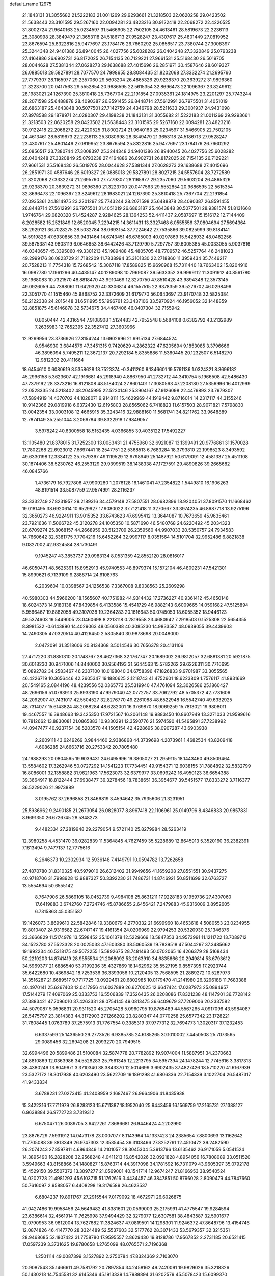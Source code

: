 default_name                                                                    
12975
  21.1843131  31.3055682  21.5222183  21.0011269  29.9293661  21.3218503
  22.0620258  29.0423502  21.5638443  23.3101595  29.5267160  22.0094281
  23.4823216  30.9122418  22.2068272  22.4220525  31.8002724  21.9640163
  25.0234597  31.5466905  22.7502105  24.4613461  28.5819673  22.2236113
  25.3080998  28.3849479  21.3653118  24.5186713  27.9528247  23.4307617
  25.4801449  27.0819952  23.8676594  25.8322816  25.9477697  23.1784176
  26.7660292  25.0856517  23.7380744  27.3008397  25.3244348  24.9401386
  26.8940045  26.4027756  25.6028282  26.0404248  27.3320849  25.0793238
  27.4164886  26.6902731  26.8172025  26.7154135  26.7129221  27.9661531
  25.5168430  26.5019705  28.0044628  27.5381344  27.0628273  29.1638688
  27.4015696  26.2851971  30.4587646  28.6019327  26.0885018  29.5827891
  28.7077570  24.7998655  28.8084435  21.8202068  27.3332274  21.2695760
  27.7779307  28.1165977  29.2357060  29.5603204  26.4865326  29.9238370
  20.3639272  31.9896360  21.3223700  20.0417563  29.5552854  20.9686595
  22.5615354  32.8696473  22.1096367  23.8249612  28.1983021  24.1267390
  25.3810418  25.7367704  22.2191854  27.0935361  24.1814975  23.2201297
  25.7743244  28.2071598  25.6488878  28.4090387  26.8591455  26.8448714
  27.5612991  26.7975501  31.4051019  26.6863187  25.4643848  30.5077501
  27.7142759  24.4346798  28.5211633  29.3001937  24.9431098  27.8978588
  29.1878971  24.0280307  29.4198238  21.1843131  31.3055682  21.5222183
  21.0011269  29.9293661  21.3218503  22.0620258  29.0423502  21.5638443
  23.3101595  29.5267160  22.0094281  23.4823216  30.9122418  22.2068272
  22.4220525  31.8002724  21.9640163  25.0234597  31.5466905  22.7502105
  24.4613461  28.5819673  22.2236113  25.3080998  28.3849479  21.3653118
  24.5186713  27.9528247  23.4307617  25.4801449  27.0819952  23.8676594
  25.8322816  25.9477697  23.1784176  26.7660292  25.0856517  23.7380744
  27.3008397  25.3244348  24.9401386  26.8940045  26.4027756  25.6028282
  26.0404248  27.3320849  25.0793238  27.4164886  26.6902731  26.8172025
  26.7154135  26.7129221  27.9661531  25.5168430  26.5019705  28.0044628
  27.5381344  27.0628273  29.1638688  27.4015696  26.2851971  30.4587646
  28.6019327  26.0885018  29.5827891  28.8027215  24.5557604  28.7272589
  21.8202068  27.3332274  21.2695760  27.7779307  28.1165977  29.2357060
  29.5603204  26.4865326  29.9238370  20.3639272  31.9896360  21.3223700
  20.0417563  29.5552854  20.9686595  22.5615354  32.8696473  22.1096367
  23.8249612  28.1983021  24.1267390  25.3810418  25.7367704  22.2191854
  27.0935361  24.1814975  23.2201297  25.7743244  28.2071598  25.6488878
  28.4090387  26.8591455  26.8448714  27.5612991  26.7975501  31.4051019
  26.6863187  25.4643848  30.5077501  28.9381574  51.8131668   1.9746764
  29.0820320  51.4524287   2.9284625  28.1364253  52.4411437   2.0587697
  15.1516172  12.7144409   6.2028582  15.2521849  12.6520045   7.2294215
  14.3611431  13.3327468   6.0555556  37.0804694  27.5694364  38.2929121
  36.7028275  28.5032784  38.0693154  37.7224642  27.7535866  39.0825999
  39.8184141  14.5919826  47.6930856  39.9431464  14.6743451  46.6785003
  40.0297869  15.5428932  48.0482256  39.5875381  43.9803119   6.0646653
  38.6442426  43.7129790   5.7297757  39.6005385  45.0033055   5.9037816
  46.0340657  45.3395060  49.3301213  45.1989488  45.4805705  48.7709572
  46.5257764  46.2481023  49.2999176  36.0823729  21.7182209  11.7838994
  35.3101330  22.2718860  11.3959434  35.7446217  20.7528213  11.7754318
  15.7268542  15.3067118  17.8589825  15.9690968  15.7311440  18.7663402
  15.8204916  16.0987780  17.1961296  40.4435147  40.1289098  10.7969087
  39.5633352  39.9999112  11.3091912  40.8561780  39.1968083  10.7321570
  48.8818470  43.9910469  12.3270750  47.8510428  43.9894348  12.3573145
  49.0926059  44.7398061  11.6429320  40.3306814  46.1557515  22.9378359
  39.5276702  46.0298499  22.3051770  41.1515460  45.9868752  22.3372609
  31.6179770  56.0643697  23.9170748  32.5825384  56.2122338  24.2015448
  31.6511995  55.1996761  23.3437106  33.5970924  46.1956052  32.1448859
  32.8851875  45.6146878  32.5734675  34.4467406  46.0407304  32.7155942
   0.8050444  42.4316544   7.9108908   1.5124483  42.7952548   8.5684108
   0.6382792  43.2132989   7.2635983  12.7652395  22.3527412  27.3603966
  12.9299956  23.3736926  27.3154244  13.6902696  21.9915134  27.6844524
   8.9546930   3.6844576  47.3451315   9.7420629   4.2862322  47.6205694
   9.1853085   3.3796666  46.3896094   5.7495211  12.3672137  20.7292184
   5.8355886  11.5360445  20.1232507   6.5148270  12.9812302  20.4111664
  18.6454610   0.6080619   8.5358628  18.7523374  -0.3411260   8.1346601
  19.5761136   1.0324321   8.3696182  45.2996158   5.3623607  42.1916681
  45.2918940   4.8867950  41.2732712  44.3410754   5.1966508  42.5486430
  47.7379192  28.3373216  16.8121808  48.5184024  27.8601401  17.3080563
  47.2208180  27.5356996  16.4012999  22.0528335  24.5218402  48.2045995
  22.5230146  25.3904167  47.9126098  22.4479893  23.7979307  47.5894919
  14.4370702  44.1028071   9.9148111  15.4629969  44.1919442   9.8716014
  14.2317117  44.3155246  10.9142366  29.0819918   6.6372430  12.6195803
  28.8565062   6.7418823  11.6157503  28.9071821   7.5798830  13.0042354
  33.0003108  12.4665915  35.3243416  32.9888160  11.5681741  34.8211762
  33.9648889  12.7874149  35.2551044   3.2069784  39.8322918  17.9849057
   3.5978242  40.6300558  18.5152435   4.0366855  39.4035122  17.5492227
  13.1105480  21.8378015  31.7252300  13.0083431  21.4755960  32.6921087
  13.1399491  20.9776861  31.1570028  17.7802268  22.6923012   7.6697441
  18.2547751  22.5368513   6.7683284  18.3793810  22.1998523   8.3493592
  49.6330198  12.3334122  25.7579367  49.1119529  12.9798949  25.1487921
  50.6179091  12.4581337  25.4511108  30.1874406  38.5230762  46.2553129
  29.9399519  38.1438338  47.1727591  29.4890826  39.2665682  46.0845766
   1.4736179  16.7927806  47.9909280   1.2076128  16.1461041  47.2354822
   1.5449810  16.1906263  48.8191514  33.5087759  27.9574991  28.2116237
  33.3332749  27.8231957  29.2189316  34.4579148  27.5807551  28.0682896
  18.9204051  37.8091570  11.1668462  19.0181495  38.6920614  10.6529927
  17.9080022  37.7121418  11.3270667  33.3974235  46.8687718  13.9275196
  32.3650273  46.9224911  13.9015352  33.6743623  47.6995412  13.3644087
  10.7673659  45.9635461  23.7921636  11.5066722  45.3120278  24.1005350
  10.5871690  46.5480768  24.6220492  45.2034323  20.6709274  25.8068157
  44.2668959  20.5123709  26.2359560  44.9907033  20.5350757  24.7934583
  14.7660642  32.5381775   7.7704216  15.6452264  32.9997117   8.0351564
  14.5101704  32.9952486   6.8821838   9.0827002  42.9324584  28.1730491
   9.1945247  43.3853737  29.0983134   8.0531359  42.8552120  28.0816017
  46.6050471  48.5625391  15.8952913  45.9740553  48.8979374  15.1572104
  46.4809231  47.5421301  15.8999621   6.7139109   9.2888714  24.6108763
   6.2039604  10.0398567  24.1256538   7.3367008   9.8038563  25.2609298
  40.5980303  44.5966200  18.1565607  40.1751982  44.9314432  17.2736227
  40.9361412  45.4650148  18.6024373  14.9180138  47.8439854   6.4133586
  15.4541729  46.9882143   6.6009665  14.0591682  47.5125894   5.9566467
  19.8882058  49.3107038  19.2364283  20.1616643  50.0745053  18.6055352
  18.9446123  49.5374603  19.5449005  23.0460698   8.2213118   0.2819558
  23.4680942   7.2918503   0.1525308  22.5654355   8.3981532  -0.6143890
  14.4029063  48.0560388  40.3085230  14.9833587  48.0939055  39.4439603
  14.2490305  47.0320514  40.4126450   2.5805840  30.9878698  20.0048000
   2.0472091  31.3518606  20.8134368   3.5014546  30.7656378  20.4131106
  27.4717220  31.8851310  20.1748767  28.4627368  32.1767747  20.1689002
  26.9812057  32.6881381  20.5921875  30.6018230  30.9471006  14.8440000
  30.9564193  31.5644563  15.5782262  29.6226311  30.7716695  15.0892782
  34.2583467  46.2307100  10.0198040  34.6758396  47.1826833   9.9701987
  33.3055565  46.4226719  10.3656446  42.2605347  19.1880625   2.1218743
  41.4752601  18.6223809   1.7576117  41.8931669  20.1549165   2.0844196
  48.4239556  52.0365773  25.5319940  47.4761094  52.3026586  25.1860427
  48.2696156  51.0793913  25.8933190  47.9979040  42.0772757  33.7062792
  48.5705372  42.7731606  34.2092907  47.7431017  42.5504527  32.8276770
  49.2261088  48.6522948  16.5542740  49.6332925  48.7314077  15.6143824
  48.2088284  48.6282001  16.3769870  18.9069259  15.7813021  19.9808011
  19.4467557  16.3948663  19.3425350  17.9721567  16.2061148  19.9883450
  10.8607949  13.3271033  21.9599616  10.7812662  13.8830081  21.0865883
  10.9330291  12.3590776  21.5974590  41.5495891  37.7238992  44.0947477
  40.9237154  38.5203570  44.1505154  42.4228695  38.0907287  43.6903938
   2.2609111  43.6249269   3.9844460   2.9386868  44.3739698   4.2073961
   1.4682534  43.8209418   4.6086285  24.6663716  20.2753342  20.7805480
  24.1988293  20.0804565  19.9039431  24.6495996  19.3805027  21.2959115
  18.1443460  49.8509464  13.5584602  17.3262946  50.0727292  14.1541223
  17.7734451  49.9154371  12.6038155  31.7884892  32.5832799  16.8086001
  32.1358882  31.9621963  17.5623073  32.6379977  33.0699242  16.4950123
  36.6654388  39.3664917  18.8122444  37.6938477  39.3278456  18.7838651
  36.3954677  39.5451577  17.8333272   3.7116377  36.5229026  21.9973889
   3.0195762  37.2696858  21.8466819   3.4594642  35.7935606  21.3231951
  25.5936962   9.2490185  21.2673054  26.0828077   8.8967418  22.1106961
  25.0149796   8.4346833  20.9857831   8.9691350  26.6726745  28.5348273
   9.4482334  27.2819948  29.2279054   9.5721140  25.8279984  28.5263419
  12.3980258   4.4531470  36.0282839  11.5364845   4.7627459  35.5228689
  12.8645913   5.3520160  36.2382391   7.1613494   9.7477137  12.7775616
   6.2646373  10.2302934  12.5936148   7.4149791  10.0594782  13.7262658
  27.4870780  31.8310325  40.5979010  26.6312402  31.9949656  41.1659208
  27.8551551  30.9437275  40.9718706  31.7998928  13.9887327  50.3392230
  31.7486731  14.8746921  50.8511699  32.6763727  13.5554694  50.6555142
   8.7647906  26.5869105  18.0452739   9.4984108  25.8631211  17.9228183
   9.1959736  27.4307060  17.6419883   3.6742760   7.2724746  45.8786655
   2.6456421   7.2479883  45.9316009   3.8952605   6.7315863  45.0351587
  19.1426073   3.8699610  22.5842846  19.3380679   4.2770332  21.6699960
  18.4653618   4.5080553  23.0234955  19.8010407  24.9316582  22.6747147
  19.4161354  24.0209969  22.9794253  20.5320930  25.1346376  23.3666829
  11.5174978  13.5598452  35.1061378  12.5229669  13.5847353  34.9573991
  11.1211722  13.7089712  34.1523780  37.5523328  20.0025033  47.1603380
  38.5060539  19.7839518  47.5044297  37.3485662  19.1992234  46.5318175
  49.5072255  15.5892675  28.7481493  50.0702065  16.4266379  28.5168434
  50.2219203  14.8741419  28.9555534  21.2068092  53.2063910  34.6835666
  20.2949814  53.6793612  34.5969377  21.6886540  53.7199236  35.4327869
  18.1462962  35.5527195   9.8557395  17.2923744  35.6422680  10.4369842
  18.7253536  36.3393056  10.2120405  13.7568595  21.2889272  10.5287973
  14.3516287  21.6689517   9.7717725  13.0929461  20.6802985  10.0179470
  41.2141980  26.3296188  11.7683388  40.4970141  25.6267403  12.0417956
  41.6037889  26.6270025  12.6647424  17.0287973  25.0894957  17.5144279
  17.4097069  25.0333753  16.5506839  17.3526435  26.0208086  17.8321238
  48.1147901  36.7728142  37.3883421  47.7096010  37.4263331  38.0754145
  49.0813475  36.6409679  37.7209006  20.2337582  44.5079087   5.0596831
  20.9311520  45.2705428   5.0960795  19.8765489  44.5567265   4.0917096
  43.5984087  26.5475797  23.3814383  44.3172903  27.1266202  23.8280347
  44.0770258  25.6577342  23.1728221  31.7808445   1.0763789  37.2575913
  31.7767554   0.3385319  37.9777312  32.7694773   1.3020317  37.1232453
   6.6337599  25.1436550  29.2773526   6.9385785  24.6185265  30.1010002
   7.4450508  25.7073565  29.0089456  32.2694208  21.2093270  20.7949515
  32.6994496  20.5899486  21.5100084  32.5874778  20.7782892  19.9074004
  11.5887951  34.2370663  24.8810869  12.0363986  34.5528283  25.7561345
  12.2213795  34.5957394  24.1478244  12.7745616   3.3817313  38.4380249
  13.8049971   3.3710340  38.3843370  12.5014699   3.6902435  37.4827426
  18.5710270  41.6167939  23.5327172  18.3017938  40.6203490  23.5622709
  19.1891298  41.6806336  22.7154339   3.1022704  26.5487317  41.9433834
   3.6788231  27.0273415  41.2408959   2.1687467  26.9664906  41.8435938
  15.3422316  17.7711979  26.8283123  15.6711387  18.1952040  25.9443459
  16.1569759  17.2165731  27.1388127   6.9638884  26.9772723   3.7319312
   6.6750471  26.0089705   3.6427261   7.8686681  26.9446424   4.2202990
  23.8876729   7.5931912  14.0473178  23.0007077   8.1143964  14.1337423
  24.2385654   7.8800693  13.1162642  11.7705088  39.3813349  26.9747303
  12.3535454  39.3108466  27.8252791  12.4510472  39.2482590  26.2074243
  27.8597811   4.6864349  14.2101057  28.3045304   5.3913796  13.6135462
  26.9171059   5.0541524  14.3895490  16.2828208  32.2568248   4.0411213
  16.8542026  32.0921828   4.8954056  16.7808089  33.0511520   3.5949663
  43.8158866  34.1480827  15.8763714  44.3917098  34.1781592  16.7311079
  43.9605397  35.0792178  15.4529150  39.5507372  13.3097277  21.0569001
  40.1541714  12.9674247  21.8166953  38.9540524  14.0202728  21.4981293
  45.6103715  51.1762616   3.4434457  46.3847851  50.8796028   2.8090479
  44.7847660  50.7616097   2.9588057   6.4408298  19.3176589  26.4623537
   6.6804237  19.8911767  27.2915544   7.0179092  18.4672971  26.6026875
  41.0427486  19.9958456  24.5649482  41.8381601  20.0599003  25.2175991
  41.4775547  19.9284594  23.6386614  32.4561914  11.7625998  37.9494429
  32.3279077  12.6307581  38.4843587  32.5901677  12.0790953  36.9812004
  13.7627682  11.3824637  47.0819591  14.1298301  11.9246372  47.8648796
  13.4154746  12.0874826  46.4147770  28.3324489  52.5537603  32.5177762
  28.3071433  53.5679357  32.3215351  28.9468685  52.1807422  31.7758780
  17.9595557   2.8629430  19.8128786  17.9567852   2.2731185  20.6521415
  17.0597239   3.3731625  19.8780658   1.2765099  48.0765571   2.7196368
   1.2501114  49.0087399   3.1527892   2.2750784  47.8324369   2.7103070
  20.9087543  35.1466611  49.7581792  20.7897854  34.2458162  49.2420091
  19.9829026  35.3218326  50.1430218  14.7545581  32.6145346  45.1913339
  14.7988894  31.6202579  45.5078423  15.6099370  32.6691791  44.5888465
  37.4278552   4.9386297  14.8647034  38.1646784   5.6129668  14.5989345
  36.9256511   4.7882367  13.9675766  11.6912887  13.5400797  27.3783588
  11.6745664  13.4835081  26.3482306  12.6439941  13.8614397  27.5943843
  42.3655445  21.6060886  33.3425414  43.0367406  20.9709411  32.8905040
  42.6436832  22.5444328  33.0176130   8.9908613  21.3411967  44.9002974
   9.6482762  22.1398574  44.8435293   8.1988788  21.6427462  44.3091983
   4.2289015   5.6092894  43.5328051   3.5151114   4.9086157  43.8208480
   4.5836917   5.1771747  42.6467558  22.2051306   2.4109586  31.7939907
  22.1863927   1.4393882  32.1650543  21.8742097   2.9743539  32.5882124
  31.6156741  23.1451608  45.2051463  31.3861458  23.1677774  44.1996264
  31.3359598  22.1919972  45.4929263  23.8524548  36.4295106  13.8111741
  24.2294138  36.9883364  14.6115935  23.9055450  37.1119376  13.0310324
   4.3212565  26.0783284  44.3248901   5.1088918  26.7147739  44.3185657
   3.8036729  26.2844696  43.4560708   3.2158336  29.3357001  22.9642653
   3.8788438  28.5354010  23.0273449   2.3236747  28.8868256  23.2648729
  25.7966777  13.0582698  43.1423608  25.1845575  13.5401044  42.4579300
  25.6003940  13.5589349  44.0254290  35.8643565  52.9207645  17.8163354
  36.7444812  52.5738274  18.2139585  36.0593582  53.9049167  17.5894869
  12.2880799  19.3018511  46.1822080  12.1613962  19.1320602  47.1872168
  13.2959485  19.1624209  46.0259131   2.4706321  28.1429615  13.1536004
   2.5557939  27.9113766  14.1541430   2.8665768  27.3113265  12.6815765
  41.4807169  10.1791322  26.1721823  41.6787282  11.1923726  26.1479339
  41.2702047   9.9694571  25.1729242  27.4918422  29.6711034  37.5360737
  26.7129577  29.1466379  37.0973447  27.0474813  30.5674196  37.8006034
   1.7050485   5.0490083  47.7822371   2.0242675   5.3945341  48.6985591
   1.4895903   5.9063037  47.2541709  12.5363690  -0.3701625  41.2715439
  13.2119660  -0.7053241  40.5731827  12.0350846   0.3925647  40.7926110
   5.5595507   1.9762151  10.7174065   6.4462028   1.8011261  10.2253998
   5.7025578   2.8994970  11.1582737  11.5395118  12.9559013  24.7074973
  12.1830196  12.1487393  24.7902872  11.5034034  13.1382821  23.6972887
  13.1395050  29.4055204  35.4271882  13.6758955  29.1759496  36.2847041
  13.8346681  29.9054580  34.8479673  17.6990005  41.7016576   6.4635228
  18.5568869  41.2041878   6.7555955  17.2533808  41.0488982   5.8036326
  25.5367650   1.3792142  35.2255631  25.0250243   2.2122438  34.8728437
  25.8145662   0.9083706  34.3386393  38.1973977  32.5843427  50.0395006
  37.1761142  32.4162639  50.1893293  38.1890499  33.3306600  49.3200308
   6.3219164  17.4118285  44.9078733   6.3051159  17.6584088  43.9050454
   6.0218281  16.4229288  44.9169019  22.2617215  46.3524219   5.1210776
  22.9541287  46.0408072   5.8240232  22.7854530  46.4167864   4.2544184
   5.7843603  35.1081226  41.4326581   4.8572574  34.7606842  41.1823360
   6.1386610  35.5848549  40.6070978  19.6073583  47.5372971  22.4313567
  19.7111081  47.7651142  23.4480158  20.3458604  48.1338898  22.0130254
  31.4554165  31.3726105   0.6998892  31.0264359  32.2951328   0.8200066
  31.4904129  30.9656662   1.6361493   4.6239390  27.3297118  39.7777462
   4.8408299  26.4074704  39.3582521   3.8177622  27.6485255  39.2059725
   8.4198869  43.1670574  39.5949281   8.0493528  43.6017964  38.7493284
   8.9189340  42.3282557  39.2695201  26.6056038  37.0114397  26.4928094
  26.9088667  36.4350880  25.6922463  27.3973116  36.9638137  27.1474167
  45.5735278  13.5333590  13.0810744  45.2353998  13.2276505  14.0130151
  45.4493897  14.5584623  13.1153600  33.5822805  28.6900896  21.7172253
  33.1822653  28.2049473  20.8983139  33.1399785  29.6306695  21.6593155
   3.4377507  44.4651681  39.3090228   3.9830999  43.8950910  38.6613107
   3.9542490  44.4268806  40.1970985  24.8694662  12.5605701  13.4071901
  24.7596317  13.4957018  12.9814007  24.3836309  11.9359811  12.7441718
  18.2782538  39.5733696  15.0808234  17.9885822  38.8465928  15.7522610
  18.9836820  39.0847723  14.4975838  21.7644836  25.6683062   5.8818288
  22.4952190  26.3169893   6.2182293  21.1343538  26.2822704   5.3361703
  33.5325817   8.8542656   2.5781207  34.2753643   8.2433297   2.9558899
  32.6689765   8.3067574   2.7449038  17.6140658   0.8042334  37.7678505
  18.1528727  -0.0141543  38.0739969  17.8043167   1.5277209  38.4698282
  19.7182999  47.2472995   2.8726683  19.5991112  46.2632117   2.6089088
  18.7909209  47.5357703   3.2134838   3.9770007  26.9119700  20.1457163
   4.0596924  25.9132478  19.8782249   4.2977077  27.4042340  19.2953515
   4.9638699  42.5587622   1.3730998   3.9955519  42.7903959   1.0992383
   4.8372321  42.0325753   2.2523780  -1.2829814  54.2912118  35.3665550
  -1.2315742  53.6142717  34.6052943  -0.3420280  54.6928747  35.4394611
  49.0290956  29.9389366  15.0652497  48.5129515  29.3367253  15.7286805
  48.5035440  29.8313045  14.1847870   1.6646428  17.1703393  10.4428168
   1.0527732  17.0009671  11.2598460   1.0470381  16.9963350   9.6365942
  37.4889043  49.2932640  38.8850118  38.0662741  48.5788281  39.3634293
  37.7703021  50.1725653  39.3516390  47.4922219  38.6218440  39.3604370
  46.6612408  38.4774318  39.9512226  48.2856924  38.4438493  39.9836776
   0.1603986  35.0433577   2.2668886   0.5902197  35.0074249   1.3468810
   0.9665026  34.9934805   2.9236520  50.6912581  26.0330788  38.8548970
  50.0811287  25.4191469  39.4419102  50.0089211  26.4310776  38.1782852
  44.5804732   1.8491169  23.1919247  44.7546803   1.1141001  23.8878984
  45.2178741   2.6129352  23.4496689  39.1995587  46.7074366   5.6706696
  39.7413293  47.5815647   5.5337907  38.4920398  46.7594377   4.9183131
  16.7563632  40.2224526  10.7529054  16.8059566  40.6337491  11.6923539
  17.7056047  40.3192374  10.3763142  35.7441045  17.3571761  16.2013387
  36.4004932  16.5562630  16.1070370  36.2594156  17.9916131  16.8398882
  29.8083011  17.2365935   2.2940571  30.5747786  17.0419913   1.6307450
  29.2529490  17.9669375   1.8302478   0.8775130  29.3919657  43.2120699
  -0.0506214  29.5979627  43.5924836   0.7191497  28.6446783  42.5256130
  19.3984891  21.0653050   9.2174323  20.1023483  21.2947463   9.9407978
  19.9708041  20.7580908   8.4169933  13.2915366  31.3669982  48.4876438
  12.8722654  31.1548670  47.5854037  13.2968362  30.4813482  49.0033488
  15.3542793  19.4407962  43.2306964  15.2266118  19.2636306  44.2383608
  15.7674572  20.3834310  43.1942137  12.8155767  54.6246021  36.1232837
  13.7759202  54.6452554  36.5053901  12.7347767  55.5304083  35.6298187
  16.0610147  39.0652042  21.5010675  15.6321377  40.0023224  21.5218123
  16.4184654  38.9859177  20.5337253  11.7851585  39.7358565   6.7789175
  11.0508070  40.4597294   6.7331971  11.3700191  39.0099352   7.3849590
  17.1223723  41.8341871  48.2243261  16.8583618  41.2148013  47.4416616
  18.0694388  41.5194095  48.4805052  17.1908208   1.3701946  43.3585055
  18.1295142   1.2697884  43.7876561  17.0516026   0.4285973  42.9289868
  41.5791027  41.2934859  23.7760979  42.0985143  40.4408186  24.0197842
  41.0787611  41.5461286  24.6382290   1.9930663  32.2008971   4.3863089
   2.6010918  31.7845931   3.6857087   2.0700470  33.2226976   4.2152662
  36.9528330  42.6458859  23.2523856  37.1076666  42.5669489  24.2743365
  37.8293006  42.2680503  22.8545816  12.7374847  46.8499752   5.0698213
  13.0877751  46.8548298   4.0908012  12.8448882  45.8575798   5.3417283
  30.4737148  49.0360347  49.4775153  29.8059461  49.0095017  48.6932562
  29.8590259  49.1186131  50.3122832  49.8862265  37.2257463  29.4486238
  49.1769021  36.6117006  29.8708791  50.1092282  37.9007363  30.2008280
  27.8168220  26.3465504  12.5192167  27.5942583  27.3192874  12.7822831
  28.3900265  26.4497413  11.6674435  13.2825220  11.6485832   2.7503243
  12.7242062  11.0790831   3.4035824  12.8415453  12.5756763   2.7926414
  19.5976371   0.9021892  27.8570780  20.1250032   0.0174976  27.9852884
  19.7641718   1.3931701  28.7578060  31.8121976  34.8259751  23.2779975
  32.1798065  35.7678458  23.0297373  32.3764321  34.5747258  24.1092203
  12.4126752   7.7422302  45.4163690  11.7474975   7.8752477  46.2031771
  12.3593822   6.7238984  45.2425069  42.4918713   5.1418660  40.3425134
  43.4383960   4.9158659  39.9815582  42.5909361   4.9729901  41.3607719
  27.5033187  55.9127429   1.5266946  27.2887025  55.0049363   1.9248490
  27.8382285  56.4830025   2.3132525  29.4126319  14.2225460  39.9199052
  28.6607177  14.1287708  39.2172044  29.0291065  13.7245765  40.7426553
   9.8444553  40.9252699  39.1249331   9.8707718  40.1031025  39.7698053
   9.7846932  40.4734737  38.1967146  17.3097631  43.6126575  34.1232911
  17.1863669  42.5816537  34.1200784  17.2409716  43.8538290  35.1217095
  15.4026565  20.0724495  17.3179376  14.7062813  20.5774888  17.8926820
  15.2105397  20.4196998  16.3597111  29.7196266  16.8776248  39.8701010
  29.6423284  15.8466520  39.9421984  28.8442574  17.2031440  40.3302087
  35.5115861   8.9110161  46.4869434  35.1092646   8.1709604  47.0840852
  36.1821144   8.4034249  45.8874692  47.6681341  32.2624792  21.4037254
  46.7822808  32.7659467  21.2444053  48.3295288  32.7547927  20.7788507
  44.4113113  12.7560356  15.4084696  43.9735789  13.3135729  16.1364402
  43.6531284  12.1631706  15.0342877  37.5639241   6.8653755  30.0690628
  37.9143160   6.3770364  30.9093096  37.3774258   7.8252598  30.4122194
  36.0017235  33.9138462  25.1139700  36.7391500  34.5377364  24.7318318
  36.0642754  33.0775665  24.5150202  32.6874620  37.4000199   2.2466850
  32.6461543  37.9179209   3.1394859  32.0088497  36.6299575   2.3970296
  45.9132753  21.2827506   3.6287495  45.4330347  20.7231853   2.9111340
  45.1601886  21.7168540   4.1671531  21.5170655  45.4616083  30.1574451
  21.2554108  46.2986767  30.7128506  21.7789372  44.7671830  30.8628355
  46.1599607  28.3689698  42.0873218  45.3958932  28.1614651  42.7538918
  46.3773491  29.3596518  42.2784011   2.3227618  43.1311825  51.9409654
   2.2562257  43.4474801  52.9198188   1.5112707  42.4878538  51.8532974
  28.0726426  21.2073808   3.4313148  28.4404232  21.0133057   4.3720967
  28.5889047  22.0485791   3.1284542  32.4303009  38.6461529   4.7609591
  32.9325840  38.6358773   5.6603759  31.4563030  38.4192711   5.0317292
  39.7817692   7.9956533   3.2141641  38.8860788   8.2801748   2.7641465
  39.9233823   7.0445267   2.8195475   6.1417907   6.2900571   1.7086162
   6.7492899   5.7965527   2.3838347   5.2967837   5.6927000   1.6719106
  15.4574504  26.6417046   2.2338960  16.0358646  25.7913541   2.2011657
  14.5065124  26.2848347   1.9917363  15.0332080  20.6033353  35.4804855
  15.3987296  19.8584691  34.8509921  14.1595351  20.8849281  34.9890607
  47.9539751  43.0312639  37.4846799  48.5377415  43.3755490  36.7118592
  47.0531480  43.5122260  37.3580729  18.2926618  16.4029499  32.7270677
  17.3663297  16.5291920  32.2917917  18.1973540  15.5442819  33.2840082
  24.6947836  50.5581822  44.9822042  24.0049794  49.7969576  44.9138652
  25.5922287  50.0853290  45.1231119  23.8131100  34.2051762  19.3491695
  23.8358300  33.3292633  18.8021737  22.8421173  34.2586249  19.6873480
   1.6222410  14.5842412  49.7049714   2.0730334  14.0687002  48.9494045
   0.6663007  14.2004797  49.7532290   2.7262408  17.1735780  18.9440359
   3.2159731  17.1953410  19.8556613   2.7268903  18.1572806  18.6481101
  33.1534316  41.4229911  43.1947397  33.8661343  40.7355946  43.4809887
  33.0824606  42.0520277  44.0077269   1.2772240   0.3871808  35.5800175
   1.6768334   1.0559929  36.2526321   1.6191876   0.7455014  34.6644978
  10.0367197  50.4650072  34.7722521   9.3255059  50.6781291  34.0459979
  10.5204471  49.6402714  34.3854711  14.7025964  45.8697016  28.2580017
  15.4972893  46.3617256  27.8116441  14.9634868  45.8450937  29.2554300
  37.8486777  38.1378342  23.7577004  38.5306690  38.4189180  23.0312722
  36.9395886  38.2529068  23.2914710  44.4280987  24.5833322  35.2228402
  44.3862351  25.5945372  35.4517330  45.3531597  24.4839559  34.7712017
  38.8710275  40.3322245  32.7120022  39.7029486  40.4795079  33.3065037
  39.1189717  40.8047155  31.8287326  13.5748486   8.9893302  14.3752377
  13.2626743   8.0098234  14.3008214  14.0440525   9.0107972  15.3084380
  31.7058578  28.0660481   6.0742180  31.5210954  29.0816825   6.1901882
  31.0820661  27.8180695   5.2842625  50.3025458  15.7385227  36.7990024
  49.8137365  16.6389612  36.6672554  49.7300519  15.0805600  36.2298671
  18.1568917   9.6323918  42.8263943  18.4122716   9.2087874  43.7309496
  18.6140108   9.0241456  42.1304201  50.4298993  13.9588394   9.2125513
  49.5497190  13.5139158   8.8935738  50.2863863  14.9537327   9.0078904
   6.5092518   5.0476693  31.0809039   5.6504582   4.4902472  30.9357937
   7.1003666   4.7909371  30.2732111  37.0895455  19.0812353  17.9058092
  36.5237003  19.9193622  18.1290816  37.4252103  18.7718256  18.8310138
  47.1655559  38.2548656  31.4622827  47.1431165  39.0803823  30.8321542
  47.7681747  38.5999517  32.2388575   1.9891913  23.7853368  20.9740375
   1.3189654  23.1131796  21.3704152   2.1634110  24.4453525  21.7448860
  46.2232615   9.4445777  44.8684908  45.7180031   8.6862760  45.3495549
  45.5644685   9.7711142  44.1467454  16.6176556  29.0073361  30.9460615
  17.0930027  29.3444679  31.7958427  15.6155822  29.1085150  31.1752157
  20.5525162  29.5423377  44.2831528  21.2935417  28.8827794  44.5690768
  21.0571556  30.2767985  43.7688046  30.2192563  20.9785544  10.5341752
  30.4167613  20.3072025  11.2983132  29.5144899  21.6076711  10.9477491
  48.0303964  26.2291495  32.5725009  47.3260400  26.5916531  31.9126791
  47.5362531  25.4814886  33.0776168  10.6283605  43.7515779  42.7286434
   9.8737597  43.3870303  43.3223746  10.2222408  44.5934232  42.2912934
  44.9412401  54.0987183  42.7471226  45.8758825  54.3948661  43.0530952
  44.9991898  53.0683095  42.7050038  25.4461197   3.5829758  51.8047590
  24.9364742   2.7945402  52.2422677  25.9947081   3.1198240  51.0609889
  27.4931632  36.3747577  43.6151465  27.7689626  35.5327195  44.1350401
  28.3338124  36.9698249  43.6264927   8.3586953  51.0820743  18.9206792
   7.6706549  51.8307149  18.7414706   7.8126643  50.2153816  18.7663623
   8.5453164  27.4838301  46.2571405   9.2966114  28.0245725  46.7200395
   8.1907657  26.8794651  47.0199607  39.1836375   9.2296170  46.4182023
  39.9861890   9.0950768  47.0487730  38.5661106   9.8754198  46.9361369
   1.8282683  35.5282871  25.3734205   1.7347984  34.9336712  26.2133713
   0.9632580  36.0944139  25.3876113  19.2846075  17.8568910  36.3874583
  19.1405613  18.2176917  35.4273323  20.0760232  17.1867916  36.2491322
  19.8145695  28.4388520  24.5134233  19.6543744  27.5730975  25.0898016
  19.2032034  28.2516273  23.6993917  45.5328061  13.6121640   8.7551436
  44.9740593  13.3661782   9.5897473  45.4779907  14.6426179   8.7212055
  25.8508449  14.6874996   2.2216410  25.2844854  14.3526507   3.0164703
  26.4611914  15.4027742   2.6440281  33.9287652  32.6048870  34.1386670
  33.6356796  31.6408133  34.3657918  33.4812311  32.7904031  33.2307160
   2.7115841  25.1528606  23.2555330   2.1468406  25.4788530  24.0581694
   3.4399085  25.8811504  23.1657988  20.0347060  17.3521477   2.1425101
  19.7938027  18.3416985   2.3197495  20.8362018  17.3898935   1.5218740
   2.8884844  15.0865670   1.2665526   3.8229988  14.7553941   0.9688046
   2.3238358  14.9740215   0.4036343  10.5438983  40.8560820  12.9490647
  10.8727361  40.3820675  12.0837886  10.8972953  40.2457784  13.7027896
  46.3865051   6.0552875  29.3087311  46.9766591   5.2987978  29.6991696
  45.7109727   5.5447616  28.7218154   6.6803046  53.2269595  18.5088127
   5.9269398  53.2829685  17.8024098   6.1868249  53.4255940  19.3946994
  27.3489450  48.4256387  34.4226565  27.8266401  48.7686466  35.2898939
  26.9590246  49.3129435  34.0413641   7.9190257  30.6847891   6.5707665
   7.2061761  31.4335130   6.6168341   7.4604912  29.9186921   7.1166509
  14.3933718  32.3369850  15.0645192  14.7366604  32.7138420  15.9649622
  13.4693885  31.9437113  15.3044878   7.0296330  26.6173720  24.2683579
   7.9192168  26.9382435  24.6743590   7.2191900  25.6239381  24.0362879
  34.0919704  29.2676316  16.9576762  34.4600256  28.5598489  17.6355915
  33.6042372  29.9321232  17.5873079  22.2893955  27.6495250  45.1678597
  22.6857606  27.4320975  46.0972450  23.1200280  27.6886272  44.5548714
   1.9852193  49.8172191  24.5877932   2.5844045  49.1043731  25.0650516
   1.1139994  49.7827599  25.1142046  14.4544518   7.6460630  12.0547328
  14.4294058   8.4833871  12.6581358  13.6713251   7.0761493  12.4419256
  40.6610899  52.8023223  40.7108825  41.5319840  52.2564761  40.7178682
  40.9529321  53.7549209  40.9515294  36.3780999  41.1672267  33.5687773
  37.2591335  40.7221753  33.2541226  36.3624920  42.0492555  33.0223253
  43.5581340  28.7334934  33.5579142  42.5850043  29.0336697  33.4209612
  44.0956602  29.6111804  33.5716867  19.6964048  41.7166529  16.0068271
  19.1105527  42.2051447  16.7027744  19.0675324  40.9939177  15.6227834
  38.5879462  33.3866818  44.2603270  39.5814783  33.2889670  44.4865669
  38.5700799  33.9421526  43.3978447  41.0316181  29.3060177  50.2321155
  41.0781729  28.5236502  50.9023059  40.0188858  29.4972997  50.1569986
  39.0763364  24.2667044  38.6525889  39.2549274  25.0662204  38.0183092
  39.4822941  23.4661866  38.1355799  21.0990238  14.6640042  21.0377211
  20.2470931  15.0629288  20.6014302  21.7579301  14.6026224  20.2404862
  14.5671093  24.1775383  18.2503127  14.6428842  24.4748930  19.2398676
  15.4716297  24.4710336  17.8457849   9.8255228  21.2235340   9.5245478
   9.7836589  22.1722411   9.1009825   8.8462511  20.8989044   9.4246839
   9.2234264  29.5516997   4.4739785  10.0969928  30.0851030   4.5325461
   8.6159482  30.0048259   5.1837566   2.4908752  43.1106676   9.9714432
   3.0272305  43.9175320  10.3454136   1.7853633  42.9337846  10.7016359
  19.7029581  13.7992053  38.5048636  20.7021629  14.0436272  38.3434467
  19.2590300  14.7352503  38.5726517  43.9325113  38.7063413  12.9313733
  44.0880709  38.1943828  12.0494365  44.3406493  39.6401142  12.7257409
   2.9766036  54.4557545  45.3284168   2.3482893  55.2722996  45.2751102
   3.4026361  54.5591490  46.2743104  14.5032007  37.8722649  44.1648178
  13.9571717  37.7245825  45.0361285  14.5958181  36.9193296  43.7882898
  20.2760283  53.1426798  13.4640204  21.1629158  53.6717484  13.4900181
  20.2777828  52.6767463  12.5582177  10.1406445  14.4898535   5.1425559
  10.6428750  14.6971879   6.0189015   9.6337652  13.6160921   5.3423702
   1.6017766  31.5207492  22.4967711   2.0466120  32.3060162  23.0145073
   2.1909806  30.7132071  22.7555841  41.6307770  52.8338134   7.9749926
  40.9317136  52.1898238   7.5728507  41.1073222  53.3392502   8.7070838
   9.3940360  32.3789845  32.8341084   9.4345225  31.3736462  32.6224839
   9.9798583  32.8162119  32.1072633   9.7989802  36.1601231  43.5117505
   9.4106911  35.2721792  43.8552691   9.0588717  36.5486342  42.9098591
  42.5505446  42.7158985  17.5987519  42.1945223  41.8335184  18.0087881
  41.8330099  43.4085137  17.8673807  29.9698042  29.6637549  28.3873942
  30.6392439  30.4346676  28.2540493  29.1620123  29.9445714  27.7950119
  34.0638281   7.2266113  48.0052260  33.4035869   7.0544656  47.2283395
  33.5762783   7.9434539  48.5712417  41.4291971   5.8601767  26.5952331
  40.7636363   6.0150581  27.3726702  41.7511817   4.8892887  26.7501808
  14.0079609  18.8553316  -0.0467097  13.4956888  19.0915418   0.8087492
  14.3083947  19.7591866  -0.4359620  10.1219536  14.4520767  39.5454466
  10.1786057  14.9143998  38.6235578  10.2320034  13.4498895  39.3124837
  43.6017323   3.0790298  33.8617572  44.1753316   2.4113390  34.4180731
  44.1586222   3.9552365  33.9412798  14.6041069  21.0314326  49.2653114
  15.3847840  20.9449937  48.6077885  13.9659649  21.7004184  48.8480608
  24.7481577  43.5641819  43.1926529  24.1348739  44.3895401  43.0375904
  24.6712348  43.4277955  44.2191938  39.2869215  21.7567850   9.4703966
  39.8640687  21.0006044   9.0590951  38.4731175  21.7973970   8.8278727
  19.8785436  53.3364004  42.5604533  20.2368358  52.7289912  41.8089971
  20.3626160  52.9777790  43.4030724  18.4603206   1.7986270   4.7384431
  18.4843189   2.6229545   5.3670309  17.7032961   2.0302715   4.0836985
  40.3512123  50.3454464  15.8667574  40.1707054  51.2901499  16.2570554
  40.3366764  50.5218500  14.8462687  41.3046254  41.8155553  13.4876121
  41.7691938  42.0276920  12.5885358  41.2850883  40.7822472  13.5060961
  37.0361696  14.2398598  18.5201092  37.4912833  13.3334541  18.7249259
  36.4890027  14.4304990  19.3691781  31.7785602  34.6123443  46.1764338
  31.7782090  33.5962957  46.3412045  32.3149284  34.9978591  46.9692374
  43.7372989  13.3065991  19.4564139  43.6724482  13.3849316  20.4780625
  43.1047451  12.5366590  19.2141454   3.9335052   5.9164344  35.7121264
   4.8253579   6.2814190  35.3297940   4.0760163   4.8885766  35.6650683
  20.9019244  47.6269132  31.5975986  20.4038901  48.5010135  31.4154531
  21.4193368  47.7910752  32.4676218  15.6149280  27.6612217  23.9692870
  15.7120366  27.9380226  24.9586562  16.5656842  27.3641343  23.7031852
   9.4874288  15.2377056  23.3769563   8.8204255  15.5594247  22.6582571
  10.0403488  14.5153175  22.8900605   0.2794680  47.0690078   5.9689910
   1.2133364  47.4769544   5.8170388  -0.1557207  47.6946176   6.6551854
   7.9999281  37.5340670  41.9278493   7.5187061  37.2311592  41.0642180
   7.4567103  38.3593113  42.2247344  35.1469434  42.5411630  15.2512978
  34.6614870  42.6421546  16.1591624  35.9677168  43.1608350  15.3400335
  16.4691419  21.9680190  42.9899622  17.1430809  22.7530067  42.9100954
  16.0640683  22.1152048  43.9353760   7.3645313   9.1162889   5.7509407
   6.8316072   8.2483367   5.9321231   7.4021144   9.5554445   6.6903852
  38.7411429  39.7218363  28.5607697  39.7262378  39.3972083  28.5271177
  38.7866674  40.5432298  29.1793959  10.0681512  31.6942179  47.3497795
  10.9032295  31.6592698  46.7226677  10.0325939  32.6999715  47.5977461
  28.6767990  24.6049224   8.0563773  29.5403049  24.5365142   7.4895362
  28.3751673  23.6306321   8.1616382  23.2596415  45.7972239  43.1064997
  22.6413086  46.0605352  42.3202086  23.9665135  46.5450035  43.1186559
  12.8002474  50.3428815  13.3590188  12.6690003  50.7686869  14.2916971
  11.8444385  50.3587155  12.9621241  18.7359775  33.6089211  39.2433174
  19.0370518  34.3648339  38.6048716  17.7425465  33.7819914  39.3880370
  10.6134055  17.4776149   8.5117678   9.8410252  17.6852234   7.8585148
  10.1538338  17.4927650   9.4395116  36.5265215  10.6248748  22.9959359
  37.4491553  10.1642613  23.0152734  36.3149331  10.6360322  21.9667091
  37.7872243  27.0400543   4.4682098  37.6306234  27.8136510   3.8013651
  37.8993923  27.5369627   5.3683864  45.1819307  16.5328561   3.8492344
  44.4215640  17.1886645   4.1232381  45.3351449  16.7803967   2.8505931
  38.2368413  37.6988775  32.4996037  38.0171359  37.6548837  31.4889218
  38.5036278  38.6888830  32.6383499   2.2492771  34.8122681   3.8940389
   3.2201839  35.0028007   3.5559783   2.2093796  35.3877814   4.7592216
  31.2429831  10.9006539  30.0184709  30.6384114  10.6707379  30.8224022
  31.9466632  10.1255531  30.0428921  34.0209486  17.2687092  50.1691151
  33.9201990  18.2239002  49.7893372  34.8428608  16.8920994  49.6853154
  27.9930218  36.2141843  36.0502735  27.5796117  36.3958460  36.9733849
  28.8474064  36.7687279  36.0283916  29.7114365  37.9981632  43.5708135
  29.5511533  38.9585632  43.2422669  29.9934247  38.1190185  44.5568602
   1.3810169   9.2271664  31.5018577   0.8310572   9.2639948  30.6336236
   1.0721917  10.0523503  32.0352449  29.6687025  30.3341747  36.0930828
  28.8433497  30.0550479  36.6498271  29.3932149  31.2457769  35.6918138
  26.9076254  20.0334647  11.8059263  26.0194487  19.7811437  12.2651514
  27.4876737  19.1819036  11.9259528  41.7759671  16.1789766   9.4596174
  42.1929876  16.0099886   8.5334785  42.0378723  17.1584716   9.6692116
  18.6643441  48.9511716   6.3763350  19.5355244  49.1224345   5.8691256
  18.4645409  49.8151414   6.8856683  34.4277050  24.9513324  17.8570900
  33.5045514  24.6218795  17.5229016  35.0401124  24.7835637  17.0343325
  33.1546420  26.5966015  43.7273171  33.6593784  26.9676423  42.9068210
  32.2091274  26.3996963  43.3690036  20.1005085  39.9759555  34.7553596
  19.7989492  40.1017467  33.7776424  20.7437920  40.7578306  34.9183049
  20.3743055  31.0313886  16.8101551  21.0854794  30.3075558  16.9697882
  19.4916208  30.4915769  16.7497483  44.1062635  37.2343714   5.6738183
  44.7762451  38.0235877   5.6780521  43.2119051  37.6846953   5.4230567
  39.4431260   1.7505722  34.8895403  40.0150299   0.8959304  34.8497351
  40.1353158   2.5113831  34.9625483  11.2498661  46.1619922  48.7460355
  10.9344856  45.1878349  48.7851153  10.3915276  46.7102243  48.9127026
  34.9935837  19.7366781  14.6326602  35.1723438  18.8554460  15.1238383
  35.0837887  19.5032044  13.6377103  40.8120489  20.8079891  18.2290481
  40.3331653  20.4825760  19.0917049  41.0039845  21.7999119  18.4451891
  36.0726045  44.0631697  40.7876044  35.0912186  44.1931854  41.0731146
  36.5709612  44.8323576  41.2607926  21.7211734  27.6327329   1.3425050
  21.6289082  26.6815149   1.7149779  21.0601627  28.1937865   1.8934196
  20.0252219  40.4869957   7.1065597  20.0922019  39.6184523   6.5487480
  20.7558018  41.0887192   6.7015624   0.7873811  19.2009913  34.5691738
   0.0551967  18.7841298  35.1678174   1.0085560  18.4468926  33.9013693
  20.1394431   7.3123260  20.4713067  20.8474025   7.3684664  21.2256260
  20.0111042   6.2987341  20.3423030  45.4994466   9.2829474  11.0941719
  45.6358084   8.3184633  11.4472322  45.4784132   9.1490718  10.0659058
  35.5890871  46.4687627  15.5389935  34.7715951  46.5523461  14.9216859
  36.1073539  45.6603293  15.1930960   4.4983104  48.9128945  20.0093878
   4.0616983  49.8307738  20.2052961   3.6901789  48.2950431  19.8403376
  25.9330107   3.3892340  37.0756234  26.0219173   3.0415652  38.0572906
  25.8508679   2.5161815  36.5328614  20.2064992  36.8118622  30.7441477
  19.2674037  36.9112964  31.1495830  20.1012183  36.0559755  30.0502390
  20.1790657   8.5467090  18.0870515  19.7613942   7.8278366  17.4766646
  20.2391580   8.0796721  19.0053162  26.5932208  16.4805955  46.4652132
  26.8473650  16.5426189  47.4574054  27.4837389  16.4055773  45.9647636
   8.9099894  26.9394643  40.6356122   8.9191532  27.0588043  41.6564749
   8.9062169  25.9167910  40.5044208  31.1792566   7.5975467   3.0806170
  30.9329744   6.6396454   2.7451586  30.2271587   8.0037239   3.2313930
  41.5290849  44.8517702  11.3923770  40.6751763  44.7827666  10.8185369
  41.9033431  43.8879110  11.3901201  34.4058143   2.2300804  36.7005023
  35.3276790   2.3237320  36.2438228  34.6039869   2.5102416  37.6788579
  28.5580903  22.3869367  39.6949183  28.9855307  21.4521351  39.5473451
  28.2554484  22.3715088  40.6720274  34.5000082   5.6649562  23.2362295
  34.0096302   4.8320806  22.8261417  33.6968012   6.2301872  23.5793285
  22.8258127   6.1291631  40.0387468  23.8343970   6.0745107  40.1394313
  22.6017823   5.5801765  39.2006741  45.7537581  27.4958193  27.0063420
  46.1394539  28.2528232  27.5926488  45.7496264  27.8872482  26.0560773
  34.0385636   3.1223903  10.1577978  34.7112015   3.5152252   9.4936757
  33.2897351   3.8380846  10.2041808  47.5050661  15.7825312  41.2513491
  47.2589469  15.0958795  40.5280381  48.5333342  15.7094071  41.3241112
  22.0140837  22.2990042  13.5936323  23.0453128  22.3653784  13.5933583
  21.8228498  21.5360534  14.2635695  39.3844978  53.9949404  21.1286021
  39.8129783  53.1398809  20.7291724  38.5023337  53.6357124  21.5373709
   9.7859882  22.6212934  49.0267815  10.6493828  22.3413464  48.5355725
   9.0355794  22.2255788  48.4308839  41.8507351   1.3135655  32.6620829
  41.6508720   0.5979121  33.3685718  42.5673079   1.9112108  33.0860777
   4.9380190  27.9549826  17.7589152   5.5988435  27.3196962  17.2819952
   5.4864359  28.8007822  17.9375249   2.7366316  10.5291144  26.7724816
   2.6668949   9.7830537  26.0513702   3.2273143  10.0275628  27.5425696
  25.6081298  24.4215228  37.9794942  25.9810330  25.0371150  37.2279604
  26.1191083  23.5433996  37.8313744  19.5192150  44.0811721  38.1592689
  18.7667341  44.1470564  37.4722558  19.0662804  43.6467772  38.9818253
  32.7989801   7.4850352  14.1876856  32.3736239   6.7931257  13.5413880
  32.8820471   6.9488688  15.0686677  26.9363335  14.8522545  16.1879664
  26.7395768  15.4279743  17.0161042  26.2612808  14.0787361  16.2485339
  26.6256031  10.6559643   8.2011247  27.2463358  10.8161710   7.3845217
  26.6149835  11.6002956   8.6491191   7.4303089   1.7923323  28.3159944
   6.8472179   1.1435838  28.8752527   6.9078059   1.8634706  27.4259490
  10.0398185  25.3572104  49.2693893   9.8921047  24.3374671  49.3436429
   9.1116422  25.7058959  48.9660296  23.9786081  12.7850278  25.5496732
  24.7267999  13.3642010  25.9452640  23.2359902  13.4509095  25.2988208
  24.6592546  25.2625451  42.4752543  23.6953711  24.8852666  42.4138463
  24.5136909  26.1898121  42.9153162  41.6815935  46.7795667  19.4430506
  42.1266020  46.2806149  20.2293519  42.4654557  47.0077533  18.8136628
  27.5232021  39.9218587   8.5438368  27.7515777  40.9219195   8.3889974
  27.5103486  39.5453137   7.5750534  21.6520988  14.0886468  25.0036319
  21.3390667  14.9503800  24.5413077  21.1931689  14.1051059  25.9225023
   2.6787004  22.9280148  36.1832230   2.7431692  21.9026895  36.1132424
   2.5197782  23.1137145  37.1759245  36.4484111  24.9347712  38.4040008
  37.3803407  24.5369760  38.6100286  36.6407866  25.9499206  38.3306833
  20.0176677  47.4743394  37.7131494  20.0864053  48.4030185  37.2423644
  19.8739582  46.8183007  36.9528962  44.7612334  40.3496296  45.3680102
  45.7524569  40.6257234  45.4480993  44.3722154  40.5513870  46.2932206
  31.5902406  54.1165487  39.1618041  32.1096267  54.4795806  39.9742507
  30.6692345  53.8663670  39.5383264  32.5027311  26.1729882   7.8493704
  33.4600137  26.3577294   8.1339096  32.2179517  26.9786808   7.2812472
  10.7825493   4.8074153  28.3920764  11.4671314   5.5842318  28.4345689
  10.7502907   4.5921496  27.3783902   4.3775538  37.9989615  33.4447691
   4.6444302  37.7385049  34.4140947   4.8649842  37.2816516  32.8769838
  34.4952311   3.4726734  32.1629308  33.7811618   4.1285101  31.8103286
  33.9839950   2.5816679  32.2605551  38.8283483  20.3453439  16.1874113
  39.6286824  20.5594446  16.7998709  38.2339158  19.7373123  16.7755741
  34.4975227  34.8795405  19.8364976  34.1098795  35.2996512  18.9705787
  35.0746933  35.6481690  20.2191135  33.2567089   6.5311774  28.8474143
  34.2342168   6.4696122  28.5282789  32.7122703   6.4728902  27.9697260
  19.3472938  10.0237802  20.8027191  19.7866353  10.0092824  21.7415232
  19.3982700   9.0374316  20.5091172  17.5513070   0.8836757  11.0266467
  17.9988987   0.7787079  10.1008726  17.9303932   1.7785270  11.3755611
  39.1946722   2.0236159  21.3285040  39.9049769   2.6108072  21.7860630
  39.5804987   1.0827778  21.3285161  49.2788042  21.1348270  13.7847491
  49.4993038  21.3452209  14.7701067  48.3726504  21.6062087  13.6328069
  35.8545294   1.2030665  46.4618479  35.7867835   0.9901415  45.4593383
  36.8591094   1.3782533  46.6117112  31.4545762  31.9346270  46.5089240
  32.1518721  31.4594868  45.9137792  31.6192487  31.5283921  47.4451521
  34.0564401  44.3310084  13.2466050  33.7899261  45.2744779  13.5448512
  34.2982086  43.8256307  14.0919877  34.9818993  41.3720943  12.8240944
  35.4593703  42.0445834  12.1992381  35.0210311  41.8317850  13.7473660
  42.2152025  11.8975038  34.1227771  43.2076644  11.9036210  33.8370498
  41.7236185  11.6958816  33.2295643  31.5351247   5.5426766  12.7525007
  31.7377362   5.2675777  11.7775952  30.5683631   5.9158279  12.6954053
  26.8754661  54.6923992  16.5053260  26.6216455  53.7274234  16.7726082
  27.0179031  54.6213365  15.4825749   0.7880148  32.3309616  32.9182532
   0.5085867  31.3750422  33.1427201  -0.0362367  32.7591861  32.4847506
  30.1511892   6.1056049  33.8448894  30.3358469   5.4426304  33.0708041
  29.1183554   6.1271141  33.8867989  11.5333715  48.9642230  20.3837736
  12.2693040  49.4892383  19.9052017  12.0110761  48.4938094  21.1668974
  30.1280070  27.7510623   3.8876048  29.1019390  27.7272190   3.7570197
  30.3925310  26.7524473   3.7958154   8.4633739  50.8594963  14.5895233
   8.7560565  50.0517789  15.1766379   7.5375101  51.1001246  14.9699388
  20.4280284  23.7842265  44.2024558  21.1469468  24.0558822  43.5103558
  20.3279461  24.6372648  44.7829351  45.4755271   3.1109506  18.0472953
  46.1602723   3.8755741  18.1674417  45.0685178   2.9923384  18.9834188
  44.2304002  19.8342321  32.4182036  44.9252776  19.9729245  33.1733835
  44.6644713  20.3113111  31.6089847  10.5934767  28.0028586  38.6659638
  11.5430941  27.8974375  39.0668347   9.9799239  27.6578834  39.4202763
  24.1218092  55.1156587  47.6728499  24.5565339  55.5757458  46.8535746
  24.1720030  54.1143992  47.4318287  43.0862871  43.4336205  23.1088603
  42.6262049  42.5226640  23.2574338  44.0950238  43.2118247  23.1751402
  12.0626047  45.6462414  37.1664131  12.3506450  46.6511994  37.1854186
  11.7740476  45.4886573  38.1550962  26.6842494   8.6136917  23.6597423
  26.6117744   7.8332434  24.3380972  26.1663265   9.3771687  24.1342048
  12.0581959  40.5442593   2.6386424  12.1599151  39.9567213   1.7909123
  11.1144057  40.9460687   2.5318956  45.0382931  44.8458192  32.2117786
  45.1680105  45.5208131  31.4347637  44.9234744  45.4557930  33.0336895
  25.8912740  26.0411964  40.1651040  25.4230285  25.5924880  40.9700751
  25.7465740  25.3667227  39.3946472  16.4865803  38.8244966  42.3227683
  16.1764428  38.2132067  41.5488710  15.8486493  38.5877044  43.0901065
  45.3188216  35.4064615  41.3804113  44.3668087  35.1047727  41.1000843
  45.8873294  34.5580031  41.2389693  16.6169303  31.5133790  22.4879420
  16.6653147  32.5404511  22.5573736  16.7202964  31.1986641  23.4661153
  28.8215184  10.9316177  35.6927999  29.3998744  10.2196705  36.1554393
  27.8576330  10.6886587  35.9516514  31.9251731  47.6072668  10.9734275
  31.3201086  47.2990063  11.7568742  32.5773624  48.2626919  11.4397426
   3.2194282   7.1041885  12.9373436   3.0155359   6.3076773  12.3040751
   4.1535132   7.4190304  12.5762846  24.3004084  32.8266552  49.6757787
  23.9308556  33.6392263  50.1778348  23.7071112  32.7453331  48.8372637
   9.3945466  38.6085891  19.6453409   9.0621275  37.9473149  18.8998578
   8.8916805  38.2415335  20.4777007  32.2915983   3.5358724  47.4016702
  32.0319282   3.9448602  48.2936377  31.3944606   3.4053776  46.9031626
  10.7477947  24.7916278  17.7062980  11.1549012  24.4037549  18.5659239
  10.9148798  24.0616026  16.9944986  31.5966085  21.0956150  24.8422569
  31.2329362  21.5474212  25.6939050  32.5677049  20.8692418  25.0628534
  49.5235200  41.3009012  23.8483340  49.8696342  41.7024085  24.7371998
  49.9496796  40.3566892  23.8368287  25.3643129   1.1640095  45.5084614
  25.6609163   2.1487035  45.5621618  26.2078201   0.6666127  45.1814177
  30.2373535  23.7639868  13.1861952  29.5820869  23.2105976  12.6156230
  29.6274448  24.2653451  13.8436555  38.8847362  22.5127466   5.4158958
  39.2149658  23.4213460   5.8110799  39.7729388  22.0576452   5.1440689
  47.0451259  14.9516007  32.0038448  46.5377022  15.3288221  32.8014351
  47.2745697  15.7765390  31.4259114   7.3960627   5.6279025  37.1222796
   6.9608185   5.9269819  36.2360849   7.7792584   6.5103266  37.5058804
   6.9383003  33.0245924  35.6786395   7.6245306  32.2693401  35.8526394
   6.4328547  32.7141319  34.8442712  41.1317437  35.2294696  43.0177735
  40.2149672  35.2191348  42.5564875  41.2250340  36.1888573  43.3839397
  25.6595959  46.3757492  40.3599855  25.2028282  47.1709669  39.9037852
  25.2597574  45.5468940  39.8871485  44.4331976  22.6671419  44.3674309
  45.1799666  21.9597607  44.2763285  44.5058205  23.2147070  43.4961051
  42.1309743  50.7735574  36.2215550  41.8596743  51.7449259  36.4620732
  41.2688480  50.3943217  35.7871021  37.3004964   7.5170067  40.3611881
  37.3596951   8.3761455  39.7795700  36.3027669   7.2707560  40.3327150
  37.2748784  24.4857498  42.5869332  37.7073391  24.4771663  43.5245763
  37.2492246  25.4887016  42.3463218   7.8868321  37.3961055  21.5365643
   7.4784071  36.4710333  21.7822463   7.3088333  38.0575466  22.0961738
  26.5212283   6.7611935  25.5921964  25.5624569   6.6041994  25.9504544
  27.0111002   7.1437945  26.4247041   8.9130001   4.4175470  42.9747067
   9.1114342   3.7181301  43.7194995   8.1613542   4.9877564  43.3965524
   8.6121209   7.4967961  23.7250024   8.3801358   6.7082456  24.3530957
   7.9055639   8.2104086  23.9730361  37.6146463  18.6216181  20.6195862
  37.8491746  18.2505087  21.5577795  36.5839642  18.4466223  20.5774168
   1.3911792  23.3525693  43.6625985   1.9390756  23.6868894  42.8494437
   1.2086721  22.3638372  43.4221130   5.9756479   1.8027085  25.9652863
   5.1315308   1.4290741  25.4895478   5.9750604   2.7968170  25.6651412
  16.3240817  45.4548193   6.6537022  17.2801093  45.2829821   6.9885762
  15.8435339  44.5547325   6.8330353  12.8418104  41.4793412  30.1441442
  13.1199758  42.1987426  29.4647721  12.8786138  41.9282268  31.0492073
  35.9593992  18.9144336  30.5219345  36.8184249  18.8755003  29.9511511
  36.2701029  18.5809747  31.4475083  31.1304724  16.7430482  17.9307657
  31.0555711  17.7098385  17.5559691  30.2170156  16.6238986  18.4082597
  15.6134064  42.2001489  44.1447200  16.6340320  42.3605018  44.2354801
  15.4154991  42.6151641  43.2019064  28.7285046  37.1885170  28.2175457
  29.2201692  37.1608958  29.1384231  29.5161163  37.3807402  27.5634092
  26.5908717  55.3849499  22.5623758  27.1055758  54.4967300  22.7396137
  26.1633389  55.2352663  21.6406599  40.0926077  26.8766986  27.0445792
  39.9649860  27.6328755  26.3408673  40.8031694  26.2767025  26.5913171
  25.8074998  13.3366194  20.5753992  25.9221799  12.6069799  19.8593719
  25.9938774  12.8375938  21.4591517  19.7819863  33.2535873   4.6762446
  20.0683701  34.0210102   5.3119883  19.1129158  33.7059139   4.0377770
  19.0451359   4.6491232  31.3014510  19.7905507   5.3061517  31.5688897
  18.7169601   4.2712948  32.2028924  26.6915946  44.4967913  11.0621748
  27.2819291  44.5842177  11.9131314  26.0304203  45.2787195  11.1457917
  16.4130214  48.2535900  18.7180214  16.8400083  48.4932886  19.6305716
  16.0413736  47.3015789  18.8739294  22.2904832  43.5266055  32.0841661
  22.9897209  42.8161375  31.8371815  22.8434566  44.2720248  32.5415457
  19.8238616  44.6273620  28.2136494  19.1963358  44.0277579  28.7396848
  20.4600249  45.0315350  28.9218205   0.1253855  16.6169840   8.2530386
   0.6601099  16.3901077   7.3945774  -0.8641596  16.4999751   7.9340696
  27.8577039  23.4368558  32.5967265  27.8097455  22.7940706  31.8015281
  27.1950193  23.0701180  33.2829323   3.0544413  48.2891014   8.4278403
   2.8625468  48.5001439   7.4344890   3.7446174  49.0023267   8.7021489
  41.7405659  52.9044326  27.8914805  41.9014228  53.3064848  26.9682855
  42.6835815  52.6751674  28.2418879  17.2270150  14.1411641  21.5510666
  18.0504736  14.5317592  21.0782750  17.1371968  13.1942060  21.1552508
  16.5157748   3.4605852   3.2851138  16.7262062   3.4036047   2.2963101
  16.8247959   4.3980973   3.5770937  35.7936984  45.8058633  33.6637881
  36.1587686  46.7713725  33.7868270  36.0049312  45.3618787  34.5744307
  22.0235724  36.7959614  26.0063193  21.7755441  37.7657690  26.1934110
  21.1239775  36.2895607  26.0096870  42.1479397  24.0929977  36.9173780
  42.3709013  24.2655652  37.9057327  42.9360631  24.4662808  36.3938733
  27.9877114  30.3236224  26.7618066  28.1806274  29.9322657  25.8293000
  28.0519083  31.3510452  26.5974296  10.1216742  34.4228795  47.1775547
   9.6505985  35.3102627  47.4183487   9.8613585  34.2680034  46.1924314
  11.6332873   5.7747547  39.2301591  11.3061254   5.7036989  40.2089232
  12.0077142   4.8364133  39.0308806   6.7280201  48.5452863   6.6382355
   6.1314211  48.7703152   5.8188920   6.8730808  49.4748393   7.0730724
  45.0858592  51.6111102  22.2369557  45.9824473  51.4089608  21.7646172
  44.5022569  52.0223482  21.4997805   2.7930889  42.4564337  26.9558497
   3.2527499  41.8430026  27.6345652   3.5714102  42.8910370  26.4401562
  36.0036878  48.8669057  23.6309404  35.2269725  48.9196484  24.3103973
  36.1520322  47.8718681  23.4861429  28.5078318  40.4040117  45.3423193
  28.6789091  40.5974504  44.3540175  27.8662569  41.1458616  45.6501937
  37.3729292  21.2373717  49.7038504  37.4000632  20.6806749  48.8445325
  38.1947102  20.9278507  50.2400325   7.6044843  15.0739154  13.4526576
   7.4548999  15.2857652  12.4544579   8.5572179  14.6787784  13.4774790
  16.5706137  15.1783361  24.0420955  17.3434440  15.8466932  24.1888591
  16.8209614  14.7004983  23.1643320  38.0601277  34.5858125  48.2107001
  38.9684881  34.8405772  47.7705159  37.5157026  35.4418697  48.1776605
  19.4576347  21.2095776  28.4924163  20.4209943  21.2126113  28.8481691
  19.0642345  22.1042487  28.8354344  33.9103567  42.7203795  17.6131714
  34.4146797  42.3562523  18.4423421  33.8884168  43.7381408  17.7660877
  47.9477627  50.6731597   9.3933130  47.1345118  51.3193786   9.3482481
  48.6061560  51.1492564  10.0038791  39.0162918  39.5449378  42.0762148
  38.3034480  40.2195971  41.7744795  38.5280222  38.6276830  42.0111311
  19.2169606  21.9092808  34.4644744  18.7184934  21.5262888  33.6498356
  20.0820420  21.3601971  34.5151635   5.1815644  38.8531605  16.2204033
   5.5815123  37.9133101  16.0861060   4.6286479  38.9933246  15.3550513
  23.6701984  12.9245368  47.1874788  23.4924254  13.7223221  47.8266937
  24.3644804  13.3212807  46.5251932  29.6354647  11.6651616  25.0084942
  30.5118380  11.9252102  24.5383682  29.4008146  10.7483007  24.5903173
  45.3292266  16.3044431   8.4522630  44.4631517  16.2417632   7.8871024
  45.2368849  17.2190675   8.9241113  29.1680890  52.4484635   8.5793016
  28.9708278  52.4333317   9.5969172  29.2132973  53.4610887   8.3677077
  13.7405662  29.8006717  41.5478890  13.7134499  29.1257535  42.3216616
  12.7947640  30.2088574  41.5275046  22.0401650   4.2583695  11.0617720
  21.6759080   4.3269225  12.0338734  21.1952635   4.4617727  10.4972121
  10.6038269  41.3369874  50.2658834  11.2090946  40.5822540  50.6482882
  10.5879034  41.1046426  49.2527827  48.7700892  33.4940703  31.6628369
  48.0593666  33.3258884  32.3918795  48.4504332  34.3755739  31.2236887
  29.9684290  37.0347181  30.5513019  30.2617682  37.9649165  30.8968596
  29.4894858  36.6167684  31.3693580  14.1306902  20.0635589  21.1132259
  13.9864316  20.6824573  20.3030380  13.7283268  20.6042484  21.9041525
  30.1142986   8.1953932  46.0223823  30.1759162   8.6609503  46.9420408
  30.9930422   7.6567213  45.9598896  38.2857228  51.6373547  18.5498514
  38.7491246  52.0345036  17.7231831  39.0379565  51.6327707  19.2615023
  17.0130923  25.6599504  28.4079099  17.3955396  26.6213693  28.4100526
  16.2743825  25.7032289  29.1305649  46.1361662  52.7776392  24.4471022
  45.5520026  53.5998063  24.6460879  45.6952184  52.3473645  23.6221733
  28.0281616  53.1801074  22.9031920  28.4356574  52.4515055  23.5050923
  28.6523257  53.2015317  22.0839549  28.2981493  15.0495290   8.3897979
  27.8496172  14.1757850   8.6858582  29.2991348  14.8240059   8.3329841
  46.9795350  50.7547061  43.6944454  46.1363577  50.9729952  43.1313412
  46.7196173  51.1191984  44.6328889  31.4113378  16.9554972  23.9448030
  32.3906134  16.9359030  23.6073971  31.0423160  16.0388044  23.6299423
  34.0363756  11.4856724  42.2411691  33.9228938  11.9101856  43.1673668
  34.2790698  12.2705843  41.6245249  41.7079110   6.4596682  35.1081666
  41.5038985   7.0145340  34.2549595  42.6743492   6.7402166  35.3390302
  19.5608035  18.4204199  43.9290305  19.8084603  18.8589127  43.0342212
  19.0078565  17.5897001  43.6434772  26.4258061  46.8038374  50.0012938
  26.8370553  46.6082800  49.0890714  25.5869144  46.2217135  50.0566090
  45.9010243  20.6346985  15.3842711  46.2237505  21.1800344  14.5598311
  45.7052328  21.3883945  16.0748950  31.9680064  20.4692671  42.0155834
  32.5485792  20.0780714  42.7559975  31.8948133  19.6976278  41.3207822
  20.0955673   6.8702891  13.9090612  20.7376033   7.6783461  14.0196974
  19.5620909   7.0868258  13.0712624  40.0463268  53.8624519  43.9332547
  41.0587189  54.0485740  43.9639732  39.8938121  53.2226793  44.7319005
  44.5017279   6.5704196   5.2443284  43.6969394   5.9201081   5.1861568
  44.7556097   6.5343847   6.2444635  16.4482534  18.8949533  21.7874938
  16.4447105  18.0346966  21.2338562  15.5812642  19.3837081  21.5011831
   9.4393316  21.3098373   0.5145379   9.5707996  21.9040050  -0.3260165
   9.5673966  20.3529750   0.1433962   4.7196514  18.6656394   0.7469916
   4.6813774  18.7233896  -0.2792388   5.7183070  18.7486867   0.9699138
  38.5055379  24.4448484  45.0101303  38.6053717  25.3781992  45.4549493
  39.4409544  24.2965230  44.5859654  13.7050524  21.5927045  18.8038642
  13.9925722  22.5498149  18.5440356  12.6785921  21.6407252  18.8273933
  25.2737218  33.8884633  44.1430259  25.0521948  34.8955434  44.2412098
  26.2257110  33.8220093  44.5409064  12.1880524  42.9038568  13.5852157
  11.5773574  42.1518224  13.2092919  11.5280685  43.4843301  14.1230715
   4.6933967  13.4867571  11.6610464   5.5881858  13.3899882  11.1446690
   4.2258014  14.2545689  11.1226545  48.5043372  17.8950121  22.8808361
  49.0225156  17.2917415  22.2201550  49.2350210  18.3044076  23.4770151
  11.9797540  33.7945271   6.5326814  11.2997119  33.6080462   5.7836729
  12.8780242  33.8865695   6.0333182   7.2786233   9.9421637   8.3173456
   7.8506848  10.6651264   8.7829802   6.3366643  10.0842186   8.7126980
  26.8366084  42.3672876  46.2631067  26.0127215  42.9307762  45.9961451
  26.5165543  41.8840686  47.1237029  47.6897214  46.8147758   8.5627935
  48.3482934  47.4982857   8.1707470  48.2100781  46.3988284   9.3551148
  38.9109611  35.5159245  29.0764511  38.4099341  36.3561720  29.4238667
  38.1905580  35.0386159  28.5076583  38.4135868  39.2517613  50.9838029
  39.2316138  39.7379944  51.3975400  38.7021660  38.2795099  50.9233024
  23.0657085  39.3330367  33.6399060  23.2673092  38.8858861  34.5515873
  22.8010876  38.5270046  33.0449169  48.5882307  38.5022305   8.9715843
  49.0170764  39.3081842   9.4376631  48.7287998  37.7120954   9.6075128
  18.2571648  33.5054156  14.0523594  18.4670009  32.8494826  13.2801640
  17.2969147  33.8229916  13.8282600  49.0614162  27.3090282  37.0997970
  48.0232491  27.3708477  37.0915416  49.2979645  27.2192551  36.0995717
  43.4140161   2.2107712   5.3788847  44.2475091   2.5482032   5.8791997
  43.2014286   1.3082765   5.8304195  42.5432971  25.9227457  43.0571348
  41.8344990  25.2492618  43.3918901  43.2833462  25.3118300  42.6696396
  49.2848481  13.6053262  49.7747312  49.1274026  12.6483441  49.3884188
  48.7271881  13.6004225  50.6370434  12.9712994  37.0178295  20.2664706
  12.5806473  36.2139397  19.7407198  12.6120781  37.8344053  19.7474424
   9.6699937  45.9938960  41.4828155   8.6431217  45.8570902  41.4912981
   9.7661763  47.0110216  41.3171295  40.7186230   6.0802681  24.0113968
  41.5036324   6.6287988  23.6272936  41.0007239   5.9271485  24.9973611
  32.3580302   7.1146576  23.8865362  31.5737320   6.6591971  23.3962745
  32.3072362   8.0968969  23.5968709  27.8145383  21.6002221  30.5212095
  27.5476452  21.4225677  29.5366339  27.1281907  21.0323037  31.0511943
  20.1163806  31.6421125   9.6799654  20.0593815  30.9028654   8.9562124
  21.0819554  31.5319179  10.0445452  23.8148893  20.0595600  48.1397602
  23.7598731  19.9463595  49.1484219  23.4964731  19.1289797  47.7785069
  41.5669027  39.8999786  49.5681495  41.1560259  40.2139581  50.4492086
  40.8586334  40.0521765  48.8533560  41.5510217  44.6961576  24.9179403
  40.9619205  45.2923283  24.3133566  42.1690335  44.2146808  24.2401502
  38.6787005  16.9650658  25.6407600  38.8989371  17.8556503  26.1198046
  39.5552460  16.4494662  25.6483408  32.1267741  31.7093250  24.7482069
  32.9321747  31.0713262  24.7916249  32.5138160  32.6210299  25.0296004
  26.8753911  50.5637240  28.5535059  27.6886572  50.4698597  29.1436914
  27.2054128  50.3867003  27.5946328  45.7388423  42.9957347  23.2751277
  46.1345633  42.0512921  23.4195221  46.2873162  43.3698852  22.4866085
  46.3208283   6.5474050  38.5914690  46.4327308   7.0253984  39.4937128
  46.2712001   7.2739656  37.8936427  26.0955506  31.8562523  38.2902435
  26.6559523  31.9682256  39.1539627  25.8648226  32.8292717  38.0293612
  37.4406833  15.2180957  16.0836691  37.3692528  14.9006470  17.0694065
  38.4475813  15.2625892  15.9071014  36.7843485   1.1386652   7.0316414
  36.4158871   0.1778599   7.0427758  37.0217836   1.3344494   8.0089047
   7.5758498   8.9498553  34.6619100   8.2095590   9.4067739  34.0060473
   6.8080763   9.6094314  34.8081920   4.8540837  21.4198682  45.1561705
   4.4074436  22.3418905  45.3201659   4.0448255  20.8120895  44.9361086
   9.4253265  50.6626979   4.0505906  10.2547148  51.1032431   3.6527165
   9.8014152  49.8936675   4.6255533  33.8215462  49.0020094  12.3494792
  33.9105001  49.9707940  12.6824962  34.3938127  48.9774486  11.4917076
  15.9455900  23.3549243  14.5538123  16.6771259  24.0350678  14.8143428
  15.0674379  23.8861729  14.6460783  47.5458773  19.6114172  10.4467964
  48.3409182  19.4992603   9.7915704  47.9178883  19.2231032  11.3311403
  47.3883146  36.2588975  24.0918916  47.5305270  36.0932555  23.0883710
  47.5234980  35.3295560  24.5203561  15.7749961  13.9706681  43.3105758
  16.1035527  14.5865179  44.0802122  16.3488503  13.1147434  43.4615313
  28.8919047  42.2819988  20.1136264  28.0366775  42.4120357  20.6758110
  28.8472036  41.2899754  19.8355421   2.6090112  19.4802103  38.5101922
   2.7913130  19.8255627  37.5489592   2.7708005  18.4682465  38.4291216
   7.7134239  26.4403611  20.5985518   7.2513613  25.5221611  20.6429337
   8.0404818  26.5107284  19.6235237  30.9865980  24.4061543   6.6037244
  31.6334959  23.5946032   6.5592056  31.5480324  25.0989329   7.1459197
  30.3355260   8.8985511  36.6935227  31.0377639   9.0245934  37.4321575
  29.6880610   8.1916199  37.0883830   5.8283028  29.7751242  43.5924757
   4.8413125  30.0594411  43.5534457   6.0149097  29.6433408  44.5964964
   6.0184253  14.3886378  47.6428648   6.0023062  14.5677073  46.6243599
   6.8810476  13.8385616  47.7756244  14.2998752   1.6863651   6.2363588
  14.1999892   2.4452756   5.5500193  15.1285862   1.9436165   6.7855678
  32.9565866   1.3290931  14.0751665  32.6130750   2.2681415  14.3471714
  32.2411570   0.7013678  14.4925396   3.0212073  15.5484737  43.3469852
   2.0446394  15.2880116  43.5153596   3.5019503  14.6570916  43.2031492
  29.7498860  45.9757810   7.4837121  29.4916348  45.3771700   8.2879784
  30.1398363  46.8198421   7.9299083  40.5153394  40.5330494   1.2144629
  41.2855580  40.3570529   1.8843650  40.0531815  41.3705784   1.6214354
  15.4885771  45.6990345  19.0739559  15.8782288  44.7513673  19.2205696
  14.7824299  45.7691123  19.8351212  25.1418353  23.0327024   6.5099170
  25.4438088  23.9962093   6.7201001  25.2835209  22.9415190   5.4941235
  23.7877341  18.3165768  28.3959836  22.7641802  18.3279436  28.5030620
  24.0349550  19.2805708  28.1493153  47.1959620  44.8321286  29.3446920
  46.4858308  45.5432941  29.5951124  48.0891492  45.3396363  29.4852349
  20.8129007  16.0561724   4.4583773  21.7264285  16.5413824   4.4716667
  20.3378017  16.4729940   3.6418318  27.6253718  22.3645238  37.1603810
  27.8240748  22.3508670  38.1840141  28.5704847  22.5732657  36.7725982
  41.6163629   9.3041123   4.8248320  42.4317940   8.9825095   4.2719926
  40.8272515   8.8051630   4.3814085   3.3390733  31.8318119   6.7433139
   2.8044877  31.9914584   5.8730834   3.2118288  30.8151377   6.9061940
   7.5795676  18.3660566  34.3053094   8.0196587  18.0503789  33.4424088
   8.0519779  17.8622921  35.0583427   3.1784070  34.1668924  41.3997870
   2.9476691  34.3643140  42.3856952   3.1535702  33.1395517  41.3366447
   1.0815592  23.8093531  29.7433441   0.4209951  24.2686832  29.0914910
   0.4277364  23.2859319  30.3718117  11.7826352  44.5582562  19.5572301
  11.2164761  45.4102860  19.3840684  12.5652208  44.9182422  20.1339463
   2.1012388  17.1885253  14.3427706   1.3959572  16.9891247  13.6114732
   1.5578030  17.4889056  15.1460394  47.6312619  30.1135360  12.6704110
  48.0880846  30.9192260  12.2192990  47.8169689  29.3424625  12.0020800
  25.4729783  42.0525294  11.0998443  24.5319111  42.4381906  11.3139269
  26.0441219  42.9107042  10.9876911  22.5341405   8.4736110   8.6467132
  21.6015558   8.6182896   9.0891658  22.8882962   7.6413768   9.1544701
   2.5707555   9.6908823  13.4268287   2.7613124   8.6788041  13.3405363
   2.2867611   9.8069816  14.4075604   7.3448119  44.3358517  37.3187041
   6.4578659  43.7962623  37.3276712   7.2889680  44.8606756  36.4277745
  40.4729227  46.3437738  13.4381152  40.9279793  45.6978832  12.7715779
  40.8920782  47.2543568  13.2231215  10.4122479  16.4477157  29.8222702
   9.8814228  16.7562522  30.6375893  10.0637973  15.5015904  29.6208966
  10.0026488  50.3982711  25.7366926   9.5098910  51.1511738  26.2407733
   9.4880736  50.3344876  24.8381900  42.7165972   7.9145564  49.8245191
  42.3090076   8.4040671  50.6337704  42.1856942   8.2869894  49.0190343
  22.4371908  27.4265733  35.6087169  23.2468108  27.7606198  35.0698751
  22.4442007  26.4030620  35.4409919  21.1382333   7.6458357  46.2737064
  21.8390868   7.4616995  45.5415711  20.3791476   8.1340180  45.7855048
  47.3476425  38.7063307  46.2512003  47.4266527  39.7091952  46.0451026
  48.2224353  38.2944207  45.9610932   2.2548512  38.9800839  37.9964914
   1.4738937  38.3394865  38.1554277   2.0543496  39.4111821  37.0850130
  37.9488271   4.6840962   6.5427670  38.9263382   4.7416667   6.8665800
  38.0312597   4.7563189   5.5149201  32.4499770  26.5039177  26.2267460
  32.9552340  26.8683696  25.3991377  32.8525162  27.0522380  27.0076011
  32.8402044  38.9030486  45.9606153  31.8096142  38.8567681  46.0982073
  33.0407349  37.9385195  45.6015605  17.8446358   7.0053532  47.3321727
  16.8799303   7.0805188  47.7168799  18.4364872   7.2027712  48.1537777
   2.1917359  31.0197120  29.9275078   1.5485978  31.7887243  29.7249593
   3.0602745  31.2611157  29.4379545  18.1295863  27.4083005  18.4117485
  19.1212722  27.1123816  18.3649025  18.1160576  28.2616564  17.8249277
  27.4319406  16.4867883  49.1367357  27.9417976  15.5995422  49.0365743
  28.1354006  17.1679584  49.4317279  35.0003996  31.3261454  13.1614525
  35.3425222  30.8071116  13.9835449  34.6359861  30.6089671  12.5319990
  13.4343630  54.0051634  28.6473107  13.6209980  52.9850497  28.5942245
  12.8595488  54.0882410  29.5037505  47.5313957   3.6922742  12.5630799
  48.3814184   4.2735377  12.5752085  46.8444985   4.2472768  13.1014703
  24.5639535  20.9134899  27.8289730  25.5893020  20.8945152  27.9864758
  24.3922757  21.9040108  27.5701547  10.1702162  29.0339105  21.0312425
  10.9270330  29.0501380  21.7270656  10.6478619  28.8025608  20.1512456
   9.9724171   9.7553350  16.7827293   9.1702132  10.0283807  16.1912863
  10.6867305  10.4656718  16.5519235  51.1135780   7.6472595  37.9229203
  50.8802703   8.6414364  38.0964609  50.3584313   7.1299691  38.3634583
  31.9019635   6.4152835  26.4842582  32.2166161   6.6003058  25.5127081
  31.0974524   7.0702104  26.5762173   3.9172709  38.1702408  28.7186536
   4.8087029  37.6832546  28.8992782   4.1683592  39.1653369  28.7664374
  37.9139096  26.1793038   9.1664353  38.5363968  25.3672755   9.3252777
  38.5096655  26.8093047   8.5978473  32.4546770  19.1184374  35.1823981
  33.1949453  19.5729891  35.7198974  31.8105361  19.8720956  34.9217712
  13.8777305  40.9503057   7.8945256  13.1386208  40.4570149   7.3563254
  13.3266127  41.4279366   8.6368371  11.9461764  52.7548131   8.7933124
  12.5368977  53.2256782   8.0957924  12.4297354  51.8510632   8.9512842
   5.6450769  22.3820495  22.8083854   6.0503634  21.5144647  23.2019663
   4.6649931  22.3567902  23.1317880  39.2873741  42.5849781   2.4283777
  38.5058529  43.2371979   2.3069965  40.0896311  43.1911497   2.6780391
  46.9640224   6.4089904   4.0541267  47.3043525   7.3666850   3.8545470
  46.0736148   6.5788076   4.5524296  39.1147035  18.8501159   6.3104618
  38.1344025  18.9349582   6.6293274  39.6544888  19.2405203   7.0991377
   0.3334725  38.9839983  31.3431945  -0.3796141  39.2849543  32.0351898
   0.9555395  38.3787112  31.9268661   3.7839307  46.1140553  15.4587127
   3.3393854  46.7784428  16.0866532   4.7613562  46.0557995  15.7916084
  23.1219671  34.6032228  33.1598020  23.9278196  33.9802274  33.0056529
  22.3186060  34.0503746  32.8109502  32.2113458  47.0242105  49.1533662
  31.5332159  47.7618171  49.4116532  32.0066157  46.2519223  49.7789576
   7.9918539  10.4851843  37.6381163   8.7103538  10.8280305  36.9864186
   7.8037832  11.2959511  38.2485023   6.2353817  35.8894829  26.5345090
   5.5451727  36.0524802  25.7837443   7.1406240  36.0801045  26.0786204
  16.6161141   8.9374129   8.5433785  17.0801113   9.8531370   8.6603175
  15.6755076   9.0947520   8.9415957  37.7446251  27.9585637  48.3109958
  38.0395012  28.6908550  48.9749711  36.9591906  28.3939427  47.8000369
  41.5902527  46.0242028  46.9864374  41.4864533  45.2751622  47.6777887
  42.5288061  45.8828835  46.5853250  34.5180173   2.3213958  48.5436074
  35.0450728   1.8340321  47.8008733  33.6722857   2.6550332  48.0723052
  40.1873948  12.5605876   9.9553690  40.7676796  13.1572376  10.5661824
  39.7115879  11.9229069  10.5975884   1.7409206  49.0377547  12.2391200
   2.2350817  49.9049205  11.9954089   2.4954486  48.3794273  12.4960681
  18.6069851  17.8992460  16.3512076  18.8478134  17.9822289  15.3648839
  17.5900195  17.7421288  16.3625249  50.1226422  31.4144181  46.2195306
  50.5445464  32.3480170  46.0934080  50.8122857  30.8928556  46.7528181
  14.2092067   9.2891222   9.7995622  14.2443710   8.6184615  10.5768094
  14.0054984  10.1929903  10.2678348   2.5575423  35.4709203  39.1905525
   2.9636358  34.7838126  38.5228389   2.7067765  34.9937382  40.1056704
  37.1468835  34.6996087   6.0531068  36.9895878  34.7700407   5.0352183
  36.3432068  34.1405959   6.3820472  39.9304988  35.1891711  19.8743444
  40.3753179  35.3677467  20.7876217  40.0066756  34.1653100  19.7619826
  13.9560553  51.5353798  43.0150668  14.1635619  50.5243856  42.9701891
  14.7135244  51.9825073  42.5099199  36.8599603  50.9091427  13.6433626
  37.1160872  50.5001905  12.7310644  36.8887167  50.1004960  14.2885766
  33.9037640  12.4602066   0.3280190  34.3502463  12.3240796   1.2446123
  33.2008582  11.6949181   0.2997162  35.8567853  38.2505155   8.0434837
  35.8381941  37.8296661   8.9687903  34.8644786  38.3617302   7.7809444
  34.6312293   6.7777488  40.4245819  34.0122885   6.4393310  39.6777770
  34.1678614   7.6337791  40.7620945  12.2439503  38.1840153  22.6903738
  11.3631095  37.7130190  22.9640771  12.5480185  37.6581974  21.8593027
  25.4343780  47.5575635  42.7619665  26.0002158  48.4161631  42.6571938
  25.5720117  47.0675251  41.8627303  34.9309503  11.3555846  13.3413732
  35.3449990  11.9699521  14.0544913  33.9973545  11.7407260  13.1717165
  44.2096695  52.1699383  28.7641386  44.0467627  51.7998649  29.7116809
  44.7530906  51.4211660  28.3018308  20.8270234  51.3371710  17.6074035
  20.5747023  51.1976216  16.6140418  21.8044059  51.6554723  17.5692240
  37.3615746   2.2280330   9.5577652  36.7933893   2.9371054   9.0672351
  37.9555439   2.8038225  10.1842130   3.1010066  25.6756839  29.9022663
   2.2814316  25.0489282  29.9231052   3.9040317  25.0605061  29.9905605
  27.7580236  34.6093182   5.2000790  26.9758786  33.9466627   5.2796913
  27.2969400  35.5281762   5.1572256  42.7360159  20.1524791  26.7178843
  42.0513747  20.7638848  27.1789758  42.9000747  19.3940555  27.3940724
  25.2521367   4.0762309  24.4498611  26.0315780   3.3901050  24.3995146
  25.3369485   4.5616031  23.5327841  44.9358675  16.2437032  12.9448638
  45.4437577  16.9228115  13.5383166  45.0605011  16.5914600  11.9982183
   4.0951526  17.6666117  21.2055863   3.6908650  18.6187209  21.2621615
   5.0873281  17.8309204  21.4713149   3.1426847  41.0292887  22.3305328
   4.1285142  41.2247974  22.1090635   2.6226574  41.7553030  21.8206946
  41.3880935  31.9839241  30.6778872  40.9600616  31.2736093  31.2655604
  40.8533598  32.8457788  30.8762745  41.5471126  31.1786477  23.1125817
  41.8183691  31.5211332  22.1766578  40.9354334  30.3703353  22.9000791
  35.8942570   0.5482088  40.1416071  35.5176431   1.3962138  39.6805857
  36.4915110   0.9202181  40.8865837  15.1189143  34.0930921  19.8616689
  15.3294804  34.9416189  20.3888704  14.6429789  33.4767201  20.5295010
   4.6594970  53.4998337  16.7021162   3.6740243  53.1793484  16.7281968
   4.6031198  54.4555281  16.3620891  44.6126811  35.9560159  43.9661872
  44.3816237  35.0861693  44.4558099  44.9457922  35.6582264  43.0423332
   4.0134521  45.0171013  11.1196338   3.8392116  45.8368346  11.7080278
   5.0320835  44.9977546  10.9928660  17.6741739  53.7162590  12.6579408
  18.5554984  53.7938031  13.1732361  17.6190254  54.5844853  12.1027254
  45.2020435  18.9817825  17.5429832  45.6289021  18.0719917  17.2928710
  45.4260348  19.5831715  16.7405874  10.7237243  36.9309068  27.3803516
  11.0654909  37.8551334  27.0594304  10.6142944  37.0773936  28.4019022
  13.2538311  19.3913283   4.6785779  12.4816160  19.8970403   5.1313126
  12.9477907  19.2863962   3.7002271  40.1980382  33.5773242  51.4981966
  39.4395459  33.1952349  50.8986702  40.8723416  32.7819369  51.5291103
  25.7841637  11.8315106   2.6439202  25.9846969  12.6436885   2.0454741
  25.2205202  12.2446017   3.4110005  30.5982223   3.3038355  41.7257155
  29.8609963   3.3081063  40.9962360  30.1155506   3.6906569  42.5512235
  35.9753273  24.4513103  15.7621024  36.1930449  23.4490363  15.6290075
  35.5217995  24.7274254  14.8844180  27.0416106  49.7586360  42.6083493
  27.8458442  50.0885148  42.0573300  27.3588766  49.8409862  43.5877172
  35.8473807  11.3378374  10.8170627  35.5199428  11.3732310  11.7996376
  36.8276972  11.0492399  10.8972180  16.5887532  25.7796662  40.1261976
  17.4508864  25.9287541  40.6668920  16.7535967  24.9157301  39.6005030
  25.0942678  39.7996924   0.9365326  25.7031814  40.0360662   1.7435614
  24.1447028  39.8913961   1.3388325  14.9819581   5.8895635  18.4507190
  15.7155638   6.1308395  17.7711923  15.3403002   5.0767606  18.9566981
  38.6435899  10.9272150  15.5704464  38.3652935  10.2440188  14.8512682
  39.3006036  11.5520893  15.0806902   1.2922571  26.0254148  25.4087125
   0.4961259  25.7047719  25.9578209   2.0251901  26.2133234  26.1220307
   7.4925250  44.2206252  32.6792549   6.4916356  44.2236967  32.4242878
   7.6019836  43.2882069  33.1380012  18.0915825  50.2368145  40.5098234
  18.1524962  49.2718887  40.1350314  17.7649650  50.0809570  41.4826856
  16.7629290  50.7640975  23.0341253  15.9821024  51.4084814  22.8439347
  17.5746887  51.3941464  23.1450663   4.6236334  37.2997892   5.2621212
   4.4426745  38.3117981   5.3642383   3.7791667  36.8705534   5.6810748
   6.8747875  31.2174177   1.2011153   6.0997791  31.4320695   0.5493536
   6.8686608  30.1929919   1.2589588  36.1395470  23.4467104  46.1957453
  35.3314400  23.7765877  45.6342497  36.9483542  23.8502347  45.7041177
  21.3465485  36.1616906  14.9501771  21.1509085  35.1607628  15.0793398
  22.2985544  36.1830446  14.5563698   8.8196221   5.8292658  16.7571764
   7.9709315   5.8813670  17.3447013   9.5215425   6.3563526  17.2967313
   7.1307785  23.7909988  15.5424589   7.9233496  23.1733467  15.3005191
   6.4146630  23.5447607  14.8381239  26.7653631  48.7931962   6.9539964
  25.7375450  48.7558084   7.0098214  26.9713069  49.7913367   6.8033868
  12.1416164  23.7122644   3.4878486  11.7957027  23.8690011   4.4396597
  13.1654750  23.6059582   3.6159111  11.9926119  10.1580822   4.6066246
  11.6710497  10.5776401   5.4897339  12.7595116   9.5310677   4.8915079
  35.6837230  25.9949406   5.9043796  35.6240719  24.9727773   5.9671919
  36.4670151  26.1655953   5.2581230  40.1359862  35.9828399  33.4501484
  39.4053414  36.6297606  33.0988354  40.2836000  36.3293780  34.4225251
   6.5590433   5.6078221  18.1884862   6.0968038   4.6854178  18.0993930
   6.5338277   5.7822852  19.2095543  21.2360749  16.0901670  36.0052021
  21.9718654  15.9905096  35.2903145  21.5583893  15.4776282  36.7701651
  25.2892857  18.3025272   2.8553470  24.4651127  17.8606820   3.2907126
  26.0587042  17.6530412   3.0937201  15.6440891  34.5071291  41.0915214
  15.3742334  34.6170458  42.0719625  15.4806844  33.5160353  40.8837287
   2.9608912   1.5684770  50.3870144   3.1460696   1.8860110  49.4139348
   2.0579519   1.9782149  50.6093946  35.7957420  37.0243551  33.4994215
  35.8382614  35.9801329  33.4592861  36.7528256  37.2923711  33.2072737
  49.0553314  34.0415397  19.7689062  49.9871878  34.3015091  19.4092387
  48.5668875  33.6842367  18.9302134  24.6133036  22.0405575  44.7922003
  25.2500798  21.4481306  45.3723452  23.9142853  22.3435033  45.5036512
  11.2417174  20.3415721  28.3767128  10.3464895  20.8397941  28.2530006
  11.9331111  21.0266776  28.0150100  35.2207729  38.0996792  42.0218521
  35.3350988  38.7811756  41.2549941  35.0733339  38.6933705  42.8551254
  41.5810619  32.5323648  35.6889963  41.8425873  33.2855140  35.0336391
  41.1749848  33.0361933  36.4927514  40.9320957   7.3107709  40.5392170
  40.1631389   7.1144199  39.8888130  41.6058089   6.5456144  40.3585167
  24.6241763  44.1997597  39.1292876  23.6722812  44.0040835  38.7711313
  24.7872160  43.4176696  39.7882240  39.0312003  43.5006172  20.0777525
  38.3493682  42.9579257  19.5547508  39.6775716  43.8690097  19.3572882
  28.4850492  44.5580118  13.0252604  29.1346635  43.9121185  12.5527863
  28.9846964  44.8489588  13.8704263   8.0661375   4.3785913  28.9497041
   7.8850950   3.3933832  28.7061719   9.0773247   4.4934437  28.8025672
   3.1096671  22.1679435  30.1714476   2.9565878  21.4862368  29.4005761
   2.3444737  22.8569738  29.9890131   7.3446385   8.0635461  30.0033323
   6.6135483   8.0309333  30.7189765   8.2225392   7.9681896  30.5329138
  17.8512223   3.0651436  39.2827566  17.5647592   3.1868194  40.2753757
  18.7228370   3.5841110  39.2134459  32.8512316  37.1627543  22.5732550
  32.2624166  38.0098989  22.5851112  33.8078460  37.5240842  22.5139615
  22.6350579  46.7704795  48.5360186  23.1712506  46.3443248  49.2985424
  21.8944312  46.0876117  48.3250366  36.6007606  18.6417673  41.1027729
  37.5778896  18.8684032  41.3589330  36.0896428  18.7694777  41.9937345
  23.9499062  33.7100076   2.9003125  23.8913548  32.6794582   2.7889278
  23.6897335  34.0579467   1.9644813  26.4225043  41.4226348  33.4447921
  27.1227112  41.1036862  32.7632887  26.9685034  41.9674537  34.1297623
   4.8641991  28.0393564  47.7070456   4.4641508  27.1663483  47.3762514
   5.2630837  27.8081059  48.6350776  10.2214345  33.0975525  35.2878533
   9.8924632  32.8999638  34.3225042   9.7198398  32.3957747  35.8486649
  16.2207115  35.0732947  49.6211418  15.5560239  34.5070139  49.0639640
  16.6801238  35.6609838  48.9043761   3.2079741  42.8508893  46.6161889
   3.9454750  42.1591755  46.8080220   3.0937288  43.3487752  47.5034100
   7.3675047  21.8548107  39.9696845   6.5106400  21.9768910  40.5425115
   7.1116810  22.3263677  39.0790322   7.5717263  41.1813011   7.7945085
   8.5376048  41.3859295   7.4883735   7.5341473  41.5504222   8.7565693
   6.3888742  30.1061264  23.9457266   6.9014841  29.6546716  23.1825699
   6.0488856  29.3369062  24.5315563  24.8409088  37.7918564  15.8352511
  24.8582854  37.2092790  16.6879632  25.1626689  38.7119524  16.1570049
  33.0300196  45.7618280  45.2271575  32.5841781  46.5588122  45.6993480
  34.0381393  45.9879747  45.2634702  39.3341865  41.7297361  22.2038536
  39.4153705  42.4270808  21.4564999  40.2328206  41.7575697  22.6959387
  49.8182929  49.0758236  13.8723711  50.6676016  49.0076187  13.2852202
  49.5291572  50.0436663  13.8025760  38.1805559  22.2143309  33.5149820
  38.8453171  21.4426723  33.3618977  37.2967165  21.7459951  33.7352362
  19.4470118  30.8629916  25.7672712  20.0000147  31.6443044  25.3850635
  19.7615924  30.0425376  25.2323062  10.2380308   1.0778288  34.1779034
  10.0053481   1.4467933  33.2466583  11.1703484   1.4589867  34.3784080
  10.0690247  11.4754572  36.0265518  10.5268550  10.5860621  35.7279068
  10.6903105  12.1952134  35.6144654  11.6788500  45.4127599  30.9966269
  11.4023431  46.4096391  31.0626670  12.4899382  45.4136307  30.3852712
  34.9362109  12.8317836  23.0572985  33.9933685  12.4445692  23.0872244
  35.5596485  12.0108916  23.0726857  11.9237247  31.2160114  15.5366493
  11.6340416  30.3309984  15.1036916  11.3493658  31.2802378  16.3899692
  10.9533661  48.8206778   5.5020820  10.3091946  48.3991982   6.1861866
  11.6304525  48.0521597   5.3191110  26.7520411  13.0276892   9.3888347
  26.0897527  13.8097952   9.5086739  27.2882239  13.0201859  10.2712798
  16.0753037  32.8098913  26.4536638  15.0613190  32.6230827  26.5088163
  16.4164932  32.0250540  25.8642611  43.2591561  10.5414510  11.7151290
  43.4360745  11.4628919  11.2768624  44.1529244  10.0370373  11.5363511
  14.8058520  50.6044131  11.4237715  14.2088942  50.6239587  10.5825683
  14.1329558  50.5795060  12.2010846  32.2430695  42.6515175   5.5540571
  31.9131170  43.6273126   5.4589232  33.1956531  42.7603688   5.9463408
  15.6611910   7.9270304  25.2172275  15.2612876   7.1993612  25.8276238
  16.6803018   7.7915404  25.3039278  11.0924241  55.8019009   6.7603420
  11.9741811  55.2922820   6.8398069  11.2370418  56.4531681   5.9758862
  35.2122654  23.5236266   7.2219958  34.9656493  24.1678536   7.9701784
  34.3143553  23.1240979   6.9095131   9.2593666  27.5340955  25.7030043
   9.1989179  27.1069862  26.6334162   9.1036260  28.5277953  25.8560113
  34.0031318   2.9144009  27.0354091  34.6918110   3.2073479  27.7403766
  34.5681659   2.4038688  26.3384551  12.5209660  41.0314643  35.9560660
  12.1631146  41.9831284  35.7846827  12.8604441  41.0636896  36.9242863
   4.1518173  18.6989261  13.3659442   3.4774332  18.0272811  13.7622341
   5.0711845  18.2761694  13.5646180  10.0670609  38.8184545  40.6928217
  10.7655522  38.0907998  40.4853851   9.3330270  38.3241591  41.2121218
  24.6587618   4.0751045   5.3812481  23.9185255   3.7244386   4.7615003
  24.7507886   5.0662364   5.1500676  44.5334799  22.5171455  40.2630938
  44.3617888  21.8328669  39.5090780  45.4202665  22.1811676  40.6878661
   3.7181856  19.2073916  26.1605349   4.7450092  19.2899041  26.2237664
   3.3702656  19.8689016  26.8681804  15.2119274  16.2540386  36.0782070
  15.6626522  15.8994496  36.9395769  15.7679423  17.0574977  35.8041903
  23.0483945   8.3100211   5.9649042  22.7529258   9.2765574   5.6883429
  22.8243118   8.3069502   6.9786751  36.6901551  12.1742495  39.4483657
  36.9959699  12.6491038  38.5961410  35.8372080  12.6748437  39.7375984
   1.5234645  15.2994195  39.0725794   0.8819487  15.3334708  38.2580317
   2.2812430  15.9383036  38.7989210  37.8419059  26.1137909  16.8790143
  37.8630033  26.9099874  16.2218476  37.1799285  25.4560471  16.4269190
  14.4630487  28.9847754  37.7112592  13.8770380  28.5226885  38.4308116
  15.3324750  28.4196491  37.7280141  42.2070331  11.0761067  18.7645579
  41.2985307  10.7463837  18.4084124  42.9009472  10.5819333  18.1896987
  26.0176940  24.2738063  12.1859839  26.7550327  24.9874747  12.3448728
  25.1892890  24.8702471  11.9739376   4.0030132  15.0215174  18.0243634
   3.6828059  14.9298819  17.0346184   3.4530708  15.8425930  18.3511352
   1.3526064  17.1487301  32.8084793   1.7992026  16.5690954  32.0776262
   1.7301400  16.7509542  33.6870101  18.5735696  33.7515339  31.3791624
  18.1768450  33.3299093  30.5390146  17.7850244  34.2527298  31.8152986
  18.6686969   8.8896824  45.4855648  18.3999620   9.7746224  45.9391034
  18.2935426   8.1657159  46.1170883  32.4550183   9.1728659  38.5227296
  32.7626578   9.1538906  39.5089168  32.4346222  10.2021648  38.3224827
  33.9407950  16.9311134  23.0336223  34.3902988  16.2341855  23.6485224
  34.5190316  16.9350302  22.1887754  43.0225586  51.4454181  40.3911537
  42.7003981  50.6192325  39.8576544  43.3183528  52.0991064  39.6441994
  33.7204695  49.6380757  29.6126732  34.4845239  48.9734598  29.4111702
  33.3817121  49.3397696  30.5453176   2.5253665   6.8460233  19.4003024
   2.4285533   5.8229862  19.3106345   1.9859131   7.2171299  18.6061937
  44.9587824  39.6783093  29.0248087  45.2715117  38.9396957  28.3693273
  45.8499289  40.0083117  29.4415670   9.8520204  43.7815254  49.2027851
  10.1741166  42.9330421  49.6872812   9.3916956  44.3340938  49.9406068
  10.4949226  13.8566921  32.6782744  10.4459158  13.1245682  31.9543598
   9.5974305  14.3467135  32.6017151  40.8719311  50.5868401  31.0205634
  40.3807687  51.2875768  30.4356599  40.2168472  49.7836928  31.0199360
  39.0690331  23.5823441  26.1479337  38.7535645  24.0370111  27.0227723
  38.9948517  24.3527136  25.4552400  26.7850626  48.1218222   1.5132961
  26.8914041  47.3200797   2.1586699  26.6031539  47.6596741   0.6002273
  43.1004683  22.5196487  21.0662574  42.3268729  22.8912457  20.4880218
  42.7243087  21.6394979  21.4378239  11.4744466  45.0979095  39.6952553
  10.7334514  45.4570410  40.3249319  11.4609882  44.0777106  39.8865625
  41.1541949  34.8044353  15.8706849  42.1235177  34.4826168  16.0199160
  41.1453868  35.0810590  14.8782075   5.1155859  22.1803208  41.4326124
   4.5105715  21.3468454  41.2911934   4.4165600  22.9412585  41.5284512
  35.0336713  24.4233561  28.0676933  35.6512508  23.6771939  28.3822357
  34.3648679  23.9857356  27.4283628  38.5114152  21.9779218  42.2741177
  37.9035098  22.8082535  42.2123931  38.4801887  21.7477439  43.2903746
  39.1970799  44.9045291   9.8806297  38.3066747  45.1777498  10.3214682
  39.4292684  45.7140855   9.2814489   7.0205153   1.4975559  31.9419190
   8.0184660   1.7206594  31.9367937   6.8445837   0.9902282  31.0781501
   8.1801828   5.5440569  25.5437725   7.8757226   6.0489435  26.3996320
   7.3461228   4.9672033  25.3204701  23.1338754  14.0922939  28.6598148
  23.5592093  14.7831624  28.0186683  22.1724335  13.9955348  28.2842573
  36.3715408   5.5088842  25.3692936  35.5743505   5.5642751  24.7262627
  35.9829143   5.6852349  26.2965701  42.1126021  15.6137155  37.5268366
  41.4523633  15.2627918  38.2374554  41.8886027  15.0492511  36.6893996
  30.3376417  50.7603360  12.2608234  29.6832191  51.4379522  11.8245666
  29.7159309  49.9772031  12.5216188   3.5728108  25.8657606  12.1291484
   4.5700268  25.6809494  11.8949288   3.1060210  25.7504021  11.2102274
   6.5080569  41.1941279  16.7464320   6.0780577  40.2597506  16.6374627
   7.3639840  40.9947213  17.2984697  23.2592626  52.2930057  24.8030756
  23.6152415  53.1963069  24.4687919  22.5511737  52.0250835  24.1010814
  28.2758788   2.5090560   3.7328374  27.8181477   3.3694981   3.3844839
  29.2077932   2.8474771   4.0314089  39.6836376   6.1951692  19.2276837
  39.1162989   5.3522666  19.4087392  39.0178780   6.8592275  18.8123099
   8.3105156  38.9922797  29.0424947   8.2035208  39.7169465  29.7774562
   8.5771503  39.5369965  28.2101233  32.3368267  50.8971331  50.0032625
  31.6630398  50.1259801  49.8391243  31.7666084  51.6581225  50.3598263
  46.2952468  27.0031446  30.5430407  46.4073363  26.3253269  29.7731271
  46.3962806  27.9169130  30.0697346  32.0084569  47.5009340  23.8738187
  31.3869790  47.2398513  24.6569604  31.5159673  48.2820714  23.4168389
   6.4515575  37.0215267  28.9902956   7.1478794  37.7807692  28.9724292
   6.4207407  36.6811358  28.0188985  25.2050446   5.2510815  14.6551957
  24.5900938   4.4869434  14.3589793  24.6937292   6.1084903  14.4079524
  26.6673397  30.3964949  11.1007662  26.8467865  29.8665303  11.9721297
  26.7947713  31.3805483  11.3948276  37.6757060  47.3881098   3.4097505
  38.5738724  47.7429020   3.0426250  37.0078375  48.1364454   3.1336824
  17.7834426  11.3691491   9.2230783  18.4779672  11.8666313   8.6460629
  18.2821161  11.1687195  10.0989744  43.6622686  30.5325806  24.6573397
  43.9799712  31.5042174  24.8192398  42.8582263  30.6656478  24.0126230
  42.6747946  45.6230442  21.6352745  43.5714433  46.1251024  21.7893625
  42.8447761  44.7144407  22.1088407  20.2650334  17.5124247  18.4071024
  19.6101354  17.7863289  17.6523185  20.4245983  18.3819345  18.9292878
  13.5128373  38.8488832  24.9826911  13.1034519  38.5205975  24.0911143
  14.1224587  38.0727365  25.2736778  31.9106167  27.6473666  19.6948739
  31.8560087  27.2997700  18.7257658  31.2786698  28.4649207  19.6939126
  17.8479393  13.9017188  13.6265177  17.4101423  13.2150751  14.2487402
  17.1314298  14.6244484  13.4867244  40.3822073  15.2086348   1.5730098
  41.0709634  14.7627053   2.1929440  39.8029573  14.4271416   1.2408821
  30.0834555  42.9128325  11.5705538  30.1159499  41.9155673  11.8403488
  31.0954972  43.1423196  11.4456933  46.3811149  44.6377327  45.7527890
  46.3960541  43.9479899  46.5219964  46.9121369  44.1912222  45.0006660
  37.7055485  23.6369961  48.4351765  37.5597010  22.7807428  48.9912054
  37.0435743  23.5377931  47.6514090  37.4871331  49.8792557  36.2277868
  37.5447672  49.5084355  37.1970217  36.9098328  50.7284846  36.3519337
   9.5764252  20.1745171  23.7635021  10.0113534  19.2401787  23.6822730
  10.1961801  20.6679678  24.4284655  18.6686218  26.9132995  47.7402317
  18.2328798  27.1301986  48.6352342  18.6856062  27.8216658  47.2426112
  38.5387936  40.2236168  15.8468683  39.4557502  39.8041626  16.0082810
  38.6882230  40.9453698  15.1369173  21.5444397  44.5138801  45.0737367
  20.9467625  44.1951696  44.2901848  22.2798222  45.0578668  44.6003078
  45.5954532   5.5889200  25.8467904  45.1168687   5.2141599  26.6660529
  45.7595213   6.5761464  26.0534217  33.1203875  14.9523998   3.0311268
  34.0000401  15.2832304   3.4639843  33.0571706  13.9722570   3.3619085
  30.3820987  32.3232485  30.8105222  29.5661332  32.9206903  30.6880996
  29.9911484  31.3860291  31.0027150  22.6269679  54.4345569  13.4771088
  22.7389278  55.3618660  13.0478128  22.7875223  54.6009690  14.4827217
   8.8681202  39.5161326  33.2511315   9.8069493  39.3960215  33.6750348
   8.4172567  38.5995814  33.4199856  21.0203207  16.9900904  40.1368297
  21.4357258  16.5615882  40.9966568  21.8449050  17.0107498  39.5043874
  47.5452122  50.0832065  34.6096252  48.4772810  49.6892932  34.8502870
  47.0306845  50.0005457  35.5045397   4.2333552  51.5510703  24.5325080
   3.4505594  50.9085769  24.6667406   5.0707360  50.9517536  24.5744295
  44.9422463  47.0336669  21.8566412  44.6805719  47.8744546  22.4116337
  45.1361665  47.4048684  20.9226439  47.0659258   3.4680278  34.9425284
  46.3960440   4.2128527  34.7182393  47.9829700   3.8729897  34.8357529
  41.6135944  37.7007049  10.0703888  41.3112321  37.5963473   9.0884659
  40.9683710  37.0721472  10.5828733   2.8872268  13.1353266  13.5848104
   2.0248555  13.0702062  13.0226183   3.6112867  13.3600532  12.8753696
  39.8304386  51.0255585   6.9262475  40.1106880  50.2799768   6.2686669
  39.0146257  51.4602466   6.4589329  44.4561191  31.6536960   7.6473120
  45.0970314  32.4413866   7.8281821  44.1068880  31.8436301   6.6923397
   3.4008054  35.0933728  35.2848754   2.5662242  35.7003421  35.2984635
   3.3120266  34.5659785  34.4041175  10.5065099   7.0702829  37.0144981
  10.9779885   6.5324577  37.7576096   9.6576212   7.4292395  37.4865910
  32.9724164  21.6477643  15.4133124  33.6932299  20.9465835  15.2057486
  33.0240582  22.2971663  14.6051980  28.5834904  28.9637818  45.3698901
  28.7984034  29.9509162  45.1511278  28.2786348  29.0113479  46.3612196
  30.8570390  43.9937566  26.8685359  31.0173347  43.1407427  26.2962555
  30.0168345  43.7540786  27.4113625  31.0957788  29.2334734  40.6877854
  30.1470964  29.4061782  41.0659517  31.0035053  28.2811415  40.2821382
   3.9359885  23.0837959  47.9366431   3.1349135  22.4954664  48.1908313
   3.7177161  23.4074884  46.9821100   8.0448307  46.0502986  26.3106164
   8.8192614  46.7207549  26.1545086   7.9615968  46.0322613  27.3441068
  27.2299785  34.3360131  34.3105033  27.3580711  35.1207654  34.9882231
  27.8977427  33.6312881  34.6748384   4.3728615   2.0506109   1.9336954
   3.9832717   1.7874422   1.0186659   3.8083884   1.5400408   2.6142120
  19.7761090  15.4765459   6.9676437  20.0687757  15.5778750   5.9801329
  20.1325238  16.3393343   7.4063330  26.9087115   3.5909357  18.8071908
  26.2878259   3.3263927  19.5712375  27.4705781   2.7570343  18.6073399
  20.7897790  42.0902640  46.3405297  21.3549010  41.2953127  46.0190705
  21.2268311  42.9123656  45.9173352  32.1180835  23.9400702  16.9793231
  31.8219989  23.6373360  17.9212238  32.3045293  23.0657972  16.4783345
  35.0759733  24.2218834   2.6268868  35.6150312  23.6051276   3.2733113
  35.7368775  24.4330248   1.8846438  44.9082446  37.0923497  17.3094096
  44.3470438  37.0041038  16.4470222  45.7400727  37.6227526  16.9880483
  41.3492925  35.8031230  22.2035871  41.0411951  35.8123809  23.1887250
  41.6052752  36.7838060  22.0166178  16.9938660  11.0655167  40.7974999
  15.9980009  11.1513182  41.0595909  17.3837374  10.4758512  41.5537904
  49.2329655  52.4446522  22.9257912  48.9644748  52.2101595  23.8956672
  49.0298015  53.4365233  22.8364544  23.8373575   2.8338035  14.2540636
  23.4966796   2.4347562  13.3615359  24.8466363   2.5680080  14.2447289
  21.3725205  51.7228365  22.9211654  21.3803489  50.8049379  22.4432703
  20.3706494  51.8967304  23.0911749   2.9659944   5.9619286  50.0900539
   3.7553933   6.0645934  49.4339673   3.3679698   5.4482873  50.8862998
  18.8101674  21.7307664  25.8915109  19.0898218  21.3532572  26.8128941
  17.7917554  21.5428667  25.8622971  28.9373855  44.3404609   9.5531555
  29.4817781  43.8523549  10.2914357  28.0366289  44.5288569  10.0348989
  29.4158162  25.2918335  35.7352176  30.1374146  25.8908731  36.1742041
  29.7120109  24.3366262  36.0047505  39.2358538  13.2228520  26.1248785
  38.5823334  13.0536177  26.9003181  38.6467891  13.3758413  25.3131258
  48.4512536  38.5288124   5.0187924  48.4970795  37.8468933   4.2400136
  49.1649584  38.1834362   5.6795984  46.4982816  54.4645336  36.3466026
  47.4849758  54.4200480  36.0058278  46.3948069  53.5554023  36.8380529
  27.4137748  22.7599500  47.6438922  28.3098535  22.7727356  48.1541507
  27.3067020  23.7235822  47.3060639  21.0315933  20.3160606   7.1091518
  21.2264995  20.1590733   6.1003092  21.6991911  21.0802907   7.3411995
  13.6253690  51.2934756  28.3165862  13.3199420  50.5591537  28.9704278
  13.1489404  51.0588201  27.4324016   7.1203391  33.7011648  32.2655982
   8.0245283  33.2713757  32.5416688   6.4285072  33.0341281  32.6533640
  28.0613466   6.0221790  29.7369140  28.8678232   5.3976853  29.7795895
  28.1649474   6.6530107  30.5466051  32.5562441  49.2030762  16.5706479
  33.5221940  49.5470049  16.7127819  32.2440569  49.7220369  15.7310347
  10.6659592  52.1214967  17.9355030   9.8379149  51.5475676  18.1897965
  10.3265567  53.0840129  18.0978174  30.6459590  12.3236588  48.5995615
  31.0752622  12.8798023  49.3698434  31.1416467  12.6891194  47.7664717
  32.9227128  20.7271844   4.3199231  33.9075274  20.4737025   4.5206822
  33.0000433  21.3116737   3.4709621  20.2819346  48.3409769  12.7304078
  20.9725144  48.4338400  13.4950529  19.4255871  48.7554170  13.1301976
  48.0109523   3.2861375   7.6242624  48.8564645   3.2960338   7.0263067
  48.0371288   4.2082041   8.0885722  44.0222123  26.7091706   5.8895300
  44.4621760  27.5585111   6.2647113  44.5513795  25.9337885   6.3128318
  27.8791783  34.0340733  45.1102293  28.2938235  33.0944854  45.0218393
  28.2961267  34.3991678  45.9826872   4.2284516  45.4218320   4.5633113
   4.4003296  45.8425643   5.5017055   5.0494037  44.8031796   4.4422726
   4.9459812  16.0441521  29.2047702   4.2839808  16.4433734  28.5257560
   5.5878223  16.8062883  29.4307870   4.4517246  17.0327132  32.7326791
   4.9269673  16.1152312  32.7356908   3.7436737  16.9392348  32.0026229
  -0.1651268  48.7751190  41.3774506  -0.5837629  47.8667762  41.1455627
   0.8476394  48.6103838  41.3042558   0.4137073  38.8664851  23.8785318
   0.0862753  38.1105681  24.5017885   1.2410279  39.2450473  24.3824946
  37.8756977   8.1837256  18.6841152  36.9370731   8.4838464  18.3672459
  37.7024845   7.9463493  19.6816490  27.5817741  42.9546862  52.2886460
  27.5886335  42.3190542  51.4780340  28.5375371  43.3338651  52.3157263
  39.8578554   0.2242242  38.1719603  39.6660052   0.6513271  39.0935847
  40.4644632   0.9270943  37.7155715  23.6396547  52.5246949  11.7860777
  22.9102713  52.5303032  11.0604370  23.2870180  53.1948525  12.4903234
  14.9795575  23.2516955  24.2059777  14.4745305  24.1465049  24.3286654
  15.5750622  23.4271868  23.3783561  25.8210520  15.9194031  39.7203559
  26.4385036  15.3575308  39.1145411  26.4661290  16.5867569  40.1754270
  24.1366172  20.1721922  16.4224259  25.0234166  20.6028741  16.1102520
  24.3661308  19.1617323  16.4589932  41.7314898   8.9217185   1.3742240
  42.5352292   8.7784376   2.0084327  40.9220571   8.6584629   1.9510256
  21.9880183   1.4330292  48.7767565  22.8304778   0.9467990  48.4110594
  21.2626585   1.1814968  48.0850981  29.4907669  19.1414202  27.9447665
  30.4718087  19.1414169  28.2806894  29.5268827  18.4496705  27.1683568
  14.8946494  36.7219592  26.2050995  14.0956313  36.0981180  26.4257678
  15.1540952  37.0978391  27.1330550  32.0552111  48.5333631  40.7362075
  32.9312783  48.2045286  41.1516897  31.3225849  48.1312860  41.3416330
  39.8892798  34.1967567  31.2974494  39.6290939  34.7756871  30.4848480
  39.9571312  34.8705037  32.0733510  16.9010481  15.3322520  45.3464872
  17.6430100  14.8024332  45.8244203  16.3621006  15.7632665  46.1063944
  10.5778435  37.7845984  29.9161760   9.6904273  38.2581790  29.6788487
  10.3399433  37.2531783  30.7726322   2.8907906  35.6106358  14.2857436
   1.8690532  35.7978024  14.2860272   3.0101626  34.8628005  13.6115282
  43.2934004  51.8322125   9.8929471  43.0040193  50.8483950  10.0325427
  42.7141194  52.1430467   9.0961766  17.5480441  20.1866635  11.0683990
  18.1584965  20.4397670  10.2705109  17.5107712  21.0749336  11.6089002
  43.9656794   1.1494663  10.6521530  43.2742249   1.2793831   9.9011069
  44.6028313   1.9594850  10.5436154   5.3104574  39.9714725  36.3918112
   5.0709704  38.9687614  36.3792707   5.0765302  40.2919273  35.4441865
  46.9308768  40.5450451  23.5342793  47.0058489  39.8800007  22.7432035
  47.9069770  40.8422075  23.6904497  16.3218188   2.0277439   8.0691854
  15.7374000   1.4411958   8.6921814  17.2434386   1.5574457   8.1136659
  23.9619416  28.0364856  40.6846130  24.6951362  27.3735959  40.4050471
  24.0431637  28.8003306  39.9935091  15.7540363  41.9607626  39.5594272
  14.8166718  41.7628047  39.1680533  16.3103605  41.1461419  39.2424938
   8.9672421  46.1638931  16.8290513   9.4778621  45.4836344  16.2586258
   9.5715586  46.3260314  17.6454051   7.5250388  45.7500576  35.0042613
   7.6376648  45.2541925  34.1106661   8.4599018  46.1390853  35.1999051
  28.3669941  49.3372287  36.6796484  28.0601520  49.3154633  37.6632686
  28.9441964  50.1918049  36.6229319  26.6838341  35.9830099  41.0224056
  27.4200059  35.2931017  40.7837639  26.9075986  36.2203930  42.0056855
  19.7489746  10.0081706  25.6602772  20.6506298  10.4410099  25.9583522
  19.0481293  10.6997875  25.9726878  21.5438706  52.9459648   9.9247171
  21.6117180  52.4503870   9.0178541  20.5979069  52.7128978  10.2533061
   5.3934720  11.5843893  23.3808733   5.6955994  11.9023933  22.4420987
   4.3660093  11.5143195  23.2709948  40.2246522  46.4274406  32.2797546
  40.4205193  46.7189336  33.2452194  39.7907238  47.2629439  31.8549400
   3.2790385  20.2020260  41.0774529   3.1113166  19.9167996  40.1001342
   3.5468149  19.3286999  41.5498514  16.9333739  12.4615830  49.0622446
  17.0882566  11.9310174  49.9464029  15.9395214  12.7208630  49.1263356
  24.2847420   9.3225921  27.0093009  24.1691612   8.2970305  26.9492498
  24.9765077   9.4498853  27.7606748  30.9243605   8.7140771  34.0511664
  30.7068567   7.7131586  33.8838847  30.6785089   8.8301649  35.0538596
  48.1846920  26.4563973  42.2859232  47.4635561  27.1775571  42.1243484
  48.0300592  26.1789779  43.2695846   1.4381129  20.9762561   8.0040547
   2.2373354  20.6979650   7.4020365   1.9153828  21.3767890   8.8328713
  20.7960000   4.3003083  13.4092258  21.1402896   3.8757274  14.2794296
  20.5532838   5.2660480  13.6810988  33.7432677  46.4363671   5.2634471
  32.8658500  45.8798115   5.2461683  33.4391203  47.3058757   5.7441017
  17.4871702  12.9859117  17.5964001  17.2015420  12.5654297  16.6953156
  16.8982111  13.8271286  17.6659219  22.6702165   5.1783844  28.5530521
  22.9471326   4.2322044  28.2402888  21.6649966   5.2214844  28.3379802
  10.2311522   5.3419728  34.8623088   9.4625201   5.4463990  34.1931259
  10.1034282   6.0926430  35.5435418  41.4124056  12.4520799  48.4543593
  41.2536674  12.1791648  49.4238211  40.7730497  13.2321014  48.2773171
   1.1763679  34.7489721  18.3927202   1.7631571  35.4589955  17.9159136
   0.6714082  34.3111634  17.5959475  45.6100528  31.4099909  45.4241193
  45.1630410  30.5358470  45.7414686  46.4838153  31.4591274  45.9361442
  24.1646120   5.6235186  50.5074613  24.6477096   4.9469606  51.1247078
  23.3496062   5.0802250  50.1682205  22.0903101  24.9711540  16.4470550
  22.8366800  25.6370830  16.1988755  22.5896208  24.1257173  16.7482067
  21.1607509  53.4950311   3.2620903  21.0008881  54.1451858   2.4922790
  20.3628735  53.6686845   3.9014989  33.0528547  44.1449904   1.7533708
  33.6663920  43.3236301   1.7245622  33.6454568  44.9030071   2.0954693
   8.0062061  50.7205007  28.8981274   7.7400250  51.3303005  29.6917045
   8.4810545  51.3717779  28.2509054   1.5735898  38.1080964  42.5653403
   1.9082404  37.8306662  43.4986626   2.3909414  38.5934853  42.1577723
  41.6168606  48.3035174  43.7417087  42.2084489  49.1124741  44.0038529
  41.2701919  48.5617032  42.8017679  36.7987495  39.1169299  46.1501669
  37.6564948  39.2094690  45.5926315  37.0474172  39.5225945  47.0627931
  25.9328711   3.8003748  45.6986027  26.5647323   3.8510608  46.5165055
  25.1659842   4.4268675  45.9268009  15.3596646  50.5773807  17.6623754
  15.7734922  49.7142723  18.0566064  14.4641977  50.6655743  18.1688162
  42.9389654  34.6157959  28.2344719  43.8832340  34.8237334  28.5608288
  42.8789621  33.5964574  28.1939508  43.8040998  48.8235362  26.0001024
  43.8077013  47.7892581  25.9514990  43.0802888  49.0199493  26.7108548
   6.7876460  51.3265599   3.8914359   6.7743281  52.1063369   3.2198453
   7.7857043  51.0473446   3.9221517  24.8605010  41.7579226  23.2043727
  25.5666323  42.1478096  22.5563902  25.2183792  40.8006120  23.3858166
   3.1439564  19.8859129  18.6414047   4.1616462  19.7889124  18.4917694
   3.0617258  20.0667079  19.6517681  15.4033280  46.3646777  36.0123326
  15.9746499  45.5457454  36.2777420  15.4820381  46.9792026  36.8412383
  45.9732764   2.8957708  10.4698785  46.5549801   3.2325202  11.2512735
  46.6020118   2.3014490   9.9222069  47.3680507  11.8566134  39.5166611
  47.0275621  12.8188009  39.3650080  47.4568636  11.4603338  38.5870189
  30.5640571  20.5793478  14.8621543  31.4705475  21.0327987  15.0663586
  29.8730087  21.3110922  15.1009418  44.2931809  41.2596873  48.1926453
  44.2482176  41.7950999  49.0924594  44.2164724  40.2792561  48.5286365
   5.5103527  28.3083263  25.7863383   6.0904212  28.4273662  26.6309018
   5.9380299  27.5065289  25.3022663  46.8038873  33.0816181  41.1060672
  47.8165147  33.1060807  41.0338142  46.6087269  32.2685991  41.7155014
  30.6056312  22.4907477  26.9971308  29.6344605  22.6107542  26.6760912
  30.5210512  22.3718286  28.0152207  28.2859410  17.5947851   9.4009741
  28.1973900  16.6081250   9.1321147  28.2699843  17.5825312  10.4310976
  23.3268445  24.0060359  29.6328831  23.6760908  23.8152820  28.6791408
  22.3399275  24.2873514  29.4576692   7.2858218  12.4628498  39.3973196
   7.6857564  13.3962030  39.4623762   7.7709325  11.9308872  40.1517384
   6.2715176  16.2615034  49.4640280   6.1105551  15.5554620  48.7116145
   5.9476574  15.7602001  50.3061553   0.9679865   7.9124643  17.3202478
   0.1538738   8.3251793  17.8014967   1.4254777   8.7243399  16.8755211
  17.9216635  41.1717136   3.0929778  17.2418519  40.6407074   3.6552843
  17.4556337  42.0797066   2.9373806  46.4812029  14.4024565  39.0517465
  46.7735723  14.9066611  38.2106649  45.5221818  14.7435732  39.2272207
  43.7042043  12.0103952   1.4891575  44.3314744  12.4073172   0.7642109
  44.3008541  11.3184923   1.9635948  27.3745237  11.5183213  13.4463507
  26.4054135  11.8842263  13.4376985  27.8333989  12.0738563  12.6985499
  26.3560047   7.4000227   2.8351715  27.2933829   7.7704376   3.0681048
  25.9923000   8.0852762   2.1546318  50.1639596   3.3516486   5.9718000
  50.4216480   2.4039019   5.6503831  49.9366022   3.8509587   5.0995645
  13.2146587  21.3915997  23.2504892  13.8419036  22.1214826  23.6119572
  12.4401443  21.3593035  23.9106194  41.3177056  26.9022815   5.9421517
  42.3508666  26.8690072   5.9211583  41.0489773  26.8402753   4.9526823
  13.0244733  37.5256833  46.3812499  12.0497800  37.7180345  46.0802773
  12.8958427  36.7225065  47.0317255  42.9514405  24.2147768  32.9653625
  43.4407089  24.3675036  33.8620403  43.2323334  25.0360001  32.4044261
  33.5116187  44.6980565  26.9558549  33.6539680  45.2075939  27.8410288
  32.5203812  44.4125809  26.9966923   3.1972433   5.7286625  15.2141194
   3.1717670   6.2401772  14.3045477   4.0647124   6.1157912  15.6412278
  35.7095162  29.5021360  33.7932413  34.8503078  29.7841984  34.2818365
  36.3928070  29.3647440  34.5618358  27.5699107  16.7721137  24.7931165
  27.6897758  15.7575980  24.6763370  28.3725070  17.0384267  25.3908604
  29.3090678  31.6225645  44.8983189  30.0643068  31.7592774  45.5911053
  29.7747008  31.6136641  43.9988965  21.9092953  39.9463422  12.4952867
  21.3512093  40.6648764  12.0294555  21.2124943  39.3401165  12.9582416
  31.2458119  49.6330713   4.5748338  31.1773896  48.9722130   3.7665972
  30.2842843  50.0241864   4.6090087  26.1808038  10.3799208  36.1234168
  25.8160954  11.1809285  36.6693560  25.8638007  10.5985236  35.1601330
  46.4041629  34.8026337  36.2907944  46.1958821  34.2069313  37.1133296
  47.0510551  35.5103136  36.6665898  23.6501249  41.1456103  14.1945597
  23.0285062  40.6163125  13.5657291  23.0424526  41.8875278  14.5698060
  11.8242459  11.7820609  16.3193458  11.4056394  12.7131855  16.1704082
  12.2334550  11.8503041  17.2660938  40.8259174  22.7545545  30.0096898
  40.0832953  22.0452153  30.1904525  40.6661572  23.4321046  30.7751560
  49.0167666   9.0069494  18.5718034  48.8525252   9.0719391  19.5744918
  48.1711609   8.5364140  18.2049957  25.1407201  10.6140741  44.1198452
  25.4292465  11.4964211  43.6643082  25.6081073  10.6482375  45.0352252
   3.4092662  31.6371549  46.0235334   3.3666837  31.2339377  45.0708413
   4.2643866  32.2182615  45.9990218  32.8080238  50.8467680  43.4214160
  32.0150220  50.2283761  43.6855761  32.9976020  51.3804082  44.2711688
  16.4357114  29.8134353   6.8613275  15.6124719  29.9212215   6.2530511
  16.9899750  30.6671182   6.6698727  36.1245557   3.7506938  28.6180007
  36.4363062   3.6880408  29.6020473  36.0584031   4.7590853  28.4415181
  40.0880531  54.6179375  47.1348027  41.0107163  54.4532044  47.5562146
  39.8128606  53.7006008  46.7633798   8.7562949  54.9915742  44.7472086
   8.2063867  55.0112328  45.6172320   9.6008516  54.4553805  44.9881546
  30.8658287   9.2295017  42.3555880  30.0813900   9.7198675  41.8720872
  30.9540168   9.7616534  43.2375460  38.3195367  29.9739888  32.5607521
  37.4039367  29.7997443  32.9827162  38.1932893  30.8599425  32.0433071
  23.5127285  52.3682124  17.5090795  24.4500992  52.1344697  17.1386192
  23.7158283  52.5997870  18.5011460  38.3525975  51.6745396  40.0235352
  37.9443137  52.4272633  39.4431444  39.3113696  52.0315208  40.2151655
  29.8352737  19.4129919   8.3519994  29.9594155  20.0964244   9.1248195
  29.1520425  18.7389265   8.7763068   7.3184373  35.7159379  35.8433204
   7.8849811  35.7624146  36.7097062   7.1742149  34.6976701  35.7194845
  30.3328327  14.5149462  26.7715825  29.6084458  14.3268832  26.0628850
  29.9292185  14.1118559  27.6366486  47.4687965   4.9498857  18.2149430
  47.8598315   4.7881741  17.2571492  48.2707837   4.6854908  18.8166704
   5.4325277  43.5862799  17.5174582   5.8424807  44.4092162  17.0540395
   5.9756652  42.7906902  17.1468526  47.0483377  11.2098689  12.2473384
  46.4895600  12.0426290  12.4546223  46.3815424  10.5484291  11.8228684
  51.2144085   3.7622459  25.4001738  50.4000026   3.1861632  25.6983573
  51.5978837   4.0877279  26.3069264   6.9809084  34.9534324  22.0499276
   7.6730443  34.2038524  21.8990539   6.0928406  34.4435925  22.1616102
  28.8333771  29.1365812  24.4432803  29.3660799  28.5578319  25.1151195
  28.1925493  28.4999961  23.9906959  26.5874595  24.9126399   2.8538146
  25.7303688  25.3828401   2.5159089  26.2244192  24.0368570   3.2705161
   3.3843715  24.9261213   7.0860881   3.0408756  25.3064689   6.1837318
   3.8277601  24.0365118   6.8084663  42.3469258  32.1100228  20.6597190
  43.0206548  31.7510384  19.9738789  41.4833759  32.2546604  20.1051698
  46.3749575   2.3205541  45.0024321  46.6161217   1.6114581  44.2888805
  47.2295353   2.4292046  45.5451080  25.3597044   6.0101692   7.9521254
  25.8631134   5.1168735   7.8680126  25.1769113   6.2810119   6.9751479
  34.1851247  39.4541657  49.3976986  33.9849510  40.1135844  48.6265631
  34.8000765  39.9633166  50.0227986  41.9654463   4.4126166  14.4015826
  42.8618401   4.1974736  14.8568532  41.9956375   5.4319103  14.2496093
  20.5980396  24.4759848  14.2621632  21.1150185  24.7279950  15.1245884
  21.0668278  23.6011234  13.9625994  39.8221970  24.7152067   6.4989579
  39.8413155  24.5926164   7.5231775  40.4090187  25.5437991   6.3379676
  15.0107674  18.9162912  45.9685911  15.1250431  17.9738354  46.3717687
  15.6121919  19.5134020  46.5400266  15.0716430   1.3983015  29.7070749
  14.5188294   0.5843848  29.4285181  15.7671842   1.4996546  28.9475228
  36.3914167  44.4556979  35.9437231  35.9892361  44.7334937  36.8598606
  36.4366966  43.4258158  36.0172887  43.8761573  22.8205878   4.7871581
  44.3653058  23.4966667   5.3782526  43.7736913  23.2782452   3.8751931
   5.5057182  35.0724756  44.0562368   5.7782846  35.0269191  43.0509072
   4.4828717  34.9238266  44.0168484  14.4759725   3.5898589  11.4437796
  14.8383847   3.0536244  12.2230201  13.5773523   3.1496457  11.2042165
  21.7543336  22.8546883  40.1982282  20.8100159  22.5552915  39.9037095
  22.1799362  21.9585253  40.5105003   2.2462852  53.1519218  36.8388535
   1.8041878  53.9269600  36.3269694   2.0201075  52.3151732  36.3171806
  20.3796062  40.2731747   3.5634869  20.2065139  39.4955387   4.2196548
  19.4214283  40.6004926   3.3277510  21.7362289  18.5232323  22.3596410
  21.3914993  18.9492889  21.4863790  22.7213813  18.2878933  22.1383093
   1.0087931  27.9774296  23.5571029   1.0639163  27.2615772  24.3012785
   0.2358992  28.5892750  23.8734301   3.9787033  47.4636960   2.8345844
   4.0210903  46.6811361   3.5140111   4.4508221  47.1134400   2.0095926
  42.5756508  49.2999350  10.5100924  41.7441626  49.1778786  11.1244228
  43.3402282  48.9209970  11.1032891  41.6170334  38.1349600   4.9650287
  40.6784548  38.5692360   5.0517655  41.4378460  37.3233757   4.3415723
  41.2029582  32.9995118  25.1477792  40.4507771  32.6968096  25.7857427
  41.1903767  32.2929852  24.3973567  28.4224684   6.2515038  40.2008190
  29.0860117   6.4681513  40.9636383  27.4986960   6.3195578  40.6749610
  24.8981825  20.0337237  35.0651007  24.1565126  20.2748308  35.7385541
  25.7018545  19.7749771  35.6514854  27.3237112  20.9345684  27.9558511
  27.5845226  21.6314695  27.2365427  28.0721290  20.2261997  27.8822410
   4.7749917  10.8273347  12.1467794   3.9635833  10.4957930  12.6852606
   4.6479912  11.8469468  12.0930110  11.4818699   6.3459946   2.8705739
  12.4346192   6.2688280   3.2388255  10.8680289   6.0862000   3.6402101
  27.7155957   7.7907132  27.7559733  27.8888509   7.0803498  28.4869083
  28.6443580   7.9467339  27.3367446  28.5113762  12.8257480  11.4143486
  28.7674913  11.9685054  10.8783374  29.4235967  13.2986132  11.5342043
  21.2932793  25.9376142  12.0511753  20.9968624  25.4013164  12.8821386
  20.6503646  25.6092183  11.3102101  25.5410253  14.8390151  33.0717655
  26.0903346  13.9842508  32.8555052  26.2753172  15.5032184  33.3820869
  37.1495941  11.1535946   7.5308954  37.6725197  11.1330759   6.6436841
  36.7536557  10.2043780   7.6046838  28.1096317  47.3799865  26.0158795
  27.9620174  48.4014793  26.0592897  29.1294937  47.2714670  25.9966428
  31.9503325   1.3378537  42.9387852  31.4025066   2.0079543  42.3744489
  32.3976488   0.7308600  42.2363146   6.2225513  43.6214525   4.1646086
   6.7945435  43.5906668   3.3074327   5.5677198  42.8283035   4.0461523
   3.9266492  41.8144425  13.5198634   3.5569370  42.4789847  14.2253204
   4.9540850  41.8576226  13.7025255  26.9007736  38.8278907  29.7028382
  26.0317850  38.3212301  29.9453233  27.4305909  38.1569988  29.1370527
  13.7702846  20.5936661  37.9571828  14.4692739  20.1152478  38.5507956
  14.2292960  20.6128702  37.0309962   2.0916507   4.1651042  19.2713098
   2.2864536   3.8354787  18.3173818   1.0685642   4.1027281  19.3617848
  13.2318628  23.5492462  11.9593233  13.7744662  24.2153787  11.3709546
  13.3899694  22.6470853  11.4734761  18.4219661  24.9548116   4.6021628
  18.0619749  25.2008616   5.5432379  19.0783534  25.7294314   4.3997431
  17.8710493  34.6336168  16.6335269  18.0871211  34.2396567  15.7113076
  18.5149284  34.1474391  17.2756119  40.3456057  33.5800615  37.8840186
  40.2151571  34.4073017  38.4933301  39.4009767  33.4544943  37.4739935
  22.3382957   4.8865526  37.5485008  22.1869114   3.9434816  37.1620861
  23.2094470   5.1988089  37.0921123  35.6724512  47.9281375  28.8875677
  36.5903627  47.5206029  29.1328051  35.0277897  47.1220620  28.9785114
  22.7408425  14.5246774  18.8621809  22.5331762  15.1288442  18.0506566
  23.0518088  13.6429718  18.4517997  45.5036757  13.0088585  30.8824914
  45.2277943  12.3972988  31.6680156  46.1104303  13.7146000  31.3335002
   2.6375779  51.8173392  46.0842309   2.6321800  52.7834453  45.7402128
   2.7107562  51.9002830  47.1019360  34.3793086  53.9895586  31.4029231
  35.0447375  54.6010478  30.8779481  34.7046412  53.0438522  31.1122626
  14.2082839  47.1859591  44.8145551  13.4264205  46.5568308  44.5918089
  14.3182748  47.7654921  43.9693374  12.5571323  34.9947676   8.9289475
  11.6033276  35.2316744   9.2477578  12.3908180  34.5352786   8.0165250
  38.1561279  15.6124578  38.8010706  39.1120627  15.4399510  39.1437076
  38.2527263  16.4354649  38.1865481  13.1019944  10.8348924  25.0566050
  13.3951893  10.6094576  24.0807549  13.9839803  10.7123289  25.5857242
   8.4023442   1.4576585  20.2326892   8.7494485   0.6998094  19.6274098
   7.3978027   1.5106763  20.0102121   3.2151231  33.5013775  33.0327025
   3.3215695  33.9683068  32.1170458   2.2756363  33.0616655  32.9627977
  46.3705584  48.3786191  32.8491930  46.1965367  48.8664741  31.9648361
  46.8030227  49.0944016  33.4556968  49.8641659   5.1254988  12.7490416
  49.4918888   5.8448474  12.1111181  50.1876436   5.6522243  13.5653569
   4.0415178  49.8464940  30.8213728   3.5403264  49.3584302  31.5903968
   3.5623843  50.7581191  30.7737378  16.5262714  52.5402333   4.5705151
  16.6463018  51.7659130   3.9095299  17.4128754  53.0477684   4.5547422
  28.0267470  30.2429201  15.6888223  28.4429659  29.5420562  16.3173724
  27.5340385  30.8904091  16.3104873  31.9075994  13.4814683  29.5490823
  30.9167924  13.7320444  29.3651939  31.8157312  12.4848060  29.8427457
  17.6139435  48.9545627  21.0604848  18.2685029  48.3561309  21.5853532
  17.2536076  49.6061363  21.7732923  14.8621049  36.6457238  13.8932425
  13.9100676  36.5416533  13.4991581  15.2194272  35.6783078  13.9054082
  21.6990615  46.5926560  41.0559176  20.8159816  46.0940755  40.9192544
  22.0352014  46.7989666  40.1059314  15.4849296  26.7005238  34.2028349
  16.5013434  26.7252791  34.0365765  15.3928506  26.1480719  35.0663006
  26.1128537  53.5100065  11.3749302  25.1815507  53.0774661  11.4974824
  25.9298174  54.2810524  10.7115730  20.0921817  38.3158080   5.4635506
  19.4620453  37.5144544   5.4300609  21.0228556  37.8820750   5.6502848
   2.4487292  27.7219251  38.2707707   1.6668057  27.0870928  38.5218309
   2.5806021  27.5188967  37.2587014  43.5346049  46.0859020  26.1814467
  44.3864804  45.5806799  25.8806940  42.7702997  45.5530713  25.7372481
  21.2280330  29.5100930  29.9120854  21.9818941  30.0743552  29.4784791
  20.3845522  29.8491980  29.4062448  48.2637043  46.9380050  13.2188459
  48.7509076  47.8014058  13.5091030  48.4807117  46.2738018  13.9781597
  16.7027893  47.2387926  27.0355474  17.4609589  47.6951215  27.5893137
  16.4987212  47.9482799  26.3117528  35.9413552  50.0664875  45.6098330
  35.4803100  49.4611669  44.8964928  35.3063190  50.8735621  45.6695446
   5.0784946  42.8764242  37.2649224   4.8140205  43.0813580  36.2848942
   5.1241716  41.8517981  37.2931202   3.2968006  13.5440997  20.2267926
   3.5605704  14.0527324  19.3661312   4.1786870  13.0870174  20.5114705
  12.8249877  45.3827220   8.1674717  13.0375107  45.0239134   7.2262607
  13.5093337  44.9002328   8.7749747  12.0864743   6.7480911  31.9387044
  12.4041734   7.0532375  32.8778181  12.9715942   6.6480491  31.4182903
  10.0017869  26.7980882  12.6673843  10.3328332  27.1594416  11.7497617
  10.2486523  25.8035439  12.6389667  48.4172885   7.7944272  14.5112633
  47.5090365   7.4484279  14.8275914  49.1099995   7.1521582  14.8784366
  27.3932674   5.9121008  34.1884797  26.9209657   6.7362392  34.5731243
  27.6856996   5.3805714  35.0265187  23.8990193  43.8766579  27.3138582
  24.3879789  43.9513824  26.4042528  23.9748578  42.8726605  27.5412152
  27.0517753  28.3728724   9.3508654  26.1758353  27.8326045   9.3752141
  26.8999718  29.1178658  10.0524978   7.0645901  17.9608776  29.6043121
   7.4943094  17.5899148  28.7359485   7.0707558  18.9817456  29.4378714
  24.6289116   5.5833593  36.2556993  25.2861186   6.3893016  36.3307067
  25.1875113   4.8071906  36.6670738   8.0081644  16.2469875  21.3688318
   7.2922532  16.9315920  21.6763597   8.7927208  16.8631716  21.0773784
  30.0380604  45.3301887  15.2099253  30.6335953  45.8271741  15.8952938
  29.9071033  44.4003503  15.6491556  38.5840498   5.3419003  32.0646103
  37.9264958   4.5978848  31.7639895  38.5415980   5.3337262  33.0767232
  -0.6186427  40.9662442   9.7932430  -0.1761658  41.4613850   9.0010928
  -0.1184680  41.3480013  10.6141865  15.4610030   6.8315715  22.6363143
  15.2774461   7.3783268  23.4829882  14.6290154   6.2438828  22.5106886
  27.3370670  51.3816481  14.4249202  26.5295636  51.0534848  13.8516236
  27.3346416  52.4054877  14.2160261  39.8681885  52.9017395  16.4938478
  39.2897113  53.1452391  15.6715063  39.6390448  53.6628165  17.1697379
  25.6410359   8.3373135  33.2233100  24.8532583   8.0059941  33.8018961
  25.6360127   9.3619882  33.3904781  11.7025181  54.2749857  30.7815548
  10.8880544  54.6577750  30.2795718  11.6835842  54.7383909  31.6891054
  35.2605363  26.1314404   8.5693998  35.4024786  26.1874157   7.5404302
  36.2419539  26.1126881   8.9169461  35.2590279  48.6927791  10.1000503
  36.1354954  49.1170449  10.4338887  35.0913300  49.1549978   9.1890509
  37.2924009  25.9937111  13.3760339  36.2770740  25.8760437  13.3524033
  37.4455128  26.8443822  13.9310132  34.3287202  43.6758183   9.0934900
  34.4983010  43.5970902   8.0798286  34.3266564  44.6964571   9.2637430
   5.8431150  30.6314879  18.6761219   5.5223503  30.5551126  19.6487659
   5.0024310  30.8849399  18.1453735  34.6119276  37.7280431  35.7930649
  34.3848095  38.7148601  35.6056526  35.0637174  37.4250082  34.9048366
  13.5803325  31.4786259  26.3576152  12.9489828  31.6893227  27.1478009
  13.9685036  30.5653433  26.5709760  46.2504257  44.9680777  12.6094867
  45.4782849  45.2314316  11.9833781  46.7470837  45.8448561  12.7923333
  46.7356785  21.9137431  41.6808222  46.6786716  21.4878500  42.6134861
  47.7385573  21.8785027  41.4481750  16.4052682  29.2071755   9.5194477
  16.2734256  30.0752219  10.0591596  16.3324133  29.5089361   8.5363125
  43.7202102  51.5810354  17.9532227  44.6304810  51.0880138  18.0062315
  43.6217680  51.9929410  18.8963113  33.8191742  21.7629185  40.2712599
  34.2808752  22.3899139  40.9657380  33.1424565  21.2456398  40.8414696
   9.4223239  27.4454230  36.2718174   9.8847455  27.6102745  37.1768950
   8.5272118  27.9248818  36.3431312  11.0306808   5.6839599  41.8664818
  10.2236333   5.2162284  42.3152208  11.8440692   5.1729344  42.2411405
  30.3856836  14.5636578  23.2223996  29.4910601  14.3965148  23.6956817
  30.1342606  14.5672531  22.2150407   2.5246041  48.2248850  22.3786490
   3.5315920  48.1594120  22.5825820   2.1482707  48.7856947  23.1484845
  10.8921478  21.3883540   2.8052663  11.3450858  22.3100781   2.9247788
  10.3260517  21.5026668   1.9516415  17.6967217  19.5241219   5.5108480
  18.4285751  20.2258268   5.5955724  17.8049506  18.9006509   6.3013618
  41.0799606   9.8252925  23.5684058  40.1787711   9.5020305  23.1834897
  41.1979774  10.7616172  23.1471057  16.5613823  13.5191717   3.9270103
  15.7773130  14.0895073   3.5658785  16.2219090  13.1891433   4.8365509
  48.1592641   0.4842198   4.0670027  47.3235753  -0.1081382   4.0772865
  47.9370645   1.2552474   3.4327050   4.8769043  22.6819434   6.2423782
   4.3842822  21.7820924   6.3392686   5.6349817  22.4770647   5.5732843
  37.3238407  44.1329392  15.0919398  38.1136120  44.6846158  15.4682831
  37.7975525  43.3954869  14.5403666   9.8805422  32.3344493  24.1968775
  10.4308897  33.1672704  24.4895714   9.2264114  32.1848738  24.9588614
  43.0774956   7.9841720  26.2630367  42.4649652   8.8057666  26.3618499
  42.4582009   7.1831124  26.4612777  19.0408444  18.7238834  33.8334802
  18.4805666  19.4305259  33.3419068  18.7240357  17.8287350  33.4204515
  30.2890589  35.2954877   5.5760427  30.5993979  34.8738867   6.4664445
  29.3335594  34.9025855   5.4525803  26.0986259   9.9243616  49.2818387
  26.8847322   9.2477965  49.2714896  25.8167443   9.9220230  50.2773041
  36.5811266  12.8055009  15.0224497  37.1805159  12.1550035  15.5402161
  36.7411622  13.7175649  15.4733995  45.8511650  18.1251291  22.1314687
  46.8222214  17.9452483  22.4207059  45.9494603  18.6273027  21.2353951
  46.8180591  22.2477338  13.3780459  46.5337655  22.1421109  12.3867371
  46.8771782  23.2745996  13.4908218  22.3876553  28.3667843  25.3238578
  22.6232576  29.3393316  25.6163638  21.3946847  28.4536893  25.0435647
  39.4584992  45.6672151  15.8907507  39.2425133  46.6163691  16.2447318
  39.9244721  45.8569290  14.9859951  38.2022924  42.3993263   9.0914174
  38.8301640  41.9805275   8.3921576  38.6717688  43.2802435   9.3489427
  17.0378202   3.5436937  41.7697695  17.1433158   4.3258382  42.4445057
  17.1111968   2.7064748  42.3769282  25.2024294  39.6333693   9.8377728
  25.1918118  40.5638241  10.3009929  26.0838509  39.6758885   9.2895173
  18.3940136  43.4958948  12.4455257  18.3787256  44.1642989  13.2281905
  17.8486666  42.6909144  12.8052441  43.2650321  50.2593844  44.5878612
  43.8405123  49.6097641  45.1502912  43.1762598  51.0899577  45.1908044
  20.3112253  21.3973965  51.0262188  20.9473285  22.1911607  50.8836663
  19.5635299  21.5359131  50.3412207  13.8056601  17.4040089  21.0046698
  13.8533421  17.0551522  21.9866683  13.8455204  18.4317156  21.1265172
  17.8227331  11.3690914  46.5826449  18.3433559  12.2631761  46.4850883
  17.3871025  11.4667144  47.5130958  14.4653223  24.0888344  32.3118436
  13.9498738  23.2262440  32.0696196  14.0854044  24.3355600  33.2437030
  24.7302151   8.2658881  30.6951151  25.1209276   8.2915550  31.6517202
  24.0668837   7.4780073  30.7309608  15.1462956   7.5623470  40.7988383
  15.0950282   6.5281676  40.7511037  15.3723716   7.7417654  41.7871519
  32.6799102  18.9976289   8.7092159  31.6833457  18.8456386   8.5475090
  32.7488356  20.0151364   8.8888442  38.7757197  -0.4563998  31.0156175
  39.4287857   0.3109947  30.7796124  39.1252711  -1.2433703  30.4337814
  19.5444868   6.1430478  42.4253358  18.6182507   5.9587704  42.8358032
  19.3705624   6.9088937  41.7567899  13.9752411  27.2653694  28.3846875
  13.4256030  28.0461767  28.7798427  14.4419055  26.8589696  29.2137954
  31.7218592   5.1196207  35.9664480  32.1829253   4.3675986  35.4295715
  31.1614214   5.6127985  35.2545278  45.6919704  49.3168675  30.3137928
  45.7019368  49.5677664  29.3065560  44.9099556  49.8919441  30.6798767
  22.4944687  53.8956038  21.7881938  23.0631844  54.2509370  22.5734613
  22.0144034  53.0721826  22.1923055  19.5028108  12.1933937  40.6490479
  19.5426185  12.7913428  39.8081764  18.5468409  11.8181271  40.6481193
  27.9811494  18.4030937  43.4657328  27.0739401  18.5483387  43.9532135
  28.3890202  17.6084629  43.9972989   0.0794719  10.2297626  38.3633456
   0.9335918  10.6808800  37.9618233  -0.0869841  10.7546496  39.2187897
  29.7655752  14.3541065  20.6459348  29.3261431  13.4351559  20.8579986
  30.3737106  14.1430251  19.8400568  18.2925968  31.7560785  49.4229480
  19.2039233  32.1079514  49.0808694  17.7655147  31.5874850  48.5457159
  10.5632752  15.4013145  36.9507951  10.8221832  14.6624897  36.2751686
  11.3763914  16.0468451  36.9043364  43.5943458  13.6334248  22.2006441
  44.0654439  13.1721789  22.9877961  43.7427481  14.6397855  22.3710745
   9.8768150  30.5642464  10.1994720   9.9257589  30.9544731   9.2412876
  10.6405750  31.0389065  10.6932213  10.6556604  27.9301284  10.3546131
  11.3253446  27.8882115   9.5746544  10.2602705  28.8785683  10.2890176
  11.9614583   3.9700342  19.0060574  12.5210496   3.1225634  18.7576107
  12.1209796   4.5803289  18.1851623  31.8091547  18.5024342  40.1949590
  32.5836981  17.9571613  39.7739348  31.0127399  17.8336945  40.1357608
  43.2471780  53.4713254   4.0520581  44.2431322  53.7114606   3.9394325
  42.9641335  54.0230704   4.8796848  36.6653822  34.9150640   3.3191027
  36.2643975  35.8350074   3.0366177  36.0459196  34.2386797   2.8772691
   6.3583614  48.8983803  32.0887988   5.5126896  49.2474875  31.6223859
   6.0062382  48.3977038  32.9163072  43.6048932  47.4650277  17.7060378
  43.6930325  46.7491829  16.9460937  43.3025234  48.3015660  17.1655477
   2.8048302   3.2712375  43.8176470   3.7206706   2.8017800  43.7368982
   2.2998289   2.7049460  44.5155391   4.1836765  41.9607346  19.3479079
   4.8341828  41.8394254  20.1345904   4.6739340  42.5993298  18.7070670
   1.8417857   7.5565117   1.3374158   2.3534025   8.4305453   1.4699837
   2.1949704   7.1613311   0.4638671  17.0371048  23.3678745  31.7889171
  16.0397018  23.5597164  32.0093854  17.4419033  24.3276778  31.7809083
  48.3741340  33.5487238   9.6049465  48.8003671  32.8717403  10.2579582
  48.5319900  33.1045591   8.6771872   9.1767524   1.1202402  48.2808801
   9.0838810   2.1258385  48.0726149   8.3483894   0.7050071  47.8218617
   7.6620987   5.0165158   3.6461791   8.2389531   4.1843445   3.4355951
   8.3344671   5.6420437   4.1337762  49.6795033  36.9235588  25.4395542
  49.3472203  37.4808273  26.2511974  48.8035278  36.7020823  24.9400711
   1.3587924  50.4363269   4.1319658   1.6825739  51.3208043   3.7570708
   0.5944470  50.6794188   4.7800255  35.2556259  37.4023465  47.8292960
  35.7432504  37.8626225  47.0562490  34.9157804  38.1671113  48.4201254
  15.8888621  17.0262078  31.5480804  15.2902883  16.2278622  31.2742181
  15.7756856  17.6860213  30.7645930  34.9085551  23.1949637  42.2479097
  35.8215653  23.6779075  42.2263620  34.5093132  23.4835927  43.1522075
  35.7495887  46.1429479  45.5152466  36.0934301  46.3436365  46.4696821
  36.3720677  46.7125449  44.9181802  41.0159480  30.6365387  41.5865386
  41.5164927  31.1785527  40.8703888  41.2018757  29.6555174  41.3541240
  42.3770793   5.5800971   0.4101770  42.4470739   6.3555828  -0.2696509
  43.0483181   5.8131732   1.1349777   2.6946509  11.4463718  22.7691599
   2.3049750  11.9447882  23.5865948   2.0475314  11.6757279  22.0053364
  18.3999779  23.5134728  29.3880194  17.8751030  23.3509046  30.2620076
  17.8801597  24.2935617  28.9452466  48.4728302  33.4599734   3.3502116
  49.2721538  33.9613964   2.9178824  47.6854592  34.1170028   3.1778177
  33.4343258  44.7579872  41.1554379  32.9518836  44.2011939  40.4375392
  32.7328212  44.8086326  41.9219733  10.5120382  31.4735001  43.5587147
  10.9349980  31.3781441  42.6168463   9.7033368  30.8259614  43.5067764
  46.7571942  24.0225404  33.7864475  46.7241128  23.6395343  32.8248460
  47.2799681  23.2988585  34.3073413  14.5414059  30.2341366   4.8290943
  15.0896370  30.9803931   4.3849146  13.5639949  30.5146189   4.6916050
  19.0330065  50.7983149  44.8484072  19.8249218  51.4572489  44.6924750
  19.5146314  49.9845333  45.2783545  14.4498999  33.8502757   5.4210178
  15.0308758  34.6940024   5.5583392  14.9848413  33.2902403   4.7477873
  17.0694387  11.3024936   0.6387093  17.6451673  11.9562251   1.1905979
  16.5004697  10.8178142   1.3450245  25.9408859  40.9713296  19.5099594
  26.1212477  41.5168733  20.3473172  25.5299306  40.0923666  19.8177592
  24.0769198  38.3183696  11.9034504  24.4689661  38.7478769  11.0445879
  23.2655754  38.9248145  12.1127047  25.8836268  27.4584307  47.3757354
  26.6881904  28.0392484  47.6726350  26.3358887  26.5879984  47.0465523
  40.5836244  49.0179606  20.6379375  41.1927024  48.2700033  20.2539655
  39.6487223  48.7278884  20.2727447  45.2851495  21.1441987  30.3188743
  44.5608348  21.6210901  29.7514259  45.5469274  20.3269386  29.7542420
  12.5017760  28.3139591   8.3455455  12.2632664  28.1401291   7.3573714
  12.6142528  29.3434318   8.3861602  39.1971351  39.1646637   5.4267465
  38.5903750  38.4727999   5.8762914  38.5655258  39.7064309   4.8165737
   3.3261229  31.4832697  40.9424395   4.2389546  31.3600820  40.5136539
   2.6672388  31.0256385  40.2886276   0.5132089  21.9675555  22.4147915
  -0.1005979  21.3728783  21.8446708  -0.0468902  22.1251963  23.2747430
  11.3653023   2.9237140   4.9484915  12.3187990   3.0993026   4.5912652
  11.2944168   3.5760659   5.7497468  18.6328401  19.5568220  46.1867311
  18.9292932  19.1646653  45.2730511  18.6759620  18.7253415  46.8093369
  29.6566142  43.2954324  43.7897876  28.7453031  43.7068463  43.5227879
  29.6132786  42.3399427  43.4214855   7.7598431  53.0390362  21.8018640
   8.5047798  52.3709485  21.6222987   8.0966678  53.6038382  22.5973622
  26.4445124   2.3549639  14.0031147  27.0841833   3.1529811  14.1519315
  26.7736122   1.9639584  13.0986493  22.0591487  24.9755857   2.1245575
  21.9162828  24.3650656   1.3079954  21.7921775  24.3711293   2.9253290
  43.4162256  17.1853086  43.5960295  43.2616151  17.0204765  44.5866623
  44.4087063  16.8969440  43.4502903  35.3373944  32.2355193  36.5259102
  34.9384687  32.9631358  37.1516965  34.8534596  32.4010818  35.6330772
   6.3125876  42.7626216  28.2340253   5.6788414  41.9808950  28.4522533
   6.0020116  43.5104100  28.8789714  26.0680821   6.2632851  48.6484888
  25.3814097   6.0368904  49.3966984  25.4754391   6.8124302  47.9827587
  50.5853173   0.7600825   5.0823229  49.6440266   0.6532751   4.6420604
  50.6297219  -0.0812040   5.6918809  26.1624225  27.8585266   5.7846223
  26.6781307  28.6220289   6.2610156  26.7669468  27.6512998   4.9667612
   3.8788946  39.2724850  41.6744087   3.9944121  38.6915086  40.8244246
   4.8463454  39.4159339  41.9984063   1.7095344   6.8514895  22.0700137
   1.8522170   6.7289946  21.0595528   2.3104287   7.6612610  22.2996358
  31.7278767  27.6322463  10.9844594  31.4708434  27.9288375  11.9311027
  30.8532193  27.2707386  10.5814440  30.8200296  19.3258194  17.2401333
  30.6302404  19.6797747  16.2905875  30.0124184  19.6614394  17.7921404
  35.4138918  19.0184664  11.8786527  36.3463007  18.5956914  12.0840055
  35.3153605  18.8146255  10.8600632  47.9896339  53.9983849  16.3391987
  47.4600071  53.9646238  15.4570551  47.4599397  54.6632121  16.9241806
  39.0217322  22.9122275  21.6297351  39.0550287  22.4924238  22.5777191
  38.3374443  23.6778447  21.7449970  45.3138923  46.6059781  30.1650793
  45.5279442  47.6080179  30.2961705  44.4348588  46.6313028  29.6116976
  33.1077099  20.0830402  18.4670065  33.4674076  19.1076395  18.4784163
  32.2197330  19.9749050  17.9365039  23.6028613  45.5148064  33.3467227
  23.1644233  46.4465044  33.4052352  24.6044847  45.7311670  33.1966341
  46.4876411  19.9633939  38.4501266  45.5197372  20.2923036  38.3387745
  46.3871056  19.0598295  38.9371899  21.2735765   0.7521282  20.2517682
  21.7807744   0.0257204  20.7902365  21.6617156   1.6337290  20.6233173
  38.3215763  55.0791788  10.9918108  37.8366709  55.2033511  11.8861124
  37.9182604  55.8040747  10.3808861   8.8414740  32.9912551  21.6285305
   9.6232502  33.6679676  21.5276371   9.0726832  32.5096380  22.5112275
  14.4542060  26.7694605  15.4315856  13.8996346  26.8141139  16.2995896
  14.0768145  25.9355725  14.9531509  43.5514864  53.1771928  -0.3229665
  42.8940743  52.8796455   0.4195046  44.1056708  53.9105281   0.1070808
  40.6139762   4.5427430  30.4504951  39.9326577   4.8392327  31.1736770
  40.4099571   5.1914320  29.6694466  13.0608079  27.5198965  33.4049359
  12.8940633  28.1456174  34.2108390  13.9853923  27.0973337  33.6399688
  43.8876816  38.7984691  19.4724205  44.7261862  39.4002286  19.5191441
  44.1258907  38.1077889  18.7485447  20.8586926  46.7788273  19.1885139
  20.4415632  47.7236603  19.2233186  20.0375385  46.1509029  19.2020645
  42.0318854  49.0838646  28.0258421  42.3924563  48.1815434  28.3932660
  41.8346184  49.6327393  28.8579887  25.2838035  34.4315634  37.7575910
  24.7044337  34.7540926  36.9608319  25.8826800  35.2454415  37.9579551
  22.9450978  30.8803379  26.0130551  23.1877648  31.7920823  25.6124900
  22.8621608  31.0512245  27.0207117  38.7644944  30.4226938  46.1365290
  38.2111262  29.8531790  45.4923089  38.1411189  31.1962555  46.4040349
  30.5474962  38.7511652   8.3008712  30.4951568  39.7437844   8.0252576
  29.9914885  38.6957666   9.1586407  14.1241828  43.7647366  45.8377726
  14.5978945  43.2378675  45.0926292  13.3775549  44.2818140  45.3471153
  40.7495913  35.6317160  24.9015247  40.8682080  36.0017790  25.8591289
  40.9714328  34.6243230  25.0119486   8.7571230  50.4371277  10.4154516
   9.2322095  49.6231073   9.9812916   8.9059525  51.1888730   9.7171959
  21.5341604  50.6641770  33.6537033  21.4920215  51.5920510  34.1136205
  22.0200943  50.8724774  32.7634693  12.6893743  14.5984403  40.5414358
  11.6747736  14.6674617  40.3493685  12.9677752  13.7703635  39.9757639
   4.6803555  12.1579392  31.3059277   4.2425990  12.4152629  30.4080619
   4.4558726  11.1439906  31.3828659   7.8678306  46.0934692  29.0180534
   8.4261901  45.4165352  29.5618344   8.0775361  46.9978270  29.4805942
  12.3075241  20.8984904  14.4129808  13.3284277  20.9660593  14.4654801
  12.0542570  21.1511610  13.4606429  28.9985916  13.8005371   5.3408301
  29.5553984  14.0576769   4.5118942  28.5084167  14.6604069   5.5939683
  24.5921921  51.9700802  35.0843051  25.3736009  51.4900759  34.6137764
  25.0468530  52.6954368  35.6581143   0.9533191  39.1620297  19.3440650
   1.8325602  39.4206445  18.8578053   1.2992012  38.8510034  20.2737947
   8.4359607  29.7363250  43.0155110   7.4143213  29.8329599  43.1954491
   8.5968216  28.7282483  43.1903386  28.2121568  22.4015560  11.8336150
  27.4501251  23.0880640  11.8627930  27.7223325  21.4906824  11.8944628
  10.8001973  11.9719781  38.6306651  11.8183503  12.1209142  38.7008288
  10.6281953  11.8128854  37.6330781  44.1038191  31.8706582  31.1883074
  43.1225731  31.9332020  30.9038843  44.6347261  31.8178253  30.3156697
  45.6360871  17.1785370   1.2866269  46.6346540  17.2851542   1.0276567
  45.2735889  16.5442671   0.5590685  13.5857517  38.7999703  39.3261330
  12.8151103  38.1544231  39.5685984  14.4157656  38.3261221  39.7132259
  42.1875053   2.4574342  24.3514638  41.7412628   2.9840533  23.5747540
  43.0772686   2.1423222  23.9264129  13.4103972  53.4121345  24.7164590
  14.0788804  53.8913808  25.3377209  13.9895480  53.1135872  23.9156597
   3.2331011  53.3982647   5.9249621   4.2350672  53.1322463   5.9185168
   3.1880666  54.1784038   5.2565195  12.1791910  51.4556926  15.7954918
  12.5278714  52.3906329  15.5169586  11.5025393  51.6839466  16.5489788
  21.0751914  38.9407320  43.4782876  20.9559482  39.2925836  42.5052643
  21.6155078  38.0668998  43.3247193  28.8550011  22.4682992  15.8397187
  28.9922132  22.6971160  16.8392680  28.6892965  23.3926672  15.4064108
  24.3788609  45.9759470  14.5933716  24.5651178  46.9845692  14.6475944
  23.7334476  45.8716584  13.8086180  18.0246680   7.0122856   9.8255258
  17.5684770   7.7702509   9.2830506  17.2151069   6.4529009  10.1513801
   8.7494954  14.4791875  44.5616603   8.8987954  15.3467748  45.0953272
   9.0064394  14.7518353  43.5903301  17.6144968  33.4650242   0.5041720
  17.0135625  34.1182252  -0.0377706  17.8904967  32.7768773  -0.2301200
  49.7216859  37.6155278  40.8882211  50.5318323  37.9237126  41.4673451
  49.2673466  36.9142055  41.4672597  39.6309775  50.3484260  48.0210540
  40.0932304  49.6270709  47.4359644  38.6622432  50.0012732  48.0987532
   3.5532988  19.0755717  10.7456412   3.8453123  18.9439470  11.7300060
   2.8167755  18.3567182  10.6232654  39.0243315  21.7501853  24.1106916
  39.0179068  22.4083891  24.9057763  39.8163122  21.1221808  24.3195104
  39.8723715  47.0458864   8.2984617  40.8790019  47.2501741   8.2330447
  39.5894734  46.8565152   7.3266544  24.9257059   4.0309255  17.1072680
  25.7933202   3.9865603  17.6677008  25.2144531   4.4833355  16.2312419
  18.0614431  27.1128934  22.7594681  18.6628561  26.2770660  22.7545078
  17.5158423  27.0330264  21.8903545   5.3798914   7.3085529  39.5368478
   4.5318382   6.8960116  39.1124195   6.0238639   6.5103577  39.6174004
  34.5184689  25.6621147  13.6367621  34.2917089  25.8527428  12.6476252
  34.0048701  26.3944188  14.1539645  11.7678267  30.7375035   4.3486565
  11.3118214  31.5966645   4.7110363  11.6365353  30.8340076   3.3240789
   7.1786384  54.3377329  25.9937534   7.6860191  54.3256236  25.0870662
   6.7647628  55.2889943  26.0022379  12.1465476  35.2105384  42.4827445
  11.7640287  34.6784089  41.6812949  11.2986727  35.5917903  42.9361378
   6.8574824   0.3664879   5.6633525   6.5126338   1.1851765   6.1960551
   6.8634680   0.7071630   4.6874637   6.9494270  33.0369749  12.1839450
   7.2921623  33.8672732  11.6769227   6.9384518  33.3495214  13.1706548
  17.7070304  50.9010282   8.1269123  16.7423913  50.7291923   7.7727692
  17.6522218  50.5893792   9.1037616  28.3966274  10.0619877  19.5435146
  28.5320455   9.2363057  18.9383695  27.4755500  10.4269370  19.2488789
   3.4873860  23.7492675  45.3661818   2.6234181  23.6363718  44.8113061
   3.8616202  24.6583211  45.0259905  22.8792729  55.5493193  28.9177738
  22.2695706  54.7443456  28.7380256  23.4759896  55.2826732  29.6896468
  29.9496964  38.3923978  35.2234067  29.1259635  38.3452662  34.5988053
  29.7158016  39.1770359  35.8551831  38.3992566  50.7411215  27.8450514
  39.0605023  50.2902271  27.1970267  37.4788549  50.4002397  27.5392793
  38.7556639  18.4982436   3.5670766  37.7473747  18.2971302   3.5352641
  38.9394060  18.7075647   4.5563987   9.3844559  17.5305281  10.9100847
   8.6134792  16.8380894  10.8987846   8.9787193  18.3174769  11.4510667
  38.0759325   4.0649862  19.9135901  38.5762059   3.2430330  20.2995998
  37.5626915   4.4228156  20.7430306   8.6966701  32.7640369   2.4271655
   7.9637442  32.1743891   1.9755824   8.1877672  33.6419904   2.6225835
  24.0169456  26.0019815  11.6332948  22.9883537  25.9838222  11.7077416
  24.1921815  26.3134307  10.6657568   4.7662165  33.3200310  22.0042320
   4.2295738  33.7032382  21.2115363   4.9813368  32.3595617  21.7368176
  33.0250589  17.6762791  12.3598044  33.8301585  18.2671824  12.1078957
  33.4267927  17.0062021  13.0390073   1.2969379  29.6830329  16.3923148
   0.9909034  29.5016936  17.3567804   0.4280147  29.8349946  15.8676894
  42.1465609  16.1033591  13.4075514  41.9244747  17.0901552  13.2003762
  43.1751444  16.0768923  13.3896231   9.1335972  47.4324487   7.0615724
   8.2081201  47.8302555   6.8139219   9.2381273  46.6531150   6.3777988
  45.0767231  37.4391634  46.9919957  45.9279199  37.9189123  46.6472064
  44.7361638  38.0633117  47.7392682  47.0003067  41.5713246  10.4640922
  47.9767805  41.3560899  10.2337167  46.5732410  41.8388700   9.5728532
  24.4307956  14.9906486  12.2036984  23.4633534  15.1778867  11.9223010
  24.6775719  15.7770158  12.8242590  17.9647976  16.8295727   8.7726616
  18.2131496  15.9790305   8.2513749  18.8101402  17.4204391   8.6678385
   2.7935621  19.7201178  44.7336128   2.6960766  19.4017282  45.7110697
   3.1621202  18.9084884  44.2324239  48.0061626   8.5478228  43.0861162
  47.3763200   8.8128544  43.8686870  48.1920663   9.4532313  42.6304971
  42.9887376  46.0332254  43.1366850  42.3868523  46.8223050  43.4339762
  42.3499213  45.4429979  42.5784684   2.7379336  36.4020362  16.8565449
   2.8695087  35.9874880  15.9148023   2.3415143  37.3304665  16.6423653
  12.9528155  26.3082478  17.6698179  12.0430664  25.8249274  17.5615404
  13.6022114  25.5280458  17.8728303   8.6318219  24.3643500  43.2169093
   9.4146719  24.0634996  43.8251314   7.8900291  23.6773610  43.4247093
  22.6097826  36.7260301  43.1031912  23.5192940  36.6941903  43.6061722
  22.0170909  36.0965643  43.6744111  30.3874632  14.6386333   3.1482607
  31.4076214  14.7973385   3.1603505  30.0134440  15.5270567   2.7851196
  45.9006054  52.4307633   9.5378731  46.0416268  53.2137868  10.2025014
  44.9207943  52.1437915   9.7323422  43.3806002  52.6827564  45.9162260
  43.0455682  53.3187539  45.1838602  43.0679201  53.1350589  46.7929403
  18.8017832   3.3920939  15.6537664  18.4709205   2.6747227  16.3164826
  19.8222222   3.3145863  15.6895420  29.2071848  13.4836447  28.9738029
  28.8131260  12.6281357  29.4084205  28.4008840  14.1426141  29.0243005
  48.4106176   6.8571327  11.1050304  47.4322050   6.8112232  11.4354039
  48.6077279   7.8709566  11.0814707  15.3663861  22.2365415  45.3910047
  15.3338831  23.2326775  45.7050133  15.8352385  21.7659625  46.1789539
  24.6220495  48.8664214  39.6664979  24.2684385  49.4852399  40.3905418
  23.7722291  48.4345994  39.2583150  16.8303831  52.5530236  39.9515550
  17.2268309  51.6104239  40.1348621  17.5137838  52.9534051  39.2818963
   0.5073479  29.5250497  33.5140801   1.5077529  29.3097752  33.6761785
   0.0205638  28.7308384  33.9536846  42.7758506  34.7386543  40.8988853
  42.5284114  33.8175113  40.5021975  42.1913819  34.8045977  41.7464469
  11.0697990  13.0516729   9.0357119  11.1393664  13.8744463   8.4086030
  11.5674502  13.3639040   9.8825597  28.5764240  11.3925007   6.3964419
  29.4960161  11.0818315   6.7357988  28.7525626  12.3669580   6.0812742
  22.8278291  32.9291764  44.8347229  22.4842362  32.3535924  44.0509981
  23.7863586  33.1864456  44.5496449  10.2337659  14.1805861  13.5563168
  10.5786865  14.2168015  14.5286838  10.6730986  15.0080689  13.1168045
  48.8737586  38.8743951  35.7623468  48.6072004  37.9591017  36.1575960
  48.2542245  39.5335067  36.2748813  39.7660006  31.1645755  11.0067073
  39.9875177  31.6771081  10.1407001  39.9440029  30.1752936  10.7495469
   4.3985120  40.6272331  33.8398116   4.3866982  39.6179193  33.5885815
   3.3974748  40.8861988  33.7863262  45.7668449  44.7236960  25.4384549
  45.7629870  44.1195058  24.6013143  46.0486338  44.0773552  26.1955451
  29.3142913  28.4408435  17.3266231  29.6846809  28.9801147  18.1298861
  30.0742330  27.7749246  17.1175555  44.9729798  46.8296932   4.5906290
  44.2941773  47.4909824   5.0060183  45.3856382  46.3650471   5.4160495
  17.1551327   3.3517627  25.5920826  16.9491053   2.5218137  25.0116711
  17.3041652   4.0985327  24.8922527  39.2930577  34.1540327   3.1265738
  39.5057656  33.9646405   2.1337650  38.3107102  34.4600238   3.1208841
   5.8817261  52.7502054  46.6276999   5.8452175  51.7807550  46.9681052
   5.6159505  52.6803589  45.6356419  38.1567466  45.8134653  21.2588812
  38.4458777  44.9285847  20.8123467  37.2620934  45.5743706  21.7141284
  41.4639966  53.3116645  36.9331021  42.3158953  53.3195309  37.5285135
  40.7892890  53.8635443  37.4869423  24.3587987  26.3628787   2.1458958
  24.0904896  26.9543077   1.3556704  23.5162221  25.7666446   2.2883898
   4.6427036  27.0474847  22.8329648   5.6006872  26.8860347  23.1563112
   4.6873940  26.9904370  21.8105494  28.8225381   1.2904897  20.9005000
  27.9565200   1.2212074  21.4332151  28.5240059   1.3776089  19.9171552
  47.0347233  50.1343437   1.4444591  46.9711364  49.1716178   1.8070110
  46.3614406  50.1793603   0.6824637  37.5889749  37.6984489  29.8797812
  36.5663759  37.8266485  29.7543676  37.9848382  38.4990472  29.3530923
   5.9950031   9.9037290  48.5347204   6.2357506  10.7456825  49.0777002
   6.0552589   9.1415046  49.2300447  35.7015251   7.4667655   3.5707036
  36.2813107   7.7804473   4.3701604  36.3190545   7.6677425   2.7606432
  25.3138845  44.9999299  20.7640359  25.4698345  44.9786020  19.7363722
  24.3475140  45.3686681  20.8386880   9.3018702  22.5394566  22.3543826
   9.2013205  22.3853039  21.3555182   9.4146065  21.6040139  22.7653108
  25.9998778  19.8036782  40.1685660  25.7252014  20.4977077  40.8823073
  25.1511009  19.6905194  39.5970142   5.3179943  23.3965482  35.5517122
   4.3239411  23.2263530  35.7517004   5.3217602  23.7820023  34.6000239
   8.6738468  30.6208738  40.5000297   8.0577232  29.9672717  39.9920718
   8.5390911  30.3422215  41.4912369  11.5298958  18.3524495  14.3482019
  11.8705469  19.3365538  14.4014207  10.6020093  18.4254271  14.8013849
  10.8883763  31.2978505   1.7940488  10.0506112  31.8820215   1.9723563
  11.3534461  31.7501098   1.0131836  22.5386520  29.5493880  12.4537990
  21.5692468  29.2175283  12.4181505  22.5576470  30.3623848  11.8258406
  32.6705926  48.5324605   6.5892771  31.9624804  48.3185983   7.3038245
  32.1202962  48.9977211   5.8418364  25.1173269  12.6606042  37.2048677
  24.4311348  12.8731739  36.4673885  24.5460439  12.6090990  38.0640359
  44.5638324  46.8370249  34.1366884  44.3214937  47.4940092  34.8988431
  45.2769251  47.3734234  33.6017155  41.3431732  30.9178332  46.0670135
  40.3283408  30.6888172  46.1419674  41.3361506  31.9076731  45.7867402
  45.8877469  33.5078758  26.6798100  45.1304799  33.4459284  25.9774440
  46.7409240  33.5924715  26.1083909  46.8970139  14.4761903  45.3353486
  47.6022141  14.6819446  46.0670439  46.1830603  13.9391986  45.8188737
   0.9976184  17.9635330  42.0799279   0.7179205  18.9183478  42.2967908
   2.0038100  17.9278088  42.2711727  35.7754615   0.8458371  43.7276098
  35.0387177   1.5649727  43.5996621  36.5366157   1.1975986  43.1188943
  37.0255829  50.2947126  31.9118620  37.3821906  51.1337468  32.4057006
  36.3300639  50.7018624  31.2600433  10.6819522  22.5706130  34.8148449
  10.0509016  22.4823915  34.0092471  10.6663391  23.5814252  35.0340745
   2.7956329  13.1448205  40.3772868   3.4707776  12.7415271  39.7273755
   2.3170395  13.8822161  39.8522533  14.2111613  27.8426360  10.3804714
  13.5748624  27.9647197   9.5742456  15.0790689  28.3118590  10.0745588
  16.5713226  50.4339285   2.7979795  16.9420926  50.6138068   1.8716369
  15.5936628  50.1272623   2.6310139  40.6440426  45.5212900  39.1819496
  40.9848603  45.1087561  40.0674844  40.3950563  44.6956246  38.6124200
  38.1637258  13.3985750  37.2631020  38.3091999  13.7496979  36.3056963
  38.1068632  14.2588293  37.8318298  28.2302017  24.8755404  14.7378958
  28.1177814  25.4858390  13.9065054  27.4654482  25.1975922  15.3587562
   5.2654901  48.2344263  22.5934043   5.1830150  48.5256949  21.6098791
   5.5788428  47.2506474  22.5317429  40.5422602  36.9232530  35.9544915
  41.3784466  37.1732570  36.4883698  39.7579457  37.1316902  36.5850557
  49.2457118  24.9931637  28.3967815  48.2239413  25.1706891  28.3324814
  49.5276916  25.6857986  29.1316627  42.8761030  49.6128436  16.3045166
  43.1560831  50.3812422  16.9366835  41.8734318  49.8031916  16.1308515
   7.5092398   8.2510117  46.9084124   6.9825068   8.9768548  47.4033056
   7.3825536   8.4556356  45.9160471  28.2269755  17.3633164  29.6135444
  28.5636394  17.5446502  30.5687233  28.6521051  18.1002738  29.0435153
  30.1002272  18.5235969  47.2621555  30.2746177  17.5134026  47.1612546
  29.6511562  18.6062050  48.1817000  36.3413117  44.3848254  29.7583867
  36.1342276  43.6419207  29.0737660  36.4172662  43.8850229  30.6564342
  37.8696942  13.2325379  12.7205198  37.4491516  14.1142750  12.3697780
  37.3149866  13.0574793  13.5838196   9.8692691  46.7883507  35.9270787
  10.6756272  46.2870702  36.3250281   9.5431910  47.3775628  36.7128114
   6.6355056  17.6518574  13.9599380   6.7478213  17.7360284  14.9832062
   6.9320198  16.6828037  13.7657499  37.6318010  51.4635365   2.8850545
  38.5030352  51.4503368   2.3459318  37.8675055  51.8898846   3.7794890
  48.3304423   4.3415058  22.1169720  48.4072976   5.3539684  22.2687914
  47.4878210   4.0847406  22.6613820  43.4812254  23.6775842   2.2379006
  43.8377734  24.6266832   2.3863573  44.1526348  23.2567157   1.5703024
  33.4341771  19.5274019  31.0865407  34.4238103  19.2826976  30.8703878
  33.5434734  20.3543316  31.7052371  39.9821040  24.3429485   9.1684391
  40.9718334  24.4342176   9.4253261  39.7638724  23.3508861   9.3591204
  10.4498599  41.8577092  24.8441938   9.8358806  42.6551364  24.6352173
   9.8935934  41.2573252  25.4559589  26.3395351   7.6460916  36.2887285
  27.1935157   7.5510417  36.8620671  26.1998668   8.6711749  36.2433863
   7.7280833  14.0597716  19.8695275   7.7334676  14.8868883  20.5022295
   8.7255796  13.8326966  19.7791692   9.3157257  22.0980061  27.4463265
   8.5146137  22.6541007  27.0597806   9.8593048  21.8817963  26.5968389
  29.1624620  18.6099817  49.9217462  28.6187642  18.8886586  50.7509189
  29.9385366  19.2916477  49.9008561  41.3231641  11.4692949   0.3103783
  42.2330061  11.7958461   0.6883023  41.3117762  10.4736071   0.5865811
  38.9657159  30.3882522  13.5028749  39.3163086  30.6371043  12.5617348
  38.0399809  30.8038351  13.5469304  49.1074240  22.0145202  24.5298034
  48.9077836  22.3124433  25.4984036  48.2634109  22.3114994  24.0091216
  22.2090207  14.5996675  38.0689758  22.7288819  15.4493415  38.3585783
  22.7293356  13.8377320  38.5366355  22.7609619   3.0560026   3.6478588
  22.1305126   3.4269423   2.9141447  23.3856596   2.4268404   3.1131290
  12.5189711  54.5994282  10.7355796  12.2453617  53.9630283   9.9631194
  12.1215164  54.1224374  11.5659427  36.1574796  40.9991782   7.8095559
  36.9274096  41.3856795   8.3588125  36.1927616  39.9890372   7.9551232
  11.4341479  52.4236060  42.5301442  12.3431815  51.9733029  42.7447268
  11.7159757  53.2587796  41.9880119  19.7605706  24.5169042  34.9877076
  19.4854913  24.5303889  35.9844600  19.5332543  23.5519524  34.6919098
  28.4924311  49.0201917  13.2518133  28.0806223  49.7902604  13.7887575
  27.7364796  48.7295544  12.6099415  31.6516799  37.6500348  39.2315620
  31.4520676  37.2389434  40.1620994  30.6995087  37.9206723  38.9002209
  38.6745219   3.8888499  11.2343041  38.8783153   4.8786687  11.0200624
  39.5678832   3.5401519  11.6232855  11.3249351  39.8508185  10.6368950
  11.0698927  39.2288608   9.8670124  11.7661625  40.6634573  10.2001648
  15.1955547  38.5187417  47.6313414  15.5924775  39.2228181  46.9881288
  14.3293702  38.2157572  47.1549272  36.1666355  10.6528067  20.4111984
  36.9049740  11.1733176  19.9113212  35.7957561  10.0031825  19.7113547
  43.2591898  28.3405678   2.4684401  42.4589626  27.9975701   1.9190495
  42.9194405  29.2228231   2.8779186  18.0296699   6.1757026  35.2710708
  18.2278107   5.3233348  34.7323461  18.9474028   6.3912057  35.7155773
   3.5059992  30.2957272  48.3875757   3.4179885  30.8162899  47.5018606
   3.9706784  29.4191482  48.1128719   2.7742363  33.4384724  23.8741361
   2.4963341  34.3476916  24.2618815   3.6121610  33.6368087  23.3125215
  43.0940741  26.9237652  39.4735079  42.5944075  27.1337304  38.5875237
  42.9817577  25.8963026  39.5585913  20.5250295  44.1994489   9.3924519
  20.3949872  45.0867613   9.9030463  19.8852323  44.2712833   8.5907412
  12.7271296  47.8167446   9.3912734  12.7830456  46.9533681   8.8202704
  13.3682460  47.6107649  10.1798144  10.8605191  34.7782779  21.5625427
  11.1251297  34.8733772  20.5682105  11.7620356  34.8464384  22.0593859
  24.5804887  37.4852122  30.2956489  24.7183414  36.5149651  29.9681458
  23.8848107  37.3730408  31.0570722  22.1483270  23.4274760  50.6667922
  23.1463301  23.2437539  50.6641126  21.9749050  23.9081371  49.7637380
   6.8200498  23.2861326  37.7718501   7.7862522  23.5556144  37.5505903
   6.3560788  23.2442847  36.8450744  28.4484876  32.8607322  26.2420222
  28.8230247  33.2125017  25.3545538  28.7764085  33.5213604  26.9509660
  16.5997912   6.9931822  13.8207032  16.8231429   5.9787571  13.7974939
  15.8780373   7.0964632  13.1008843   8.5961405  36.8978057  17.8648991
   7.8378882  36.2288691  17.7071681   9.4349194  36.4183769  17.5237464
  33.0216725  41.1871125   8.8564298  33.5529762  42.0606875   8.9489268
  32.9607210  40.8375207   9.8335926   5.5031650   7.7402149  11.8197734
   5.6486642   7.6049982  10.8185578   6.2409966   8.3791435  12.1227919
  11.2144697  22.9895008  15.7253470  11.7487238  22.1541695  15.4153433
  10.2479145  22.7419660  15.4370594  31.3772719  50.9433929   8.1042600
  31.8371889  51.0817100   9.0314396  30.5145209  51.5079015   8.1993692
  45.6705140  38.3954409  24.7079811  46.2850976  37.6245493  24.4078034
  46.1451483  39.2409707  24.3545277  33.8732903  12.4412899  44.9663632
  33.6047213  11.6310840  45.5515304  34.8402448  12.6411794  45.2746808
  19.3517409  24.3357469  48.3726719  19.0125883  25.2697994  48.1074998
  20.3766817  24.4118519  48.2902221  21.9732746  51.3185038   4.8963460
  21.6167553  51.9950353   4.2166378  21.4772131  50.4414728   4.6851691
  14.3850659  13.8360603  28.1927358  15.1796732  13.9886669  27.5504583
  14.4791145  12.8403568  28.4556403  22.7971666  40.0774823   2.3599861
  23.2625980  40.8772495   2.8315153  21.8275099  40.1412631   2.7288518
  23.5852232  18.0370316  43.5014818  23.1439903  18.9666928  43.5576110
  24.4559138  18.1516111  44.0446612  43.6451233  28.7876857  18.9500353
  43.8434325  29.7973463  18.9560920  44.2236542  28.4122601  18.2008831
   3.6450165  33.6943187  37.5239530   3.6117957  34.2328743  36.6356100
   3.3197713  32.7566242  37.2376949   9.0537968  47.6527433  49.2389580
   8.0792712  47.8036215  48.8941293   9.5408988  48.4969763  48.8915199
  25.4412454  22.6148457  21.8196940  24.5200908  22.9722150  22.1281260
  25.1925443  21.7048273  21.3771503  35.1420136  18.2195527   9.3218076
  34.1733414  18.4517113   9.0236175  35.1275012  17.1920598   9.3934910
  30.1066449   9.6127029  48.3098362  29.2545107   9.2829252  48.7672600
  30.1137576  10.6318176  48.4581393  23.7602281  31.3556675  34.7737932
  23.7914664  31.8926101  35.6381227  24.3003564  31.9310592  34.1002445
   1.0218295   2.0180844  15.2361660   0.9239660   1.2044188  15.8755454
   0.0485381   2.1329628  14.8880067  23.2154470   6.9224358  44.6429917
  22.7952902   6.3069774  43.9263919  24.0523403   7.3020495  44.1705076
   4.1057514  54.6156964  38.0938564   3.8731400  54.5562867  39.0969268
   3.4298755  53.9650855  37.6521352  40.3701932   1.7631346  30.5187650
  40.9961397   1.5353454  31.3238643  40.4098162   2.7960270  30.4972761
  27.2711717  33.5841206  29.9765653  26.3645283  34.0512352  29.8483529
  27.0428320  32.7067790  30.4564655  38.2035746  50.5403034  23.5971370
  37.3770530  49.9307645  23.7138555  38.9867684  49.8618691  23.5456054
  19.2623662  11.8820934  28.9732317  18.9450288  12.2248297  29.8858885
  19.8563025  11.0679026  29.2040783  47.3752065  44.1203460  21.3341222
  47.5967345  44.9908054  21.8387768  48.2476270  43.5715722  21.3847445
  10.9689747   9.5048595  13.5132600  11.9281129   9.4517521  13.8769419
  10.4781192   8.7346063  13.9903002   7.0565179  14.7186572  27.6849752
   6.6548112  14.0923959  26.9742131   6.2544338  14.9912950  28.2649051
   3.3139113  28.0731613  31.0872456   3.2847439  27.1121622  30.6968013
   2.3541365  28.4154984  30.9331033  42.7112795  42.4337301  11.2653907
  43.5694130  41.9015848  11.4719683  42.4187881  42.0892355  10.3401427
  38.6272270  42.0433785  13.7924543  39.6470929  42.1132621  13.6370557
  38.3243149  41.3456925  13.0983360  29.9055088  45.1846792  39.3670317
  29.3003065  45.9004999  39.8137544  30.3024187  45.6931675  38.5588154
  36.8615231   4.9278233  22.1317506  35.9296765   5.1695114  22.5157368
  37.1873150   4.1942169  22.7948738   9.2750980  23.6246130   8.4264584
   9.9023805  23.9070371   7.6747788   8.3264580  23.8061565   8.0558095
  40.6657633  54.1447467  10.1479317  39.7249855  54.4695940  10.4529815
  41.0664468  53.7312212  10.9911332  34.2384202  51.4856867  13.4842347
  35.2443432  51.2630967  13.6034159  34.2444196  52.5236476  13.4414059
  46.1024343  52.2311768  37.7609194  46.2306701  51.2389675  37.5047698
  46.6945467  52.3301991  38.6127388  36.6446605  48.3688124  33.9704546
  36.8826594  48.8881145  34.8230673  36.6902042  49.0689502  33.2218588
   6.5182671  18.4083587  21.9574822   7.0321786  18.9283464  21.2214487
   6.5713950  19.0480765  22.7699550  46.5238213  32.7592118   5.1810052
  46.3446169  33.7406613   5.4561579  47.2376925  32.8397828   4.4462153
   3.7166371  11.2325695   4.1618609   3.5813374  10.7970717   3.2386135
   3.0032702  11.9508475   4.2232150  43.0395572  33.2634505  11.8396873
  42.9406678  32.5120119  11.1369883  43.2017043  32.7429793  12.7197473
  29.9923133  12.9146758  16.3712623  29.8906805  13.5893274  15.5921337
  29.0740121  12.4363509  16.3879699  22.1458139  10.8764171  26.3659262
  22.8618726  10.2010079  26.6878941  22.7117506  11.6845206  26.0635742
  24.9017419  38.3353606  19.9119246  24.0582730  38.5416642  20.4538290
  25.6399662  38.1778500  20.6043339  15.9470623  35.1100204  29.6140264
  16.0789561  35.2069801  30.6349425  15.7632486  36.0771717  29.3007529
  16.7801311  43.6136761   2.6227739  15.9615674  43.4720318   2.0038196
  16.5060174  44.4525768   3.1715781  17.3192864  49.9754583  10.8268941
  16.3402168  50.2655644  11.0537947  17.2039462  48.9688139  10.6118360
  25.2039190  12.7641580  16.1960589  24.8836480  12.6674838  15.2255261
  24.4466541  12.3842648  16.7675208  46.1192817  14.3626131  35.4275737
  45.2308859  14.6332191  34.9570816  46.3194480  15.1851641  36.0205978
  21.4787169  26.8391135  40.7243729  21.3627239  26.8635468  39.6953522
  22.3473672  27.3850821  40.8671090  31.3551055   9.7912916  13.8299977
  30.3640497   9.5076033  13.7745524  31.8576559   8.8991915  13.9585883
  29.5181360  51.2314970  24.2625078  30.0135161  50.6224112  23.5982826
  30.2519752  51.4964019  24.9443635   5.1502769  33.9266390  48.6399228
   5.2988191  33.6439614  47.6546785   6.0083957  34.3915176  48.9098106
  10.5482478   2.6291069  23.7169399  10.8121311   2.7028444  22.7072442
   9.5196698   2.5019314  23.6470069  22.9125840  32.1382770  47.4068829
  22.8823882  32.4314461  46.4132282  23.5104808  31.2895739  47.3752785
  24.6190806  28.7310562   3.5904329  25.0756019  28.5034909   4.4743699
  24.4089942  27.8250406   3.1582310   9.4420891   2.6460936  44.8903713
  10.4377747   2.5120572  45.1506635   9.1122485   1.6793668  44.7286426
  21.3203229  35.1895939  44.9324440  21.8555458  34.3095361  45.0006174
  21.4109413  35.6093961  45.8672368  18.2946268   1.4741144  17.4935725
  18.1497726   1.9598381  18.3940544  19.2964100   1.2167720  17.5206881
  42.3279613  34.4020936  33.8430740  42.5197821  34.0387384  32.9140838
  41.5291545  35.0458410  33.7122842   3.2004464   3.7252318  39.4485077
   3.1574038   4.6627115  39.0181021   3.0503412   3.0868675  38.6496912
  27.4471825  17.7243241  40.9103933  26.9156051  18.5582104  40.5715475
  27.6183110  17.9656659  41.9039157  15.3815827  10.3491834  26.3970648
  15.5220987   9.4510459  25.9086469  16.3235199  10.7640140  26.4335295
  45.1211121  29.0706881   6.8885918  44.7824042  29.9982670   7.1908019
  46.0337009  29.2895753   6.4497161   4.5298436  38.4846448  11.6424427
   4.1506596  38.5897779  12.6010929   4.3721676  39.4046640  11.2180678
  30.2475730  47.7946335  28.6139498  29.3845786  47.2287920  28.6716693
  30.3098556  48.2170059  29.5588874  32.1944815  32.4295326  11.1327370
  32.4764057  32.7788127  12.0570813  32.5717723  31.4717538  11.0983849
   8.0719912  17.2471276  27.2049207   9.0927320  17.2927348  27.1285970
   7.8499620  16.2445989  27.2076574  17.1020280  43.1057466  28.0069808
  17.3945763  43.7989706  27.2973863  16.3746841  42.5599946  27.5158108
  22.0446293   5.3760829  42.6922445  22.3726308   5.5938750  41.7395162
  21.0381696   5.6607572  42.6498913  19.2880506  24.5789094  37.6022723
  19.5452581  25.4620881  38.0283604  18.3693638  24.3351024  37.9884458
   0.9361549  14.7308325  46.2804276   1.8317099  14.3110377  46.5769676
   0.8672300  14.4984979  45.2827703  17.9691415  30.9290717  41.4647538
  18.5449077  30.7895799  40.6144488  18.0893194  30.0260971  41.9675719
  45.4877216  10.3786002   2.9480302  46.3412470   9.8163280   3.1002661
  45.7766691  11.3252126   3.2594869   6.1675149  27.0319827  33.6022979
   7.0639078  26.6381633  33.2346617   6.1950345  28.0016293  33.2426713
   2.9311192  21.6476586  10.2154207   3.2108122  20.6712011  10.4171298
   2.2763220  21.8692111  10.9827971  50.3656229  41.5108254  51.8898480
  49.8369126  41.4475872  51.0316258  49.8535907  40.9431514  52.5750695
  18.1031412  51.4076942  36.2769288  17.6052560  52.2105107  35.8257464
  17.3145608  50.7397838  36.4242365  44.6237261  51.4299548  42.5696923
  44.0470825  51.3661609  41.7105579  44.0476840  50.9354170  43.2733080
  12.6364279  14.6835761  10.8623418  13.2711470  14.2564727  11.5586123
  12.1209924  15.3878066  11.4189073  22.9056317  54.6827310  16.2297620
  23.6446631  55.2746720  16.6505306  23.0850475  53.7532296  16.6472467
  33.6784686  35.9375944  42.2468327  34.3048094  36.7527100  42.1083485
  32.7558674  36.2945529  41.9538607  28.7799731  38.6749998  10.6217357
  28.0834649  38.4227255  11.3387511  28.2138602  39.1319110   9.8862518
  33.6625670  52.3227458  38.6382536  33.9047417  52.1557408  39.6282392
  32.8902775  53.0056163  38.6960906  48.1591301  10.2628122  24.8747226
  48.8789102  10.9084255  25.2285178  48.5559372   9.3244012  25.0456766
   3.4059109  44.0796516  49.2323402   3.1202407  43.5490843  50.0617304
   3.0577245  45.0199298  49.3825160  12.0281531  17.2538113  19.0734277
  12.7560392  17.3270170  19.8167001  12.3347502  16.4360523  18.5340990
  47.0711811  25.7390725   3.7987000  47.3170912  24.7870369   3.5375135
  46.0541274  25.8012007   3.6018849  45.4510117  22.6382983  17.1099784
  45.4798109  22.4787461  18.1357027  44.6520585  23.2507415  16.9739499
  32.6891663  40.9880233   3.5095166  32.4794330  41.6580687   4.2768845
  32.6456749  40.0715988   3.9965240   3.2232077   6.2168786  38.2957426
   2.3763761   6.8010768  38.2326223   3.5164843   6.1116634  37.3079583
  13.1463668  26.3569401  45.5692989  12.5184357  25.7043317  46.0656302
  13.0771937  27.2246779  46.1315598  16.0125005  15.8271058  13.0568478
  16.6149150  16.4103756  12.4546406  15.3593817  16.5135803  13.4727815
  45.4422130   8.8166063   8.4241899  44.6821007   9.2542595   7.8568881
  45.3805011   7.8257616   8.1571551  28.8444404  17.8609541  37.5049605
  29.2007473  17.4723555  38.3969710  28.8260060  17.0310067  36.8876328
  17.4040199  25.9231268  44.7035815  17.5090059  25.1859105  43.9885692
  18.3676439  26.0503985  45.0545949  38.8136858  25.6526406  24.3968413
  38.2477776  26.4538493  24.7264662  38.3366704  25.3893326  23.5133376
   8.8543061  24.1577158  40.5385015   8.8631074  24.2401813  41.5715339
   8.3041127  23.3038396  40.3740348   5.8473882   4.3627400  25.0096456
   5.3918995   5.2684437  25.1687505   5.8074476   4.2373648  23.9839325
   9.2168102  19.1747150  15.7421240   8.3615848  18.6892352  16.0388734
   9.7505560  19.2868010  16.6274181  16.2014394  21.1949195  25.6642237
  15.6785848  21.8368885  25.0591094  16.2211411  20.3044351  25.1486355
  36.8522272  15.5813420  30.2559650  37.7672664  16.0221613  30.1699195
  36.2272066  16.1131672  29.6474169   8.9471692   7.3876908  21.0525552
   9.8121183   6.8536930  20.9130355   8.8809104   7.4864888  22.0825411
  34.8687849  14.9686199  24.6382082  34.9972144  14.1626890  23.9943751
  34.0713414  14.6516776  25.2268478  34.6157628  48.1667392  48.5962887
  34.1644142  48.9406388  48.0784269  33.8060226  47.6318321  48.9575561
  17.8043446   9.5191141  14.0324673  17.3138324   8.6178428  13.9357851
  18.5080173   9.3577317  14.7470257  43.2235017  27.1760481  27.8515440
  42.7758757  28.0273855  27.4659889  44.2129600  27.2899075  27.5653260
  21.8036659   8.6679584  48.6834596  22.5032140   9.3990098  48.4403997
  21.5575149   8.2864935  47.7482957  47.6959223  19.1642892  48.0377285
  47.9035889  19.5919138  48.9424989  47.8200712  19.8988577  47.3456849
  21.0539012  49.9412733  10.7057281  20.4324982  50.7378735  10.8664748
  20.8582909  49.3024218  11.4904983  48.0506330  43.4703824  43.8235760
  48.0829600  44.4800637  43.5650831  48.9944327  43.1431466  43.6126173
  46.9520056  24.4121830  20.8093235  46.2819446  24.9711913  21.3340363
  47.7319153  25.0657877  20.6078839  35.6341600  50.2656474   5.2852185
  34.7445687  50.6908280   4.9493096  35.9216809  49.6973262   4.4692454
   3.0775863  28.8019681  33.7464144   3.8653520  29.3169092  34.1537578
   3.3855810  28.5546308  32.7976965  29.6155675  42.9823884  16.4728621
  28.9598656  42.2950813  16.0598845  30.3292049  42.3841920  16.9242985
   2.9255291  26.0717976   4.6497928   2.4153035  26.4531122   3.8456966
   3.6418280  26.7868338   4.8507253   7.1732604  22.2967280   4.7762516
   7.8321542  23.0950782   4.8445708   7.2497995  22.0069139   3.7896041
  38.6120291  14.4594911  34.7275218  37.6684879  14.1303270  34.4548115
  38.7626371  15.2630406  34.0879046   3.2559993  46.7685545  45.6766476
   2.3348804  46.5457504  46.0302337   3.3154929  47.8043502  45.7211548
  46.7679088   7.5346309  18.0023041  46.0712569   7.7037252  18.7484505
  47.0155123   6.5367768  18.1329806  35.2831028  18.7046162  43.4958487
  36.0294715  18.5094520  44.1909573  34.5509062  19.1549901  44.0727080
   0.4948795   6.1440020  15.3271034   1.4906520   5.8666670  15.2116617
   0.5646352   6.8259276  16.1159164  12.9396831  53.8320784  14.7652872
  12.4417102  53.6398944  13.8870093  13.9297972  53.6542478  14.5430461
  11.0932625  28.7802793  14.2834956  10.5880652  28.0100175  13.8048032
  11.8475613  28.9975837  13.6006272  34.1130437  45.8160807  29.4373319
  33.7684323  45.9973126  30.3932874  34.9430989  45.2161984  29.5952609
  41.0242532  39.0145895  16.3627079  41.3802123  39.6253203  17.1147373
  40.8302696  38.1239623  16.8557126  27.0146996  54.1535022  42.1331800
  26.3989460  53.3367051  42.2875544  27.3219209  54.3935661  43.0940529
  40.2540814  48.8099433  23.4241144  40.5446232  49.0451083  22.4599746
  40.2741186  47.7718361  23.4168425  39.6234008  52.2243436  25.2029228
  39.9449837  51.3907697  25.7405083  39.0142305  51.7839855  24.4855010
  24.2909541  53.2985029  32.6985269  25.0535740  53.9959617  32.7379198
  24.3623082  52.8064975  33.6003905  33.6396922   9.5369401   7.3098602
  34.6199214   9.2043371   7.3529232  33.2116035   8.9164703   6.6041821
  28.6758226  33.0758057  49.1861413  28.9322057  33.7492978  48.4551445
  29.4046828  33.1529849  49.8925727   4.5422494  43.2169144  34.6396027
   4.6593830  42.2241995  34.3663661   4.7240785  43.7179781  33.7514512
  33.7058860  45.2574298  24.2384326  33.0884646  46.0671178  24.0978398
  33.7025294  45.1154238  25.2611506   6.6924586  16.8982809   8.3524974
   6.3200835  16.1230424   7.8157639   7.4460381  17.2917735   7.7623710
  26.3093465  24.0404753  44.2068144  25.7331842  24.5666366  43.5209833
  25.6579778  23.3000359  44.5249810  19.6695713   4.8293868   9.8678360
  19.1049303   5.6904898   9.7951159  19.9970375   4.6749585   8.8977599
  25.2872807  50.6165124  20.5428651  24.9557746  51.5828164  20.3822840
  26.0836814  50.5254359  19.8920036  48.8267430  15.6151790   2.3219560
  48.3767029  14.7941169   1.8786946  48.7044724  16.3555695   1.6056456
  37.6520701  17.7192297  23.2071788  38.0272016  17.4244408  24.1218868
  37.2418023  18.6491813  23.4079376  14.0112798   8.5557840   5.4711735
  13.6044477   8.6713850   6.4094049  14.8527963   9.1530013   5.4845156
  29.3296958   9.2137328  23.8621591  29.7378101   9.2072684  22.9130227
  28.3417429   8.9546926  23.6973284  30.6833679  35.7549918  10.4017115
  30.2621037  36.6665624  10.5566977  31.5712287  35.7776250  10.9252742
   9.8185571  12.2040542  45.5085583   9.3661107  13.0472943  45.1024066
   9.5510832  11.4590700  44.8379941  15.4166026  45.8194467  14.3607842
  15.1192284  46.8032786  14.3149319  15.0620773  45.4903567  15.2723822
   2.4717914  48.0339251  41.0519151   2.9079472  47.4982283  41.8262123
   3.1443854  48.8048479  40.9014014  45.3579089  11.4085031  48.0661835
  45.2967195  10.4123752  48.3264932  46.1909867  11.4534435  47.4616438
  35.6497108   5.2931157  16.8567188  35.9441432   6.1700165  17.2759401
  36.3284287   5.1328035  16.0890123  21.3933737  49.3995380  21.4300259
  22.3126544  49.1176521  21.0467593  20.8013255  49.4542352  20.5800843
  34.5094471  27.6002126  41.5520550  34.2085803  28.4445436  41.0717053
  34.3460192  26.8437895  40.8508558  14.8313618  14.7711828   0.4994250
  15.3154857  15.6879321   0.4645471  14.6388857  14.6618767   1.5101608
   6.8570637  12.1290092  50.0607151   7.4816039  12.4658256  49.3120686
   7.4575430  12.1214493  50.8978892   5.6010746   9.5609306  16.5982564
   4.9592910  10.2804532  16.2352792   5.6911474   9.7941938  17.6001025
  32.7265844  33.3421183  31.7555266  31.8699716  32.8341343  31.4624777
  32.6420414  34.2346647  31.2274010  15.6233867  37.1574491  40.3417343
  16.1520687  37.1347605  39.4497471  15.5799033  36.1578309  40.6078994
  20.7039600  37.4906192  17.3699040  21.0634942  37.0446270  16.5175396
  21.0314122  38.4673274  17.3038420   8.6855757  36.7484658  25.5651757
   9.4358330  36.6643212  26.2714611   9.1939498  36.6547371  24.6691646
   6.6838948  37.0660382  39.5643122   5.6631524  37.2843605  39.5451966
   7.0456718  37.7876919  38.8869983   1.0163517   6.3899708  24.6255268
   1.2104770   6.4536037  23.6079699   0.9864707   5.3737771  24.7992743
  38.3029635  11.0076942   5.0680982  39.2211393  11.4152851   4.8337533
  37.6327591  11.7238199   4.7275852  41.4088181  27.8658846  41.3391824
  41.6639799  27.2445462  42.1220109  42.0765835  27.5820462  40.5962404
  18.4346925  20.5839490  21.1875616  17.7151981  19.9183478  21.5281115
  18.1047350  20.8042742  20.2307541   5.5075513   6.9458623   9.1257136
   5.6722993   7.0666541   8.1075289   4.4949438   6.7357623   9.1669115
  40.3416485  51.4373548  13.3472616  39.6033229  52.1202097  13.5771354
  41.0750919  52.0102096  12.9047256   7.0188445   5.0266486  39.7157356
   7.1562019   5.1312793  38.6955282   7.7885641   4.3976084  39.9950902
  49.6190281  32.3753824  14.0700531  48.7251133  32.8981293  14.0858274
  49.3891716  31.4749373  14.5122572   1.8774804   4.7084128   7.3613454
   2.1627094   5.3686133   6.6034484   1.1150421   4.1741124   6.9092298
   9.2754950  45.2477719   5.5580555   8.4995000  44.6605514   5.9035279
   9.8601577  44.5803827   5.0316997  42.2141762  16.6035539  30.1710747
  42.6919083  15.7146463  29.9598165  42.6048035  17.2586477  29.4729696
  46.6127933  29.2659008  28.8850082  47.5973117  29.5872462  28.9485125
  46.0840692  30.1571511  28.8564750  49.8524023  26.9879460  34.4581765
  50.4846786  26.1779406  34.4789255  49.1435164  26.7305501  33.7515983
  34.0512216  24.2063591  44.6736449  33.7860654  25.1514682  44.3505348
  33.1513678  23.7901371  44.9620586  15.5026371  20.9284714   4.6909419
  14.6605099  20.3308035   4.7487353  16.2296598  20.3639867   5.1555519
  37.7464120  28.1911973  14.9519282  38.4468840  28.7328298  14.4310009
  37.0286156  28.8928815  15.1936882   3.5581783  12.3533725  28.7283653
   3.0305376  11.8173710  28.0198499   4.5411353  12.1427326  28.4845327
  31.3844382  51.7133732  26.1461585  31.6745763  50.8352719  26.6050824
  32.0904342  52.3955405  26.4469024  45.3581868  12.9845510  50.4097988
  45.3461332  12.4675759  49.5207168  45.1832862  13.9634973  50.1360917
  44.0565009  14.3269957   4.8532203  44.4973611  15.1825549   4.4603420
  43.2794962  14.1490952   4.1854630  28.7246329  34.1754442  40.5404737
  29.3641555  34.1359545  41.3461821  28.2511329  33.2548429  40.5573772
  48.6157008  38.4258747  27.4006614  49.1819993  38.0581972  28.1852354
  48.6625682  39.4478999  27.5238217   1.5352048  14.9435913  21.8167969
   2.0978847  15.4085245  22.5399154   2.2208403  14.4174756  21.2593060
  12.4339971   5.0204519  45.1421354  12.1491224   4.0493239  45.3761417
  12.8131730   4.9104602  44.1812166  22.9631317  17.6162913  47.5124178
  22.2154342  17.4297469  46.8227530  23.1705801  16.6875328  47.9006794
  21.2075098  52.3242043  44.6786248  21.5521192  52.1476658  45.6329461
  22.0419613  52.7288978  44.2008261  43.5322326  14.2575245  29.4978799
  44.2930406  13.8251565  30.0553226  42.8210982  13.5327480  29.4437637
  10.8458380  40.7839642  47.6300977  10.7270732  40.5918577  46.6170994
  11.8365729  41.0853391  47.6819157  24.5122510  43.7538311  45.8791896
  24.0272251  43.2880279  46.6644883  24.2359268  44.7405767  45.9739986
  34.7903521   8.7522700  32.1575279  35.6419656   9.0116107  31.6379441
  34.9810892   7.7993326  32.4948383  21.5057963  42.0944379   5.2498327
  21.0096829  42.9945313   5.2030103  21.0375503  41.5050615   4.5507002
  33.5445382  10.2232458   9.9639595  33.5827288  10.0949416   8.9417042
  34.4620958  10.6365477  10.1943106  37.0225753  27.7206993  25.1229898
  36.5471023  27.4109738  25.9840436  37.3124875  28.6850171  25.3324606
  20.7205669  19.7372451  20.0618493  20.9730240  20.6153203  19.5740219
  19.8611151  20.0061260  20.5781931  33.2658033  29.5411591  39.0672760
  32.5112549  29.4098760  39.7661625  32.8052831  30.1664195  38.3694682
  45.4060349  28.4928735  24.4058181  44.7188075  29.2615432  24.5229079
  46.0956784  28.8927459  23.7537191  28.0163006   5.3739953  23.7033219
  27.8655298   4.3720706  23.8677222  27.5046602   5.8373215  24.4674364
  45.8134518   3.9871429   3.7750863  45.6690554   3.7870526   4.7826391
  46.2175861   4.9405054   3.7877512  47.4515436   1.0700868   9.0216170
  47.4949621   0.3267828   8.3296281  47.7497329   1.9173800   8.4984395
  43.8189566  32.2823100   5.0834064  43.4635743  33.2499856   5.1252296
  44.8352050  32.3959086   4.9575747  31.8368596  50.8013870  14.4914327
  31.3088118  50.7114334  13.6033601  32.7783690  51.0913733  14.1676257
  34.8792874  41.1531768  22.3659823  35.6778419  41.7169365  22.7081935
  34.0596823  41.6557692  22.7494370  32.9931538   5.7214216  16.2929568
  32.6153707   4.8841559  15.8274170  33.9640063   5.4605887  16.5234670
  21.1054864  22.1540381  18.8253701  20.8138172  23.0329499  19.2781890
  21.9673318  22.4151728  18.3170184   6.1079895  54.8897033  29.7381621
   5.5573953  54.4765353  30.5146446   5.8126123  54.3111443  28.9275433
   5.4423496   9.5694427  37.7910916   6.4450338   9.7988901  37.7099169
   5.4232371   8.7542147  38.4178758  12.7472716  30.9731434   8.5610230
  13.5235166  31.5739713   8.2250818  11.9181255  31.3553860   8.0883536
  20.9849054   1.1099148  17.5468532  21.1391638   0.9328786  18.5536466
  21.6204871   0.4436858  17.0821649  15.4821503  47.3531277  48.5883033
  16.1297020  48.0961543  48.3149235  15.6294655  46.6080536  47.9027131
  24.8574852   7.8686075  16.5829920  24.4899899   7.7938971  15.6231429
  25.8027608   8.2600892  16.4497450  45.2567283  42.5205261  18.0794203
  45.6219080  42.0495276  17.2435757  44.2472155  42.6214064  17.8961332
  15.2444974  18.7794523  29.4219753  14.2947294  18.9623569  29.7804608
  15.0885691  18.3611540  28.4947945  42.9615529  11.1965986  46.7462840
  43.8795118  11.3492750  47.1972623  42.3196962  11.7433718  47.3671790
  22.4587707  29.9294492   6.3746796  23.3657259  30.4210475   6.4430236
  22.0316741  30.3453589   5.5258016  41.3992838  14.2311050  35.2783971
  40.3945739  14.2877773  35.0646156  41.6809291  13.3146777  34.8918344
  40.0883134  28.8590800  25.2267495  40.1647118  28.7677087  24.1953392
  39.2335817  29.4426851  25.3316584  41.1251993  12.5551819   7.3445099
  40.8423608  12.4692418   8.3295033  42.1535761  12.5522391   7.3711286
  29.4100876  12.4793262  33.6614438  29.1945177  11.9188405  34.5180781
  30.0057899  13.2356644  34.0376402  17.8383720  25.9263425  31.5363706
  17.9799233  26.2636022  32.5075166  18.6509633  26.3383760  31.0359878
  23.6872540  31.0504166   2.5709321  23.8621411  30.8072574   1.5779679
  24.0322804  30.1992885   3.0645267  41.1057973  27.2231780   1.2108629
  40.9933050  26.4374247   0.5763011  40.7015595  26.8900264   2.1053312
  21.3648026  21.4468806  11.0840998  21.4160508  21.9454442  11.9884391
  22.2840117  21.6540004  10.6531433  31.3074910  22.8062819  32.2948425
  30.8984885  23.7282139  32.4995945  31.0474887  22.6287189  31.3158644
   5.1644905  19.1259558   8.5806426   5.6769668  18.2305731   8.5762295
   4.5762996  19.0659435   9.4293670   6.7671925  13.3307937   9.9219194
   6.2091296  13.1291917   9.0813054   7.5674602  12.6788362   9.8496888
  23.3056252  48.8095159  27.4752440  23.2825499  48.5678303  26.4697826
  23.4476138  47.8968338  27.9338954  27.3890126  40.7326878  50.6465350
  28.0849881  40.0828731  51.0288204  26.4886331  40.3531846  50.9863463
   1.2624409  20.7819128  42.7752070   2.0117381  20.6955338  42.0602508
   1.7280164  20.4095622  43.6271735  24.8349433   1.9619202  31.0443231
  23.8661792   2.2519883  31.2194206  25.2587099   2.7442642  30.5390150
  48.5141869  22.6260705  27.1036718  47.4984363  22.8065508  27.0807056
  48.8958806  23.4432981  27.6026470  30.4061987  49.0129147  31.0501740
  31.3656180  48.9561073  31.4394261  30.2543545  50.0319007  30.9578628
  26.4459463  52.9754653   2.7961641  25.4646981  53.2266886   2.5804089
  26.4024120  51.9393554   2.8756293  43.0292853  17.3830182  32.6533703
  43.5254325  18.2790523  32.5187491  42.7458336  17.1122757  31.7002970
  20.2197140  12.5411284  17.4113729  19.2265902  12.7997972  17.4972748
  20.5414661  12.4379158  18.3805109  15.8253796   7.4758559   2.2892614
  15.7952061   7.3812331   1.2754659  15.7331812   8.5019253   2.4422450
  32.9626963  44.3891245  37.1455293  32.5666819  43.9685848  38.0057491
  33.9107783  44.6778726  37.4541782  43.9937457  27.1939281  35.7997577
  43.8786688  27.8189270  34.9831942  43.1381721  27.3703857  36.3522915
  24.3689294  50.3695529  29.4624940  25.3071519  50.5681580  29.0531449
  23.9310679  49.7791802  28.7339302  13.3837313  48.4752063  24.9382391
  13.1113553  47.8188932  25.6843063  13.0886764  49.3963363  25.2994409
  32.6432223   2.8281367  34.7287324  33.2956291   2.6130995  35.5051991
  32.9815192   2.2237136  33.9645309  34.4437421  47.2386892  41.4506767
  34.7629107  47.4428498  40.4826163  34.0337935  46.2898618  41.3584520
  39.2089135  26.3730035  36.9475277  38.4288524  26.9239810  37.3339556
  39.0146376  26.3686744  35.9292580  31.2973923  14.0789864  18.4174421
  30.7697671  13.6159207  17.6541458  31.3090589  15.0710759  18.1238148
  36.0207332  13.3294957  31.3159310  36.3576608  14.2487964  30.9432525
  35.3967960  13.0077302  30.5543764   8.7999823  44.0844086  24.5657077
   9.4666801  44.6465689  24.0229977   8.4972103  44.7278338  25.3178067
  19.2333135  40.6169044  32.2619541  19.1734686  41.6153707  32.0117678
  19.5939707  40.1693424  31.4065304  18.4465762  13.1287201   2.1092545
  18.4536112  14.0274078   1.6025873  17.7387656  13.2947247   2.8580691
  35.8268773   4.2279182  41.5575005  35.4471071   5.1412794  41.2916363
  35.0830192   3.7991812  42.1319576   3.2233036  21.1868854  13.9469741
   2.8601493  21.1215490  14.9110083   3.5919596  20.2408966  13.7576451
  16.9568517  38.9307441  18.9332988  17.8140193  39.4894199  19.1219947
  17.2856030  38.2656710  18.2065407  10.2144686  50.6837524  12.6313522
   9.5190642  50.7760777  13.4078935   9.6019240  50.6637336  11.7929666
  14.7536685  39.0700984  -0.5907955  14.9078573  38.7838924  -1.5753143
  14.8280139  40.0984764  -0.6334096  13.6746912  39.7431739   4.7234679
  12.9788430  39.6222491   5.4737714  13.1000073  39.9640786   3.8955733
  44.9714872   6.4622585  22.1595374  45.8833358   6.8161048  22.4970524
  44.2839429   6.9853153  22.7296621  20.6170664  51.2546173  40.8106646
  21.0039736  50.5128639  41.4117693  19.6639560  50.9163347  40.5967241
   5.1276763  29.8267547  10.1698861   6.0562900  29.8146756  10.6353606
   4.6941497  30.6785194  10.5596494  23.5640349  42.5810115  48.1221258
  23.1744970  43.0921104  48.9164957  24.4820977  42.2453356  48.4323044
  41.4453866  21.6487677   4.8300913  41.6733185  20.8499239   5.4499433
  42.3327691  22.1943865   4.8530644  33.7896699  27.4456206  24.0870304
  33.5509534  27.9558120  23.2129703  34.2457766  26.5891656  23.7227759
  27.0671334  12.7365887  32.3976593  27.3137751  12.3637412  31.4654966
  27.9813616  12.7415215  32.8918688  20.9142317  24.3181737   8.0412839
  21.1785721  24.8880633   7.2194955  21.5404332  23.5031295   7.9750552
  50.8563897  28.0207410   5.8974944  50.5828435  28.3797468   4.9744587
  50.1902224  27.2603761   6.0780962  19.4154027  38.2005777  47.4703508
  19.2777516  38.9147963  48.1775969  18.5873828  37.5828955  47.5552652
   6.5313333  28.9331302   7.9970918   6.2462586  27.9502611   7.8809868
   5.9512356  29.2721112   8.7744705  44.1858106  -0.0090031  40.3377306
  45.0032498   0.3969047  39.8605741  44.5645045  -0.3315375  41.2441270
  38.9409638  28.1147890  40.1813338  39.7773216  27.9053661  40.7597503
  39.3521318  28.6665104  39.4014738  42.9570424   9.5980275  20.8913659
  42.6306136  10.2785100  20.1820650  42.1368879   8.9614461  20.9828832
  42.5651489  18.6071905  18.3834136  42.0409034  19.4691009  18.1992887
  43.5166492  18.7994512  18.0492228   9.8512059  48.6449040  40.7584445
  10.7695081  48.9783195  40.4098354   9.4882234  49.4350068  41.2938597
   7.0707307  28.5786068  39.5076152   7.7376219  27.9173533  39.9419818
   6.1486466  28.1873439  39.7580586  12.6475833  44.2069287  24.7528604
  12.1633598  44.2676990  25.6662128  12.8344740  43.1905692  24.6653515
  13.5390040  23.0952399  41.2964594  12.8529546  22.4152681  40.9306165
  14.4328548  22.7659545  40.8922895   7.3605418  23.5397540  31.5364159
   8.1637577  22.9826577  31.8933292   6.7166887  22.7970031  31.1954142
   6.0688118  48.1531176  13.3943149   6.2341657  48.8417038  12.6406710
   6.7825536  47.4232074  13.2056318  46.5752400  25.3192490  28.3543574
  46.2598245  26.1121840  27.7621536  46.2172896  24.4941424  27.8459913
  16.8518317  30.6458154  25.0851907  16.4606216  29.8386478  25.5847431
  17.8483322  30.6531553  25.3576283  22.2275220  20.3236683  41.0044804
  22.5341477  20.4063374  41.9928588  21.3391135  19.8063861  41.0826689
   2.1950422  21.2771480  16.4518680   1.1835068  21.4387937  16.5093148
   2.4178790  20.7150583  17.2851882  32.3492546  51.2944370  10.4973057
  31.6796088  51.1164914  11.2526288  32.7644585  52.2045961  10.7124132
  11.0506130  30.1857032  37.0742519  11.7470007  29.8823975  36.3760178
  10.9178136  29.3535858  37.6685163  -0.1857199  18.5302927  31.0672343
  -0.2030255  19.4923717  31.3925046   0.3820098  18.0240450  31.7681598
  12.7163766  19.4402411  30.4389830  12.1237183  19.7233158  29.6378639
  12.0280866  19.2166319  31.1732584  24.6158653  28.3341004  18.7350621
  25.5008327  27.9580493  18.3595429  24.7922073  28.3969010  19.7443025
  15.3814062   2.4769137  14.9728786  15.9899391   3.2053705  14.5848375
  14.4703661   2.9394597  15.0921789  38.3425613  53.1202247  14.2208791
  37.6761401  52.3529653  14.0302787  37.8572420  53.9602248  13.8877261
   7.3666819  23.4605293  26.3770591   7.4685963  23.7160087  25.3818309
   6.4621898  23.8769582  26.6430090  15.6264777  53.2706444  14.4405173
  16.3257286  53.3852123  13.6862966  15.8962007  54.0037983  15.1211064
  39.2559492  45.5717833  45.7248024  40.1629080  45.8442248  46.1435595
  38.7853247  45.0671413  46.4918547  10.1081976  32.8815599   4.7617989
   9.3468005  33.3042881   5.3461246   9.6430736  32.8222562   3.8349373
   6.8589076  50.6971964  40.3522650   7.0392791  51.0093801  39.3871444
   7.7010141  50.9517452  40.8718848   8.2324090  50.7578401  32.8060425
   7.5367016  50.0180637  32.6420995   8.0053462  51.4746161  32.1063711
   6.1048724  10.0902520  19.2442599   5.6363902   9.3212872  19.7449979
   7.1079180   9.9203426  19.3938702  15.9448894  18.9181601  33.6095648
  15.8154235  18.1789300  32.9092547  16.4637956  19.6531539  33.1180210
  42.2234667   3.3045320  26.9437565  42.3069973   2.9367208  25.9788301
  41.4839583   2.7201235  27.3588777  13.1036864  41.5332753  24.8818245
  13.2983124  40.5229359  24.7879296  12.0646495  41.5728767  24.8228887
  10.4695523  37.8417989  45.5300880  10.4753642  38.8099010  45.1772505
  10.2448518  37.2734629  44.6976157  14.5376302  35.0335262  43.7062798
  13.6102787  35.1049745  43.2378048  14.4503147  34.1719499  44.2623493
  50.2804646  48.8086989  19.0093768  49.4486547  48.7199580  19.6138942
  49.8812284  48.7361078  18.0512550   6.8026673  44.7449981  10.7437930
   6.8422530  43.7142127  10.6660067   7.3373894  45.0526744   9.9064471
   4.7870751  44.0273588  32.0407775   5.0652937  44.3841199  31.1065155
   3.9365018  43.4785587  31.8303133  10.7115562  36.8840580  14.6956824
   9.7341540  36.8976166  14.3473492  11.2700192  36.6711432  13.8597160
   5.9185230  51.3553994  15.5332597   5.4927569  52.1624380  16.0112974
   5.4452778  51.3614032  14.6037763   7.2245616  51.4873674  37.7881333
   7.1166875  52.5097476  37.6996045   8.2210515  51.3225629  37.5800060
  14.7634171  52.6500473  22.4555503  13.8831020  52.5131079  21.9401085
  15.3368813  53.2239622  21.8149650  47.7730402  36.5692223  14.3858966
  47.3032852  36.8173567  13.4935665  47.4307954  37.2867624  15.0408464
  19.2959022  40.2000987   9.7835849  19.8286694  40.9207371  10.2904793
  19.6203366  40.2928108   8.8090926  20.0797496  42.1429245  21.1738207
  19.9087371  43.1272164  21.3953928  21.0561690  42.1138477  20.8523634
  47.1838927  15.1102901  27.4111216  47.3607734  15.5276129  26.4780041
  48.0785894  15.2762477  27.9071775  30.8317286  43.5200614  32.9948423
  30.4678927  43.1990978  32.0841824  30.0333728  44.0545856  33.3829272
  15.0040296  29.2952092  21.8530399  15.5354822  30.1641403  22.0372667
  15.2487370  28.6973911  22.6642594  24.7408457  22.2353076  13.5286948
  25.3318361  22.0550915  14.3621231  25.2362325  23.0147942  13.0611013
   7.8687357  49.2881180  43.7414405   8.3128295  50.0388714  43.1945949
   8.5391813  49.1408397  44.5256065  36.4587469  21.7784334  15.6714150
  37.4089244  21.3928560  15.7541040  35.9452898  21.0579803  15.1395858
  14.0885312  45.3613287  40.2439533  13.0546936  45.3204865  40.1710134
  14.3963652  44.9004260  39.3719731   8.9196067   3.1601946  40.5134836
   9.8018839   2.6460309  40.3960772   8.9759494   3.5504990  41.4645950
  19.8530963  34.3927551  22.5908002  20.2781730  34.3545104  21.6574388
  18.8508188  34.2512088  22.4344481   2.6684269  34.2452734   7.8943301
   2.8371624  34.1659167   8.9007911   2.9119308  33.3219464   7.5146095
  42.1489112   8.0927406  11.2873165  41.2622106   8.3379286  10.8112947
  42.5794565   9.0212220  11.4529487  13.2383801  34.9878024  22.8771110
  13.4822616  34.0669127  22.4661263  14.0352481  35.5830499  22.6243908
  22.7188796  48.6410780  44.7265300  22.3764750  48.8015732  43.7650677
  21.8485432  48.7248722  45.2895482   5.6321822  47.6472474  34.5006207
   6.3446692  46.9346704  34.7242793   5.7873638  48.3810579  35.2081974
  51.1475689   7.1613354  46.2262338  50.8246287   8.0439857  46.6162915
  50.3615360   6.8438095  45.6308848  41.1979456  19.7200825  38.2541938
  40.1727212  19.8267844  38.1382847  41.2471657  19.0914286  39.0922516
  26.1677545   9.6342419  28.9709223  26.7850788   8.9326388  28.5250459
  25.6429253   9.0677138  29.6702046  21.8250944  19.5777495  24.8785744
  22.8448763  19.5421705  25.0267108  21.7046681  19.1885121  23.9290174
  36.2931147  15.4436986  45.7764193  36.3004265  14.4308534  46.0077536
  36.3039017  15.4328591  44.7413861  19.9198421  18.1365394  26.5264321
  20.3548204  18.2124844  27.4650328  20.5256583  18.7361107  25.9435915
  24.3007448  29.8595333  38.6789543  24.9545617  30.6537556  38.5624158
  24.5576846  29.2245370  37.9095267   4.8181121  10.4915020   9.4375215
   4.8850573  10.5791138  10.4680104   3.9746092   9.9036673   9.3133822
  35.8977117  26.9136419  27.5372115  35.6166269  25.9186992  27.6329770
  36.5200025  27.0504586  28.3562814  44.0450175  33.6560913  45.4401658
  44.3668068  34.0620198  46.3344573  44.5929124  32.7838198  45.3619442
  31.9410337  31.0434084  37.3287539  31.6433523  31.8753667  37.8608678
  31.0601436  30.7242065  36.8827369  44.1147233  27.9398354  43.8497275
  43.4878175  27.1628777  43.5652119  43.4797079  28.7693137  43.7633797
  38.1574505  28.4039668  20.7225299  37.4048876  28.5388863  21.4303329
  37.9083287  27.5080959  20.2843485   5.8714240  19.7107890  18.2792743
   6.5972692  19.5931755  19.0062658   6.0286318  20.6802006  17.9476327
  29.3197298   0.0718637   7.8699233  28.6778953   0.5830117   7.2435298
  30.1728933  -0.0433931   7.2991603  49.2632653  13.4192684  32.5396173
  49.9063752  13.6516714  31.7876995  48.3932755  13.9237689  32.3068101
  35.4503650  39.0816195  11.6390705  34.5731606  39.1263004  11.0995484
  35.3909339  39.9603302  12.2087437  20.7812104  22.3285909  37.3823674
  20.3429419  21.8018777  38.1556627  20.2726515  23.2257559  37.3902220
  29.7028006   0.9404070  10.4163990  30.7434975   1.0330564  10.3780606
  29.4811561   0.6423893   9.4484776  35.1671783  36.6015404  27.2620444
  35.0504061  37.1233794  28.1432457  35.8257386  35.8572844  27.4822078
  25.7699987  39.2767199  23.6240399  25.1190989  38.5121202  23.8764309
  26.3004916  39.4368162  24.4982959  22.9531150  23.4846030  22.5651102
  22.2850713  23.4869709  21.8001381  22.7218222  24.3335407  23.1135641
  18.3404453   4.2080071   6.0245933  18.0927429   4.8660447   5.2777653
  17.6385309   4.3892726   6.7599953  12.6963517  20.9490606  34.2416798
  12.2197840  20.0832690  34.5511087  11.9904798  21.6827645  34.4482488
  44.3512543  44.3019996   8.5166282  43.4707975  44.1151607   8.0014427
  44.8131015  43.3755551   8.5245129   2.9843931  23.9132542  41.5004202
   3.0780311  24.9285900  41.6764380   2.6762233  23.8575246  40.5237372
  26.4037174  21.5030630  24.1639404  26.1311632  21.9158493  23.2613712
  26.9168879  20.6388719  23.8829053   4.9736163  18.5703982  48.8460796
   5.5096300  18.9763364  48.0611317   5.4612126  17.6809516  49.0381864
  42.1022875  32.3475664  39.7257957  41.5102151  32.6588137  38.9468304
  42.9061219  31.8891429  39.2662106  20.6208132   4.3291179   7.4226527
  19.7827306   4.2682676   6.8169733  21.3123984   4.8100926   6.8558777
   7.9419859  40.6262608  12.2943626   7.4279895  41.0694869  13.0750733
   8.9349656  40.7562268  12.5628226  37.9890440  52.6126104  32.9630823
  38.9484338  52.4033797  33.2631095  38.0990963  53.3584320  32.2656902
  18.9699736  47.5630417  43.2023486  18.6984294  47.2896597  44.1541712
  18.9284862  46.7011727  42.6533020   3.0273746  37.4013238  44.9009905
   4.0021111  37.6410571  44.6430451   3.0383253  37.4863670  45.9280668
  27.3724122  21.9550043   7.6815199  26.5209572  22.3007779   7.2195710
  27.9128103  21.5104399   6.9332045  46.9853855  38.5182130  16.2217210
  46.6874767  39.4937451  16.0622627  47.9371103  38.6271151  16.6169790
   7.5264517  29.7956272  15.9996570   6.9227703  30.6199867  16.0901246
   6.9947797  29.1730537  15.3687134  31.6423138  46.6541694  16.9823774
  31.9850353  47.6091525  16.7701124  32.5155691  46.1394404  17.1989834
   1.5505846   1.8223839  45.7379824   2.0513442   1.9470325  46.6304869
   0.7532661   2.4758544  45.8157910  22.3627812  47.9748060  33.9416474
  22.1418446  48.9785391  33.9704346  22.6729127  47.7485233  34.8900126
  18.9548486  28.8628894  35.3325141  18.9030902  28.8225122  36.3598498
  19.8700095  29.3027305  35.1479729  24.0804385  37.8616527   7.8448215
  24.4308815  38.4759464   8.5788556  24.6697453  37.0282772   7.8704285
  34.4351343  19.2271617  27.5858738  33.4682384  19.1636416  27.9311807
  34.9781571  19.5511861  28.3845589  26.4695047  47.2664672  21.7542171
  26.9333673  47.6486722  20.9387977  26.0501735  46.3796134  21.4402994
  26.4979938  50.8153814  33.5171517  27.1724445  51.4983602  33.1284111
  26.1845133  50.2961489  32.6712706  26.3055054  16.5010626  18.2597852
  27.2722374  16.5545763  18.6367511  25.7477990  16.2520921  19.0945538
  47.8421628  23.7637535  16.4136118  47.5595162  24.7367795  16.2404181
  46.9613825  23.2997137  16.6840166  23.6503081  19.5262043  38.8288971
  23.0758639  19.8748058  39.6105830  23.2576804  19.9905147  37.9980651
  18.0341108  37.4143119  16.9482738  19.0483819  37.4051878  17.1588957
  17.8202964  36.4150169  16.7939801  21.5592425  36.5023151  47.3816516
  20.7744750  37.1757318  47.3442981  21.4071663  36.0053482  48.2701566
   6.3209456  49.8447233  24.5647655   7.2525204  50.0202719  24.1466128
   5.8976493  49.1716767  23.8983854  45.9038397  16.2311997  43.4298698
  46.5193967  16.1031565  42.6109501  46.3196581  15.6185856  44.1455689
  24.9156441  17.3004917  24.5882882  25.9264031  17.1068060  24.6717430
  24.8346416  18.2955911  24.8523016  21.0835981   1.6747959   7.9703624
  21.2080856   1.4759305   6.9509159  20.9863488   2.7061092   7.9717035
  50.4102036  44.2746779   5.8787010  49.4064890  44.1157731   5.7148275
  50.4888555  45.2988068   5.9614141  34.0484126  50.8996966   1.4828661
  33.4403711  50.6893690   0.6825366  34.6631546  51.6415113   1.1644922
  44.5076270  28.0081161  15.7210813  43.4857057  28.1209220  15.6900574
  44.8684132  28.8531574  15.2571321  11.6123096  24.6289489  47.0730836
  11.9998379  23.7552427  47.4382965  11.1034858  25.0378935  47.8690852
  19.1080978  45.4079500  41.3833291  19.5349114  44.7936235  42.1126203
  18.5774769  44.7081092  40.8217199  24.5392204  13.5418823   4.3748387
  23.5087764  13.5397930   4.1942142  24.5844481  13.7499118   5.3830652
  39.7210810  20.3479982   0.1109047  40.2052679  20.9689329   0.7721968
  39.7496847  19.4250690   0.5720172   1.4065517  46.2454496  39.3322893
   1.8562476  46.9216955  39.9782621   2.1097482  45.4773006  39.2887420
  -0.4205310  27.0674848  17.8949942   0.1423558  27.8269116  18.3128954
   0.2557955  26.4461171  17.4645446   6.4072170   6.6115675  34.7577338
   6.8479763   7.5619556  34.8198923   7.0874619   6.1189011  34.1378569
  29.8874082  25.1448374  22.5148668  29.6207871  25.3246345  23.4808489
  30.2065370  24.1498122  22.5322020  49.4771906  23.6744511  45.3919037
  50.2684152  23.6843055  44.7344397  48.9256414  24.5033161  45.1448795
   3.5655135   2.6638639   8.0089761   2.9238381   3.4652963   7.9061374
   3.2688988   2.2147757   8.8829145   4.8690693  53.3909352  31.6384298
   4.7069029  53.6227630  32.6147104   3.9974408  52.9301989  31.3300951
  15.9211248  42.9920503  19.2555458  15.5416787  42.4572394  20.0536079
  15.4634597  42.5630684  18.4349352   8.7015961  40.8008452  18.2381821
   8.8889846  39.9592330  18.8154826   9.6181939  40.9704970  17.7841268
  26.2056403  46.2400743  32.9257385  26.1590200  46.4141853  31.9070895
  26.5535781  47.1225674  33.3134113  28.6056641  14.1436553  48.4491203
  28.1358159  13.6820951  47.6434388  29.2739458  13.4185736  48.7596367
  34.9641455  38.5044162  25.3786265  35.7748638  39.0555135  25.7171924
  34.9765556  37.6841272  26.0235670  27.4155662  29.8642578   7.1005180
  27.3963610  29.3304945   7.9850190  28.2168391  30.4905621   7.1989564
  45.2520833  31.6187712  28.6148428  45.6460731  32.3182688  27.9667617
  44.2393033  31.6402221  28.3963081  33.3392100  50.6626616  34.0786639
  32.9993416  50.6538081  35.0539859  34.2761065  51.1101923  34.1667385
  21.0643169  14.8644580  44.1868583  21.3193115  14.0497819  44.7792124
  20.2686694  14.4890781  43.6318627  42.2282538  30.7167385   3.4388362
  42.8397021  31.2310223   4.0935269  41.2765758  30.9706576   3.7510878
  45.8495931   7.2731579  15.4495027  45.0419080   7.8903627  15.3148010
  46.1521169   7.4575357  16.4188165  14.9764868  20.9142495  14.7963141
  15.1994216  20.4971850  13.8789778  15.4015656  21.8586257  14.7395016
  14.0264388  11.7110347  14.6678817  13.9326023  10.7232876  14.3794632
  13.2043217  11.8439634  15.2855961  16.1382814  50.6023392  27.5500605
  16.0586893  50.0587127  26.6769561  15.1725123  50.8808763  27.7654299
  13.3183857   1.8655510  18.1275220  14.2434324   1.4698550  18.0239352
  12.7797159   1.5191735  17.3205239  35.5839341  27.7973571  31.7281018
  35.6068370  28.5321211  32.4587281  34.6058928  27.8231845  31.3964305
   5.0914217  49.2490575   4.6293273   4.7662132  48.7228199   3.8105620
   5.6443117  50.0239553   4.2377928  32.8622440  23.3873643  13.4272214
  31.8493100  23.5952928  13.3312625  33.2901523  24.2953129  13.6182296
  23.4730114  18.3898057  33.3876922  23.9193387  18.3291350  32.4605113
  24.0959267  19.0174683  33.9211610  32.4123699  11.6192762  12.0975323
  32.6960295  11.0819283  11.2676795  31.9395842  10.9239916  12.6957909
  31.8296600  53.9645686  22.2230542  32.2641354  53.0268557  22.2198284
  30.9198507  53.7952699  21.7503037  10.1951895  31.6587126   7.7373512
  10.3176348  32.6017259   7.3684804   9.3593778  31.2975193   7.2469951
  38.5136204   1.7948863  46.5529290  39.0655901   1.0176977  46.9696278
  38.8530929   1.8052149  45.5750893   2.0689762  52.6995672  16.5196756
   1.9882814  52.1162936  15.6922612   1.8902630  52.0326134  17.3070266
  30.0171300  46.6077130  19.1290295  30.6272275  46.6290383  18.2890062
  29.3638511  45.8339697  18.9171665  42.1514668  13.6135615   3.0923176
  41.5722254  12.9619276   3.6469661  42.6830220  12.9966086   2.4618212
   5.5943371  26.4405408   7.4910221   6.2448680  25.6565794   7.6772659
   4.6743238  25.9621247   7.4565522  13.9887221  46.8453528   2.7244004
  14.8675823  46.4566171   3.0792718  14.1928764  47.8189503   2.4960474
   2.8991890  35.2190904  47.7950511   3.2720851  36.1775874  47.7383733
   3.6583314  34.6882975  48.2473744  48.1920740  33.9054886  25.2348318
  48.6409762  33.2279376  24.5906264  48.9098287  34.0983541  25.9312998
  16.0493025  10.3626047   5.2983881  15.6515324  11.2625596   5.6307803
  17.0680538  10.5054087   5.4386508  45.2876276  34.4659868  18.1563729
  45.4423422  34.4209901  19.1805835  45.1827140  35.4795229  17.9790804
  12.2813259  19.1618986   2.1303127  11.6084975  18.3942535   2.0267469
  11.7018196  19.9897250   2.3284040   8.5348447  17.1613152  36.6404244
   8.9513185  18.0229987  37.0552204   9.3084486  16.4749368  36.7535483
  22.6559680  37.3851960   1.8206848  21.6605383  37.3169187   1.6357351
  22.8209743  38.3905211   1.9955397  51.8270595  27.2763911   2.4763054
  51.1880470  27.9943149   2.8528921  51.2257145  26.5836621   2.0488580
  36.5964094  19.3536302   7.2435494  36.1114111  18.9398305   8.0514078
  36.8230121  20.3122947   7.5488532  27.2830655   1.4944520  11.6077569
  26.6027181   1.2276951  10.8919936  28.1982446   1.3943163  11.1520687
  27.8367613  38.3574697  33.5932601  28.1027935  37.4477301  33.1955791
  27.8371690  39.0056204  32.8061448   5.5080454  41.5164810  47.2492743
   6.3608142  41.0090359  47.5246376   5.6930421  42.4845558  47.5705621
  22.1797600  43.4998553  38.1509505  21.1651383  43.7204199  38.1872622
  22.4260716  43.7286717  37.1721482  22.7884770  51.5335395  31.3609276
  23.4593460  52.1974357  31.7875718  23.3495544  51.0810038  30.6165002
  15.1275947  19.8221350  12.3376805  14.5206181  20.3466968  11.6759857
  16.0431371  19.8350633  11.8561193  17.5420981  41.6402468  36.6986155
  17.5201133  40.8909874  37.4023277  17.5168676  41.1540946  35.7972334
  12.5640542  44.2533553  33.3046038  12.1931478  44.7021645  32.4589992
  13.5337490  44.5877596  33.3703282  50.0208538  19.4722246  24.6139502
  49.9461817  19.4035810  25.6416713  49.6683676  20.4343315  24.4319331
   8.5289493  33.2120889  39.6091782   7.5725535  33.2119407  39.1965319
   8.6120897  32.2457946  39.9723051  33.7731820  17.4906281  18.3355487
  32.8529111  17.0514681  18.1937767  34.3279690  17.2066428  17.5264622
  29.2333714   4.5430892  43.7598949  29.4697549   5.4477879  43.3290172
  28.2492802   4.3881687  43.4827716   7.4355645  35.4954230  10.8309086
   7.5664358  36.4436128  11.2310474   6.4587925  35.5328663  10.4905988
   6.4302481  39.6450284  42.6826769   6.9445812  40.3468491  42.0882005
   6.2619171  40.2238017  43.5379850   8.7350756  45.5177051   0.1633724
   8.7147396  46.3197910  -0.4898745   9.2271857  45.8691475   0.9802145
  22.5741547  54.5840011  36.6800258  23.5776103  54.3793067  36.7205819
  22.1760621  54.0950624  37.4890008  15.2419082  50.3093544   7.3137521
  14.8182905  50.9071212   6.5896574  15.1420877  49.3498859   6.9228474
  34.9680702  38.0811885  29.5270993  34.7175965  39.0725760  29.3282300
  34.4369240  37.8785987  30.3886572  15.6231683  38.8754957  33.0672316
  14.6799914  38.4507286  33.1002633  15.5643297  39.5090459  32.2456887
   3.0507881  51.6298180  48.8691499   3.2121342  52.4838698  49.4324491
   2.3313769  51.1233228  49.3726830  44.0418709  13.0224193  10.9282769
  43.1592690  13.5357220  11.0977934  44.6133001  13.2428469  11.7596630
  35.4837808  15.4090287   4.3044462  35.1580822  15.0674842   5.2259205
  36.2043765  14.7221344   4.0445181  27.2712023   4.7994880   2.5675014
  26.5585582   4.3531687   1.9629893  26.8895355   5.7470333   2.7186412
  17.2445159  21.8951149  36.3792422  16.3950463  21.5126729  35.9345105
  17.9199990  21.9753299  35.6069750  45.9776800  39.1723116   5.8879735
  46.0200008  39.0871550   6.9182677  46.9291968  38.8969878   5.5854967
  38.1272008  36.3888762  15.7212196  37.3705462  35.8551074  15.2789065
  37.9882832  36.2673314  16.7246112   7.3192042  18.8157737   1.5802072
   7.3183684  19.7717535   1.9611227   8.1117490  18.7917211   0.9379024
  32.0135706   8.1438172   5.5888222  31.2113580   8.5993189   6.0210377
  31.7275135   7.9985359   4.6052855  28.4217981  17.8434659  12.0803132
  29.3365018  18.2714760  12.3000564  28.2981503  17.1358543  12.8215023
  44.3294283  49.1671709  23.2626822  44.5816958  50.1295527  23.0239959
  44.1820553  49.1663866  24.2751396   1.1693568  13.6605263  29.4475975
   0.5169147  12.9197540  29.1374876   2.0954512  13.2735079  29.2005182
  38.7193210  26.9567416  46.0121279  38.3519518  27.6592112  45.3642293
  38.3912139  27.2852284  46.9405086   6.6515311  23.9591015   7.8618280
   6.2229828  23.6217511   8.7458287   6.0560543  23.5095579   7.1430006
  48.5367445  36.9974835   2.8119553  47.6868067  36.4087388   2.8386322
  49.2837187  36.3262870   2.5747478  42.2364102  15.8147122  41.5911652
  42.0702309  14.9210086  42.0981722  42.6976938  16.3950966  42.3207302
  28.3373421  36.7558856   2.4591801  27.6873175  36.7950796   3.2403437
  28.5179104  37.7531636   2.2262410  45.7661699  24.0739048  48.3066659
  45.6562124  24.3660143  47.3279825  44.9464665  24.4134787  48.7893001
  14.8318571  32.7645927  35.4831099  14.8219379  32.3829019  36.4419463
  14.9960103  31.9345989  34.8907435  31.1385602  46.3919632  37.2370461
  30.6816659  46.5631707  36.3489338  31.8433606  45.6647992  37.0487554
  26.3145643  39.4293728  38.2472011  26.3717567  39.6216172  37.2373935
  25.3031984  39.3113929  38.4186465  41.2524524  19.0385189  43.5858665
  41.4964141  19.9816756  43.9288597  42.1557545  18.5739158  43.4577308
  22.0773428  41.8621169  34.3746477  22.0033323  42.3428504  33.4741092
  22.4784689  40.9431475  34.1477488  15.3461129   7.1114985  48.1284876
  15.0744370   7.8546895  47.4667366  14.5957763   6.4126227  48.0388598
  32.5090509  50.7445489  36.7424360  32.9942465  51.3755281  37.4043061
  32.5845359  49.8217989  37.2135254  36.5955730  43.5612359  32.3239723
  36.2699183  44.4133377  32.8106108  37.6285163  43.6649147  32.3393923
  30.2525619   2.0024454  33.6234494  31.0888614   2.4202312  34.0673510
  29.8306562   1.4607482  34.3995434  22.2357234  40.2621403  48.4420697
  22.6859529  41.1901167  48.3120333  22.1076598  39.9439923  47.4616911
  17.5322147  28.4044593  28.5392495  17.1521241  28.5668648  29.5017105
  18.2616881  29.1331990  28.4730377  38.5234145  26.6587266  34.3585979
  37.7106339  26.1713641  33.9424108  39.2034529  26.6853781  33.5793534
  25.8103176  26.5640167  33.6516479  25.3595040  27.4793623  33.7520237
  25.3639408  26.1487775  32.8253832  18.2628898  42.4450344  44.7780146
  18.4026941  43.0026982  45.6300272  18.6781737  41.5300343  45.0043354
  43.4497778  47.4854030  40.8064487  42.5667008  48.0048743  40.9025480
  43.5612771  47.0073523  41.7033925  26.1882832  40.8561876  13.4327155
  25.2360966  40.9410501  13.8563698  26.0601069  41.3464568  12.5276398
   7.7173264  10.6648963  15.3416131   6.9539086  10.1677188  15.8293704
   7.4252877  11.6516504  15.3743057  39.6459088  20.4259834  20.6445049
  39.2508104  21.3273308  20.9516236  38.8308803  19.7912551  20.6300872
  35.9148580  49.8413646  27.0334350  35.8580790  49.0943747  27.7533114
  35.2406613  49.5241264  26.3203227  47.2625157  24.9693787  13.3194641
  48.2791787  24.9596059  13.3555777  47.0465399  25.4555690  12.4276728
  33.2693956  30.1626984  35.0324868  32.5512047  29.4621482  34.7824609
  32.9358555  30.5289009  35.9381340  23.4951807   6.3432846   9.9874528
  23.0677737   5.4883402  10.3669596  24.1784397   6.0085892   9.2979151
  34.5037368   1.9455875  20.3449920  35.3005929   1.6215922  20.9393926
  34.9969751   2.3977477  19.5527664  16.8639524  47.3054900  10.2339548
  17.0375172  46.2820821  10.2113571  15.8960799  47.3533988  10.6082034
   0.3485864  21.7231807  33.6290919   1.2518951  22.1922951  33.5086964
   0.5885308  20.7961896  34.0109243  11.9159296  24.1500688  20.1338275
  12.8418050  24.4655028  20.4474900  11.2632767  24.7375885  20.6955067
  27.9766127  22.7227126  26.0228485  27.4187045  22.2213445  25.3039576
  27.7945842  23.7127902  25.8047484  17.9623375  31.6934912  20.0552420
  17.2627689  31.3400472  19.3862532  17.5017890  31.6005846  20.9693574
  23.7249469  33.8700500  39.9248261  24.2952931  33.9999833  39.0687629
  23.5265545  34.8418104  40.2137751  31.5419108  37.4522920  18.7928535
  30.8448504  36.8843690  19.2677110  31.6099277  38.3116980  19.3629397
  23.2843716  15.7739303  34.2188980  24.1449785  15.3930205  33.7839136
  23.3230148  16.7764211  33.9710596  39.6081275   1.7086974  40.4487168
  39.9559846   2.5892981  40.0375153  40.4550824   1.2689838  40.8463210
  48.1447080  20.0831741  50.7031534  48.2269420  20.2175635  51.7326850
  47.8693172  21.0251353  50.3756085  43.8834373  21.8876044  35.6604777
  44.0679625  22.9011541  35.6268497  43.1394866  21.7507725  34.9607309
   5.1820237  24.4857901  33.0277446   5.3742427  25.4836645  33.2098040
   6.0093502  24.1713673  32.5024949  30.9089824  22.6402837   0.6772118
  31.7831047  22.5481835   1.2227070  30.2236477  22.9664401   1.3755314
   6.7297389  38.2217740  47.0412827   6.4237481  38.1038921  46.0627518
   7.2039933  39.1307228  47.0540055  33.9918696  45.4619444  17.6471102
  34.2341722  45.6538417  18.6354028  34.7241382  45.9300974  17.1080761
  41.4321841  44.4198960  41.5391044  40.7625993  44.2078810  42.3014993
  41.8228722  43.4897796  41.3065241  15.0451325  21.2949055  28.0996309
  15.5921278  21.2298399  27.2309064  15.3085325  20.4807372  28.6474537
   5.6383154  35.9334266  32.2742471   4.8776935  35.6286607  31.6388704
   6.2226066  35.0799597  32.3504231  47.6441623  10.3652459  14.7768677
  48.0419605   9.4170507  14.6777977  47.5182377  10.6828429  13.8085597
  23.2556241  26.9400693  47.6319064  23.0034788  27.5163610  48.4564111
  24.2797665  27.0872528  47.5561398  20.3112640  49.8505765  36.6727232
  21.1827496  50.3881934  36.6248003  19.5645224  50.5430148  36.5579376
  46.1844803  17.4748613  39.5060896  46.7396034  17.0657266  40.2722121
  45.2966739  16.9468072  39.5444227  13.0604243  42.9616207   3.3659196
  12.7892861  41.9840986   3.1498524  13.6434148  43.2204795   2.5528780
  19.2054080  40.3617212  19.3178566  20.0612216  40.1564905  18.7852442
  19.5410209  40.8958031  20.1350008  11.1318145  10.6280630  47.3497157
  12.1205587  10.8833122  47.2809525  10.6525802  11.2144133  46.6617690
  44.9482171  41.0839105  12.1011574  45.7667979  41.1915067  11.4654940
  45.2031443  41.7026224  12.8933118  41.7567627   1.3689099   8.9942130
  41.0801403   1.5057047   8.2118675  41.3677948   0.5314111   9.4676758
  27.9509408  37.1441435  15.0278438  27.4619287  37.4675311  14.1816989
  27.5005933  36.2572040  15.2639289  11.0441592  10.9846387  20.4899971
  11.5588570  10.1102483  20.6937137  10.1261303  10.6489456  20.1614604
  32.9064096  23.8441526  26.3873076  32.0237322  23.3822326  26.6586858
  32.6502666  24.8470204  26.3520527  29.1727424  17.8173413  32.1161323
  29.0239671  18.6895504  32.6368487  30.1966367  17.7056944  32.0848621
  28.6497151  52.5876375  11.2259953  29.0777168  53.3426501  11.7965384
  27.6412743  52.8335061  11.2513602  29.0757411  49.3600338   0.8595181
  29.0000976  50.3255316   1.2237704  28.1573035  48.9442776   1.0906246
  45.9998849  53.7293613   4.3213083  45.9220643  53.5900416   5.3379179
  46.0012460  52.7723095   3.9375050  10.7823624  17.6962057  23.5749146
  10.3194467  16.7756517  23.6444936  11.5750033  17.6180855  24.2274843
  49.0547346  18.1056565  36.2343736  48.1482617  17.6482948  36.3762664
  48.9210302  19.0526723  36.6278548  46.7282159   0.6994603  18.0570170
  46.3406759   1.6483274  17.9035504  45.9535977   0.2059669  18.5239309
  48.2890063  10.4944177  36.5501695  49.0188381  10.4398562  37.2826814
  48.7260318  10.0006981  35.7553843  43.3530943  24.5152634  27.0741629
  42.7030493  24.6293458  26.2758943  43.3300982  25.4541755  27.5131891
  37.2599281  28.4451061  10.5624985  37.3245368  27.4837048  10.1940492
  38.2355439  28.6988632  10.7492653  21.1976039   3.6825983   1.4957030
  21.4591004   4.0340647   0.5672301  20.6079442   4.4349574   1.8929430
  31.0966466  24.8995925  47.2646622  31.3843880  24.2068273  46.5489927
  30.4802793  25.5359568  46.7236826   8.0072528   2.1225179  22.8389953
   7.2323961   2.8053456  22.7805384   8.1758814   1.8798584  21.8459582
  44.4602606  54.8370352  25.0960890  43.5074987  54.4537656  25.1008400
  44.7347486  54.8043675  26.1000793  45.8982152  33.2604502  38.4873082
  45.2388434  32.4671321  38.4462938  46.2378505  33.2429604  39.4568765
  43.2630654  43.0563950  31.2231609  43.2579449  42.2234858  31.8324134
  43.9307695  43.6938062  31.6870561  33.3469094  19.6340435  45.1710468
  33.9571426  20.1555872  45.8266641  32.4082529  20.0277566  45.3671533
  14.6647078   5.9444819  26.7770489  13.9176555   6.2998401  27.4022901
  14.2318349   5.1619440  26.2924563  44.2040195  34.2845985   2.1457757
  43.9472889  33.3179676   1.9706503  43.4702724  34.8392732   1.6777015
  33.0887653  35.5921359  11.8009112  33.0679574  34.7929352  12.4557945
  33.9361856  35.4110432  11.2355026  44.7374564  42.1580034  39.5588362
  45.3791935  42.3025983  40.3533867  43.8027316  42.1626944  40.0076401
  47.9560113  13.3783360   5.6502832  48.0716823  13.3350332   6.6748260
  48.0801231  14.3691897   5.4237554  13.5342146  40.4505498  44.6662866
  13.8535187  39.5205676  44.3559087  14.2342812  41.0943844  44.2735152
  21.3698330  49.1833583  48.5095745  21.0465006  49.2766519  49.4664069
  21.9629771  48.3344414  48.5159412  46.7874350  33.3882500  33.7084669
  46.1035104  34.1070464  33.4345601  47.0059297  33.6204260  34.6842763
  32.1372016  11.4111611  15.8844701  31.2735534  11.9320391  16.1234302
  31.8486878  10.8303020  15.0809399  36.1317932  11.9911756  49.6547547
  35.2191608  12.2861252  50.0296293  36.6365664  12.8783893  49.4997723
  24.2818453  17.8219880  21.9369135  24.5020156  17.0066809  21.3351371
  24.5711671  17.5103027  22.8760755  42.1043690  43.5696302   7.1940485
  41.1763868  43.8285290   6.8257870  41.8864157  42.8775050   7.9323069
  10.9150227  47.9813123  31.1964987   9.9416471  48.1795052  30.9172706
  10.9017044  48.1042365  32.2256455  26.7412358  32.1575971  17.5058832
  27.0695926  32.0046177  18.4732219  25.7157499  32.0324384  17.5866119
  17.5022724  25.4479986   7.0678881  16.5017085  25.3881217   6.7969062
  17.6695571  24.5519267   7.5474406  47.7630810   8.9821549   3.6107242
  47.9004263   9.5696752   4.4641066  48.6294209   9.1051589   3.0933815
   8.9282617  10.3098369  32.4742116   8.0429784  10.8179307  32.6348908
   9.4375635  10.9248932  31.8183726   9.7429164  41.9603672   1.9860114
   8.8338584  42.4471812   1.8996114   9.9895312  41.7447305   1.0065626
  36.0329554   3.0765829  18.4318754  35.7728021   3.8573732  17.8084097
  36.8544210   3.4474611  18.9426852  40.6151998  14.7625310  39.6373437
  41.1561559  15.2407372  40.3721504  40.5788643  13.7841669  39.9536631
  20.0949301   0.9378797  46.7616289  19.9828034   0.6387103  45.7745503
  19.9862678   1.9683396  46.6865340  45.6666595   5.0702674  13.9429465
  45.7636873   5.8832285  14.5820961  45.1489453   4.3854170  14.5186890
  32.8961074   7.6503370  10.2970927  33.1450911   8.6554622  10.2233925
  33.7057701   7.2562751  10.8117223  12.4210967  13.1705248  45.5696094
  12.7191624  13.2268956  44.5777177  11.4350893  12.8753940  45.5004198
  41.9182483  35.3800640  13.2184961  41.2188431  35.7633650  12.5742023
  42.3091853  34.5728878  12.7038356   9.3670953   9.5285208  11.3269031
   8.4784287   9.5865221  11.8693797  10.0807981   9.5050619  12.0762138
  16.0316669  40.4971814  30.9648800  16.0362962  41.5239775  30.9210909
  16.5635754  40.2057285  30.1371271  21.9210728  43.8787708  49.9067116
  21.3900850  44.2132349  49.0848843  21.1993399  43.4336015  50.4937861
   1.1001300  11.9777858  20.5011678   1.9083560  12.6024856  20.3279289
   0.8401366  11.6641261  19.5522352  16.5235875   0.9097314  31.9817531
  17.4519472   0.6242619  31.6663241  16.0206222   1.1783799  31.1285722
  44.3291326   9.7240704  17.6481485  44.6467826   9.1266403  18.4210405
  45.1382533  10.3428703  17.4656276  29.0750422  20.5272009   5.9475631
  29.3240710  20.2124043   6.9018301  29.7397732  19.9949860   5.3549452
  20.3506715  30.5943884  32.3670765  20.7846386  30.1517927  33.1855509
  20.6683974  30.0437003  31.5652751  13.4004101   5.1877810  21.8514558
  12.6976981   5.6932995  21.2981785  12.8993964   4.4009042  22.2566210
  40.7317354  37.1686453   7.5359065  41.1471562  37.6151064   6.7118000
  39.7181374  37.1683054   7.3350840  17.7220993  30.0623259  33.2229548
  18.5818755  30.4577057  32.8164574  18.0607218  29.5663066  34.0641869
  18.1237702  45.4017288  14.6232501  18.1303227  45.8036817  15.5878102
  17.1301321  45.5268129  14.3525475  37.4887550  42.2580167  25.8751451
  37.3832747  41.2308441  25.9849265  38.5115202  42.3928324  25.9442223
   4.0640832  37.6976980  39.4938203   3.5403626  38.3352305  38.8556144
   3.5224762  36.8170327  39.4072948  26.7585344  25.9523976  36.0646017
  27.7626183  25.7153244  35.9552781  26.4483192  26.0566378  35.0746531
   5.0435029  37.2076159  35.8937484   4.4072457  36.3969003  35.8171392
   5.9729884  36.7629451  35.9988641  17.2383349  53.9140374  42.2652823
  17.0121836  53.4343059  41.3842350  18.2290097  53.6729029  42.4295438
  45.3833232  43.9761401  37.6791101  45.1242948  43.3001481  38.4169255
  45.1157388  44.8886563  38.0789342   7.0410945  46.6012756  38.8985059
   7.8037748  47.2151420  38.5636106   7.1714475  45.7366123  38.3535197
  47.7871620  10.1923544   8.3821847  48.2161730   9.8989661   9.2763931
  46.8851214   9.6857560   8.3755055  15.3163036  12.5601710   8.8959664
  16.2503370  12.1579545   9.0775060  14.7266014  12.1582917   9.6372485
  26.1401042  39.4517110  35.4426524  26.7979106  38.8712343  34.8883788
  26.0323394  40.2926811  34.8541626  23.9782879  20.6658110   2.9534851
  23.4987162  20.6973658   2.0630991  24.5449210  19.8004086   2.9229358
   7.1396359  20.9411001   8.9196044   6.4106125  20.2182255   8.7738013
   6.6194630  21.6976294   9.3927551  12.9187242  48.2345611  48.4888946
  13.8611607  47.8675470  48.7128831  12.3189537  47.3895197  48.5872981
   5.7490566   8.7920826   2.6473585   6.0246207   7.8731615   2.2685804
   6.6339204   9.2870180   2.7933747  32.3094216  37.6218032  50.1863368
  32.4509970  37.5144177  51.1982297  33.0084495  38.3299619  49.9104337
  47.5289713  52.7077345  39.9472821  47.7643778  53.6372825  40.3040858
  48.0448865  52.0631963  40.5761142  21.9978413   7.4455221  22.4217841
  22.3268471   6.9107654  23.2318934  21.6959753   8.3487115  22.8062968
  19.6919693  53.2472153  47.6473244  18.7737129  52.9392986  47.3189267
  19.7481223  54.2399210  47.4047535  23.1061802  11.8680892  32.6189486
  22.1050099  11.6327411  32.7521579  23.2165139  11.8037275  31.5894773
  41.9076217  37.1378204  39.8780872  42.3026023  37.2254659  38.9266314
  42.3802994  36.3047533  40.2606101  18.7178237   3.2742850  11.8667223
  19.5058753   3.4552165  12.5108739  18.9851020   3.8151985  11.0225873
  13.7013385   6.7637744  36.7427054  13.3968399   7.3974281  37.4936562
  14.7003044   6.5993486  36.9504981  38.4073001  21.6065168  44.9151754
  38.0821039  21.0699807  45.7188478  38.5036353  22.5663241  45.2433657
  32.5016814  21.6190364   9.1932926  33.0714716  22.2185522   9.8166457
  31.6171396  21.5094008   9.7180533   1.2138261   2.5666470  30.9585838
   1.3109749   3.5926912  30.9851643   1.8351900   2.2925010  30.1753868
  11.1277285  37.3243023  49.5057277  10.2657375  37.2358889  48.9524916
  11.7627980  36.6317367  49.0844657  34.1009812   2.9387359  43.2440496
  33.8655186   3.5937375  44.0128336  33.2385627   2.3737466  43.1499096
  29.3977321  33.7025807  23.8160450  29.5456032  32.7593879  23.4213013
  30.2875437  34.1879220  23.5959623   4.1132769  24.3240513  19.4716911
   3.9468498  24.0027650  18.5032827   3.2471555  24.0362644  19.9677473
  40.3512580   9.5797477  44.0376336  39.9302663   9.5332732  44.9847598
  39.5331435   9.4663717  43.4160925  37.2038583  10.7386043  47.5182125
  36.8169008  11.1261396  48.3942210  36.4942338  10.0522177  47.2196010
   3.4244033  31.1223983  17.4203099   3.0192317  31.2509565  18.3618943
   2.6669309  30.6573274  16.8961716  14.1949264  39.0410895  15.0186254
  14.5581902  38.1475027  14.6493677  14.4569312  39.0264928  16.0128981
  11.9394925  19.3293012  48.9464509  12.7302639  19.0188318  49.5299443
  11.1102452  19.0921085  49.5024571  10.6662453   7.0787714   7.2788989
  11.4098159   7.7947231   7.3750814   9.9814090   7.3717654   8.0058990
   8.4721184  43.4910768  46.9162326   9.0871155  43.5815718  47.7519266
   7.5470074  43.7687821  47.2899904  43.6459471   8.4409428   3.3178126
  44.0608610   7.7865844   3.9942684  44.3762494   9.1626859   3.1902323
  38.8874696  47.3779396  40.1811792  38.2232833  46.8924111  40.8012719
  39.4407225  46.6184002  39.7595043  48.8580951  44.9140532  14.9706349
  49.0048549  44.4038309  14.0922981  49.6699851  44.6370539  15.5549496
  37.4660404   5.1557015  36.7710163  36.8558515   5.8300723  36.2802069
  37.2076570   4.2489397  36.3708339   6.2020936  33.2340596  38.2863690
   6.5356148  33.1653350  37.3108687   5.2022049  33.4659285  38.1757989
  19.1275452  47.6126897   8.6893801  18.2283769  47.5443947   9.1932708
  18.8539450  47.9884010   7.7657973  25.3069411  32.8639300  33.1232775
  25.9995898  33.4909590  33.5809483  25.8862522  32.3119130  32.4761800
  42.1010175  35.4832536  51.7231314  42.4153047  35.7737565  50.7816042
  41.3518661  34.7974509  51.5200217   0.9840657  29.0438847  19.0233366
   1.0630334  28.3648066  19.8105449   1.5571367  29.8384610  19.3674676
  39.6499550  52.1077096  45.9786149  39.2530183  51.3787123  45.3544329
  39.7528885  51.5841903  46.8738875   5.0051909  12.7243223   7.8782188
   4.8313236  11.8608729   8.4170674   4.0911600  13.2039235   7.8825606
   6.7886932  54.1941738  37.7376221   7.1001689  54.9296832  38.3901163
   5.7576026  54.2956883  37.7487768  42.3112815   5.8493660  18.7865806
  42.5435912   6.3595649  17.9477266  41.2897197   5.9446107  18.8949700
  24.2759559  14.4396965   7.0308484  24.6111944  14.5432007   8.0030912
  24.4393823  15.3773884   6.6281077  35.5983953  39.8632006  39.9889839
  34.6562361  39.9217128  39.5755558  36.2317720  39.8197643  39.1815215
  33.5326676  36.0545009  17.6105378  32.7407531  36.5208293  18.0958123
  33.8762603  36.8101217  16.9816167  43.4044625  51.8670311  33.7457672
  42.4090336  52.0778548  33.6063433  43.4410316  51.4005832  34.6543614
  34.2148741  31.6493811  42.5418892  33.7974733  31.3026127  43.4275894
  35.2288099  31.5254992  42.7081219  26.8604433   2.1306856  49.9854139
  26.3364822   1.4027702  49.5088215  27.2433641   1.6643049  50.8289365
  44.1506393  39.6102746  38.6177327  44.4848291  40.5565841  38.8572347
  44.4817055  39.0333889  39.4065773  48.7035755  39.9177783   2.6508441
  48.6683433  39.6794997   3.6576304  48.6274237  38.9956790   2.1972145
  39.7184969  28.4482026  29.2420121  40.5474411  28.1445430  29.7831393
  39.8173109  27.9064015  28.3625488  34.3324805  28.3260367   5.5843411
  33.3428113  28.0632934   5.7215724  34.8371501  27.4300822   5.6854421
  22.2286261  33.6985559  29.7893332  21.8265152  33.4929531  30.7230615
  21.4443958  34.1803702  29.3096388  18.1503591  24.0862947  42.8370588
  18.4464689  24.8738196  42.2382582  19.0231630  23.8250760  43.3310489
  23.6010916   1.1401664  43.4677117  22.8405476   1.8144506  43.6498190
  24.1494151   1.1481349  44.3422630  36.0567963   5.7046752  49.2237502
  35.3007921   6.2320741  48.7690441  36.4981957   5.1753320  48.4603691
  28.4475693  29.4260740  41.4332028  27.9139578  28.9999090  42.2092665
  28.2679356  28.7750509  40.6456551   8.6168322  17.9388857   6.7355174
   8.8476157  17.5948979   5.7887286   8.5407587  18.9642113   6.6000618
   3.2853580  55.1084252  27.2769065   3.9904927  54.3737335  27.4274345
   3.3893286  55.3505287  26.2805194  45.1983934  22.3856271   0.6049690
  46.0407394  22.4097113   0.0230963  45.1091150  21.4013777   0.8901077
   3.0477499  16.5261124  23.4335574   2.7019070  17.4670671  23.6950492
   3.5916320  16.7231985  22.5731768  24.7287908  34.8029368  29.4618648
  24.6255328  35.0193173  28.4505193  23.8122438  34.3822921  29.6952407
   7.3420652  21.9415581  12.6600913   6.4538891  22.3454170  13.0016465
   7.6526188  22.6203372  11.9454046  11.1300463  21.5805796  37.2983238
  11.0495270  21.9383615  36.3360356  12.1219006  21.3593082  37.4151990
  46.6486344  36.9962469  11.9939609  47.3749503  36.6848054  11.3389421
  45.8548431  37.2584799  11.4112132  21.2176431  11.2793910  35.5720995
  20.9322608  11.2250946  34.5816739  21.9855446  11.9685192  35.5658169
  13.2175053  37.5264983  33.3047022  13.0959812  36.7057950  32.6925422
  13.2020351  37.1202997  34.2570913  26.5876881  48.5002209  16.5092641
  25.8541444  48.6677079  15.7933633  27.2967511  47.9617930  16.0180846
   8.8202873   9.6399715  19.4596742   9.2221704   9.4848180  18.5348780
   8.8973779   8.7417615  19.9490318  15.0152108  10.4498416  19.1711856
  15.8546786  10.9348907  19.5240520  15.0821492   9.5085216  19.5937914
  36.3825569  39.7418625   1.9250191  36.9104799  40.1006366   2.7360326
  37.1116242  39.5655258   1.2170383  19.2625255  49.9578654  31.1340203
  18.3292981  50.0565062  30.6897332  19.0472178  50.0437381  32.1418953
  47.2514010  40.4116799  37.2014943  47.5684224  41.3612373  37.4436728
  47.2798509  39.8946310  38.0869340  34.7343542  11.2936522   2.7267793
  33.9605997  11.7497481   3.2627123  34.3902307  10.3134492   2.6619842
   4.3993828  30.0142858  13.5392756   3.5729111  29.4359822  13.3031386
   5.0837410  29.2972199  13.8597784   6.6400649  11.5825047  33.1893352
   5.9962005  11.8482837  32.4289544   6.0157058  11.1403922  33.8873559
  24.2949567  53.0818689  19.9912187  24.8373455  53.9657793  19.9661715
  23.5297089  53.3113608  20.6554339  26.6123368  31.3938009  49.0498479
  27.4469245  32.0183604  49.0989401  25.8380984  32.0422775  49.2690218
  46.5429313  26.1841984  15.6828342  46.6386144  25.7810183  14.7425487
  45.6718384  26.7348181  15.6371757  42.3290871  27.9058917  21.3578917
  43.0199107  28.1287827  20.6444251  42.8343988  27.3619965  22.0687281
  39.8408646   6.4837024  28.6711014  40.0469046   7.4881649  28.4937105
  38.9062508   6.5296379  29.1184136  16.5749495  43.2230673  30.5902252
  16.8047253  43.1651977  29.5796440  17.4971313  43.2611640  31.0456582
  37.4596860  49.7516733  11.2265267  37.7181044  48.8374588  11.6556710
  38.1136353  49.7905113  10.4102385   2.8835914   3.4642025  16.7129760
   3.0169082   4.3086225  16.1286687   2.2197399   2.8984454  16.1591253
  37.4136062   7.7891175  44.9374931  38.1510037   8.1969927  45.5421507
  37.6252091   8.2041614  44.0108108  25.1421437  34.9702666  23.3161260
  25.4210897  34.6414214  22.3750974  26.0594466  35.1654794  23.7651351
  40.9595564  16.9627675   5.7399147  40.2452443  17.6990860   5.8995361
  40.4378562  16.0984515   6.0141567  46.3915639  27.6684417  37.1916613
  46.0004222  28.0601692  38.0611599  45.5642320  27.5030702  36.6034016
  21.0531640   6.1966882  32.5280001  21.9122719   6.1558085  31.9429556
  21.1270127   5.3451979  33.1081647  24.5640255  17.5033348  16.4226917
  23.7025443  16.9809821  16.6473570  25.2542205  17.1328673  17.0997768
  29.1202412  26.6991677  10.0954711  29.0902112  25.9197829   9.4271959
  28.4236531  27.3666764   9.7316331  48.6860778   2.1407401  14.4303482
  48.1583697   1.2800561  14.5555108  48.2204493   2.6163706  13.6379025
  44.2323424   3.3646623  15.5907734  43.8083702   2.4256569  15.5092453
  44.6915557   3.3343944  16.5175273  47.2967406  47.1245641  25.1587890
  47.5345433  46.9684933  24.1695767  46.7326589  46.3027326  25.4087829
  39.9442351   1.8681609  27.8592223  40.1913873   1.7289013  28.8554303
  38.9192324   1.7286764  27.8535132  19.8198900  42.6010021   0.3409976
  19.6608372  42.1512836  -0.5706311  19.3665562  41.9899471   1.0167949
  12.8736630   3.5527205  15.2034161  12.3192437   3.7665971  14.3556349
  12.4806299   2.6475603  15.5160909  37.1315214  23.0186254  29.5765654
  37.7592242  22.2780665  29.9195156  37.7653742  23.7152291  29.1631149
  30.2990802   3.3907749  37.4707823  30.9152917   4.0602638  36.9787623
  30.8251969   2.5029413  37.4213356  37.0938394  43.4624117   5.0876739
  36.9673039  43.6128044   4.0698560  36.7858173  44.3780417   5.4873927
  37.8963871   2.1635036  15.2909329  37.6806829   3.1711754  15.2326764
  38.9369818   2.1672320  15.3997176  23.8628923  42.1622111   3.7701676
  23.0646108  42.2446987   4.4191931  24.6457128  41.8900123   4.3914415
   3.6003603  54.6609873  40.7916517   3.0164814  55.4935337  41.0116697
   4.5399257  54.9566062  41.1202230  13.1708734  36.5810717  35.8263888
  12.2803682  36.0848166  36.0577319  13.2913336  37.2211969  36.6106217
   8.0101060  31.1417374  27.2107303   7.1249874  31.4485576  26.7677209
   7.7773388  30.1995189  27.5607521   9.3369847  48.7710809  15.9774610
  10.3615988  48.7453059  16.0668964   9.0365675  47.8293595  16.2550098
  35.3889202  17.3034883  36.9504313  36.4095027  17.3650908  37.0825103
  35.2955172  16.8563912  36.0209921  44.2866113   9.7342184  37.0966704
  44.8460352  10.4650131  36.6357903  43.3147001  10.0579589  36.9888499
  16.8386390  23.6341792  38.3913298  16.4493428  23.0294496  39.1453643
  16.9916604  22.9476284  37.6227302  24.0355868  41.2545490  32.0599240
  23.6779727  40.4800407  32.6557231  24.9541887  41.4585506  32.4951288
  33.1588440  27.5452976  15.0705593  32.6050133  28.1316678  14.4179672
  33.5372279  28.2340821  15.7419076  15.2365370  30.3269388  13.4703905
  14.9820945  31.1352280  14.0583250  15.6057085  30.7470289  12.6067496
  37.0840279  49.3912268  47.9557921  36.7280803  49.6839247  47.0276449
  36.2359756  49.1150996  48.4622278  10.5506348  19.3179431  18.0193427
  10.8232387  20.1966979  18.4723462  11.2083794  18.6195742  18.3875874
  34.8421238  39.5611789  44.2756254  35.6334390  39.4314847  44.9306337
  34.0231680  39.3007806  44.8556621  33.8124004  21.7093738  32.6200172
  34.4535897  22.4341217  32.2421072  32.8906667  22.1744428  32.5863717
  24.3839635  27.7733015  43.3870763  25.3891680  27.9939568  43.4811125
  24.1508909  28.1113945  42.4411672  46.6126527  41.2986245  15.9731988
  46.1722641  41.8063323  15.1809578  47.5555747  41.6735264  16.0152450
  16.0180686   7.1369318  33.6309171  16.7581342   6.9289197  34.3201440
  16.5087636   7.7102286  32.9233250  36.1890133  29.0337239   1.1832599
  35.7771093  28.4224679   0.4586083  35.4273115  29.0732825   1.8919116
  12.1827205  45.2046565  44.5327176  11.3185540  45.5340094  45.0008880
  11.8135578  44.6450367  43.7455740   3.0027293  17.0193286  27.5563287
   2.1034436  17.3285245  27.9577021   3.2823777  17.8132026  26.9561339
  10.1976447  47.6379691  25.8969590  10.1060548  48.6648164  25.8938622
  11.0571521  47.4686402  26.4411589  48.8034829  51.1468241  41.7031399
  48.2061460  50.9697495  42.5219877  49.3162982  50.2590767  41.5743403
  44.4034523   4.4218014  28.1432061  44.0226849   4.4834141  29.1063921
  43.6278415   3.9556981  27.6305498  32.6737260  48.4690891  38.1465736
  32.3762159  48.5808147  39.1365716  32.0649377  47.7070305  37.8080643
   8.4440864  13.1230586  48.0569937   8.8823392  12.6434281  47.2656218
   9.2133666  13.6732059  48.4733851  22.7902443  51.0307115  36.8915396
  23.3807833  50.2835367  37.2462292  23.3402050  51.4376826  36.1103948
  44.8453477  50.6698510  50.4968382  44.4325037  51.5954604  50.3247413
  45.0842396  50.3305162  49.5470138  17.3400074  43.9951489  23.7998962
  17.7643954  43.0502203  23.7905325  17.5721185  44.3516932  24.7431205
   6.5065869  41.9167062  14.1743588   6.5569048  41.6013846  15.1619918
   7.0514586  42.8108425  14.2078195  37.9704259  13.2585457  43.7931337
  38.0318534  12.5659849  43.0270638  37.2971875  13.9557576  43.4253674
  48.9718135   7.7243180  25.2312893  49.8581223   7.2240099  25.0494364
  48.7861459   7.5532547  26.2249093  10.7894035   5.4453690  48.3414126
  11.0045183   6.3587691  47.8938534  10.0220581   5.6947389  48.9852404
   4.9547188  53.0600088  44.0291780   4.2379085  53.6828170  44.4439684
   4.4535541  52.6195428  43.2428535   4.4311812  49.9532268  40.8871215
   3.9886020  50.8427824  41.1946494   5.3996300  50.2770706  40.6413029
   3.7284889  53.6211737  22.9992185   2.8015788  53.2424263  22.7401288
   4.0769992  52.8815512  23.6576139  23.8874733  37.7685662  46.7048665
  24.2783514  38.0872831  47.6020710  23.0672382  37.2036940  46.9811277
  33.2756997  22.2455614   2.0284604  33.8434073  23.0643633   2.3097090
  33.9031390  21.7699022   1.3430581  22.8379897  44.1775035  35.5841256
  22.5415501  43.2379501  35.2594823  23.1629165  44.6271336  34.7096372
  44.1337083  41.8515769  43.2253344  43.4494805  42.4628025  43.7359114
  44.3596420  41.1473449  43.9538657  26.0011473  20.7087573  46.6174348
  26.5973085  21.4267061  47.0712511  25.3018842  20.4836205  47.3388655
  27.8472451   7.4105176   6.0114631  28.1873398   6.7143233   6.6888155
  26.8690545   7.1585335   5.8512462   4.8914201   6.2641867  48.2007053
   5.5612713   5.6099141  47.7475962   4.4444628   6.7217843  47.3880435
  14.5601034  41.6255638  14.3041436  13.6846839  42.0591331  13.9816240
  14.3214316  40.6280250  14.4170494   9.0002938   7.9959959   9.1664666
   9.2624603   8.5402561  10.0136551   8.2902262   8.6068929   8.7232211
   3.7015260  50.3563377  34.8169333   2.9625583  50.3741959  35.5323506
   4.5630033  50.1821100  35.3575037   5.1957507  49.1641079  43.4076872
   6.2173606  49.2674538  43.5444157   5.0371261  49.5264803  42.4597192
   8.3214667   7.9075812  38.2801493   8.2450241   8.8956123  37.9722203
   8.2868514   7.9602747  39.2955237  41.2825954  35.9214608   3.4685954
  41.6517129  35.8899686   2.5000488  40.4735408  35.2715866   3.4220963
  26.3397894  11.5424508  22.5305332  26.0010791  10.7386439  21.9747851
  26.0046651  11.3271577  23.4825476  12.6795674   5.6580046  16.9938365
  12.8504898   4.9619939  16.2545893  13.5978289   5.7805190  17.4444756
  47.6888622  16.1138887   4.7256155  48.1839667  15.9397910   3.8285674
  46.7115110  16.2789650   4.4120936  38.9004109  16.6318140  33.1140193
  39.6389408  17.2257234  33.5252042  38.0761290  17.2540653  33.0800745
  13.9789061   6.3493066   3.9576898  14.6398822   6.6944637   3.2378105
  13.9552938   7.1461100   4.6295663  43.8494702  15.2174103  34.2325163
  43.6196826  16.0575218  33.6840045  42.9479734  14.9107277  34.6134797
  30.0084456  37.9611524   5.7801537  30.1891466  38.1332097   6.7822179
  30.0965183  36.9333532   5.6927041  18.4118954  28.6803913  42.8413357
  17.6057435  28.6073669  43.4824170  19.1915098  28.9611525  43.4586688
  31.5116401  23.4528417  19.5474516  31.8111924  22.5869889  20.0361908
  31.8779397  24.1997928  20.1630607   5.5673678  36.3127074  14.8997317
   5.9101486  35.3388694  14.8310816   4.5847085  36.2428268  14.6073659
  30.8729720  33.0716274  38.9580695  30.0570565  33.5688174  39.3407318
  31.3392723  32.6903869  39.7956489  27.1993423  50.1254110  18.6576667
  27.0647137  49.4416263  17.9008873  28.0763215  49.8364940  19.1111007
  11.2686703  16.4139129  12.4578685  11.4353814  17.1419721  13.1761555
  10.5994763  16.8768304  11.8145377  36.7040810  43.6861038   2.4556527
  36.1589156  44.5665925   2.5183436  35.9891944  42.9937322   2.1725742
  21.3654145  19.9142842  34.3502402  20.5028294  19.3792652  34.1519247
  22.1044679  19.3551299  33.9000747  47.6646443  16.1975287  24.9646580
  47.8430385  15.2581182  24.5671959  47.9170291  16.8332133  24.1984972
  28.1587438  40.3199487  31.5783240  29.1388739  39.9942244  31.5047578
  27.6764087  39.7991354  30.8257825  43.0193330  36.0672427  49.1916704
  42.5091532  36.3625924  48.3457309  43.7153437  35.3999094  48.8294325
  38.8682933  21.0399271  30.4934979  38.6174641  20.1659214  30.0062334
  39.1966081  20.7194107  31.4177156  43.9771388  45.8475793  45.7219253
  43.6045670  45.7254960  44.7680788  44.8825375  45.3464402  45.6920905
   6.5485849  53.6247197   2.3901586   6.9017012  53.5963603   1.4391208
   6.7292126  54.5919864   2.7088383   5.6998341   4.5511731   5.4498153
   6.0630480   3.8338242   6.0897517   6.4470075   4.6800780   4.7539054
  43.6775234   1.6584188  45.5804273  44.6409246   1.9419841  45.3480361
  43.6619370   1.6542181  46.6096351  17.4270401  40.1170381  26.1863110
  18.0646965  40.8744893  25.9354129  17.4418974  39.4978776  25.3576333
   8.6420940  35.5575356  38.1991366   8.6724248  34.6690257  38.7232419
   7.9975474  36.1423891  38.7471158  48.1420180  10.5891206   5.6745275
  48.0625129  10.3975512   6.6825277  48.1563039  11.6135539   5.6116529
  42.6306493  24.9393138   9.8673637  43.2450136  25.6276375   9.4441269
  42.1545523  25.4442639  10.6317754   6.5440117  13.9764815   2.9647545
   6.3084203  13.5706238   3.8809501   6.5799846  14.9919206   3.1404271
  46.9072406  12.5586173  28.4293971  46.3772565  12.6454212  29.3051250
  46.9473027  13.5195593  28.0600735  38.6810674   8.8664763  22.6885270
  38.5565889   8.2799947  23.5416012  38.0281648   8.4067429  22.0188928
  34.7001112  27.4930167  50.1372497  33.8310670  27.0657455  49.8008487
  35.4150639  26.7564494  49.9806310  17.0549212  41.3019993  13.2916454
  16.1036028  41.4838079  13.6579564  17.4499197  40.6370468  13.9752115
  15.4166597  13.8901406  34.7020757  15.3124673  13.3111815  35.5559167
  15.2409833  14.8474009  35.0594052   8.8889091   0.8379346  36.4817225
   9.3277897   0.8689813  35.5455677   8.1782758   0.1127385  36.4169575
  34.6584253   2.8245295   6.2495210  34.8321123   3.4914554   5.4932872
  35.4809997   2.2131703   6.2685581   2.1658610  47.4185679  19.8661375
   2.2045058  47.6528088  20.8787290   1.3646921  47.9856444  19.5318681
   1.2703992  39.5821299  35.5094427   1.4244572  40.3266712  34.8149014
   0.2469538  39.4767162  35.5436818  20.4997841  32.9506343  48.3727552
  21.3362958  32.5295336  47.9436802  19.8789142  33.1500810  47.5690752
  29.7263490  12.7834437  44.3601824  30.3159319  11.9513931  44.5117252
  30.3990438  13.5570494  44.2707646  43.2381328   2.9878886  50.6884856
  43.4268342   2.7408827  51.6777870  42.7992705   3.9184747  50.7640753
   7.9511332  14.9883109  32.8897947   6.9436111  14.8304869  32.6814902
   8.0940116  14.3920294  33.7266724  23.8212352  22.0112524  31.3855732
  23.7122065  22.7692066  30.6836165  23.7997220  22.5357453  32.2805957
   4.0699608  54.3920194  47.7275753   3.9125827  54.2185122  48.7241726
   4.7985987  53.7184625  47.4567934  47.2079890  40.6094905  30.0828756
  47.8118104  40.8411988  29.2786795  47.1785951  41.4834321  30.6286516
  38.2625436  47.4282045  12.2216973  38.9266369  46.8855651  12.7954994
  37.6352374  46.6971387  11.8361133  11.5153650  15.1689611   7.4318414
  12.5167351  15.1604147   7.6849579  11.1888277  16.0779583   7.8138935
  35.9370898  31.9890652  28.5358483  36.7564020  31.3673490  28.5566430
  35.1885553  31.3986052  28.1331922  38.9773800  48.1587163  16.8405721
  39.5795757  48.9641721  16.6358798  38.8867019  48.1483396  17.8632337
   3.4196998  53.8811607  50.3424456   3.5420852  53.6800964  51.3570020
   3.2049449  54.8966547  50.3477090   5.3362634  34.0955062  28.5397496
   5.4347234  34.6630060  27.6812461   6.2732062  34.1813394  28.9753801
  30.5972329  27.6912747  32.2449777  30.2844208  26.7187724  32.4216240
  30.8201244  28.0337569  33.1987870  22.1357918  10.7229852   5.4201587
  22.1746338  11.4945931   6.0938899  21.5411751  11.0616134   4.6620993
  26.4522904  48.5030294  11.4624579  27.0683377  48.4701081  10.6225074
  25.8020537  47.7175639  11.2973098  37.6620341  40.2355127  48.5176961
  38.6089310  40.3207532  48.0987866  37.8563606  39.8664034  49.4613148
  34.3380254   7.2294561  20.8889831  34.4361974   6.6581778  21.7407992
  33.3158401   7.1877269  20.7032183   0.8136105  48.0552856   9.9019253
   1.7026819  48.0044456   9.3618063   1.1316858  48.4283530  10.8156515
   9.7952369   1.9703540  31.6386178   9.7934959   1.4992969  30.7208397
  10.3716196   2.8119016  31.4793335  31.0371450  20.6055123  49.6738534
  30.5638270  21.1959514  48.9747114  31.0882914  21.2275498  50.5017685
  28.7496285  39.2873452   1.8270131  29.5851008  39.8907932   1.8106496
  28.0452361  39.8508085   2.3287960  25.8439267   1.6573147  42.0176549
  24.9236747   1.4524118  42.4408051  26.3013156   0.7328200  41.9769819
  23.3983962  26.0246072  26.4554144  22.9942967  26.9437936  26.2164192
  24.1730226  26.2653860  27.0978673   5.4648059  29.3375920  30.0362151
   4.6102694  28.8630717  30.3760931   5.0952078  30.1902356  29.5779184
  21.2323775  48.9125338  42.3516311  21.5169343  48.0856907  41.7959490
  20.3483557  48.5979541  42.7870537  20.3710006  48.7710633  46.0360366
  19.6092888  48.0819077  46.0704875  20.6426463  48.9031862  47.0209668
   1.1502869  45.0078271  19.0949290   0.1894504  45.2596047  19.3113900
   1.6963732  45.8542452  19.3421044  44.6816055  37.5336664  32.3295583
  45.6483544  37.7416130  32.0462936  44.7765012  36.7493060  32.9908484
   3.4283727  46.3194077  28.5640122   3.7309638  47.3114599  28.5348649
   3.0687660  46.1410684  27.6287557   7.8883938   1.7488943   9.2201592
   8.1273706   0.8665837   8.7366740   8.7889506   2.2504012   9.2513225
  33.2966879   3.6747145  22.0366646  33.7524164   3.0247733  21.3744817
  32.3016870   3.4139189  21.9855741  14.5830267  44.7343117  16.6985659
  14.9511720  45.2016572  17.5417321  14.9134164  43.7635275  16.7885685
  16.9876912  10.9260127  38.0566859  17.1622946  11.1059217  39.0486089
  17.7789188  11.3302847  37.5538615  17.7898109  11.6775324  26.7121746
  18.2757086  11.7396446  27.6253491  17.3696016  12.6161029  26.6074780
  37.8035245  29.6540379   3.5405534  38.5105638  30.3924540   3.5109254
  37.3492072  29.6696448   2.6268769  26.2399475  21.7177309  15.7203977
  26.0686841  22.3855074  16.4996190  27.2686930  21.7715939  15.6080734
  25.1809733   6.8201880   5.2872444  24.3732619   7.4510584   5.4535635
  25.4852017   7.0709969   4.3332047  30.7763348  55.2409311  17.8652274
  31.5452348  55.3301689  18.5527570  30.4475484  54.2683955  18.0162285
  31.7298994  45.9082796  21.1675286  31.0802428  46.2664450  20.4542853
  31.6244240  46.5328382  21.9637887  45.0960081   7.3170241  46.1043020
  44.0869228   7.1569838  45.9389528  45.5488897   6.4996529  45.6765971
  42.3892648  36.8258294  46.5561476  43.3983944  37.0306143  46.5304962
  42.0543948  37.1378711  45.6308860   6.5395903  23.7303852  48.1592049
   5.5336258  23.4851949  48.1458764   7.0071905  22.8678897  47.8600293
  18.4531322  13.1221928  31.4897421  17.4273872  12.9620486  31.4547696
  18.5757068  13.4985889  32.4495121  22.3148524  41.0141977  23.4062957
  21.7736702  41.8928842  23.4484432  23.2900282  41.3496399  23.2926473
   2.6048237  14.0885732   7.8765648   1.7204172  13.8479059   8.3510348
   2.3041609  14.7182710   7.1142549  42.9039173   0.9240578  15.3808956
  42.7462138   0.8682317  14.3575102  42.8950012  -0.0638999  15.6749855
  12.3085694  52.5123154  21.1467031  11.4249309  51.9980824  21.2744109
  12.0285512  53.4718466  20.9655346  26.4845849  -1.2282686   5.4080643
  25.4879443  -1.2707093   5.5946665  26.5810969  -1.4993696   4.4166356
  27.6425132  19.2570074  23.6194585  28.6512107  19.3403835  23.3996725
  27.5493336  18.2850858  23.9432648  10.9603749  21.8140739  19.2301103
   9.9505045  22.0203921  19.2010237  11.3556867  22.6522620  19.6987341
  43.6142876  50.8869215  31.1427531  42.5981336  50.7047330  31.0854690
  43.7316536  51.2722316  32.0933881   6.2978588  12.8689884  25.6960936
   7.2854560  13.0003781  25.4190483   5.8581690  12.4948028  24.8404960
  27.8005454  50.0672799  26.0322178  28.4295288  50.5477758  25.3656484
  26.8546110  50.3252691  25.6658344  42.3907587  40.8323483  36.7223165
  43.0493361  40.3408565  37.3375646  42.9303370  41.6400854  36.3730905
  49.2044091   2.2696799  26.4020793  48.3744755   2.6481103  26.8675507
  49.1098381   1.2562852  26.4640725  20.5025172  11.2253139  32.9234726
  19.7628871  11.7489800  32.4539364  20.3284998  10.2406848  32.6475238
  32.1753271  49.4646824  27.4383895  32.7657277  49.6156377  28.2805101
  31.4051749  48.8809088  27.8013190  46.2687293  49.5983614  36.9710165
  45.3734807  49.1856672  36.6646686  46.6706667  48.8709448  37.5844184
  32.3853311  22.9352504  38.2097588  32.9003328  22.4227959  38.9496621
  33.1631905  23.2943326  37.6157615  26.1586230  22.4603265  34.6474574
  25.6794649  21.5498809  34.6818406  26.6727884  22.5118049  35.5325032
   7.3797320  46.6092310  44.0966846   7.5645508  47.6170650  43.9552948
   7.2046897  46.2687804  43.1341278   5.2405862  10.3689319  35.1384617
   5.1919611  10.0144025  36.1053640   4.2811919  10.7160667  34.9620525
  24.3458415  49.9692841   4.8090616  24.2374560  49.3453358   5.6231477
  23.4952325  50.5494075   4.8308286  30.9090007  49.6626114  22.4178716
  31.6259932  50.3336254  22.0954297  30.3118461  49.5243593  21.5947696
   1.7543412  45.4471116  30.5367630   2.3734104  45.7456034  29.7671188
   2.1088871  45.9236978  31.3593495  15.0085784   4.8686544  40.6362727
  15.7922302   4.3568610  41.0840960  15.0032328   4.5051262  39.6767057
  22.2529799  28.7539369  17.5195625  21.6278865  28.0219077  17.8750295
  23.1258389  28.6193669  18.0605501  38.9904322  48.5990199  31.1055194
  38.5236090  47.9144447  30.4897966  38.2085163  49.2024973  31.4216361
  14.9940546  55.2351732   9.6642356  15.7561169  55.2718054  10.3454318
  14.1531872  55.0327718  10.2200131   1.9930170  38.6224206  21.7441112
   2.5414588  39.4822238  21.9319985   1.3006171  38.6253480  22.5181075
   2.9003179  14.9631482  25.6862264   2.9715549  15.6486675  26.4457631
   3.0301414  15.5182624  24.8286606  14.6639133  48.4417396  13.8941868
  13.8226827  49.0137420  13.6904444  15.2997457  49.1343427  14.3305351
  39.9745480  19.6994837  48.3098711  39.9661270  20.0082600  49.2960792
  40.6396912  20.3500026  47.8601623   7.0695929  55.1968790  46.8493481
   6.6294949  54.2647981  46.8409708   6.2866692  55.8485116  46.7223502
  31.5696174  45.0353944  43.0603003  32.0957252  45.2729213  43.9171292
  30.9011822  44.3120926  43.3815645   4.8253537  27.8486361   5.3247956
   5.5988314  27.8060470   4.6469252   5.2270481  27.4104330   6.1727088
  10.4884520  38.1011175   8.6049623  10.4188004  37.2130173   9.1224619
   9.5874663  38.1522654   8.0969473   8.6844527   7.1883512  49.0049086
   7.9391771   7.3725026  49.6891320   8.2433949   7.4843155  48.1058917
   2.9851848  29.2104867  26.4314813   2.9609554  30.2374027  26.3339923
   3.9204698  28.9541711  26.0773643  12.7184604   2.0258182  34.9101516
  12.4327763   2.9543755  35.2831250  13.7526168   2.1071766  34.9054475
  11.3234615  30.9304669  41.0335952  10.3427162  30.7281372  40.7640409
  11.6847229  31.4330432  40.2003657  18.0428422  19.7840130  37.8460051
  18.5299628  19.0807227  37.2702252  17.7870825  20.5251074  37.1783425
  37.8583959  47.4111412  44.2568162  38.2317636  48.3646503  44.3306422
  38.5085530  46.8373931  44.8129324  25.8593288  20.3434708   9.3511659
  26.5077576  20.8753462   8.7506185  26.3970978  20.1985251  10.2215085
  36.6733164  18.1901933  33.1105370  36.4096684  19.1053387  33.5098654
  36.0621026  17.5215342  33.6038002  44.7875340  11.4292437  33.1522107
  44.5622594  10.4331959  33.0159817  45.2780452  11.4517611  34.0579441
  15.3592080  42.9430517   6.9119577  16.2657341  42.4716186   6.7385915
  14.7878645  42.1764927   7.3254800  31.5003267  50.6030323  18.6042944
  32.2771776  51.2691102  18.7652248  31.8678470  49.9985402  17.8471144
  48.9176957   6.3751982  44.7972436  48.7881799   7.1066840  44.0830969
  47.9876153   5.9296855  44.8524162  42.4896245  11.2305116  14.2347932
  42.6858078  10.9895607  13.2507921  41.6006916  11.7512847  14.1891515
  14.0423547  29.3579201  31.6740775  13.4581836  29.4046155  30.8276867
  13.6134007  28.6016990  32.2304184  16.5258366  35.2984827  32.2437252
  16.0587979  35.3071279  33.1597547  16.9378314  36.2331905  32.1510456
  43.1457555   4.7389034  21.0260753  42.8452227   5.1886793  20.1347282
  43.8112059   5.4221998  21.4165384  29.1228129  23.5778763   2.5976665
  29.7758081  24.1808631   3.1350215  28.2597455  24.1342880   2.5610747
  42.9331911  37.4972068  37.4030252  43.5924136  37.0617739  36.7664780
  43.4186410  38.3360008  37.7578274  25.3078372  10.5878714  24.8745361
  24.9635305  10.0188663  25.6754808  24.8026266  11.4882537  25.0313013
  32.7318978  12.4692581   3.9925821  32.4599261  12.6279633   4.9778274
  31.8569282  12.1360013   3.5530228  48.0134124  13.6745652  23.9410131
  47.0825052  13.2641883  23.9318257  48.4577745  13.3136147  23.0764967
  11.4696644   4.1121544  12.9556317  11.6206179   3.4295075  12.1976914
  10.5133627   4.4602148  12.7890904  38.6794318  31.9486672  41.2784050
  39.5637985  31.4362483  41.4526547  38.4534025  31.6917453  40.2987576
  10.6510741   4.5709345  25.6700705   9.6623511   4.8785479  25.5966478
  10.7128787   3.8127651  24.9720911  32.2536975  52.5880016  32.5003281
  33.0502210  53.1362621  32.1428858  32.7052062  51.8348988  33.0484881
   9.4899393   7.7291856  31.7091098  10.4857927   7.4855657  31.7790311
   9.4350669   8.6962784  32.0578827  22.7692921  22.2977401   7.7233105
  23.5952369  22.5611589   7.1564950  23.1668220  22.1877377   8.6721825
  13.4349505   5.2369578  47.6107852  13.0932209   5.2467484  46.6308996
  12.5601934   5.1756294  48.1563389  25.4037755  35.4627245   7.3388703
  25.2732187  34.6955353   6.6550522  25.4482878  34.9555747   8.2427444
  28.1661313  26.4109789  20.7407214  28.8799796  25.9921566  21.3554448
  28.2112384  27.4141718  20.9448593  29.8318558  52.2953099  15.5333588
  28.9983515  51.8858231  15.1010139  30.6085464  51.7024025  15.1947046
  10.5436805  14.4988215  19.5343584  11.5101620  14.5087856  19.1903793
  10.0390974  15.0931215  18.8537134   5.9625483  44.0724854  47.9067864
   5.9101731  44.9370449  47.3342865   5.1459377  44.1474305  48.5265263
  47.4993242  55.3710825  28.7215456  48.1837251  54.9389828  28.0822268
  48.0643478  55.6890375  29.5187768  39.0450384  32.3901322  26.7693801
  38.4960979  33.2277568  26.9843307  38.9397122  31.8035017  27.6187879
  41.6521374  10.4055907  36.4181976  41.0483391   9.6008076  36.2534511
  41.7513227  10.8719321  35.5119864  12.7796026  17.3458123  25.6215308
  12.0279449  17.4232659  26.3274926  13.6386634  17.5110337  26.1613487
  22.6388510  41.8864289  20.0645629  23.2625619  42.5849135  20.4573720
  22.9771526  41.7534525  19.0946545  36.9787443  34.2719045  27.5776177
  36.6090363  34.2101954  26.6063251  36.5250550  33.4564256  28.0345983
  47.6806194   9.9671154  22.2461188  47.8708041  10.1072382  23.2555949
  46.6499272  10.1179049  22.1931004  34.2436397  33.7776554  40.7384767
  34.0720345  34.5981273  41.3423336  34.3216606  32.9958954  41.3973399
  17.7284813   1.6551683  35.2400498  17.8116129   1.3205120  36.2228978
  16.7207629   1.9132550  35.1899294  18.8488800  16.3347836  38.6071206
  19.6158829  16.6150297  39.2410733  18.9707934  16.9587727  37.7933085
  29.7140100  31.9052226   7.9718506  30.1245450  32.8489383   7.8659744
  29.3751611  31.8919880   8.9337608  37.9599787  31.0313229  19.8164807
  37.9861845  30.0550120  20.1228062  36.9760408  31.2942131  19.8151177
  37.0515967  41.5469973  41.4867775  36.4415736  40.9050178  40.9467061
  36.7572801  42.4797202  41.1503718  34.5340243  54.1473635  13.3032134
  35.4723643  54.5513208  13.4267033  33.9018559  54.8906686  13.6404370
  50.0402777   3.8910515  46.1013760  50.6702346   4.2932112  46.8050878
  49.6978481   4.6869755  45.5644183  20.0584716  28.3603820  12.1575880
  20.6256344  27.4946683  12.1905997  19.6151885  28.3071103  11.2197035
  41.8985825   3.9726865   9.7240408  41.5895140   3.7989881  10.7009296
  41.9338752   3.0078200   9.3376305   4.3062733  36.4730328  24.6879324
   3.3645868  36.1848013  24.9979180   4.2230982  36.4961843  23.6577972
   8.6370052  17.3767141  31.8357515   7.9497459  17.5583874  31.0870279
   8.3500555  16.4520661  32.2065490  19.0453033  29.3068826  46.5325193
  19.6521476  29.4731525  45.7171378  19.6864516  29.4218595  47.3416323
  31.8459151  29.1220650  13.3725770  32.3410440  29.6768362  12.6730496
  31.3089872  29.8258656  13.9181616  38.0588194  31.3250811  38.7689253
  37.1901306  30.8021941  38.5612050  37.9700467  32.1720328  38.1831766
  26.8478271  31.1980502  31.3615097  27.7709090  30.7316615  31.3218167
  26.1805305  30.4421263  31.2257654  28.2705232  14.0200674  25.0148732
  27.3843580  13.9857196  25.5494006  28.5666774  13.0293077  24.9822733
  17.8737569  26.9781823  13.2028845  18.6548211  27.5765275  12.9038441
  17.3195948  27.5962144  13.8243586  42.2793614  47.7730859  52.2973082
  42.2332423  47.5003161  51.3209507  42.7404520  46.9687083  52.7670262
  37.7068570  28.9931004  35.4704734  38.0404072  28.1073769  35.0594055
  38.5600709  29.5626980  35.5507300  43.5665063  45.7009392   2.5593669
  44.1034495  46.0854320   3.3582544  44.3042293  45.2495464   1.9853171
  46.2960566  18.1239628  14.3985109  46.3628450  17.5604530  15.2670261
  46.0859323  19.0724858  14.7500084  16.4453879  53.1014168  18.1674554
  16.2534648  53.7502940  17.4009232  16.0100245  52.2156580  17.8872887
  37.6152479  53.7031158  26.3289852  37.9869901  54.4569668  26.8996309
  38.4385022  53.1568642  26.0346744  36.8692420  33.3953125  17.1954350
  37.0846806  34.2937836  17.6768860  37.8073388  33.0842265  16.8847819
   5.5871480  40.9715665  31.2551157   5.3493520  40.9305850  32.2466611
   6.6113306  40.9260255  31.2212722  29.2565231  37.5712180  24.4271422
  29.3032545  38.5861988  24.2574853  29.9274653  37.4171243  25.1915799
  46.3171628   7.6379155  41.0826124  47.0198356   7.9719936  41.7619859
  45.9132338   6.8087247  41.5532790  39.9836282  29.5775100  38.1354842
  39.3251519  30.3201564  38.4452859  40.0947607  29.8020982  37.1231353
  48.1401756  17.3823243  51.1855729  47.9411553  17.0224933  50.2384804
  48.2817320  18.3955149  51.0280435  48.8951842  12.3986715  21.6918988
  48.5162734  11.4431887  21.7635499  49.8470212  12.2564031  21.3130236
  12.5061540   6.5517569  13.5713024  12.3312833   5.5683411  13.2880414
  11.5914410   6.8174509  13.9913060  24.9449640  31.0255833   6.6593827
  24.8179543  31.1696871   7.6846764  25.8906118  30.6077637   6.6161910
  41.2879316   8.1650177  33.0677257  40.4398238   8.7194406  33.2929658
  41.3629748   8.2759936  32.0396803  21.2370887  34.3219250  36.1970879
  22.1800090  34.7277487  36.1405434  21.0550994  33.9246944  35.2854364
  29.3485593   0.4036445  29.6350798  28.8981381   0.9853031  28.9201988
  29.7654423  -0.3772507  29.1204159  48.0934194  12.8813280   8.3239035
  48.0228534  11.8499880   8.3915548  47.1280570  13.1906499   8.5468293
  19.6965487  50.3807947  26.7410773  19.0759591  51.1985296  26.8334821
  20.6410204  50.7805205  26.8826976   3.6132200  25.1340870  14.7495682
   3.3879983  26.0191285  15.2329445   3.5072241  25.3840969  13.7486981
  27.0874146  15.0867687  28.9872072  26.2273672  15.1671954  29.5634276
  27.5521936  16.0072033  29.1757196  30.7552624  35.5804870   2.8803536
  30.7400538  35.3610328   3.8914297  29.8229220  36.0017790   2.7217159
  33.3054239  28.1785165  45.8745011  32.6236258  27.7936563  46.5214554
  33.2694179  27.5458400  45.0528957  32.7708705  14.1014201  14.9479597
  32.7162283  13.1546529  15.3292319  31.7951236  14.3592197  14.7510773
  13.3480946   7.5938904  34.2123377  14.3349284   7.5664005  33.9034341
  13.4084888   7.2671622  35.1946974  45.8074466  20.4121626  34.5191827
  45.1525478  21.0175770  35.0433436  46.7099606  20.9047303  34.6045630
  44.2381988  31.0811467  38.6137489  44.6132523  30.1709717  38.9183862
  44.0739960  30.9396504  37.5950319   7.4516894  29.0006659  21.6279878
   7.4038736  28.0187285  21.2916952   8.4464469  29.2396287  21.4373759
  39.8359319  36.1840521  11.3943291  39.5681535  35.1931939  11.5854287
  39.4323191  36.6863746  12.2090538  29.3867015  20.6918641  43.2975843
  30.1869631  20.4845036  42.6969739  28.8330945  19.8166595  43.2988839
  32.5734839  10.6860540  20.5210361  32.9335147  11.6446971  20.3784111
  32.6575450  10.2730588  19.5719646  21.7756493  19.0892899  12.3332241
  21.4780119  19.9615616  11.8644816  20.9055047  18.7161500  12.7352254
  49.3899071  32.2075194  23.4966158  50.3072487  32.0182641  23.0596961
  48.7410217  32.2359044  22.6947821  15.5220420   3.9329751  20.4209732
  14.7669034   4.4331784  20.9074847  15.6109656   3.0518837  20.9645603
  11.2166855  34.0330087  11.8873001  11.5588497  33.1174970  11.5568401
  11.0555181  33.8578479  12.9047627   9.1013270  42.5157454  36.0955157
  10.0294229  42.9414484  35.9249118   8.5891046  43.2290810  36.6212734
  38.4724758  20.2007012  37.8905813  38.8241463  21.1183610  37.5925187
  37.5647179  20.4089230  38.3328563  30.2899835  19.3115478  23.2482507
  30.7548070  18.4191002  23.4834195  30.7870489  20.0031773  23.8312082
  35.1878485   8.6595357  13.4956447  34.2919372   8.2804842  13.8453913
  35.0196481   9.6804935  13.4699587  39.0667412  12.9138447   0.6433708
  39.9395613  12.3686591   0.5182311  38.3977948  12.2146111   0.9922168
  18.3224301   7.6257098  25.4389992  18.7181858   7.3341885  26.3394076
  18.7946584   8.5246802  25.2480254  28.3333236  46.3772940  23.5040520
  27.6187243  46.8221000  22.9119886  28.1227600  46.7229990  24.4516864
  45.0625319  10.3801922  22.4376180  44.6948165  11.0127348  23.1550038
  44.2389383  10.1139122  21.8807027  16.2392395   0.2295377  16.2361300
  15.8599870   1.0532709  15.7243686  17.0610126   0.6383780  16.7241924
  46.1922773   0.8923347  38.7513075  46.4054008   0.3868312  37.8783060
  45.5221189   1.6200192  38.4479386  12.5252865   9.0317486   7.6684630
  11.9704455   9.8918169   7.5810706  13.0970715   9.1768304   8.5123311
  15.1393665  45.1492430  33.5430322  15.9577403  44.5258788  33.6546002
  15.1611682  45.7225460  34.4008588   5.4192698  32.0185054  33.5109142
   4.5447171  32.5524528  33.3305950   5.1191560  31.3325545  34.2311149
  26.4076493  44.2694466  36.9878545  25.7841153  44.1552658  37.7963165
  26.3427783  45.2673738  36.7553587  13.0462258  38.9333601  29.3216095
  13.0111546  39.8903979  29.7248926  12.2003038  38.4855946  29.7070688
  31.4404115  54.5419735   6.2270830  31.1661772  54.3032763   5.2790624
  32.1424476  53.8220336   6.4802661  30.9122957  40.8752386   1.5341570
  31.4344975  40.4890152   0.7540185  31.5971533  40.9089974   2.3134074
  17.1329025   4.3356335  13.8345001  17.5836404   3.9299642  12.9958217
  17.7861057   4.0421983  14.5965257  34.6437707  37.1836334  13.3840683
  33.9215668  36.7317450  12.8015456  35.0586514  37.8856536  12.7460692
   0.1846705  42.3813833  26.2149121   0.0462636  43.3857927  26.2884036
   1.1818524  42.2495866  26.4867724  30.3283863   9.2809247  21.2684328
  29.5460772   9.5688992  20.6547329  31.0679670   9.9659582  21.0454930
  12.6164458  50.9177918  25.8484509  11.5940033  50.7815863  25.7705710
  12.7888122  51.8089955  25.3693047   1.7991809  21.3842832  48.4710682
   1.7500628  21.0683776  49.4354103   2.0872522  20.5428472  47.9396196
  34.9302127   2.8859509  39.2787458  33.9616562   3.2215626  39.5048064
  35.5060208   3.4734932  39.9004960  30.7004306  39.4528672  31.4482867
  31.2268445  39.1985823  32.3092503  31.3188775  40.1539198  31.0056654
  10.2821907  29.0319538  47.6832268  10.1216518  30.0515306  47.5943223
  10.2954077  28.8618669  48.6843696  42.6549464  -0.8199934  48.0976389
  43.0348556   0.1306880  48.2135486  42.9088397  -1.2931036  48.9792218
   5.3382705  53.3119039  27.6398663   6.0187524  53.6507141  26.9322688
   5.3585576  52.2871324  27.5007197  36.9008270  31.3515040  43.1892157
  37.2692595  32.0700617  43.8315213  37.5089049  31.4765710  42.3511267
  18.8319614  50.2005417  33.7885676  18.5600147  50.6447486  34.6728849
  19.8671144  50.2575266  33.8003270  49.2789222  46.5695514  34.9946921
  49.5845259  47.5639196  34.9565850  49.2566419  46.4085115  36.0319014
  25.4341937  28.2820376  36.6252533  25.8864000  27.3579594  36.5040794
  25.0551512  28.4852172  35.6887902  24.9504488  43.9557070  24.8382162
  24.8347461  43.1121312  24.2567951  24.3917494  44.6707445  24.3441118
  17.4845700   5.5098259  23.9029072  16.7666624   5.9738557  23.3210844
  17.9027040   6.2922111  24.4326105  35.4486741  37.1688913   2.4832795
  35.7511068  38.1291798   2.2815978  34.4307333  37.1881127   2.3365525
  28.8742828   7.8243389  18.0759674  29.8904088   7.6963553  17.9236327
  28.5298711   6.8933693  18.2950671  15.6711951   4.4299195  33.3452625
  15.6018611   5.4565296  33.3313286  15.0886053   4.1243725  32.5522602
  23.4392650  16.8441671  38.8568821  23.5771897  17.8684187  38.7683331
  24.3699268  16.5175345  39.1787084   1.7828793  37.4697784  32.9289236
   2.7802520  37.6988721  33.0518749   1.4958019  37.0910318  33.8352920
  21.1815832   7.4948547   4.1291074  20.3588959   7.7971818   4.7014247
  21.9717163   7.6985816   4.7635494  33.2269206  38.8336362   7.5079025
  32.3001921  38.5258811   7.8430735  33.3018249  39.7925789   7.8985693
  29.8426674   3.8860727  29.3032131  30.5448057   3.8979525  28.5398687
  29.1319507   3.2249238  28.9370913  45.5583927   3.5945510   6.4480050
  45.2887591   4.4277306   6.9862348  46.4645193   3.3208309   6.8658577
  45.6938374  35.3991593  28.6240876  45.8315884  34.7044930  27.8769820
  45.7341256  36.3055704  28.1377337  24.9086921  31.3890273   9.2867934
  25.1497924  32.3919496   9.3391203  25.5623382  30.9473395   9.9536637
  23.2903171  28.3082226  31.7885437  23.5119563  27.3105106  31.6429727
  22.5808122  28.5214312  31.0891378   1.8648567   4.6786288  27.7889797
   2.1260785   5.6745021  27.7499114   1.4712104   4.5681624  28.7286046
  43.7716015  36.6375267  14.7667544  44.0385957  37.4644018  14.2034024
  43.0244805  36.2065790  14.1869614  40.0734082  32.5400540  19.2560815
  39.9136529  32.5943249  18.2337303  39.2709943  31.9472074  19.5683345
  29.1708050  34.4977068  28.3082950  28.9020630  35.4897627  28.2548534
  28.4513415  34.0934017  28.9410018  41.5097367   2.3403368  37.4585383
  41.4310080   2.8595063  36.5661916  41.0538110   2.9779802  38.1369539
  49.2745196  24.6017695  40.5413761  48.7577420  25.1566349  41.2311317
  49.2318291  23.6388616  40.8872637  21.2644696   9.3777113   2.1443673
  21.2319592   8.6430207   2.8657046  21.9136565   9.0080457   1.4401419
  39.6674252  35.7377829  39.4363664  39.1253992  36.3623458  38.8069080
  40.4906014  36.3220937  39.6733877  12.5148445  35.4686836  48.0070861
  11.6911513  34.9188364  47.7224168  13.2755426  34.7740220  48.0504779
   9.2107646  44.2626047  30.5415013  10.1327474  44.6180409  30.8334387
   8.6449375  44.2978720  31.4047320  27.5408009  51.4588112   6.6730967
  28.1397091  51.7609469   7.4630711  27.1366559  52.3383613   6.3273735
  18.7750676  52.6682822  23.2211227  18.7062440  53.2904235  24.0408689
  18.8592205  53.3248520  22.4271033   9.9028168  51.0353375  21.0964108
   9.2785301  51.0796539  20.2612001  10.4549567  50.1754286  20.9008418
  19.2841451   6.6001975  16.4858550  19.5742328   6.6077065  15.4948807
  19.9450667   5.9355446  16.9239484   8.3197205  25.9758673  32.5129031
   8.1424999  25.0543450  32.1109285   9.3362052  26.1096182  32.4347522
  17.2869442   5.9845791   4.0622320  17.0978316   6.4914671   4.9494890
  16.8125845   6.5868079   3.3605778  29.0641433  22.9722356  18.5015212
  28.3508102  23.4162712  19.1005213  29.9576461  23.2409315  18.9463498
  20.9361483  37.2394293  20.1064622  20.8358119  37.3773080  19.0904895
  21.5658297  37.9967670  20.4029599  41.7431774  40.3469743  18.6040959
  42.4732343  39.7695604  19.0387595  40.8590152  39.9459264  18.9419944
  10.1287324  18.9219565  44.6102476  11.0040191  19.0412355  45.1589469
   9.6714687  19.8484144  44.7196771  16.2952385   6.2502186  37.3129898
  16.9729664   6.2569642  36.5267206  16.6555197   7.0064335  37.9275199
  16.8289597  53.3974892  35.1536569  16.1440727  53.5089268  34.3780827
  17.6825248  53.8361453  34.7572793  45.0162273  20.5341458   7.6375597
  44.8877480  21.5027119   7.9509417  45.9829553  20.5064538   7.2778178
  44.1268347   7.2891197  30.5734219  44.9680747   7.1689830  29.9962261
  43.7692196   6.3229906  30.6789258   3.0905615   2.5946911  47.8736161
   2.7887901   3.5652929  47.7570969   3.9313831   2.5039502  47.2869254
   6.5352583   4.6780765  46.7339318   7.4462073   4.3325029  47.0884472
   6.7919798   5.1665658  45.8614431   9.5456842  48.6120326  45.6922893
   9.7541327  47.6161468  45.7814980   9.9063734  49.0362444  46.5564553
  10.4268435  42.6503437  20.9726384  10.9725521  43.3498571  20.4527381
  11.1203145  41.9624363  21.2840788  23.5227260  12.6769104  39.4448350
  23.8820412  13.2653410  40.2221947  22.9742127  11.9546971  39.9463490
  26.6790699  10.4041327  46.4627609  26.4139992  10.2901066  47.4456983
  26.9647945   9.4589605  46.1641044  43.3794632  32.0357739  14.2363959
  42.5011427  31.6122805  14.5824277  43.5454525  32.8108125  14.9028159
  23.2111363  44.7474103   9.2550434  22.1944445  44.5982336   9.1273814
  23.4427637  44.0765378  10.0077822  13.1689815  18.8208924  41.7132367
  14.0416054  19.0449923  42.2233733  12.5260231  18.5099529  42.4362479
  32.0227811  18.8455294  28.9297586  32.5083696  19.1979911  29.7788396
  32.0898568  17.8189377  29.0422458   4.2552959  11.7354283  15.5279856
   5.0951115  12.3366383  15.5534609   3.6678891  12.1886656  14.8059453
  12.5635997  47.5978727  22.5071919  11.8008195  47.0091492  22.8786968
  12.9815589  48.0035531  23.3657591  33.6932119  37.4224194  31.8496890
  33.0459151  37.9030687  32.5000989  34.5270599  37.2538957  32.4460142
  10.3309468  35.1242158  16.6696433  10.4861742  35.8242217  15.9210477
   9.3745281  34.8000613  16.5252212  23.1354757  17.5310501   4.4614516
  22.6754880  18.4194416   4.6763688  23.8020174  17.3809988   5.2299043
   7.4834852  43.4486548   1.6865824   6.5542024  43.1162003   1.3772784
   7.7220396  44.1921639   1.0252443  29.5933648  34.0672273  17.5865688
  28.9211206  34.0905127  16.8242253  30.4226899  33.5947064  17.1953808
  47.2726187  41.3794191  45.6851985  47.1249038  41.9335515  46.5424130
  47.6364730  42.0509600  45.0054900  46.4119862  22.0832281  10.6898659
  47.1240355  22.7551313  10.3539581  46.8487344  21.1634225  10.5244730
  35.0099046  50.3133705  16.9872586  35.6916935  49.8804341  16.3492008
  35.2655900  51.3033415  17.0141936  25.7899681  18.5759716  44.9952400
  25.9366653  17.7568198  45.6122982  25.9046885  19.3774194  45.6395748
  16.4877623  40.3050989  46.0658677  17.3631208  39.9684965  45.6267678
  16.0649858  40.8954442  45.3387728  31.7164765  38.9120753  16.4849898
  32.6620031  38.6162547  16.1818141  31.5422927  38.3226983  17.3149409
  21.2868640  11.5480210  12.9743282  22.1906968  11.4090928  12.4921413
  21.5462267  12.0877501  13.8218414  35.9795568  13.1172006   8.8021475
  35.7751827  12.5578693   9.6582692  36.4557343  12.3890613   8.2078031
   2.6196995  48.7440274   5.8037497   2.1272068  49.4067938   5.1770743
   3.5986873  48.8079033   5.4751809  23.0686968  39.6190347  25.6199980
  22.6405922  40.1642968  24.8536258  23.5128065  38.8290095  25.1436564
  41.3986087  33.4920346  45.0145681  41.3397031  34.1350396  44.1944706
  42.4250814  33.5015286  45.2079186  13.3955437  44.2892947   5.6987053
  14.1511059  43.7267430   6.1358201  13.2713507  43.8151087   4.7823944
  29.9057572  52.7418067  18.1966014  30.4410563  51.8890897  18.4447744
  29.7199797  52.6006549  17.1849221  28.6904823  39.4872706  19.7321872
  28.4230763  38.9490966  18.8882816  28.0791129  39.0786147  20.4638873
  43.9523208  45.7739095  15.7298808  44.9700819  45.6532560  15.7695783
  43.5916295  44.8854608  15.3699731  18.1335928  29.3792660  -0.2001566
  18.1107090  29.7318271   0.7684647  18.1355277  30.2542627  -0.7604226
  41.7225069   0.3239249  41.3874701  42.6302422   0.2842794  40.8916400
  41.9726417   0.1861764  42.3714245  44.9055370   8.0624561  19.8616146
  44.1700951   8.6805621  20.2605269  45.0251395   7.3532710  20.6019691
  20.8984350  48.8097992   4.7165889  21.4824287  48.0581380   5.1182658
  20.4625656  48.3314811   3.8985281  10.5959941  24.4751657  28.4805928
  11.4319847  24.6769998  27.9135108  10.2025997  23.6243088  28.0699584
  41.3721137  21.7189417   2.0972232  41.2140314  21.6983649   3.1200909
  42.0610128  22.4760887   1.9801109  42.3077375  18.0779508  36.4027487
  41.9249563  18.7152264  37.1165993  42.2859700  17.1530184  36.8644029
  42.6470851  53.2331292  16.1024284  43.0644333  52.6676519  16.8617662
  41.6343514  53.1295218  16.2505021  28.0294859  48.3910334   9.3217698
  29.0242244  48.3511485   9.0919335  27.5568992  48.5142883   8.4156932
  18.0206235  46.5030190  17.0713112  18.2907696  45.9424060  17.8930016
  17.4943970  47.2878218  17.4656061  43.9212954  33.2493015  24.8143620
  43.8526903  33.6179951  23.8517024  42.9405218  33.2686496  25.1429911
   2.3451502  23.9473622  38.7670621   3.2521733  24.4052833  38.5710207
   1.6663696  24.7205069  38.7228333   3.5572445  16.8232027  37.7853733
   3.8843558  15.8454962  37.6327881   4.4455605  17.3581073  37.7238333
  33.2258929  34.0928533  25.4591863  34.2509581  34.1568292  25.4499642
  32.9501927  34.3607625  26.4075729  28.8438100  35.9613348  32.7427210
  29.7042702  35.5268976  33.1359457  28.0958273  35.3632532  33.1311224
  31.0276167  49.0693840  44.2089466  31.2782886  48.5045646  45.0232822
  30.6393825  48.3964086  43.5323174  30.6328466  21.1035969  34.3406653
  29.7539044  20.6764753  34.0178808  30.9025409  21.7279583  33.5635282
  15.5471534  28.3623011   0.0840494  16.5155595  28.6611017  -0.0630397
  15.5833306  27.7549957   0.9123468  16.1767537  28.2677299  44.3233608
  15.3033674  28.0139364  43.8290414  16.5938454  27.3472547  44.5515837
  20.2136814   8.6632658  10.0091912  19.4510111   7.9810126   9.9189466
  19.8173838   9.4096656  10.5944852  27.4922279  46.3192253   5.9880899
  28.3958783  46.2024906   6.4816757  27.1880188  47.2625803   6.2908107
   8.6396222  54.6392209  23.7789632   8.3820877  55.5865170  23.4573681
   9.5994307  54.7543327  24.1389640  17.1838196  40.9214007  34.0476594
  17.9528888  40.7250508  33.3871036  16.4642204  40.2317917  33.7937199
  12.7277779   6.7295952  28.5041669  12.3548395   7.6658641  28.6230444
  13.3504293   6.5861560  29.3186667  34.6197256  48.8334045  43.6657120
  33.9239678  49.5579791  43.4475083  34.5734643  48.1879211  42.8676540
  46.0015223  37.8151662  27.3473472  45.7600894  38.0245718  26.3643457
  47.0209496  38.0080606  27.3809546  40.3259001  35.1217910  46.9459315
  41.0442484  35.8608233  46.8759304  40.6614264  34.4025189  46.2891605
  25.6458965   5.2613961  22.0915589  25.1645862   6.0141931  21.5764997
  26.5703593   5.6367358  22.3043659  32.0591523  16.3556188   0.9570937
  32.5722650  15.8917171   1.7225071  32.8116934  16.7671237   0.3763701
  25.8147190  49.2716670  31.4586937  25.9486680  48.3398011  31.0318309
  25.2065545  49.7523274  30.7722605  37.0265902  18.0156183  45.4560344
  38.0038945  17.8071492  45.1351223  36.6832915  17.0691903  45.7032281
   6.2724700  46.0747621  16.5703824   6.1560977  47.0993821  16.4466781
   7.3072268  45.9832263  16.6384483  27.4677570   2.6201078  24.1279165
  28.3245597   2.3865393  24.6515211  27.2360372   1.7589637  23.6201076
  21.3826054  52.7055434  38.5179752  21.9305858  52.0438536  37.9468390
  21.2492367  52.2101683  39.4110215  18.7337620  44.1095909   7.3033557
  19.3164030  44.3490483   6.4765227  18.3101004  43.2070381   7.0233878
  12.3141618  31.6129317  11.1178670  12.5334717  30.7625528  11.6704683
  12.5491142  31.3197978  10.1484194  23.8078254  10.2542267  47.8940255
  24.6535430  10.2406299  48.4858040  23.7313438  11.2433597  47.6045143
  18.0932619  16.3115921  43.1436237  17.5879590  16.0479834  44.0130217
  18.4813802  15.4002141  42.8326632   2.8771768   0.4956854   4.0513554
   1.8690883   0.5919660   4.2915646   3.2800790   1.3368164   4.5367311
  10.9918414  11.2432711   6.9634879  11.0633164  11.8901818   7.7658804
  10.0975569  11.5024386   6.5234258   3.3597695  34.5322758  20.0550261
   4.0500802  34.7616221  19.3207721   2.4688137  34.4816020  19.5357955
  45.2737121  24.3910839   6.6588551  46.2996351  24.2868938   6.7620602
  44.9130561  23.8820825   7.4882160  10.4910191  21.1958421  12.1663642
   9.8516708  20.4505738  12.4695126  10.3558898  21.2228374  11.1402341
  32.8283358   9.7831055  17.9676091  32.6061792  10.4089112  17.1745786
  32.2356448   8.9559286  17.7973908  37.8808949   9.1943732  13.5959823
  38.3495633   8.2743081  13.6729281  36.8761647   8.9456098  13.6064784
  19.3961183  26.1286646  25.6642009  19.9281699  25.2930948  25.9585176
  18.4188318  25.7789310  25.6358952   1.6428273   3.0539483  12.6215517
   1.5620692   2.6115101  13.5454750   0.8416091   3.6989106  12.5816644
  41.1166968  26.4215700  47.2469195  41.6134688  27.3048976  47.4070764
  40.2926936  26.6861892  46.6942140   5.2534430   2.3651211  46.1524468
   5.3326528   2.3021101  45.1270808   5.7563619   3.2374511  46.3831040
  43.3645838  40.7235339  32.6497530  43.1995405  39.9899865  31.9421771
  44.1959812  40.4155224  33.1524119  29.7000783   0.2921916  35.7113108
  30.0068483  -0.5448076  35.1936231  30.5203745   0.5556251  36.2759121
  18.6879344  20.5877937  14.1211764  18.8191835  20.9677935  15.0614382
  18.3052146  21.3608906  13.5691841  19.7899775   5.6115116   2.7615115
  18.8813795   5.7916778   3.1979043  20.4194357   6.3015476   3.2073845
  46.3707871  30.6802061  17.1034102  46.0177798  30.6329409  16.1266140
  46.9164386  29.7994134  17.1785461  17.9844207  30.9557629   2.0665921
  17.2622509  31.1082072   2.7770825  17.9847297  31.8212090   1.5151036
  49.9750952  49.1613153  35.1354901  50.2669643  49.4317387  34.1713133
  50.7080805  49.5749626  35.7265755   2.3457711  19.1251669  23.8276176
   2.8923384  19.2308093  24.6999992   1.3711257  19.2733654  24.1333733
  29.7421739  20.0638759  39.0963880  30.6147754  19.6431002  39.4331178
  29.3658348  19.3784669  38.4341393  31.0658729  10.4306010  44.8033800
  31.9207621  10.4634701  45.3828898  30.5497981   9.6246805  45.1952208
  13.3947999  12.4018793  39.1633383  13.8403508  11.7953948  39.8608314
  14.1058320  12.5148021  38.4262545  29.8194110   3.4044540  46.1957371
  29.6217468   3.8884331  45.3047423  29.0078732   3.6163182  46.7835907
  20.2346673  39.4244293  29.9931524  20.3024839  38.4226548  30.2424983
  21.2160073  39.6955796  29.8303504  10.5286467   2.5900914   8.7489641
  10.7159840   1.8306051   8.0711751  10.8007535   3.4387451   8.2227040
  13.4055990  50.7892164  36.3850288  12.9170588  51.3434343  37.1001756
  13.2350622  51.3106977  35.5105792  49.3054344  46.3224947  37.5886320
  50.0634933  46.2981200  38.2634155  48.5143677  46.7638157  38.0604512
  45.5171362  42.8135090  14.0666468  45.8034697  43.6715636  13.5630089
  44.5663251  43.0484195  14.4088858  21.7033265  31.5691481  42.7231488
  20.9395097  32.2178138  42.4565793  22.1393796  31.3453729  41.8154240
  24.4671769  28.0097569  13.4455564  24.3729041  27.2291701  12.7728577
  23.7470938  28.6845491  13.1045905  26.7832273  36.7640939  38.4409344
  26.7328674  36.5153274  39.4449390  26.4715437  37.7476090  38.4225630
   2.0369813   2.4167557  23.2829261   1.6832293   2.9878689  24.0744924
   1.1605883   2.1705807  22.7796949  10.4099449  14.7427198  49.1192170
  11.3173944  14.8755396  48.6561731   9.9107977  15.6304040  48.9548357
  17.4190249  11.9507950  43.9479645  17.4475712  11.7067857  44.9530795
  17.6872671  11.0598105  43.4889158  29.7379480  39.2047082  14.6608430
  29.1825381  38.3458566  14.7899192  30.5155247  39.0939979  15.3350713
  46.7866304   5.7426460  32.1813991  46.6620828   6.4416742  31.4523862
  47.2086429   4.9369795  31.6988535  17.0270398  34.3225552  22.7580456
  17.0581989  34.6432651  23.7407531  16.5023514  35.0576263  22.2751610
  19.1629347  51.9578418  11.1197511  18.5174553  51.1650769  10.9274172
  18.5343832  52.6347270  11.5938042  19.2768917  37.9599149  36.2325821
  18.3352981  37.8612057  35.8130066  19.6861908  38.7403250  35.6717043
  32.9072218  42.7590459  23.4016662  33.2270062  43.7020596  23.6670273
  32.1348487  42.9445091  22.7361094  37.8318797   1.5480929  32.7577234
  38.1273929   0.7230842  32.2297016  38.4919064   1.5950787  33.5499377
   3.8326403  39.8829873   5.8428798   4.2779473  40.0090144   6.7688496
   2.8251447  39.9587924   6.0506219  14.2799460  14.9849465  30.6515008
  13.2899275  15.1787467  30.7877039  14.3374119  14.6234564  29.6815189
  48.7573594  20.6291960  37.2207003  49.4254574  20.9801255  37.9146952
  47.8912248  20.4639988  37.7705453  11.0952364  14.3984395  16.1498971
  10.3430386  14.9551608  16.5925434  11.9248644  14.6315722  16.7147449
  15.3120331  24.7756424  46.0040770  14.5146898  25.4048874  45.8413331
  16.1236613  25.2953377  45.6478730  35.4521282  33.0843257  30.9453659
  35.5416935  32.6889858  29.9950104  34.4450773  33.0590117  31.1337594
  49.6909953  50.8902809   6.0000508  48.7318783  50.9707693   5.6787038
  49.6819942  50.1318851   6.6938963  34.8230215   9.8440910  24.9070675
  33.9817668   9.7053640  24.3149500  35.5285157  10.1631233  24.2123143
   9.7938455  28.8093246   1.8474744  10.2710879  29.7085888   1.6550890
   9.5315130  28.9017172   2.8436139  17.5936204  21.5586717   2.9847835
  17.3335908  22.4567952   2.5551371  16.7171381  21.2242530   3.4104441
  35.5334233  14.3158748  20.8699745  34.7376243  13.9907308  20.2863946
  35.3970582  13.7718656  21.7428487   3.7130850  17.9855047  42.6755276
   3.5078022  16.9959430  42.9476716   4.7391379  17.9594509  42.5257000
   6.1248137  25.3500392  11.4588097   6.5406722  26.2710244  11.6959682
   6.9670434  24.7752003  11.2581705  10.6066620  23.9559966  12.3555780
  11.6240836  23.9867810  12.1477675  10.4458609  22.9409147  12.4949630
  20.3983827   6.5216481  36.4557575  20.8285649   7.4493097  36.5799324
  21.0416016   5.8828486  36.9414864   7.0540186  14.8153712  36.6986671
   7.6065175  15.6744682  36.6480802   7.4954031  14.1799187  36.0187557
  32.6281745  16.2057378  29.5464449  32.3919362  15.2039383  29.5350140
  33.5781795  16.2377258  29.1389480  41.8288234  12.8744404  25.5797733
  40.8521600  13.0601972  25.8902005  42.2167253  13.8397028  25.4934807
  29.2586652  38.4019645  38.4043561  29.0598216  39.2382666  37.8434139
  28.3623989  37.9427989  38.5334163  31.5902525  41.4524874  37.3223403
  31.9602113  41.8493744  36.4506637  31.6539741  42.2112444  38.0072186
  41.1481927  39.7251767  40.4659297  40.3511190  39.6110445  41.1179592
  41.4596895  38.7544544  40.2991688  44.3257084  37.5392563  10.4345171
  44.3064796  36.5163867  10.2292694  43.3306965  37.8005328  10.2683898
   6.2737524  22.2927132  17.5904400   5.3010542  22.6507600  17.5349658
   6.7442993  22.8466913  16.8449576  48.6548388  26.2769017   6.0761365
  48.1085586  26.1853845   5.2076694  48.4549462  25.3854982   6.5702526
  31.5289462   7.3896619  17.8866389  32.0577547   6.7019406  17.3287986
  31.6674731   7.0852889  18.8602249  49.9658632  28.9854614   3.5096907
  48.9758903  28.7405456   3.3379087  49.9100618  29.9459629   3.8839280
  18.2388716   3.8256568  33.7913758  17.2452033   4.0291131  33.5426126
  18.1383733   2.9389913  34.3326675  37.5471676  40.0323877  37.9758701
  38.5124234  40.3822735  38.1091924  37.1473837  40.6965578  37.2952831
  11.0240149  20.9244266   5.4875119  10.0991815  20.7318639   5.8934093
  10.8376460  21.0564558   4.4829527  40.2586131  42.4562956  25.9381600
  40.7011354  43.3593265  25.7178800  40.6414215  42.2122900  26.8664500
  30.5966496  53.1669089  28.5179252  31.5836056  53.3636576  28.2723903
  30.2450064  52.6613404  27.6984442   3.3644847   8.8833442  22.6765589
   3.2892695   8.6856866  23.6913581   3.1052670   9.8892065  22.6257274
   9.1039167  18.0631828  42.2052312   9.5428458  18.4112012  43.0703566
   9.3139169  18.7940697  41.5076834  13.8387310  27.5614119  43.2093908
  13.8544308  26.8327210  42.4757793  13.4490535  27.0669337  44.0292472
  17.3896156  52.0705022  46.5521243  18.0019091  51.6576427  45.8278210
  16.4554322  52.0582435  46.1117005  16.7006059  11.9194165  15.1666610
  15.6756713  11.8457859  15.0568088  17.0563653  11.0553131  14.7403322
  36.9703088  12.9212769  27.7650419  36.8792584  13.8750282  27.3644575
  36.1243102  12.8468222  28.3565218   6.6429971  15.1292325  17.6331741
   6.9918209  14.6509559  18.4884129   5.6090378  15.0903944  17.7745829
  39.4385191  17.3233159  44.7381442  40.1781535  17.9000633  44.3316421
  39.7980869  16.3658872  44.7305265   4.8882453   9.7841064  45.9921956
   4.3631538   8.8981390  46.0049573   5.1783237   9.9136961  46.9739195
  50.2219357   9.1620350  29.0722815  50.0602025  10.1448857  28.8052377
  49.4188045   8.6634254  28.6593367  16.1433413  31.4029107  11.1391788
  17.0879236  31.6944732  11.4148483  15.6345583  32.2758503  10.9658307
  21.4068718  51.6134320   7.5382628  21.7201491  51.6130737   6.5504266
  21.5155544  50.6220839   7.8136284   3.5400675  39.1914609  14.0691318
   3.5462341  40.2068469  13.9045255   2.7166417  39.0342796  14.6680975
  20.8053982   9.9277323  23.1066187  20.4053727   9.9414407  24.0549724
  21.1553503  10.8935300  22.9777807  13.2242352  28.8188713  49.6739226
  12.5853684  28.2068962  50.2068995  14.1386676  28.6645922  50.1503260
   3.8137441  23.4048665  16.9586139   3.7427826  24.0522139  16.1598657
   3.1694398  22.6376522  16.7100823  31.7914817   3.7532624  14.7284545
  30.8162666   3.5914565  14.9747549  31.7403898   4.4078364  13.9232595
   4.6603723   3.2793891  35.6564702   5.5736120   3.0663365  36.0863988
   4.7632378   2.9481996  34.6830227   5.8790578  50.6152359  27.1957070
   6.7416878  50.5279719  27.7480319   6.1425314  50.3000717  26.2523584
  39.0910726  37.6037833  13.5080404  38.7758461  37.2232262  14.4176535
  39.9373229  38.1407462  13.7431387  10.7652910  40.4671084  44.9427415
  10.2502151  41.1655117  44.4116852  11.7454499  40.5673199  44.6523517
  39.5428470  32.7458182  16.5823222  40.0389801  33.6098130  16.2932013
  40.0645113  32.0045152  16.0871777  47.4918754   7.2535198  22.8977004
  47.6320761   8.1876592  22.4873620  47.9734177   7.3144909  23.8079477
  10.9437875   7.3292820  25.2183118  10.1652550   7.4413023  24.5604190
  10.9880273   6.3247688  25.4065317  36.9448229   0.5247118  13.3801402
  36.2589855   1.1872452  12.9587466  37.3689414   1.1107572  14.1310832
   5.8696848  52.8334294   5.9323192   6.2238542  52.2888658   5.1308916
   6.2920797  53.7662605   5.8073351  38.2245236   6.6163843  -0.2412395
  38.8419594   6.4471676  -1.0674050  37.3045665   6.2935566  -0.6052961
  18.5856789  16.9614295  24.5168441  19.0735187  17.4079209  25.3203373
  19.3846105  16.5949870  23.9598477  19.3280020  44.5214981   2.4517696
  19.6858104  44.0140111   1.6334542  18.3427471  44.2043808   2.5165187
  14.7794116  43.9706955  22.8872851  14.1684042  44.1344875  23.6921886
  15.7360633  44.0306486  23.2721206  44.0936408  38.4951065  43.4106981
  44.3553702  37.5337557  43.7070302  44.4112992  39.0819824  44.1927983
  20.1479703  24.4219504  20.0485383  19.1845400  24.0817868  19.8557751
  20.0783464  24.7274765  21.0385504   9.5573118  39.9110621  36.6135864
  10.1860752  39.5440145  35.8932110   9.3923338  40.8908765  36.3333289
  35.9873292  52.1401718  37.0383923  36.6046475  52.7820628  37.5695257
  35.1119945  52.1576788  37.5854717  35.8525833  11.1404808  34.7930966
  36.5287887  10.4521288  35.1459903  35.0103322  10.5995861  34.5902568
   1.0917766  15.2123812   3.4764420   0.1703715  15.3590994   3.0412881
   1.7318552  15.1057215   2.6808259  34.2358932  30.0328377  25.0087586
  34.1710065  30.1430987  26.0321653  34.1062798  29.0279336  24.8491813
  39.4617045   5.8451509  48.3464813  38.6850531   5.2800347  47.9647083
  40.2540694   5.6138545  47.7375844   7.9357144  44.0994190  14.3754695
   8.9254082  44.1327602  14.6688937   7.8196449  44.9670161  13.8281443
  10.2768640  31.3499367  17.7295358   9.4372672  31.7882767  18.1483452
   9.9660826  30.3967484  17.5065028  18.8027149  22.4876486  23.2216245
  18.8850561  22.0825621  24.1628371  18.7967952  21.6788800  22.5886506
  48.7243850  39.5489269  33.2048396  48.4753140  40.5461094  33.3518496
  48.7964328  39.1904545  34.1762022  16.7521865  44.1065329  36.8109225
  15.8352174  44.0443568  37.2989610  17.0686617  43.1058849  36.8396216
   9.1699775  29.6397536  32.4892669   9.4769830  29.1423238  33.3209315
   8.1382330  29.5738297  32.5108079  24.1487491  45.6101994   6.9150527
  24.9319802  44.9648625   6.7241852  23.7876031  45.2630975   7.8278640
  28.7332553  50.6332996   4.4211383  27.8598669  50.3584335   3.9338744
  28.3863008  50.9168388   5.3570378  17.1562825  18.3084760  41.5628133
  17.4265069  17.4215111  42.0257376  16.4619397  18.7064965  42.2211283
  21.2785277  40.1219513  17.4912429  22.2061482  40.5827424  17.4963018
  20.7249373  40.7255887  16.8580458  47.9224073  23.9898409   7.2435798
  48.5859618  23.2473081   6.9575197  47.9881885  23.9703115   8.2787154
  27.3368930  14.3255654  38.0833682  27.8208802  14.7131494  37.2596858
  26.6364655  13.6870960  37.6886593  31.0928481  10.5179937   7.3384177
  32.1029420  10.2931235   7.2747205  30.7764206   9.8915524   8.1043949
  46.0215938  45.6405435   6.8366162  46.6617517  46.1285061   7.4945389
  45.3552882  45.1719810   7.4748297  38.0198520  52.3160021  42.6971361
  38.1354723  52.0361199  41.7128014  38.8427588  52.8987151  42.8942704
  18.9962760  39.7207505  45.1913612  19.6334266  39.4099577  44.4407671
  19.2575136  39.1185131  45.9881227  38.3441100  50.2333270  44.4347071
  38.1954833  50.9131982  43.6754833  37.4252331  50.1826542  44.9028185
  49.2751142  46.2249335  40.6947488  50.1957859  46.1386893  40.2308213
  48.8000858  45.3389148  40.4069559  41.3022603  38.9194841  28.5930750
  41.8904356  38.8034655  29.4373795  41.2975997  37.9751770  28.1747953
  32.8585207  36.2106633  37.3029730  33.4308014  36.8585050  36.7438348
  32.4275649  36.8163901  38.0217719  39.5403267  19.2993962  26.7214801
  40.0389216  19.4070593  25.8141150  39.7902571  20.1922495  27.1981856
  13.5300931  32.6744739  21.6453966  13.1599317  32.0733635  22.3949528
  12.9388641  32.4564539  20.8308682  14.4184955  13.6108723  12.6215314
  15.0454005  14.3933873  12.8455180  14.3253560  13.0859133  13.4963912
  24.9018952   3.0470180  20.7765242  23.8734197   3.0825920  20.8871301
  25.2190487   3.8813240  21.3038699  17.6475835  20.9877509  18.5817538
  18.3471556  20.9626324  17.8182810  16.8079020  20.5736807  18.1388720
  35.0832340  33.0525676   6.9729412  34.5863795  32.1743448   6.7336431
  34.4780060  33.4521798   7.7152631  17.6755826  17.5184057  11.5174628
  17.5869158  18.5360250  11.3348108  17.7344381  17.1174566  10.5691396
  27.2734739  40.8820408  40.6718497  27.1404508  40.4504808  39.7567179
  27.6433379  41.8253761  40.4702970  39.1554262  33.7041888  11.8912134
  38.1508020  33.5846742  12.1038782  39.4602297  32.7628650  11.6140994
  38.7021608  22.0624719  12.1110865  38.9885465  21.9359919  11.1217383
  37.6627916  21.9961367  12.0464238  40.1839810  30.2169175  35.5664562
  40.5020664  29.7865443  34.6818426  40.6756338  31.1292929  35.5717139
  18.9950975  54.3512561  21.0913037  19.0666481  53.6353081  20.3279085
  19.7720577  54.9900230  20.8583649  42.6869119  54.6553831  44.0073082
  43.5627027  54.4182609  43.4932833  43.0031105  55.4142231  44.6399789
  23.8652144  36.5880288  40.6235905  24.8425767  36.4429167  40.8891433
  23.3630475  36.7048948  41.5128056  16.1594688  49.1585788  33.6166742
  17.1441445  49.4348436  33.5356639  15.9067445  48.8418598  32.6682819
  30.6454224  34.0079441  42.4568387  31.1297140  33.1964187  42.0353725
  31.0350319  34.0859102  43.3911616  28.5963972   5.4294026   7.7657808
  27.9620762   4.6526861   7.5273932  29.5358900   5.0028461   7.7267723
   0.7324303  44.1315208  16.4528127   1.6344891  43.7716311  16.1181932
   0.9152771  44.4136106  17.4233262  34.5399154  12.7191684  29.0900475
  34.2779955  12.0714414  28.3209151  33.6327860  13.1459047  29.3419770
  14.7791061  48.9643705  42.8033284  15.7841483  49.1920062  42.8652782
  14.6676029  48.6104112  41.8377066  50.1902506  52.1653869  31.3355040
  49.5485873  52.1170647  30.5489413  49.5712996  52.3309007  32.1544664
  28.6297489   0.2582580  32.1509017  29.2329153   0.9483550  32.6160477
  28.9036863   0.3445861  31.1472726  30.8584377  22.6716657  22.6901635
  31.3028993  22.1175580  21.9434281  31.0876324  22.1473512  23.5474664
  47.8707365  17.0261560  30.3911396  48.6044425  17.6673391  30.7414477
  48.3920244  16.4138902  29.7402478  21.5808145   9.0773805  14.2305489
  21.4521286   9.9109940  13.6378862  21.6172378   9.4880846  15.1898384
  20.7258079  33.1481628  24.8238459  21.7472359  33.2736367  24.8679710
  20.4634009  33.5733801  23.9186694  13.0328947  25.7614162   1.7325161
  12.4937522  25.0567164   2.2330354  12.3695819  26.2408079   1.1205335
  36.7757881  48.9023648  15.4745657  37.6548961  48.6425726  15.9643346
  36.2664462  47.9950905  15.4522489  37.0656726  10.9548899   1.1348964
  36.7164948  11.2445585   0.2077798  36.2719614  11.1108573   1.7643119
   5.9276366  48.7042815  16.0163136   5.9945455  48.4481797  15.0066144
   5.8935314  49.7437358  15.9627642  28.5487067  43.7855026  23.1626002
  29.4899374  43.6003147  22.7854965  28.5415893  44.8221309  23.2756628
  28.8992165  10.6657643   9.9807899  28.1088049  10.4623098   9.3715411
  29.5814413   9.9209620   9.7953014  17.2263989  44.5794706  10.1273952
  17.6505728  44.1854238  10.9789954  17.7725919  44.2036859   9.3581763
  32.2812574  33.6399072  20.9218340  33.1092824  34.1458013  20.5712740
  32.0783669  34.1127591  21.8227852  32.7489107   9.9047508  23.1721497
  32.3421049  10.8067266  23.4770304  32.8030149  10.0159401  22.1444748
  37.3604917  27.1079174  29.7661504  36.7706292  27.3942575  30.5629170
  38.1824027  27.7215763  29.8277842  33.8389750  41.0578897  47.2332179
  33.5050782  41.8233321  46.6178292  33.4580949  40.2131970  46.7572325
  17.0844801  34.0962153   7.7633318  17.4897624  34.6537217   8.5273050
  16.8211402  34.7947991   7.0537522  25.4558522  50.6953390  25.0360309
  24.6560347  51.3422182  25.0476531  25.2648049  50.0849378  24.2253070
  49.5745105  22.4594075  31.2233872  48.5735855  22.6739477  31.2862146
  49.8506925  22.2113806  32.1807683  39.6290042   2.2679686  25.2248089
  40.5811747   2.2212724  24.8377493  39.7599921   2.0746037  26.2283798
  10.8825542  54.6744946  37.9546937  11.6007487  54.6493868  37.2056014
  10.0636930  55.0857502  37.4736702  43.8456846  48.6292040  36.1276816
  43.2558584  47.9987375  36.6897853  43.2930544  49.5002804  36.0842094
  14.6836400   8.9129443  46.2252390  14.4377826   9.8662406  46.5289989
  13.7812653   8.5063604  45.9335572   4.7695812  51.3162054  13.1588784
   5.4369457  50.8257266  12.5406289   3.9548023  51.4777989  12.5507896
  47.9640491  14.3138582  19.9962191  48.5003578  15.1225781  20.3395222
  48.2335287  13.5550853  20.6462666  28.5613382  35.8619957  -0.0769808
  28.4158819  36.2139846   0.8840205  27.6891979  35.4068111  -0.3242351
  26.2772819   8.2096673   9.4084892  26.3639691   9.0489656   8.8229318
  25.8967726   7.4899523   8.7836098  23.8434428  53.6233606   2.3428641
  22.9861470  53.5444464   2.9096373  23.5528147  53.3679992   1.4017461
  16.2724647  35.8469367   5.7909410  16.4424846  36.1423503   4.8138578
  16.3725607  36.7320755   6.3195960  39.8143680   1.8504289   7.2029616
  38.8574824   1.6519937   6.9220902  39.9199450   2.8649789   7.1312433
  40.5254908  21.6939742  27.5212649  40.6852171  22.1619851  28.4282163
  40.0498837  22.4192010  26.9597495  14.2666386  11.1085787  41.5595532
  13.8714847  11.8712988  42.1331702  13.9150715  10.2581763  42.0246189
  43.0721926  43.2700615  15.0186901  42.3318060  42.7980368  14.4738580
  42.8301343  43.0346016  15.9983400  25.4378284   4.8782954  32.3784066
  26.2337384   5.2861320  32.8845336  25.8322968   4.5818033  31.4755128
  49.5823462  11.8266969  28.4046426  48.5773897  12.0192422  28.5563208
  49.6907799  11.9956926  27.3842258  24.0434340  31.9767056  17.7678849
  23.8099456  32.3471969  16.8213906  23.5710828  31.0771603  17.8029797
  48.4132154  41.1785781  27.6906639  49.2262978  41.5641684  27.1855243
  47.6539804  41.8413662  27.4703648   2.2590275  11.3114770  37.3748241
   3.1132233  11.6396305  37.8249868   2.4479410  11.3798618  36.3655094
   3.6292850  47.1843878  12.9332367   3.5192498  46.6681257  13.8233611
   4.5717229  47.6122805  13.0421590   3.7816404  53.6968551   2.1623218
   4.7767450  53.5851027   2.3760624   3.4188281  54.3089485   2.9018780
  23.2119224  15.0991669  48.7675178  22.4174219  14.9967156  49.3883283
  24.0174828  15.2600563  49.4105699   1.1480363  10.3331923  11.2386420
   1.6977325   9.8728993  10.4956167   1.6603016  10.0775543  12.1038194
   4.1497353   3.7790832  30.7755921   3.3657100   4.4526808  30.7842481
   3.8757550   3.1121797  30.0339536  37.2734103  52.6029396  22.2069849
  37.7393715  51.8267035  22.7240352  36.4213036  52.1376508  21.8465908
  31.1100773  28.5015174  34.7798942  30.4721900  29.2041853  35.2024934
  31.1752808  27.7826061  35.5232995  18.8283740  45.0711564  19.2609394
  18.8408814  44.8998521  20.2735144  18.7321782  44.1304168  18.8468628
  36.3714104  49.8718147  19.3425064  35.7083091  49.8932991  18.5535747
  37.1115398  50.5342226  19.0507649  33.8764843  30.5114132  27.6308807
  33.0202612  31.0157569  27.9242181  33.6771237  29.5336811  27.9149532
  29.6312837  42.6153520  30.5875647  29.2134018  43.0141015  29.7369514
  28.9237086  41.9636139  30.9393247  -0.5353448  16.3320022  20.9823513
  -0.1115189  16.7068167  20.1343745   0.2190749  15.7179306  21.3711071
  49.7186470   9.0838637  34.6108487  50.5679861   8.5799768  34.9126348
  49.2271194   8.4211214  34.0164502  44.9247262  31.2019222  33.5999288
  44.5895106  31.4493995  32.6411262  45.7416233  31.8206020  33.7118953
  44.5064991  15.6991464  27.3915472  45.5187529  15.4917625  27.3941670
  44.1395712  15.1067164  28.1546687  44.4072100  40.9683331   1.5903344
  45.2140475  41.1952154   2.1706811  43.6908620  40.6183589   2.2290891
   5.3644442   7.9039493  42.2425500   5.3561376   7.8311333  41.2175853
   4.6963912   7.2054245  42.5641596  35.5808120  53.1149426  43.5139648
  35.6674706  54.1426823  43.5960534  36.5367287  52.8185647  43.2432893
  33.8656476   8.3331377  43.8579717  33.6795457   8.5563594  42.8779484
  34.6157477   8.9507031  44.1449902  49.5182220  29.6642091  38.3933566
  49.3968529  28.7652997  37.9009642  48.5926082  30.0749400  38.4201163
  43.9628305  34.9374425   9.9071494  43.1886634  34.8832949   9.2234830
  43.6347272  34.3464889  10.6888216  14.3487679  33.5025313  11.0210294
  13.5793750  32.8255581  11.1396680  14.0051889  34.1352093  10.2893915
  10.1227804  14.4635596   1.0444840   9.4594433  13.6886509   1.1841134
  10.2701604  14.4818299   0.0236921  14.0560153  25.7940134  41.1710367
  13.7743239  24.8025883  41.2362867  15.0204098  25.7500561  40.8060939
  27.3384328  16.6239387   3.4542090  28.2673945  16.8470818   3.0758420
  27.5057769  16.4938575   4.4648555  38.3607914  48.0255360  19.5678109
  38.1874577  47.1930072  20.1462718  37.4698456  48.5372225  19.5762996
  24.6816108  18.0302889  30.9493643  24.3723284  18.2402672  29.9789021
  24.8977218  17.0145889  30.8835432   0.3757999  24.2486336  10.7935165
   0.8141449  23.5206808  11.3663015   1.1577322  24.7699190  10.3826365
  45.6879273   8.3544677  26.6049346  44.6662848   8.1824474  26.5152146
  45.7590602   9.3733438  26.4475299  17.2502103  53.7516464  29.4524791
  17.8928715  54.1080463  30.1646601  16.5008717  53.2913858  29.9873236
  41.8671388  31.5276520   0.8485201  42.0551509  31.1333355   1.7775446
  41.6819907  30.7122395   0.2524042  40.8753834  11.8704202   4.7468118
  41.2013896  10.8881378   4.7729496  40.9377327  12.1654524   5.7366929
  22.8598566   1.8006215  11.9606942  22.6084618   2.7300926  11.5779238
  22.8720836   1.2047506  11.1118183  24.8839819  36.5482395  44.4583687
  24.6990327  37.0607651  45.3310819  25.8718093  36.7352384  44.2494884
  27.9517866  22.8455859  42.4307604  28.5480593  22.1017951  42.8361829
  27.4949045  23.2623134  43.2588894   2.6463730  15.7567300  30.8170565
   3.5211988  15.7514997  30.2696763   2.0780854  15.0231039  30.3769437
  31.0971224  34.3342593  36.5613116  31.0185826  33.8703893  37.4850905
  31.7539539  35.1152632  36.7631518  16.6336498   6.9230401  16.5677048
  16.5077128   6.9294649  15.5415807  17.6576871   6.7701274  16.6670862
  17.2614347  11.7397596  20.0672865  17.4893197  12.1349560  19.1470847
  18.0510546  11.1196779  20.2894810   2.7184718  18.1821551   4.9501712
   1.8764520  18.5507564   4.5132722   3.2563314  17.7789672   4.1579735
  32.3963111   5.4547494   5.4862258  32.3723117   6.4817469   5.5492621
  33.3154484   5.2522376   5.0622728  27.9762738  46.1647298  28.4646480
  28.0386083  45.1495473  28.3581181  27.8184782  46.5161106  27.5073106
   8.8731462  21.8270936  14.9233475   9.0354969  20.8403641  15.1779057
   8.4075673  21.7686179  14.0049101   6.1714773  41.5047053  44.6229688
   5.8985140  41.4010824  45.6148194   5.4284002  42.1266229  44.2472967
  17.0376645  37.1769378  38.0790282  17.8429458  36.5450293  38.0070417
  16.7818657  37.3663361  37.0978618  15.2768634  48.2850240  31.1553204
  15.2189212  47.2671221  31.0288906  14.3591683  48.6337066  30.8400361
  13.7051665  11.6277949  10.9767643  12.7135121  11.6648185  11.3062445
  14.1450460  12.3474516  11.5901627  22.9175582  46.2012626  20.8902601
  22.0577990  46.1800385  20.3042571  23.2599187  47.1724755  20.7092532
  46.5516380  54.0335288  13.9154951  46.5662372  54.3020812  12.9235817
  45.7108260  53.4416757  13.9950749  38.3727207  14.4175162   9.0608921
  39.0014715  13.6666727   9.3744501  37.4614479  13.9598193   8.9467754
  16.8265847  49.3541316  47.1525915  17.1408342  50.3311788  47.1861027
  15.8338839  49.4287022  46.8622455  23.0873550  48.0707389  24.7935609
  23.6913544  48.5760725  24.1282458  23.1155609  47.0975726  24.4502563
  19.0056004  52.6512323  19.1244469  19.6716869  52.1998987  18.4890430
  18.1306494  52.7179695  18.6013214  45.1199180  54.5164035  27.6553879
  45.9840778  54.7844450  28.1436465  44.7980967  53.6753512  28.1521567
  41.3689890  41.6540820  28.2866810  42.3510932  41.9557196  28.3711455
  41.4222007  40.6255101  28.3479240  31.0521687  10.6188301  27.2922683
  30.9714965  10.8095895  28.2995271  30.3802366  11.2404037  26.8440634
  11.1380119  48.1409726  33.8758354  10.6735071  47.5941296  34.6143951
  12.1452904  48.0605581  34.1123582   3.2269542  30.6225620  43.5184288
   3.2741337  31.0154449  42.5597468   2.3216830  30.1021559  43.4923827
  34.7082325  41.8843635   2.0011013  35.2918977  41.0372597   1.8853149
  33.9356948  41.5449748   2.6082148  10.5489993   8.3812061  42.2308988
  10.5787260   8.7542305  41.2678645  10.6746660   7.3661450  42.1064897
  33.5468775  13.0880401  19.4478827  32.6593328  13.5099308  19.1094237
  33.9960187  12.7442917  18.6038725   0.4223227  49.8456106  32.7245536
   1.3546987  49.4398399  32.6016417   0.3830180  50.6473851  32.0976627
  17.6721422  20.8056079  32.4974276  17.3830646  21.7749245  32.2474068
  17.7744920  20.3691671  31.5501213  42.2535274  29.4883089  26.7223010
  41.3899910  29.2517039  26.2009581  42.8752038  29.8591514  25.9834441
  30.8620450  48.0678378   2.4995522  30.2103499  48.4653500   1.8160037
  30.4794137  47.1389414   2.7180989  15.1684580  54.1483976  47.0224499
  14.8586335  53.3311060  46.4751425  16.1448898  53.9644475  47.2312274
  43.9456103  26.6045718  31.9088992  43.8748668  27.3949733  32.5727406
  44.8531569  26.7614889  31.4435091   4.2081479  41.0043512  29.0325381
   4.7548691  40.9859064  29.9258588   3.2330309  40.9386068  29.3795366
  43.0312850  38.9506836  24.2558450  42.5841160  38.3530994  24.9482075
  44.0457781  38.8056595  24.4158254  32.6794274   0.0513811  19.8219581
  32.4019689  -0.2077560  20.7800672  33.3755028   0.8070487  19.9741097
  40.0072821  40.4191992  47.2887453  40.7676506  41.1056757  47.1321460
  39.7630316  40.1216464  46.3284378  21.1252276  18.3848313  28.9496400
  20.8150684  17.8761264  29.7901402  21.2819058  19.3462513  29.2806925
  28.1663125   4.7032702  36.4723373  28.9514603   4.0969355  36.7638206
  27.3310467   4.1446736  36.7255308   2.8707588  48.7475660  32.9069751
   2.8192067  47.8753944  33.4646759   3.2451692  49.4273188  33.6105635
  47.8911081  16.2983778   7.4153672  47.7468057  16.2727386   6.3967010
  46.9402720  16.3010258   7.8066347   3.1901087   4.9006441  11.3999464
   4.1835641   4.6507487  11.5337339   2.6774733   4.1380170  11.8658833
  37.0747717   7.4215329  21.1427254  37.1512556   6.4512775  21.5046611
  36.0548141   7.5361036  21.0167637  19.4236822  35.6726291  37.5912968
  20.1255958  35.0725858  37.1009437  19.4312334  36.5268382  36.9919821
  37.4791914   1.9903904  41.9853293  38.2853854   1.9343408  41.3321087
  37.0709116   2.9145462  41.7865150  14.3796211  17.7775417  14.0401718
  14.6080609  18.5277602  13.3685652  13.3672995  17.8664999  14.1794910
  45.7901589  41.1521127  34.9664678  46.6053133  41.4901025  34.4257283
  46.2214578  40.7380158  35.8072789  35.3932154  34.9109437  10.5390907
  36.1853552  35.4721365  10.1629358  35.8704305  34.2926459  11.2229538
  33.1508069  52.4985538   6.5430872  33.2390496  52.0179691   5.6336228
  32.6027444  51.8397891   7.1158517  13.0373847  14.6969434  18.1180126
  13.0778029  13.6926631  18.3860683  14.0371880  14.9268052  17.9668482
   7.3342850  52.4619849  30.8540484   6.3777693  52.6328053  31.2083725
   7.6487879  53.3800046  30.5398496   2.6419016  47.6912089  37.2843855
   3.5324094  47.8296361  37.7986402   2.1037247  47.0697636  37.9023719
  23.2588892   6.0034704  31.0820399  23.1411833   5.6173192  30.1336252
  24.0545851   5.4876571  31.4748512   7.7352115  41.7285307  41.7347610
   7.9146805  42.3171631  40.9040508   8.2225055  42.1985311  42.4937118
  32.8994481  48.8870586  32.0287557  33.2247300  47.9391211  32.2453560
  33.1203452  49.4385405  32.8709519   3.7346191   2.9809582  21.1838984
   3.1018969   2.7647747  21.9747758   3.1144771   3.4660328  20.5136687
  17.7189912  16.5102722  27.5789376  18.4550044  17.1233939  27.2072296
  18.1714899  16.0534634  28.3904118  41.7005462   8.9112670  47.5208518
  42.1727476   9.7780681  47.2184313  42.0091009   8.2117557  46.8269783
  38.7950609  45.6816168  36.2806964  37.8500825  45.3352681  36.0528732
  39.1936453  44.9223908  36.8547504  31.6796105  31.8441136  28.4544523
  31.7922549  32.7744617  28.0306592  31.2492998  32.0427415  29.3709156
  29.6166809  53.6547023  20.7719135  29.5942328  53.3061937  19.8042456
  29.3568299  54.6464023  20.6944035  47.4103743  33.8729989  14.1579017
  46.4532857  33.8373688  13.8310332  47.6041211  34.8763758  14.3085661
  18.8843960  26.3592318  41.4912398  18.6434722  27.2309756  42.0045981
  19.8700311  26.5274721  41.2203058  26.2553290  36.8828602   5.1898168
  25.9700759  36.4849945   6.1064412  25.4003017  36.7426091   4.6153623
  48.9462370  26.1785685  20.3468614  49.8543687  26.4105298  20.7722084
  49.0782480  26.4199549  19.3536856  25.4449421  10.9657503  33.6011684
  26.0867338  11.6556977  33.1687838  24.5171769  11.2648894  33.2481381
  15.5259803  10.1414486   2.6310710  15.7978654  10.2597414   3.6227516
  14.6804819  10.7430992   2.5565464   5.9008185  45.6108104  22.5067925
   6.0439250  44.6893938  22.9608020   6.0329847  45.3887910  21.5043743
  44.1602586   0.1368865  19.0914412  43.5903118   0.4303186  18.3027886
  44.2112272   0.9785210  19.6971206   1.6450093  51.8141384  22.5817755
   0.6350380  52.0266303  22.6077167   1.7632022  51.0875960  23.2980795
  10.1376204  12.0383553  30.6791841   9.7402323  12.7771550  30.0704554
  10.7773597  11.5355308  30.0425897  30.8318045  19.0268957   4.5284730
  31.6574295  19.6391030   4.4049319  30.7379920  18.5348634   3.6424750
  42.4275700   4.7239964   5.2178043  41.7336148   4.7035245   4.4760941
  42.7711990   3.7479517   5.2770383  20.8248313  16.1406975  23.2889327
  20.9728127  15.5598429  22.4449422  21.1843747  17.0673505  22.9962745
  23.8418004  10.8388964   8.9225745  24.7930850  10.7033193   8.5684089
  23.3789109   9.9277626   8.7671951  45.9088819  11.5575823  35.6834814
  46.0139355  12.5815810  35.6871770  46.8304383  11.2123952  35.9986032
  13.4857315   1.1597871  47.4770678  14.1710088   0.3932821  47.2918567
  12.7366505   0.6598762  47.9896064   0.2099547  35.8183456  14.5448165
  -0.7230237  36.2371353  14.4177275   0.0630307  35.1240148  15.2919035
  31.0357098  15.0867298   8.0169361  30.8848429  15.9550785   7.4865695
  31.5278528  15.3924533   8.8687481   9.4669945  32.9106080  28.6464186
   8.9535839  32.2152629  28.0702506   8.7277169  33.5891865  28.8973090
  23.8678238  21.9561093  10.1623236  24.3977765  22.6418746  10.6950908
  24.5807756  21.2721469   9.8458604  36.0984006  31.4736046  23.7846190
  35.3014033  30.9828330  24.2390491  36.2601819  30.9283568  22.9354400
  36.9855397  31.2553345   7.6190458  36.2894007  31.9866897   7.3908055
  37.8773825  31.6852511   7.3110241  44.3138656  12.1337207  24.4336538
  44.9387033  11.7238760  25.1518205  43.4618705  12.3639739  24.9576731
  19.7843962   0.7553906  44.0374393  20.5052670   1.4486337  43.8169724
  19.9501204  -0.0211787  43.3912617   8.1283350  38.4065094   7.2975166
   7.2961246  37.9977954   7.7769200   7.9378367  39.4139744   7.3226884
  35.4700336   3.5628839  -0.0413998  35.6910286   4.4380655  -0.5443266
  35.0997014   2.9540867  -0.7948852  36.4231988   5.2599581  44.9731131
  36.7964698   6.2268176  44.9816561  36.4515790   4.9875837  43.9941499
  11.1476440  55.0274544  24.7529086  11.2751341  55.9710704  24.3850531
  12.0234928  54.5322496  24.5580900  46.2284383  19.7794407  19.9528322
  45.8615253  19.3789209  19.0708770  45.9123151  20.7661217  19.9028432
   3.5081490   9.8795448   1.7185475   4.3944309   9.4294625   2.0102005
   3.7270965  10.3463971   0.8469897  50.7923911  11.1955080  33.2027392
  50.2783501  10.5434019  33.8076657  50.1434763  11.9771891  33.0520424
  31.3898722  30.7225484   6.1020611  32.3216176  30.8689341   6.5137289
  30.7461079  31.1807664   6.7612400   2.4694300  25.7339411   9.6451648
   2.7384255  25.3623999   8.7210681   2.5315968  26.7572068   9.5213007
  20.7073863   5.5219799  47.8979492  20.9478621   6.2451714  47.1906533
  20.1540808   6.0633839  48.5853672   8.7631932  50.0966603  23.4066687
   8.7881675  49.0856108  23.1270096   9.1703097  50.5558001  22.5755620
   5.5357903  37.2377969  20.0077648   4.9680304  37.1006934  20.8521151
   6.4799888  37.4176991  20.3571899  19.6986655  35.3147053  26.1087113
  18.7150126  35.3815809  25.8005040  20.0305721  34.4466141  25.6542622
  36.3423983   4.4910638  12.4703494  35.8032191   3.6078506  12.5018387
  37.2081311   4.2192930  11.9720597   2.5010884   9.0680352   9.2002063
   2.6398163   8.0424690   9.3009928   2.0405976   9.1673525   8.3002005
   8.9865714  24.2785563   5.0748688   9.8755701  23.9687372   5.4941673
   9.0932035  25.3049586   5.0208376  33.0121973  27.5671810  30.8541228
  33.1415908  26.5428331  30.7278121  32.1026575  27.6352584  31.3313286
  17.1844939  31.1412302  47.0524502  17.8587127  30.3955247  46.7905580
  16.2808375  30.7563026  46.7296029  40.5298965  51.6929193  20.1760182
  41.5113246  51.9799629  20.1413128  40.5777320  50.6825838  20.4076856
  22.6935901  20.6882958  36.5527420  22.0394170  21.4220677  36.9054280
  22.1768944  20.3379559  35.7184361  30.3959073  21.8557755  29.7691038
  30.6753162  20.8854906  29.6812529  29.4187286  21.8236386  30.1040327
  20.9985389   3.8232161  33.8614655  21.3453456   3.3748375  34.7208144
  19.9760760   3.7670235  33.9406641  11.5391578   4.5519296   7.1359211
  12.5333210   4.7066585   7.2775875  11.1236538   5.5024700   7.1848622
  36.0321617  30.2853861  15.4616255  35.2570812  29.8704266  16.0206051
  36.4304945  30.9868223  16.0836902  33.3451682   9.9424158  34.1256372
  32.4029994   9.5167419  34.0228558  33.8529224   9.5588439  33.3042636
  41.0471645  36.3565724  27.5677232  40.2555621  36.0131189  28.1381505
  41.8153511  35.7018457  27.8317121  40.2324765   9.1122015  28.2933168
  39.3201837   9.6005082  28.3386745  40.6887580   9.5551833  27.4730389
  48.1258844  21.8674609  34.8711880  49.0446671  21.8842144  34.3986898
  48.3511438  21.4693800  35.8018127  34.5955869  13.5893669  40.4510608
  33.6626600  13.7604071  40.0429018  35.0062715  14.5232999  40.5411321
  11.0702558  33.5360323  14.4740970  11.4023501  32.6160268  14.7983075
  10.9467100  34.0787542  15.3311047  28.7219497   8.4026154   3.6973311
  28.4507871   8.0911756   4.6487744  28.5224589   9.4172757   3.7113307
  46.4278490  42.9162325  47.7743694  46.4322879  43.5815963  48.5561459
  45.6454987  42.2790967  47.9923480   2.8814415  31.9556302  26.0858652
   2.4078834  32.5785214  26.7605009   2.7914884  32.4732432  25.1917178
   6.1881572   2.5043257   7.2187069   5.2378432   2.5532205   7.6230216
   6.7924732   2.3474596   8.0391411  49.2717776   4.6611623   3.6850173
  48.5216154   5.3422749   3.8463425  48.8126811   3.8895866   3.1828519
  43.5052012   9.8373917   6.9036208  43.6125601  10.8602851   6.8628621
  42.7432157   9.6293409   6.2544069   6.9505570  28.9011630  36.8506522
   7.0125063  28.8604267  37.8883568   6.3762861  28.0643768  36.6301453
  47.6167357  43.9196912   5.4933678  47.0443965  43.0724197   5.5797609
  47.0601108  44.6380265   5.9928411  45.3002883   6.0623068   7.8792421
  44.6930180   5.9841317   8.7142912  46.2498438   5.9134819   8.2560014
  41.6057377  45.0629687  30.2532656  42.1221730  44.2603835  30.6311448
  41.1782734  45.5110286  31.0680932   9.0858359  16.8243801   4.2600308
   9.4296992  15.9009184   4.5608884   8.1276571  16.6513950   3.9340119
  24.1466155   7.0583954  20.7378954  23.8641300   6.7269933  19.8031612
  23.2597289   7.1795221  21.2437041   4.0153709  37.7126545  47.5573373
   5.0344935  37.7759829  47.4114866   3.7842902  38.5206305  48.1260745
  45.0931287   8.6828645  48.5114196  44.2586802   8.3524923  49.0143845
  45.0930093   8.1350897  47.6379070  32.9099814  40.2397905  11.3311572
  33.4556291  40.7988307  11.9994454  31.9522213  40.2548133  11.7170194
  16.4205105  15.1847146  38.2596051  17.3357055  15.6449325  38.4229105
  16.0501485  15.0864596  39.2309372  40.3157991  25.3326871  17.6877625
  39.3504214  25.5571163  17.3954144  40.6904779  26.2422966  17.9982199
  38.5306970  25.0804879  28.3781755  39.1842984  25.7222746  27.8893115
  38.0323671  25.7232542  29.0218687  40.1055376  28.5620927  10.4321279
  39.9984664  28.2754330   9.4429657  40.5056964  27.7290326  10.8845805
  37.6463145   9.0352301  35.4192831  37.0050411   8.2248906  35.4536376
  38.4453959   8.7319017  35.9973747  48.0142739   7.8195091  27.8897169
  47.6079242   7.1149715  28.5273250  47.1805501   8.1361869  27.3540234
  45.0514083  34.8649006  47.6651861  45.1100045  35.8435866  47.3245951
  45.9581505  34.6788672  48.0737438  41.7690838   8.8436346  30.5134210
  42.6296615   8.3422000  30.2743109  41.2504690   8.9130615  29.6263244
  10.9985463  26.3089306  32.0950258  11.2628292  25.3441471  31.8595005
  11.7996731  26.6606976  32.6468427  28.1256101  25.6426143  41.9828279
  27.4786721  25.8738456  41.2237169  28.1087443  24.6157104  42.0306850
  11.2204309  53.2698655  12.7106770  10.3202632  53.7231867  12.8421563
  10.9952562  52.2647303  12.6372463  23.9763727  36.2548940   3.8971430
  23.5125770  36.7186311   3.0974121  23.9856406  35.2587826   3.6169626
  48.8066157   9.5860337  10.8427851  49.7874512   9.8644171  11.0228048
  48.2628588  10.2254264  11.4414507  21.9218108  48.8742516  14.8188974
  21.3302938  49.6784570  15.0637106  21.8359722  48.2390823  15.6288965
  29.5389031  33.3363956  10.9982322  30.4341733  32.8397184  11.1065272
  29.8267216  34.3016333  10.7732284  45.7069843  41.7629229   5.3584404
  45.7546145  40.7328893   5.5213473  46.0490876  41.8327181   4.3744889
  42.5569574  47.7050848   8.3452974  42.5326496  48.3903634   9.1239523
  43.1471341  46.9530392   8.6921718  32.5425363   6.9910654  45.7470044
  32.8326627   6.0298623  45.4925774  33.0058515   7.5634595  45.0084915
  43.0379970  18.0265898   4.4179501  42.7211759  18.4665818   3.5368369
  42.1776133  17.5819668   4.7848134  20.7818471  33.3678828  15.1398285
  19.8619539  33.4439217  14.6769785  20.6852377  32.5305943  15.7321987
  16.3308388  36.8652464  11.5444355  15.4384553  36.8836584  11.0132732
  16.0080264  36.8919435  12.5245495  33.0845518  53.5174325  27.4459228
  34.0126864  53.0652713  27.5544209  33.2964309  54.5095891  27.3882002
  11.3259938  27.2083736   0.0812362  10.7885529  26.5316941  -0.4725889
  10.6444817  27.6521283   0.7023015  22.7215364  28.4409406  49.8572427
  22.3076393  28.0932358  50.7467715  23.3328507  29.2100162  50.1740447
  22.1880660   3.1294839  21.2622889  22.0087855   3.2063305  22.2764254
  21.4896395   3.7510892  20.8391588   5.4190151  14.2687124   0.4834313
   5.7756917  13.4812640  -0.0717463   5.8367537  14.1277767   1.4152506
  30.7957604  25.1495334   3.9807458  30.8816314  24.8523780   4.9664876
  31.7683324  25.4139866   3.7273397  10.8620993  35.4369904  36.5281138
  10.0961269  35.6086339  37.1928424  10.5973653  34.5519847  36.0696227
   5.4062938  22.8996712   9.9919876   5.3895653  23.6837667  10.6474288
   4.4590689  22.4964056  10.0444059  16.4625599   4.7238982   7.9575232
  16.1617349   5.0722783   8.8813802  16.3520225   3.6960860   8.0470815
  10.5930747  49.6526893  48.0165956  10.7691517  50.6545307  47.8293267
  11.5256863  49.2758329  48.2325544  27.9650998  41.0908654  15.4397714
  27.3119504  41.1375359  14.6342238  28.6689038  40.4006915  15.1244781
  23.4862213  46.7713735  36.3076419  24.5185760  46.7985977  36.3165154
  23.2675570  45.7814284  36.1252705  26.3849782   2.5826745  39.5283144
  26.0900319   2.2285967  40.4497228  27.3520284   2.9049350  39.6875184
   4.0847846   9.5397153  31.3321188   4.5812023   8.7074130  31.6908888
   3.0902733   9.3245698  31.4942543   8.4324234  20.6177062   6.4890933
   7.9049970  21.2219923   5.8342345   8.0030806  20.8323876   7.4039989
  34.1888215  38.0080443  15.9019646  34.8970655  38.7527156  16.0609671
  34.3658147  37.7333983  14.9186760  30.2349935  15.7687175  47.1179266
  30.9583647  15.0713474  46.8737211  29.5949303  15.2243805  47.7282717
  46.4829253  35.2539501   3.1930529  45.6028088  34.9385334   2.7384902
  46.2089690  35.3728109   4.1789620  34.4237670  20.4007651  25.0368342
  34.4679492  19.9318654  25.9574512  35.3738424  20.2501829  24.6512469
  35.2014103  16.2817345  34.4641123  35.4757042  15.3066294  34.2782746
  34.1763071  16.2802968  34.3453921  22.2228441   2.5295350  35.9853394
  23.0345679   2.7166081  35.3827606  22.3071089   1.5388463  36.2334381
  34.0252983  40.3088387  34.7901138  33.4826501  41.1873922  34.8211019
  34.8408618  40.5466355  34.2039355  42.0258112  34.8386117   7.9946658
  42.3673378  34.6851149   7.0271985  41.4979887  35.7269142   7.9079051
   4.9891883  40.2051721   8.2668686   4.7140961  40.6124623   9.1634674
   5.9196604  40.5974400   8.0737572   8.3518662  48.4072576  30.3078258
   8.2770573  49.2568096  29.7213632   7.6136056  48.5497623  31.0202532
  30.5339845  26.8413534  39.5128452  30.5991068  25.8442743  39.7687165
  29.5213416  27.0315829  39.5021847  41.7591994  28.3063205  15.7961297
  41.4594909  28.1821531  16.7793107  41.4250523  27.4311587  15.3457104
  26.6936004  34.7346225  16.3243608  26.1366288  35.2969408  16.9849499
  26.6954989  33.7933799  16.7451695  49.3115163  29.6441668  24.3831235
  48.4387914  29.4469806  23.8674610  49.4292500  30.6648238  24.2482302
  20.4215499  34.2767747   9.0758984  19.5399420  34.7199523   9.3829145
  20.2403113  33.2678309   9.2188962  42.2164010  17.5148525  20.8458295
  42.4609713  17.8734585  19.9027512  41.4425505  16.8542812  20.6377193
  35.5504138  21.3067416  18.2199824  34.5803061  20.9639887  18.2517348
  35.6997532  21.5775170  17.2417277  20.7448559  21.3694626  45.4701992
  19.9039695  20.8820689  45.7870200  20.4065776  22.2349141  45.0312701
   3.6272313  14.1277924  34.7526261   3.0024223  14.9563426  34.7687080
   4.0330504  14.1439208  35.7099809  27.0622715  46.0513768   3.2554829
  26.3038393  45.3996461   3.0417111  27.0808802  46.1169843   4.2804493
  18.6647169  48.4651356  28.3344128  19.2093010  48.5413083  29.1864853
  19.0761448  49.1623243  27.6927275  14.1527184   3.5997357  31.1867557
  14.4523213   2.7695552  30.6564319  13.1247844   3.5526380  31.1700966
  29.6164149  26.4229972  45.5759110  29.3563442  27.4184308  45.5089609
  30.0367104  26.2162855  44.6554960  28.9106526  53.4216960  40.0922156
  28.2504037  53.8375362  40.7612475  28.4980651  53.6168736  39.1705331
  37.3537341  25.0957715  22.1776828  37.3831318  25.5492798  21.2563894
  36.3522298  25.1299485  22.4342349  10.0177933   7.0473315  14.4772874
   9.5373835   6.6792079  15.3122750   9.6078923   6.4882606  13.7069331
  20.1739487  38.1243471  38.9004675  19.9010227  38.3892954  37.9446263
  20.1515361  37.1034840  38.8952016  15.1599040  16.4638556  47.2585516
  14.2812674  15.9447771  47.3938066  15.5541957  16.5632373  48.1893642
  35.5474362  52.4443359  27.6249980  36.3289868  52.9274328  27.1525438
  35.6753195  51.4563433  27.3435532   4.7771584  50.3298480   9.0864075
   4.1637643  51.1115549   8.7570865   5.6564252  50.5229796   8.5650206
  39.2435444  43.8913453  32.3514177  39.5590724  44.8715145  32.2433096
  39.6088309  43.6345628  33.2859961  21.4303888  31.1063661   4.1949981
  22.1887890  31.3260808   3.5435591  20.9044529  31.9836199   4.3020404
  14.2497985  44.0208550  37.8391250  13.5096930  44.5805794  37.4031586
  13.8448503  43.0872359  37.9510856   5.7397412  37.7295586  44.5821497
   6.0582284  38.2227657  43.7459491   5.8202821  36.7292341  44.3476106
  22.1461145  16.2756068  16.8768989  21.6704713  16.1538001  15.9675354
  21.4318037  16.7475562  17.4585499  35.3028336  38.4949987  22.7089231
  35.1174911  39.4956309  22.4946758  35.1208062  38.4517534  23.7326263
  45.5849258  49.7182323  48.0946776  45.1759830  49.2313168  47.2752364
  46.2199162  49.0064591  48.4933205  21.9258974  13.6073626   4.0597388
  21.2214621  12.9235604   3.7708196  21.4049390  14.4798326   4.2057808
  14.3073274  53.4603235  39.3863132  15.2022423  53.0579471  39.7262868
  14.6021976  53.9312874  38.5077477  19.9464674   3.5995792  46.1432923
  20.2851025   4.2946965  46.8326964  18.9843889   3.9262365  45.9429710
  33.6351597  19.7524659  49.1055765  32.6497258  20.0315041  49.1963863
  33.9683555  20.2315979  48.2640663  10.2318239  25.6673522  21.5134718
   9.3230717  26.0618074  21.2450103  10.5344913  26.2243071  22.3153600
  44.3402947   2.3970923  20.5293156  44.4905765   2.0748451  21.5062100
  43.8189023   3.2860362  20.6744215  28.2759974  46.9422240  40.4903620
  27.3196169  46.5399140  40.5560293  28.1064010  47.8239473  39.9725304
  36.0145736  43.4823431  45.2427808  36.1802252  43.1547536  46.2042988
  35.9690125  44.5090230  45.3275645   7.1755455   1.4534269  39.3378106
   7.8728543   2.0635685  39.8003087   6.9392149   1.9769230  38.4802802
  21.8678024  43.0292263  15.0966969  21.0347710  42.5011372  15.4210615
  21.4767730  43.9683620  14.8989298  49.9500832  33.8098750  16.3541326
  49.0351856  33.5516858  16.7588558  50.0147454  33.2199001  15.5099775
  21.4575858  10.2756060  16.5970982  20.9182267  11.1326637  16.8062172
  21.0154094   9.5736886  17.2324974  18.9777700  13.7962368  46.4630561
  19.9252094  13.4606291  46.2419468  19.0472161  14.1659990  47.4167609
  14.5850721  39.4757563  17.7172924  13.8126176  39.2370755  18.3366378
  15.4363519  39.2194219  18.2403021  39.1333216   6.7716568  13.5834950
  39.0532943   6.6138723  12.5688876  40.1478068   6.8294282  13.7493396
   6.7868267   8.8045353  44.2939206   6.0514110   9.3055194  44.8249246
   6.2902949   8.5592126  43.4088412  25.2118240  44.1834844   2.1775709
  26.0724365  43.7127636   1.8668940  24.6935990  43.4651232   2.6926065
  12.4861355  50.6437210   4.1283198  13.0341519  51.2475970   4.7576135
  11.9695332  50.0188381   4.7602125  45.7353111  34.2418525  20.8094711
  46.3460008  34.9607146  21.2025091  44.9017132  34.2431687  21.4186188
   8.2478194  22.2967926  19.5426252   7.7117747  23.0107803  20.0861858
   7.6663044  22.2239767  18.6827152  35.7869567  30.0373688  38.0844247
  35.6066677  30.7786586  37.3840088  34.8893504  29.9519396  38.5810793
  21.1876950   5.0906664  17.6667046  21.4627931   4.3701686  16.9814664
  22.0861464   5.5602125  17.8901544  38.1310118  11.5833592  41.6715412
  39.0743300  11.7717557  41.2976685  37.5124663  11.7909859  40.8668630
  26.0362783   0.3543595  32.8049740  27.0339852   0.3351520  32.5286871
  25.6098426   0.9719116  32.0846798   6.9809788  45.8564588  41.5070044
   6.9627811  46.1671410  40.5184946   6.1454905  45.2479387  41.5718133
  45.9472146  39.1166028   8.5645440  45.3940963  38.6065355   9.2602430
  46.9252091  38.8694183   8.7843688  30.9033035  37.3557485  26.6129783
  31.4938343  38.1210233  26.2389305  31.5615415  36.5997754  26.7998611
  45.7798233  23.1497649  26.8858122  44.8521110  23.6059823  26.8547184
  45.5950447  22.2194542  26.4707491  20.3704889  29.3466996  48.8195062
  19.7423359  29.2251563  49.6152119  21.2897717  29.0347649  49.1567393
   5.4911851  44.9249262  29.6126281   6.3289027  45.4814235  29.3809685
   4.7144924  45.4674162  29.2027447   3.6020306  49.3890427  45.5770534
   3.1363320  50.3148850  45.6153325   4.1783111  49.4447068  44.7215940
  12.6750699  17.0541561  36.7610121  13.6141070  16.7446615  36.4613880
  12.8042136  17.2259396  37.7796316  25.4773741  51.9847885  42.8051050
  25.0484775  51.6139915  43.6764455  26.0715869  51.1930596  42.5028401
  30.4825988   4.2275622  31.8921050  30.1989435   3.9987039  30.9228225
  30.2707351   3.3713347  32.4188007  18.9677473  -0.4026755  34.0657673
  18.9730497  -0.2798798  33.0443018  18.5717586   0.4846507  34.4202974
  23.8915429  38.0879622  35.9664164  23.6991634  38.3064866  36.9577490
  24.7887150  38.5751900  35.7877956   4.8206375  38.9791993  25.6130468
   4.6944965  38.0070633  25.2975302   5.8426138  39.1025002  25.6387014
  19.1151965  15.2204860  29.5366371  18.8380241  14.4910675  30.2033069
  19.6748395  15.8766342  30.1054276   7.2539634  36.4789751   5.4670852
   7.7348771  37.1781630   6.0542010   6.2648116  36.7820799   5.5020353
   1.7032014  50.9292583  18.4170380   1.0604903  50.1690804  18.6727334
   2.3100942  51.0396742  19.2389404  45.0509271  15.6388370  49.8552613
  44.2731675  16.0250539  49.3342516  45.8969973  16.0137886  49.3848047
  48.3557305  46.5512823  32.4638657  48.7559377  46.4614112  33.4134818
  47.5587816  47.1896647  32.6014691  26.3126880  46.3676948  44.9805693
  26.0711154  46.8931370  44.1188726  25.4102275  46.3566170  45.4929102
   6.6081689  13.2731353  15.4304757   6.8566627  13.8703572  14.6268124
   6.6209348  13.9200790  16.2285733  17.0113517   8.2745616  38.9251996
  16.2744891   8.1796109  39.6381010  16.8809658   9.2192264  38.5437651
  31.2818124  39.8952386  20.0014039  31.4729032  40.6028987  19.2770731
  30.2530437  39.7615681  19.9305962  35.2259254  47.7075777  38.9493453
  35.9997136  48.3776852  38.8293444  34.4277198  48.1511091  38.4781441
  48.8441169  14.2332922  35.1568529  47.8203513  14.1904575  35.2105455
  49.0731991  13.8753025  34.2249834  30.9599814  13.8897826  11.7693158
  31.5048211  14.5556859  11.2028000  31.5915930  13.0772246  11.8699605
  30.7679223  48.2873713   8.6201672  31.2172476  48.0598233   9.5274572
  30.9500726  49.2970882   8.5094847  43.6639286  53.1597534  38.4303575
  44.5974239  52.8360663  38.1220214  43.8790476  53.9182833  39.0973948
  24.0730251   1.4131674   1.9540546  23.1981585   1.3072758   1.3965073
  24.2806238   0.4453430   2.2322723  47.8097444  46.7547681  46.7119466
  47.3266086  45.9045902  46.3816339  47.6914150  47.4101431  45.9172991
  45.7591569   6.6429930  11.7045405  45.6707564   6.0520619  12.5487897
  44.9949710   6.3029239  11.0972023  11.5844414  42.5163102  40.3752211
  11.2744869  42.7360326  41.3282618  10.8413895  41.9004660  40.0026297
  16.0552089  17.1681966   0.7629206  16.2662431  17.5519519   1.7057702
  15.3313219  17.8143535   0.4084575  23.8144894  26.9881327  15.8336117
  24.0450074  27.4036250  14.9104186  23.2963388  27.7370194  16.3090559
  19.5408754  25.4306242  10.0621898  19.3248096  26.3786873   9.7297791
  20.0171119  24.9864564   9.2550324  33.3859695  43.0262149  45.3938417
  33.0490892  43.9995342  45.4365311  34.3977665  43.1352068  45.2000061
   3.2681048  15.0159210  15.4851511   3.0947710  14.2581500  14.8071508
   2.8940375  15.8528158  15.0179545  18.6750119  10.9447449   5.6643033
  19.2218118  11.2070757   4.8291182  18.9847527  11.6217064   6.3787575
  40.3261488  15.1601765  15.3478921  40.5873060  15.6659777  16.2205197
  40.9612803  15.5698583  14.6471790  11.9190749   1.1110831  15.9430245
  12.2794987   0.2433783  15.5183573  10.9022474   0.9742466  15.9803230
  14.3836577   6.1693849  30.5241550  15.4030968   6.3060805  30.4043789
  14.3185737   5.1580320  30.7554968  47.1339706  48.1927663  44.5726611
  47.2272157  49.1150090  44.1240765  47.5364338  47.5333642  43.8968763
   2.8897427  29.1364390   6.8111000   3.6087849  28.7160316   6.2014130
   2.0097977  28.6975403   6.4734110  34.2085490  33.9195464  16.1529911
  33.9127393  34.7207597  16.7463197  35.0828736  33.6069461  16.5974463
  38.9994118  49.5558208   9.1015644  39.3013070  48.6097201   8.8376817
  39.3365381  50.1532749   8.3347206  48.7308440  36.1424736  10.4594988
  49.4933939  35.9938053  11.1145598  48.5690420  35.2092490  10.0386089
  40.4170229  23.8404790  47.8015162  40.6983546  24.8183379  47.6358897
  39.4266526  23.8995746  48.0628805  17.8046010  39.0180173  23.6132930
  18.4863907  38.3063689  23.2802836  17.0808121  38.9972380  22.8736015
  30.1035059  29.6996804  19.5523982  29.2839994  29.5007963  20.1532575
  30.2228370  30.7210877  19.6494393  26.1363670  34.2905984  20.7942231
  26.7865436  34.8632921  20.2321284  25.2687391  34.2835581  20.2388661
  36.2391453  25.6872984  33.2579583  35.4643944  25.6626235  33.9097015
  36.0234953  26.4672320  32.6140425   6.1769092  19.1815526  39.8433031
   6.6814384  20.0579265  39.7240222   6.0441289  18.8146022  38.8931950
  36.7533200  46.6369998  47.9782209  35.8632720  47.0250911  48.3498117
  37.3545738  47.4736480  47.9242024  40.7791434  19.7991734   8.3087901
  41.5086652  19.8589158   7.5697598  41.2892224  19.3523982   9.0902218
   9.8682622  36.3631776  32.0726293   9.0319415  36.6270412  32.6254933
  10.6148271  36.3010168  32.7614504  14.9727712  30.0539083  45.9399704
  15.4626046  29.3816292  45.3220094  14.1833701  29.5012591  46.3116029
  12.9708843  50.9370699  19.0112428  12.9630121  51.5350710  19.8539481
  12.1735124  51.3001501  18.4632299  26.6565938  42.8271834  21.5611795
  26.1597759  43.6975182  21.2801967  27.3503621  43.1852326  22.2531110
  34.1753337  25.8282221  39.6501334  34.9629998  25.2245382  39.3804478
  33.8862262  26.2668280  38.7664375  41.0544360  30.8675070  15.1463045
  40.2760647  30.6785262  14.4887192  41.3577691  29.9166841  15.4232615
  10.6139734  19.2673467  32.3805894  10.8428301  19.0594500  33.3596627
   9.8818689  18.5836894  32.1424980  37.3485008  39.6055325  26.1353104
  37.8875176  39.4974356  27.0009070  37.7867401  38.9760217  25.4597349
  45.0969993  18.7501576   9.6372128  46.0151414  19.0355420  10.0281898
  44.9850241  19.4101464   8.8396611  48.6864144  29.9871043  44.4722314
  49.2339455  30.5723498  45.1324456  48.2655862  29.2708139  45.0798477
  24.8192434  42.1414335  40.8988041  24.7827378  42.6032458  41.8250571
  25.6874688  41.5877465  40.9403609   5.3825805  26.8190553  36.1799173
   5.7580080  26.7959982  35.2116580   4.3598130  26.8954056  36.0206754
  25.8321665  10.9477006  19.1572556  25.6191856  10.2517646  19.8866930
  24.9420248  11.0922651  18.6712230   5.8942846  18.1189274  37.3052181
   6.8226439  17.7295222  37.1036270   5.5510538  18.4325136  36.3835963
  18.7234079  31.6992137  12.0043243  19.2281065  31.7656962  11.1015081
  19.0435948  30.8168248  12.4024003  40.5330057   2.3558447  15.4712819
  41.3459664   1.7438486  15.6116410  40.9456716   3.2387914  15.1345517
   1.9956677  53.9518241  10.2096604   2.4645893  54.8667865  10.3671693
   1.0469035  54.2071441   9.9485822  20.0348455  26.1191896  45.4884233
  19.6936004  26.3894141  46.4208911  20.8607384  26.7207274  45.3419208
  12.4904546  36.3260767  12.6029147  12.9329765  36.6809936  11.7398726
  12.0437611  35.4461216  12.2975154  47.6000334   8.9776410  49.4695330
  47.7266878   8.2795345  50.1845615  46.6425124   8.8470432  49.1141361
  22.0538695  24.6193033  42.1716927  21.9514793  23.9009184  41.4277155
  21.7804930  25.4907974  41.6858387  45.9063864  33.9719283   8.3100871
  46.7756762  33.8420971   8.8442604  45.2458797  34.3650892   8.9992202
  11.2274594  23.7417703  31.0915774  11.1095929  23.9949007  30.1056998
  12.0475224  23.1276405  31.1174360  36.1806178   8.6157384   7.5131010
  36.7417044   8.3637045   6.6829901  36.3681582   7.8467117   8.1761237
  15.4182308  52.3838190  30.9441300  14.4548206  52.0438297  31.0702115
  15.9479318  51.5308352  30.6913239  42.5213409  11.2357092  44.0638784
  42.7046554  11.2512584  45.0842377  41.7059090  10.6017866  43.9854444
  42.1699977  38.3780692  21.7106143  42.8728861  38.5273466  20.9779667
  42.6349718  38.6693366  22.5807924  16.1277868  30.8883613  18.2203332
  15.8660442  31.8104131  17.8286676  15.2363271  30.5356433  18.6083486
  21.4217277  29.7823138  34.7377942  21.7853035  28.8853941  35.0933678
  22.2168445  30.4262468  34.8116582  27.0495544  28.9020679  13.3463509
  26.0745131  28.6323407  13.5439097  27.3605529  29.3829514  14.1986202
  19.0687325  10.5362916  11.6613157  18.4749628  10.2512508  12.4506805
  19.8823261  10.9811333  12.1131744  17.4793324  48.1938057   4.0425537
  17.1272930  49.0819547   3.6516874  17.7794569  48.4513457   4.9971625
  16.9026447   7.0479953   6.5650876  16.7022235   7.8221941   7.2198492
  16.6632208   6.2053069   7.1112730  40.7836050  32.6108179   8.8454202
  41.6019484  32.0845315   9.2000444  41.1988367  33.5241495   8.5820930
  17.9251171  44.9682993  26.2498134  17.4484621  45.8658729  26.4542972
  18.7889650  45.0288263  26.8109652  30.5575907   8.6627130   9.2670302
  31.4233409   8.2486718   9.6475340  29.8324815   7.9676513   9.5267923
  24.3232034  14.3978510  41.3397786  24.9156934  15.0282520  40.7703568
  23.5708335  15.0261840  41.6767068  26.2077202  52.0206872  16.9002926
  26.6073894  51.6505750  16.0290774  26.6080850  51.4180475  17.6346740
  38.3309895   7.2355225  24.7389081  39.1974107   6.7258148  24.5005676
  37.6542731   6.4803241  24.9394851  41.5738597   3.1331322  44.6216317
  40.7850563   2.5179663  44.3674160  42.3121241   2.4833680  44.9239788
  18.9561831  43.3043479  31.9555878  19.8723344  43.7285033  32.0738581
  18.4273862  43.5702349  32.8015760  23.2560415  13.0951760  35.1016633
  23.3273838  12.7028185  34.1509152  23.1929643  14.1099468  34.9424142
  25.0075422  36.2794833  18.0505196  24.4790093  35.5248919  18.5194189
  24.9885585  37.0475745  18.7423199  32.5233445   6.2746212  38.4890554
  32.3370082   5.9122193  37.5435147  32.3959447   7.2869013  38.4025936
  31.1228978  36.6254879  41.6880336  30.5960461  37.1831633  42.3823484
  30.8293598  35.6585828  41.8806962  41.8779944   9.8486025  40.8561745
  42.8559331   9.7016450  40.5567861  41.4470204   8.9199394  40.7296893
   9.7942919  50.7640474  37.3792890   9.9189728  50.6903924  36.3462647
  10.6566853  51.2088535  37.6971082  16.7648188  24.2006433   2.5945975
  17.4229584  24.5342362   3.3158163  15.9196770  23.9470276   3.1303628
   7.3837808  38.8531780  37.7892980   6.6492695  39.3927531  37.3110159
   8.2558193  39.1730120  37.3379709  20.2214367  11.5421051   3.4489272
  20.5544240  10.7708398   2.8402114  19.5737568  12.0647357   2.8331955
   1.2690913  22.0984068  12.3201170   0.4210391  21.7200121  12.7659218
   2.0255215  21.8189539  12.9703930  15.9923068  49.2089589  25.2437298
  16.3626656  49.6954188  24.4145668  15.0616089  48.8832417  24.9480019
  25.9369787  20.2684638  31.8705947  25.1361337  20.9129379  31.7499789
  25.5701523  19.3712859  31.5081060  44.7898757  48.4300842  45.8837881
  44.4057923  47.4710179  45.8625790  45.6768757  48.3392772  45.3542830
  19.2308511  44.8185189  22.0171760  19.3801185  45.8343067  22.1621472
  18.4163057  44.6141041  22.6220833  46.9431299  38.7440494  21.5625478
  46.6051946  39.3004063  20.7681463  46.8844664  37.7778021  21.2695154
  24.2401058   3.5744103  34.4287152  24.6090399   3.9296749  33.5257150
  24.3633516   4.3814251  35.0593816  14.1343494  52.1783314   5.6887419
  13.9565019  53.0238055   6.2478075  15.0383730  52.3922647   5.2187221
  45.1902826  28.6111906  39.4810511  44.3918163  27.9509232  39.5081535
  45.6147078  28.5093523  40.4141414  25.3274989  50.5426959  12.8722533
  24.6742952  51.1593002  12.3743837  25.6600945  49.8835826  12.1526520
  15.2873799   2.7243084  35.3974716  15.2393463   3.2153346  36.2907889
  15.3579660   3.4664632  34.6863799  11.4198872   4.0982079  30.9715905
  11.4451168   5.0037725  31.4553852  11.1407543   4.3352157  30.0077592
  22.3795732  22.3058848  25.0247870  22.6417424  22.5538149  24.0629161
  22.0572691  21.3301462  24.9573861  28.7360103  12.0365085  21.3525313
  28.6467871  11.3228970  20.6137911  27.8818343  11.9106344  21.9164603
  28.5812319  44.9078059  33.7274711  27.6037400  45.1127648  33.4571946
  29.0587033  45.8085046  33.4962608  27.5453351  35.6060773  24.3212110
  28.1558139  34.7949237  24.0939209  28.2284066  36.3980439  24.2854439
  12.1428515  49.5288803  39.6992226  13.0344381  49.1290106  40.0100152
  12.3326462  50.5022645  39.4786974  39.7266445  41.3678227   7.0298984
  39.5673906  40.5822618   6.3912169  39.6913297  42.2050492   6.4422135
  11.3606740   6.2881238  20.2291590  11.5143473   5.3183545  19.8797724
  11.0936887   6.7826018  19.3468720   3.5361029  48.0745082  25.8369564
   4.2787219  47.4087870  25.5738126   3.8125743  48.3944827  26.7757856
   7.3629111  15.7743908  10.7799808   7.1710411  14.7944107  10.4852116
   6.9790063  16.3198944   9.9880446  49.4771513  20.0182962  27.2811008
  49.2115038  21.0190063  27.3378199  48.5585199  19.5567386  27.1188585
   5.1064155  50.2625000  47.6398238   4.5587768  49.8511555  46.8676953
   4.3981337  50.7536136  48.2051432   1.6043600   7.3934780  35.3150817
   1.3375523   7.4897973  36.3099281   2.4969910   6.8725774  35.3630378
  33.8937430  48.8653196  25.3846151  33.2649713  48.3534671  24.7428353
  33.2593258  49.1155815  26.1679202  14.8086485   2.4511512  44.0526718
  14.9453842   2.7956485  45.0170293  15.7258885   2.0259726  43.8237494
   2.6189274  52.2196148  30.6549921   2.5548698  52.6167145  29.7218328
   1.6496170  52.2459187  31.0156541  33.2406260  10.3501229  46.5206682
  32.9673722  10.1632675  47.4985535  34.1223870   9.8119127  46.4227309
  23.6155636  48.6128516  20.0717506  23.8998889  48.2269309  19.1569141
  24.2637717  49.4068074  20.2112844   5.6737704  21.6160238  30.7640726
   4.7070636  21.8804360  30.4939496   5.5463815  20.8752967  31.4502892
  19.4646903  18.1359604  13.5545667  19.1249130  19.1068806  13.7471036
  18.7930432  17.8062936  12.8393727  38.4575096  37.4093119  37.7059393
  37.6207727  36.8546762  37.4477107  38.0874898  38.3650304  37.8117651
  21.3473735  43.6161574  23.5755731  20.4965240  44.0604701  23.2303476
  21.2732999  43.6960924  24.6111996  46.3733631  48.5676211  10.1956318
  46.9343418  49.3885203   9.9433828  46.7190501  47.8223161   9.5792517
  12.3474602  40.6353549  21.3944902  12.1951737  40.1782769  20.4821151
  12.2476773  39.8614754  22.0693716  22.5475418  39.3423725  21.0721025
  22.3377482  39.6083501  22.0458884  22.5557844  40.2544900  20.5814424
   7.2398511  38.0538225  11.7997414   6.2218753  38.1853273  11.7016776
   7.5976495  39.0202131  11.8958281  40.5988981  51.8205747  33.4376768
  40.7206321  51.3672403  32.5132872  40.3284570  51.0238256  34.0467150
  10.3401719  17.1495031   1.8337623   9.9181139  17.1288753   2.7782250
  10.3267898  16.1567155   1.5484320  25.8918974  41.2245145  48.4928279
  26.6252244  41.1686820  49.2234702  25.4479380  40.2929686  48.5406622
  19.6487106  21.1890633  16.7332563  20.1590377  21.6259125  17.5182601
  20.4051707  20.7601411  16.1723710  45.9465601  35.2566733   5.8999276
  45.9607737  34.8985354   6.8688119  45.3053445  36.0613624   5.9440942
   9.2223237   2.8564899   3.1785102   9.9527875   2.8079328   3.9107053
   9.7429572   2.9374718   2.3089472   7.9506997  46.9848499  20.1081729
   7.3418851  46.1599866  19.9913482   7.4942544  47.7101255  19.5301904
   6.8027670   5.0305520  14.2208119   6.3454495   5.7593054  14.7876987
   7.1005315   4.3266898  14.9065122  13.9386907  36.8556556  10.3034135
  14.2292307  37.6547255   9.7226999  13.4364596  36.2372044   9.6476923
  20.5228920  23.7711429  26.3234172  21.3025131  23.3002945  25.8284923
  19.7413368  23.1002727  26.1914685  40.7885175   8.0412024  20.9862063
  39.9843291   8.3025339  21.5547244  40.4523553   7.2981231  20.3653418
  12.0556900  48.7690568  16.0447326  12.8349204  48.4768786  16.6237512
  12.1468808  49.7952486  15.9718066  28.3649004  43.2863250  28.0928841
  27.7760592  42.4418082  28.2613740  28.0657300  43.5288433  27.1102537
  48.0886243  43.9515918  40.0710200  47.3708847  43.3952492  40.5323551
  48.1456291  43.5747352  39.1145601  20.0298317  29.2497821   2.8643371
  19.2426165  29.8318379   2.5364348  20.6098194  29.9250951   3.3977206
  27.3668329   8.8905576  16.1333599  27.9603112   8.4878134  16.8748946
  27.4737350   9.9101190  16.2605295  30.3428534  40.2507221  12.2188647
  29.7634884  39.6537222  11.6086191  30.1332498  39.8967276  13.1685427
  18.8600978  12.3497789  36.4447088  19.1759735  12.9541589  37.2249939
  19.7241313  11.8635275  36.1581949  18.9278919  22.3939918   5.1640736
  18.8067001  23.4103728   4.9758807  18.4964410  21.9650441   4.3241719
  28.0539072   7.8783799  31.7167872  28.6110840   8.7084253  31.9207829
  27.2391483   7.9404206  32.3333537   1.9981019  44.1330415  34.9094410
   2.9721157  43.7785907  34.9486932   2.1355102  45.1524038  34.8054329
   4.6021083  44.6074348  41.8126082   4.2620351  45.4855610  42.2477640
   4.4707118  43.9123507  42.5666115  44.6090268  24.3384912  42.2325055
  45.4801065  24.8274186  42.0363421  44.5282234  23.6497086  41.4602536
  37.9417629  46.5613689  29.5670398  38.8178874  46.2020227  29.1938888
  37.3552774  45.7145985  29.6931068   8.0910836  40.6699264  47.3339496
   9.0322356  40.3989965  47.6598095   8.2204287  41.6486155  47.0377784
  35.0223333  18.0904234  20.6593882  34.5161609  17.7982505  19.8112204
  34.4330492  18.8105289  21.0823348  24.7416811  30.1382458  47.4284608
  25.5362165  30.5611024  47.9178670  25.0194505  29.1724381  47.2526027
  50.4341080  11.2618202  17.9725972  49.7528564  12.0003924  17.7237709
  49.8372763  10.4342640  18.1327229  28.3253439  42.4191787   7.8264522
  29.2556208  42.0219964   7.5933490  28.5658816  43.1618207   8.5126904
  46.1777043  42.7496703  41.8091685  46.9029907  42.8971588  42.5243283
  45.3934085  42.3345122  42.3577326  31.6523719   7.0466581  20.6017513
  31.2190384   6.3514095  21.2398277  31.1265429   7.9135798  20.8373655
  42.3547487  40.2755564   3.2959485  42.5181495  41.0697070   3.9344143
  42.1760894  39.4823337   3.9196100  14.5536162  19.6407750   7.7756597
  14.8492591  18.6591941   7.7166046  13.5932971  19.6019396   8.1350972
   8.4615861  10.6358694  26.1795955   9.4033399  10.2417397  26.3229939
   8.6380102  11.5882681  25.8393776  39.4398637   1.5284484  44.0028605
  39.6067801   0.5077339  43.9567925  38.7493417   1.6990307  43.2649759
   2.2541803  36.2499851   6.1688984   2.3846991  35.5205458   6.8963456
   1.4328864  36.7748208   6.4974784   2.9010904   2.2753237  28.8604990
   3.0547676   1.4223973  28.2894719   2.6743085   2.9949332  28.1661964
  21.1034981  34.5038796  20.1139104  20.4985928  34.1320442  19.3707262
  21.0110416  35.5257721  20.0375070  35.7540474  22.0848598  22.0195161
  35.1213294  22.5745375  22.6537214  35.8354517  22.6911787  21.1983339
  37.0310329  46.3691638  41.9160727  36.1034755  46.8101339  41.8581876
  37.4104971  46.7312964  42.8119090  50.3145202  16.7462745  12.5901637
  49.5700431  17.4620801  12.6517612  49.8224910  15.8675761  12.8205105
   1.2878925  27.2451080  20.9574085   1.2332375  27.4726745  21.9620679
   2.2856898  27.0571119  20.7955671  16.2195691  45.8640683   3.9727873
  16.1787324  45.6570656   4.9874222  16.7221205  46.7761480   3.9544023
  50.6708881  36.8952182  38.4255664  50.3065562  37.2081309  39.3450536
  51.4700609  36.2851914  38.7019454  35.0513558  15.5092145   9.8938499
  35.3828658  14.6750128   9.3918508  35.5940681  15.4926772  10.7756999
   6.8349352  22.3151763  43.5619692   6.1459743  21.9874392  44.2702905
   6.2765079  22.2777586  42.6879966  37.7957664  17.8725281  12.2925098
  38.3971162  17.4496234  11.5544292  38.4369022  18.5242712  12.7686014
  45.4722444  22.3708256  19.7649644  44.5837653  22.4602895  20.2875424
  46.0474785  23.1463107  20.1342617  23.5175079  32.9511060  15.3788087
  22.5474228  33.1497076  15.1229319  24.0861696  33.2739847  14.6026559
   0.5694466  17.9591069  28.5060893   0.4032010  18.1903953  29.5012809
   0.1233929  18.7472256  28.0071747  30.0685299  32.5014722  19.7559427
  30.8704772  32.9493790  20.2291523  29.8806967  33.1280268  18.9578015
  22.3668790  31.4406099  39.9764183  22.8035268  32.3750742  39.9330163
  23.0445778  30.8292678  39.5030386  47.5190470  51.1793275  21.0943233
  48.2278005  51.6115723  21.7009170  47.6371269  51.6689738  20.1886258
  12.0572843  31.9397519  28.5681710  11.0825173  32.2836325  28.5469477
  12.5755347  32.7283639  28.9933919  31.0154494  54.7920512  15.1785265
  30.5804358  53.8560499  15.2370040  30.9687647  55.1290108  16.1567586
   6.8695128  20.2190445  23.9280047   6.6607364  19.9141009  24.8949316
   7.9051845  20.2262478  23.9040763  10.2039068  28.2100566  30.3962490
  10.5520338  27.4538511  31.0227752   9.7666621  28.8663143  31.0692849
  37.6545001   8.4036944   5.2544210  37.8978359   9.4074885   5.1450004
  38.4500764   7.9144058   4.8410910   1.8255027  30.1984959  39.0470495
   0.7920480  30.1216536  38.9260104   2.1352016  29.2295415  38.8304908
  42.4965285  29.9840037  43.8092496  41.8976214  30.3423112  43.0555696
  42.0566783  30.3330438  44.6720821  34.5505608  29.8923033  49.0236742
  34.6037592  28.9733397  49.5023326  35.0278174  29.7196866  48.1270774
  18.0428684  47.3608817  45.8088440  17.6150295  48.1736486  46.2958992
  17.3523690  46.6121948  45.9639616  43.4283497  34.0570987  22.2114794
  43.0210052  33.2812948  21.6572246  42.6608437  34.7549748  22.2214421
  42.4062010  18.6556220  10.2014857  43.4233542  18.7783494  10.1155676
  42.2171055  18.7598144  11.2070551  17.7781584  34.2919783   3.0587710
  17.7565823  34.0682611   2.0472717  17.4624218  35.2707150   3.0979985
  32.8562029   5.4570744  31.3429759  31.8993036   5.1042908  31.4731714
  32.8660206   5.8279695  30.3829428  41.6708668  27.5189467  37.3097751
  41.2222937  28.3948949  37.6264334  40.8557433  26.9176386  37.0848996
   9.2411665  52.3208289   8.5631769  10.2726698  52.4101716   8.6311074
   8.9625637  53.2590895   8.2113008   3.0849761  20.1563799  21.4294058
   3.2346605  21.1481719  21.6129007   2.7366237  19.7885143  22.3374347
   2.0218808  10.2044985  16.1831657   1.3813721  10.7357015  16.7939118
   2.8402469  10.8198592  16.0885376  47.3406297  55.2671505  43.3358132
  48.1105637  54.7215522  43.7133775  47.5779461  55.3826168  42.3318367
  15.9984506  47.9593794  38.1688817  16.8911839  47.8985666  38.6675451
  16.1115509  48.7418342  37.5115035  32.3405956   0.9290500  10.2447111
  33.0296324   1.6751841  10.1253898  32.8936237   0.0699828  10.3523341
   9.4589131  26.9668166   4.9874364  10.4284008  27.0057689   5.3450486
   9.2530028  27.9785028   4.8288336  41.7437056  14.3170660  11.3528843
  41.7309261  14.8958320  12.2097228  41.7122281  15.0328661  10.5966822
  40.2070367  15.8447549  20.1110088  39.2898473  16.0277170  20.5440945
  40.2998369  14.8202830  20.1826033  15.3693940  25.3948393  36.6057725
  15.7398498  24.6299422  37.1780483  15.7693478  26.2428113  37.0392066
  12.3356378  28.9500968  22.7429974  13.2817976  28.9153410  22.3379728
  12.3212689  29.8850795  23.2045893  37.5584421  36.2824315   9.6970876
  38.3908312  36.2861757  10.2940341  37.8967493  36.5146578   8.7639842
  18.1071437  43.1100947  40.2479774  17.1458054  42.9432284  39.8876805
  18.3029873  42.2046373  40.7287187  23.3309473  11.6726485  18.0317829
  22.6739106  11.6668832  18.8364226  22.8516506  11.0515618  17.3539455
  11.2349115   1.6236770  39.8477834  11.8314353   2.2933465  39.3341281
  11.0186157   0.9027219  39.1402274  11.3623955  44.3079862  27.1515832
  10.4938827  43.8231143  27.4161717  12.0953910  43.8051208  27.6782368
  20.2256477  14.0974572  12.5364806  19.2434070  14.0530882  12.8965398
  20.5464272  13.1259622  12.6516470  10.6010577  23.4717394  44.8135567
  10.8875504  24.0191970  45.6442206  11.5239823  23.1706732  44.4232795
  24.3718470  52.4855593  46.8124054  24.4895502  51.7893724  46.0454098
  23.4094774  52.2614030  47.1460462  46.2159791  54.6347907  11.0960131
  46.8198487  55.1904636  10.4712837  45.3077391  55.1296519  11.0456433
  36.1997580  42.8189274  10.8830379  37.0069456  42.5246968  10.3091030
  35.4813958  43.0577712  10.1826016  46.7310208  41.8163771   2.9112334
  47.4829421  41.1463544   2.6929115  47.1256268  42.7303360   2.6580679
  24.8636595  15.3564994  30.4851977  24.9536513  14.9920062  31.4383837
  24.1348338  14.7933435  30.0425539  24.5262352  19.8696401  25.3027208
  24.5286274  20.2207013  26.2723410  25.1925981  20.5008396  24.8226958
  43.0596769  38.8437039  30.6784946  43.5634696  38.1832377  31.3060188
  43.8032806  39.1270676  30.0117697   5.8281302  27.3988050  50.1297562
   4.8838052  27.4201395  50.5739297   6.4166000  27.8255916  50.8761607
   3.0955414  26.5853779  27.3025246   3.0650778  27.6034368  27.1647592
   3.0139000  26.4554499  28.3168576  15.3048268  12.8841678  37.2606793
  15.8006006  13.7027395  37.6450576  15.9317478  12.0922584  37.4698941
  38.5375399  10.9098468  11.6057467  38.2906359  11.8301330  12.0261320
  38.3332650  10.2506084  12.3828334  10.4836123  44.4670719  15.1785477
  10.9395951  45.3348428  14.8268653  11.1284866  44.1505785  15.9253082
  20.0131683  43.5288353  43.0716883  20.3163895  42.7519692  42.4886009
  19.2576100  43.1255319  43.6586742  46.3655226   5.2008300  44.6827053
  46.2821452   4.1874219  44.8320798  46.0389066   5.3251771  43.7063933
  37.5575616   8.3487722   1.7583923  37.7671603   7.8011889   0.9103757
  37.4231219   9.3098501   1.4122870  37.9200753  15.4046814  21.7543747
  37.7358478  16.2431057  22.3219343  36.9921582  15.1225077  21.4104329
  22.4170856  24.7395715  35.4411050  21.4237158  24.5950236  35.1967161
  22.4778971  24.4563228  36.4257032  49.3873844  39.1626359  17.3145372
  50.0745680  38.8050514  18.0055426  48.9675287  39.9611483  17.8183825
  23.4479819  33.5580149  25.1141143  24.0409049  33.8811259  24.3320923
  23.7490456  34.1605335  25.8973475  21.6373649  48.9794889   8.3097293
  20.8267311  48.3466126   8.2634432  21.5724968  49.3508297   9.2850659
   7.4574029  53.4291334  42.9442031   7.9587065  54.0543696  43.5966526
   6.5513857  53.2664157  43.4097144   6.7651914  48.9028285  18.6146933
   5.8614464  48.9320601  19.1232345   6.4812614  48.8130522  17.6279365
  36.0918042  17.8915705   3.4018851  35.8727370  16.9687821   3.8137726
  35.7587773  17.8368942   2.4458046  12.1184961  43.6277607  17.0708350
  11.9643895  43.8948491  18.0630534  13.0398103  44.0474994  16.8618336
  14.2436666  49.3700421  46.4319666  14.1562799  48.5742963  45.7748426
  13.6369812  49.0796476  47.2215721  47.4588217  13.5210593   1.2345519
  47.0567144  13.2295401   2.1394244  46.7069261  13.2901572   0.5607648
  45.7430446  47.5413568  19.2673708  44.8882537  47.5416583  18.6634551
  46.0789336  46.5634981  19.1452711  36.6804432  15.3495282  26.5545615
  37.4173963  15.9766684  26.1967034  36.0324572  15.2553114  25.7515224
  41.9113207  53.8332824  22.2809927  41.9535585  53.8669427  23.2991118
  40.9408220  54.0408450  22.0375988  28.2921476  12.9359437  42.0750296
  27.3166084  13.0093989  42.4196265  28.8420792  12.9134005  42.9536098
  15.1254720  43.3266788  41.8211918  15.3608779  42.7278144  41.0132800
  14.7258190  44.1705722  41.3883782  48.8877995  40.7623307  19.5091257
  49.0470455  41.5145122  20.2027231  49.7509500  40.1987572  19.5757165
  15.4497204  14.8235541  40.7082844  15.7224791  14.5546327  41.6621904
  14.4286284  14.8674679  40.7320383   9.5216540   6.5385716   4.8531128
   9.8609568   6.7278188   5.8097463   9.5544482   7.4595966   4.3956611
  12.8136030   0.5684996  43.8274578  12.7476629   0.2225268  42.8573403
  13.6664105   1.1478027  43.8237477  48.6025772  18.8193379   4.7562465
  48.3196942  17.8417713   4.8071334  48.1174136  19.2857879   5.5268899
  22.4477219  45.7134142  12.5360015  21.7820176  46.0158880  11.8014242
  21.8327092  45.6585512  13.3777481  50.3425210  37.9147496   6.8829172
  50.8209792  38.8193654   6.7533984  49.7066055  38.0777609   7.6738912
  22.6790799  41.1276500  39.6044444  22.4235058  41.9226710  38.9993274
  23.4959728  41.4852197  40.1328619  27.2709999  25.2816131  46.4112759
  26.9206144  24.8322448  45.5494980  28.1842525  25.6680897  46.1317429
  33.4690949  33.7277423   9.0571065  32.9622171  33.2100546   9.7934687
  34.2246614  34.2042842   9.5794094  35.1113062   6.7444171  11.5692762
  35.2184691   7.4511893  12.3148412  35.5029597   5.8861957  11.9935318
   1.5611708  24.8864301  34.6031340   1.8210557  24.4417743  33.7062336
   1.8520619  24.1685813  35.2957699  11.7747991  34.9160838  19.0188411
  12.1071778  33.9359142  19.0352380  11.2802687  34.9825113  18.1143069
  14.9670440   7.9713092  20.1926435  15.3425509   7.5630559  21.0636973
  14.9762414   7.1772353  19.5302181  14.4586978  27.5051559   4.6545799
  14.6334845  28.5219200   4.6831795  14.8600764  27.2180725   3.7458754
   4.8148475  25.0859383  38.2549453   5.5459740  24.3523303  38.2224556
   5.0522013  25.6758332  37.4356296   9.7451213  19.3174529  37.6486762
   9.6153522  19.3085668  38.6737748  10.2292175  20.2258844  37.4951910
  24.4987159   8.3421491  11.5103235  25.3411528   8.4277564  10.9121308
  23.9821759   7.5686355  11.0442675   9.1071980  10.1864211  43.7485767
   9.7129625   9.4634864  43.3272321   8.2449085   9.6706744  43.9833142
  23.0053202  31.3134209  28.7596443  24.0155253  31.3728940  28.8130738
  22.6660015  32.2254177  29.1095025   4.7826677  36.0344896  10.3395783
   4.0311751  35.3539606  10.4830619   4.5232563  36.8458844  10.9108435
  -0.5729559  22.7222248  48.0926940   0.3513039  22.2831428  48.2265250
  -0.4763426  23.2439992  47.2136360  30.0032589   8.3144957  26.3835631
  29.7612258   8.5791642  25.4135507  30.4661017   9.1654074  26.7503817
  43.8188443   1.6692558  48.3964479  43.4471710   2.1583923  49.2396693
  44.8270920   1.7382733  48.5069731   6.5487439  39.2209602  22.8351486
   6.2199734  40.1278186  22.5136258   6.8390545  39.3572522  23.8080293
  15.7189292   5.7200481  10.4374540  15.2773489   4.8519368  10.8117350
  15.2103611   6.4646076  10.9341591   6.4595525  44.7373384  19.9456038
   5.9339553  44.5107238  19.0948651   7.0680168  43.9068067  20.0807356
  11.3222912   9.1747460  35.4657433  12.0460631   8.7756496  34.8585515
  11.0167795   8.3768868  36.0453563  26.7716101  40.7771093   2.8259308
  26.4830479  41.0039016   3.7948353  27.0667826  41.6919491   2.4472366
   1.6188885  15.9129088   6.0529625   1.3495669  15.5289700   5.1208173
   2.1337742  16.7726639   5.7885547  20.1052116  38.2384625  13.5976687
  19.6922880  37.8807511  12.7253599  20.4941387  37.4047239  14.0588124
  18.2153588  26.5872783  34.0802102  18.5372805  27.4324376  34.5740643
  18.8608039  25.8494577  34.3965443  35.3233728  45.0788302  38.3021007
  35.3480615  46.0843056  38.5474166  35.6933450  44.6166344  39.1462150
  40.5668276  36.7486732  17.7859632  40.6865844  36.0702464  17.0154863
  40.4102700  36.1390659  18.6093213  12.1542056  39.2578873   0.2372586
  11.6863501  38.4873061  -0.2876048  13.1498191  39.1174221  -0.0088438
  29.8940306  17.1536127  26.1567367  30.1305691  16.2373051  26.5728481
  30.5332807  17.2044208  25.3399682  14.9578012  -0.1513822  26.4902766
  15.7229008   0.3737453  26.9491154  14.3945570  -0.4859359  27.2893169
  26.2386650  25.4289187   7.2146108  26.3276212  26.2788738   6.6514637
  27.2035748  25.2088612   7.5075330  30.6412213  24.1148162  39.9295333
  29.8155841  23.5220128  39.7384991  31.3403083  23.7679555  39.2473389
  46.4471294  20.8414988  44.2046694  47.0522358  21.0416008  45.0226991
  46.4028158  19.8275740  44.1648718  39.9597942   8.0200112  36.5564227
  39.6613928   7.5038438  37.3928728  40.5713764   7.3545243  36.0599108
   2.8311376  28.4923874   9.4394219   3.7307189  28.8894142   9.7617482
   2.8138592  28.7493097   8.4346033  35.1814950   8.7121261  18.7327237
  34.3330203   9.1447425  18.3271936  34.8062877   8.1190691  19.4899910
  11.1255696  53.6455365  44.9590796  11.8277412  54.3687740  44.7329411
  11.1214536  53.0517178  44.1134841  46.3229240  11.4136903  16.8125088
  46.8953286  10.9636724  16.0657671  45.6544404  11.9849353  16.2722141
  33.6967831   4.5804555  45.3153331  33.3348689   4.1257293  46.1625311
  34.6852531   4.7567961  45.5021890  27.1573150  39.6758148  25.8692835
  26.9360976  38.7312224  26.2092545  27.0425303  40.2780708  26.6953056
  13.3192165  50.4552259   9.1594325  13.0058906  49.4677680   9.2045262
  14.0909884  50.4146045   8.4652697   9.6110916  45.7642953  45.4726675
   9.2509994  45.0291757  46.0847690   8.7953221  46.0465545  44.9064252
  16.9212676  32.6549259  43.6525658  17.2383972  32.0026304  42.9398699
  17.6723475  33.3452482  43.7474425  11.7084722  11.1257455  28.5811674
  11.6533162  12.0628128  28.1435636  11.3668981  10.4996759  27.8294656
  10.1867556   8.7070397   3.2603917  10.7122887   7.9393691   2.8152466
  10.9263632   9.2909833   3.6879131  45.5029692  30.2998208  14.5645209
  46.1632573  30.2886209  13.7796053  44.7609956  30.9496849  14.2750911
   3.9125825   4.7422616   1.5701234   3.1067999   4.9331813   2.1886183
   4.1337669   3.7527023   1.7595012  42.9627297   7.6787580  23.5602048
  43.1745902   7.8055063  24.5603414  42.4233788   8.5177349  23.3115732
   2.8747102  12.7215457  43.0158683   2.8982472  12.7736556  41.9774034
   1.9347580  13.0734891  43.2438512  24.3351266  28.7980807  34.1624859
  24.1850330  29.8092687  34.3389697  23.9096417  28.6772560  33.2136900
  24.0388333  48.3913989   7.0044868  24.0913254  47.3630952   7.0225839
  23.1847688  48.6056154   7.5416764  33.3207254  15.8131037  47.7528744
  32.8859875  16.1745949  48.6064630  34.3315693  15.7923374  47.9895606
   0.6554261  42.3145140  11.8165538   1.0675967  42.0818270  12.7129515
  -0.1420917  42.9367686  12.0469793   2.1002844  36.1425734  29.0005641
   2.7409050  36.9445882  28.8767609   1.1792754  36.5918028  29.1414154
  13.4317361  41.5655910  47.2532427  13.6453012  42.5074015  46.8745641
  13.4885587  40.9648406  46.4155119   8.0614279  10.2382346   3.4561621
   8.8963518   9.6409728   3.2636977   7.7232700   9.8325425   4.3600469
  13.8318020  10.3622094  22.5693879  14.5248702  10.7455052  21.9428111
  13.2539120   9.7328205  22.0013750  24.7988061  17.8166094   8.8797656
  25.2233736  18.7414835   9.0460033  23.8620491  17.8955640   9.3062259
  42.6907713  19.8135043   6.4431620  42.9552191  19.1272610   5.7196126
  43.5992117  20.1008117   6.8459455  39.7752933  14.8355748   6.7482454
  40.2860028  13.9493408   6.8643211  39.1330745  14.8564145   7.5520325
   8.1395419  33.9706970   6.1344381   7.8348023  34.9409056   5.9718788
   7.2815000  33.4874703   6.4333418  22.4007771  16.0617771  42.2297515
  22.8992392  16.8418857  42.7149834  21.9189423  15.5888224  43.0187170
  49.1880021   1.3326060  19.2388694  49.8386129   0.8551311  18.6080322
  48.2564094   1.0524865  18.8940038  33.8968485  25.9363874  10.9819113
  34.4194620  26.1003490  10.1093004  33.0512578  26.5192871  10.8750344
  35.5951917  52.0092696   9.4094811  35.1601723  51.2531927   8.8629755
  36.3453797  51.5655329   9.9299598   2.7518648  31.2533828  36.7674913
   2.4063406  30.8856946  37.6726852   1.9326927  31.2556059  36.1651905
  29.4914676  47.3287738  33.0879013  29.7797605  47.9178791  32.2972900
  28.7408533  47.8599878  33.5441968  35.7582491  28.8691308  46.7274417
  34.8168219  28.5506618  46.4358160  36.2737343  28.9263055  45.8362226
  44.0809915  15.7415228  39.4500722  43.4557595  15.7545627  40.2662511
  43.4332342  15.7184944  38.6453912  21.0637015  53.5977662  28.3686403
  21.4817006  52.8097429  27.8405681  20.7230722  53.1366541  29.2324594
  14.6364740  17.0829500   4.9768704  14.9411657  17.0450729   5.9617001
  14.0522198  17.9366144   4.9392845  46.4132439  44.8833206  18.8918514
  45.9187196  44.0228322  18.5880143  46.7863514  44.6051887  19.8208017
  18.5218356  33.4509114  46.6487672  17.9349551  32.6042463  46.6879219
  17.9244175  34.1562382  46.2128000  39.0045922   6.2952936  38.6490464
  38.3030591   6.6801222  39.3095066  38.4036216   5.8414128  37.9268200
  16.4296041  27.1437059  20.5459933  17.0364320  27.2961580  19.7262373
  15.9795385  28.0436716  20.7113468  37.2318260   1.5026420  27.6836037
  36.8625720   2.3969747  28.0692784  36.7099445   1.4180510  26.7922302
  47.5451672  46.6017779  22.4455501  46.5206050  46.6934948  22.3356731
  47.9204829  47.3404279  21.8342998  21.3897838   3.4513775  23.8747323
  20.4515569   3.5394260  23.4322306  21.1571922   3.1829187  24.8468810
  30.9563771  34.6070479  33.7499525  31.1739394  34.6409421  34.7530492
  31.8208394  34.3200362  33.2963597   2.9373651   1.4884097  10.5326301
   3.9566973   1.6216515  10.6752598   2.5079351   2.0239782  11.2927544
   4.7119002  12.0317033  38.6175592   4.8626722  11.0391943  38.3379078
   5.6421014  12.2757278  39.0218401  27.9734453  27.7285766  39.4231419
  27.8094441  28.3873860  38.6502010  27.1157069  27.1731633  39.4841834
  11.2777545  39.2568230  34.4194506  11.8442962  39.9381976  34.9655175
  11.9896282  38.6942650  33.9362647  50.1805945  32.5953284  29.3919079
  49.6750598  32.9676435  30.2106116  49.6877458  31.7114777  29.1865942
  21.3002284  26.7938843  38.0278394  21.8637944  25.9196720  38.1218731
  21.6760298  27.1922476  37.1454810  31.8041192  43.3211076  39.3567787
  30.9972356  43.9681186  39.4593483  31.6038980  42.5908371  40.0664472
  47.7439747  35.7857082  30.4751093  46.9514714  35.5548893  29.8544196
  47.4534125  36.6770652  30.9115612  17.2393926  25.0005908  11.3857112
  17.3697379  25.7550073  12.0820680  18.0932715  25.0803379  10.8013933
  47.3868276  11.1688709  42.1416274  46.3947708  10.9643861  42.3278091
  47.3976255  11.4225912  41.1369404  36.2233734   3.4788105   2.5122703
  35.9030902   3.5931014   1.5230057  36.4279696   2.4851086   2.5788395
  32.7975664  22.4229305   6.5933083  32.7650490  21.6864616   5.8856610
  32.6560690  21.9463696   7.4915006   7.3144931  21.5407708   2.1316337
   8.1588959  21.5702259   1.5344677   6.5962840  22.0080080   1.5884096
  42.8546785  34.8271938   5.4035131  43.4530580  35.6658126   5.5028405
  42.2225012  35.0914710   4.6259881  46.2129270  12.8752805   3.6680909
  46.9267039  13.0032527   4.4097207  45.3944163  13.3740072   4.0391231
   5.9385204  11.1634803  27.7541051   6.8711610  10.7370004  27.7445455
   5.9712346  11.8140726  26.9441026  14.0787777  49.5988487   2.2523020
  13.4543491  50.0007813   2.9814566  13.5203590  49.6280672   1.4044937
  47.2341181  16.6401863  48.7098958  47.8213448  16.0421848  48.1082464
  47.3975097  17.5937838  48.3288272  15.0874317   3.3007119  46.6870320
  14.5478825   4.0652019  47.1309589  14.6413980   2.4511262  47.0719052
  38.0023639  11.6352756  31.8529686  38.8283006  12.1532552  31.5582716
  37.2168963  12.2934241  31.6870326  47.9311810  35.9317501  21.3931926
  48.3488476  35.1935087  20.7935192  48.6547310  36.6498894  21.4326644
  14.5615486  43.3824577   1.0555467  14.6183157  42.7086597   0.2731470
  14.2053714  44.2357599   0.6338542  27.4627895   7.9197063  45.6721794
  27.2385670   7.1945851  46.3445649  28.4967013   7.9838151  45.6881056
   1.7673260  39.4556509  27.4335301   2.0041525  39.7799850  26.4885838
   2.5408622  38.8391733  27.6983281  16.5168339   0.9457296  24.4211322
  17.3345503   0.3437879  24.6324157  15.7778903   0.5512069  25.0209000
  11.1587978  52.3121585  47.4085829  11.3260228  53.1555668  47.9730644
  11.1288392  52.6714993  46.4424721  21.9218810  10.9563578  40.8826002
  20.9873642  11.3954528  40.8547509  21.7803254  10.0459480  40.4248660
  20.0720476   8.7275768  32.0278771  20.4206332   7.7910285  32.2891796
  19.0483661   8.5844506  31.9459063   4.0925183   8.5243149   4.7846038
   3.8449892   9.5231719   4.8535653   4.7378813   8.5062534   3.9718473
  39.4112016  38.9524231  19.1194539  39.3506708  38.7845010  20.1302659
  39.7143325  38.0634490  18.7156451  26.3971164  43.9047260   6.5523123
  27.1102627  43.4019213   7.1026819  26.8551131  44.8013358   6.3217733
   4.2693421  41.2581280  10.8306985   3.5967643  41.9119012  10.3803823
   4.1352720  41.4696741  11.8388514  40.1355654  26.1440057   3.5205236
  39.2009523  26.4511958   3.8522701  40.1432504  25.1419150   3.6980849
  28.8536275  10.4596521  41.1712380  28.1376038  10.2321652  40.4953696
  28.6437836  11.4216409  41.4785362   6.8582759  42.0220874  10.3099478
   5.8797888  41.7795513  10.5267855   7.3923147  41.4928496  11.0286046
  12.9869807   8.0737788  39.1482488  13.7784933   7.9956982  39.8019824
  12.4950408   7.1702442  39.2453693   5.0672425  43.6321626  25.9838900
   5.1708074  44.6486743  25.8983782   5.6329325  43.3759707  26.8031209
  32.1703572  26.5193223  49.1981916  31.8584964  25.8781216  48.4501508
  31.8955810  26.0640977  50.0621354  21.7275820  20.2029561  15.2939043
  22.6482967  20.1453890  15.7645154  21.6421068  19.3271791  14.7872325
  37.9453512  29.1117282   6.2469467  37.4699616  29.8444141   6.7954757
  37.8559892  29.4406003   5.2727344  16.0236856   1.6527775  21.7940994
  15.9982781   0.7197296  21.3559182  16.2150141   1.4477904  22.7874080
  23.3725796   7.5124600  34.6714414  22.6133200   7.1295385  34.1192767
  23.7392461   6.7360141  35.2268538   4.7876849   2.4587661  33.0640458
   5.6931423   2.0378232  32.7633321   4.5361920   3.0384319  32.2422363
   8.9576485  51.2885825  42.1383702   9.9220868  51.6567108  42.2496624
   8.3770870  52.1068560  42.4131496   6.1624821  19.5419975  46.6339205
   5.6685266  20.2726122  46.0933592   6.2145194  18.7498957  45.9726258
  40.5600240   4.5290901   7.3164084  41.3169761   4.7356437   6.6566116
  41.0189292   4.4941476   8.2350085  41.6369701  13.4497169  42.7647727
  41.1877350  12.9546043  41.9771473  42.0785124  12.6755742  43.2983724
   2.8494021   6.4097136   9.2383665   2.9059584   5.8090133  10.0845200
   2.4335168   5.7727515   8.5352181  15.9412695  49.8511937  36.2459506
  15.9753139  49.5369386  35.2590307  14.9715130  50.2133599  36.3350956
  17.3983064  22.4725902  12.4966253  16.7828516  22.7570252  13.2855680
  17.4334104  23.3403030  11.9287477  22.3667363  17.7066904  10.0844497
  22.1973709  18.2501075  10.9468406  22.2397753  16.7256419  10.3999575
   3.7693008  34.7899594  30.6554825   4.3476846  34.4789479  29.8527146
   3.0135654  35.3263850  30.1891088  47.0570366  26.2578752  10.9822073
  47.7175236  27.0614148  10.9963278  46.3484031  26.5724793  10.2901510
  25.5285716  14.1202241  45.6289726  26.4124809  13.6418784  45.8922664
  25.7122821  15.1008465  45.9039152  32.1158850  13.0039538   6.5996032
  31.6378187  12.1695616   6.9657565  31.6531451  13.7856149   7.0980669
  15.7234210  28.5206032  26.5782435  14.9680194  28.0262914  27.0893415
  16.5029154  28.4848605  27.2736796  11.7467269  28.4673720  18.7465931
  11.0677827  28.6312890  17.9887967  12.2785439  27.6422343  18.4110287
  17.8225458  32.0355794   6.1978025  17.6277384  32.7846898   6.8868751
  18.7064821  32.3368833   5.7614651  18.1073275  44.1046129  47.0821047
  17.3299623  44.7385603  46.8694022  17.6734606  43.3484729  47.6324533
   7.6570863  34.6341800  29.7673072   7.3040620  35.5985402  29.7007757
   7.4650827  34.3598096  30.7416901  42.3558695  43.1643083  44.6023637
  42.1854867  42.8189648  45.5590415  41.4246379  43.4613894  44.2764233
  42.9404137  15.2414108  25.1612196  43.2767069  15.7381718  24.3288784
  43.5775886  15.5292701  25.9132223  43.7445768  30.9550219  36.0281763
  44.2549555  31.0274925  35.1356843  42.9062101  31.5367535  35.8794147
  21.5981166  13.1628337  15.1223949  21.5506666  14.1775985  15.0168612
  21.0845975  12.9709944  15.9952944  49.6606981  21.7651940  16.4421576
  49.0915309  22.6358004  16.4048064  49.2504168  21.2384266  17.2080323
  37.7337052  33.4522245  37.0989880  36.9442627  32.9298237  36.6843232
  37.4300804  34.4345158  37.0283008  14.0099077  14.9293801   8.5794246
  14.5890727  14.0764486   8.6777278  13.4829053  14.9445876   9.4773865
   8.7695223  16.9413755  45.9410362   9.3621508  17.6447105  45.4679478
   7.8203196  17.1640598  45.5946218  10.8562034  17.7421534  27.5249838
  10.7819541  17.2341084  28.4274011  10.9938079  18.7212558  27.8168453
  36.3153058   0.2062061  29.9755502  37.2090983  -0.0842634  30.3879615
  36.5733366   0.6487192  29.0879141  30.8630428  20.5487688  45.6391816
  30.5156769  19.8136055  46.2871609  30.1424322  20.5761462  44.9046656
  45.5631791  44.6441234   1.0925122  46.4019310  44.6383966   1.6894074
  45.9025352  44.9769164   0.1799956   8.8422456  11.6509104   9.6937391
   9.1573212  10.9381689  10.3734556   9.7033165  12.1929444   9.5039001
  12.5211942  46.7560417  26.9368983  13.3978149  46.5413364  27.4518486
  11.9913699  45.8676220  27.0296522  32.0008863   2.1871451   6.5030221
  33.0181505   2.3478317   6.4498520  31.9062145   1.1632197   6.5071269
  11.5262847  43.5289192  35.6199695  11.8912723  43.7733425  34.6732391
  11.7436706  44.3775854  36.1694958  44.7177480  24.1620086  22.6716078
  45.4096356  23.4940488  23.0215161  44.0275844  23.5824865  22.1754593
  22.6059004  20.5492888  43.6670182  21.8326240  20.7523747  44.3234058
  23.3857606  21.1127694  44.0317178  21.0407321  33.1833604  32.1625666
  20.0870901  33.5442141  31.9157821  20.8354108  32.1699202  32.3022198
  37.4874050   4.3324819  47.2778946  37.0914408   4.6025771  46.3635641
  37.8280709   3.3726983  47.1242946  27.8907459  42.7621586  35.3372592
  27.2976591  43.2504869  36.0429930  28.2627836  43.5484530  34.7795726
  10.0291879  17.9345877  20.8669354  10.4698584  17.9510171  21.7956743
  10.7866321  17.6580747  20.2289350  45.9528754   4.2049933  23.5516751
  45.5143684   4.9080235  22.9415253  45.9144869   4.6569114  24.4884058
  30.2878177  51.7416427  30.8226985  30.3856262  52.2860195  29.9488255
  31.0797560  52.0744075  31.3994385  31.4969072  26.6925834  17.0909425
  31.5365551  25.6624173  17.0384078  32.0961033  26.9900725  16.3025383
  41.4125770   7.2596482  43.2361853  41.0707604   8.1875333  43.5605827
  41.1632521   7.2771566  42.2291013  22.0957790  20.8960753  29.4612419
  22.8525836  21.0242980  28.7803085  22.5132806  21.2126930  30.3505725
  20.9170188  15.9144786  14.4562020  20.3834947  16.7580790  14.1970533
  20.6604483  15.2384665  13.7160333  50.2318666  15.5972861  41.3696890
  50.5636611  16.5464788  41.6460007  50.7814814  15.4115437  40.5126041
  28.2030976  19.9135706  33.6034121  27.3655214  20.1335770  33.0497506
  27.8613605  19.8862992  34.5761403  24.3784869  30.4096183  50.8266822
  24.2107345  31.3434510  50.4039769  25.3314729  30.1847690  50.5342329
   5.3107422  14.4494511  32.6785584   5.0740215  13.6620993  32.0509974
   4.6955804  14.2819420  33.4976390  33.2654622   9.1099149  41.2200623
  32.2921960   9.1472615  41.5952579  33.6333850  10.0461222  41.5015323
  15.8751160  17.5785835  16.3582358  15.6798119  18.4899246  16.8117057
  15.3158410  17.6248146  15.4906927   9.6821257  18.6984441  50.5728450
   9.3415627  18.0445124  49.8431881   9.9907600  18.0604052  51.3300684
   8.6967723  11.0300467  41.1299992   8.7892278  10.8792139  42.1407422
   9.4554274  10.4853062  40.7137826  39.6544564  52.4552506  29.4842756
  39.0665886  51.8449973  28.8788615  40.4463178  52.6928356  28.8490584
  15.3898409   7.8165626  43.6109802  15.5677453   8.2044693  44.5479596
  14.4840273   8.2514756  43.3505429  18.3368853  15.6218130   0.8076106
  18.9541774  16.2364365   1.3636014  17.4567028  16.1640255   0.7535303
  34.6149951  23.6505791  36.8919996  35.3227657  24.1399425  37.4613786
  35.1389123  23.0730011  36.2499579  39.1911807   9.8204504  33.4056061
  38.5944123  10.5186516  32.9221886  38.5844337   9.5193154  34.1948914
  35.9312220  20.4242274  39.0520260  36.1468885  19.7376150  39.7922150
  35.1845963  21.0015346  39.4733843  23.6121554   6.1376386  18.2048363
  24.0575589   6.8868855  17.6313878  24.1091478   5.2884396  17.8780300
  27.9218987  11.3810246  30.1826070  27.2540480  10.7770746  29.6783019
  28.4828119  10.7335079  30.7406166   9.8568779  28.7971688  16.7391097
  10.3422270  28.7022882  15.8253509   8.9216396  29.1672329  16.4451537
  42.9618379  31.3710815   9.8485205  43.5810371  31.4610027   9.0199119
  42.9791841  30.3810764  10.0712471  15.1812971  41.7621033  26.6601366
  15.8366238  41.0070702  26.4213726  14.4426148  41.6868180  25.9424083
  35.0558107  16.5722606  28.3444108  34.9231996  17.4987189  27.9275620
  35.6461753  16.0684833  27.6653826  15.9719163  50.5812434  15.0074047
  15.7625571  50.5580007  16.0216183  15.7787618  51.5639770  14.7515213
  27.7188550  46.3417130  47.2938702  28.2742151  45.4773091  47.1196824
  27.1550084  46.4087573  46.4234200  18.8220331  17.1807661  47.5130931
  18.7007427  16.3564976  48.1064889  19.6789250  16.9934209  46.9759591
  12.9744951  17.1824861  39.4367224  12.9251593  16.2654557  39.8865320
  13.1165196  17.8448768  40.2076205  14.0127068   3.6787129   4.4123667
  14.9061854   3.4542064   3.9405367  13.9440828   4.7075406   4.2870710
  20.0423457   4.5746013  20.0344829  20.4731879   4.7468612  19.1043105
  19.2827419   3.9049322  19.8117351   4.3100060  41.7547036   3.9034217
   3.4428047  42.3027328   3.9790074   4.1777314  40.9818117   4.5740169
   2.5599785  40.0249280  24.8445287   2.8147232  40.5558388  23.9974896
   3.4864466  39.6734875  25.1777065  38.2106142  11.9378490  19.2375453
  38.8013026  12.4245791  19.9413387  38.8795080  11.3128110  18.7625170
  40.5824876  48.9833455   5.2536071  41.5914654  48.7887884   5.3300677
  40.4008447  48.9521190   4.2367240  28.9003730  44.1062919  46.3657752
  29.4259582  43.8322232  45.5276596  28.1365698  43.4112843  46.4116701
  45.1435462   5.2528253  34.2132313  44.8705305   6.1298259  34.6772181
  45.7427605   5.5631758  33.4273236  33.4892635  19.5385403  22.5308670
  33.5334869  18.5314191  22.7649376  33.7901014  19.9976594  23.3994477
   4.7177778   8.0815931  20.4972950   4.2701047   8.4333526  21.3674029
   3.9190923   7.6462742  19.9976490  30.6428786  47.2154658  13.3697944
  30.3362482  46.4523037  13.9956286  29.8352117  47.8552250  13.3561124
  37.4392768   3.3210071  24.1944140  38.3281325   2.9285629  24.5579054
  37.2506256   4.1230444  24.8053575  24.4857416  38.9660668  49.1529924
  23.5464172  39.3792240  49.0458325  24.6961770  39.0768049  50.1522472
  19.7173929  30.9612183  39.3523069  20.7169498  31.1057908  39.5829928
  19.3971608  31.9063818  39.0906519  23.7455044  38.7123134  38.6494952
  23.6176577  37.9714053  39.3484617  23.2027349  39.5066049  39.0109322
  22.0016983  15.1939705  10.8960547  21.2470473  14.8332721  11.5125350
  21.9962769  14.5612217  10.0998915  46.6222570  45.7956628  16.2376564
  47.4780925  45.4191555  15.7989200  46.6727339  45.4622460  17.2084715
  22.3699516  37.0509519   5.9684241  23.0333676  36.7458268   5.2383932
  22.9976170  37.4208804   6.7121628  12.0877758  32.1052464  38.7306793
  11.6035105  31.4993022  38.0461641  13.0651692  32.1022870  38.3959684
  19.6349732  33.0402102  41.7478932  18.9937681  32.2280879  41.7422097
  19.4937607  33.4470493  40.8059805  23.1533719  34.9058227   0.4613112
  23.2192049  35.8518855   0.8567747  22.3018779  34.9503231  -0.1264558
  12.7937081  35.2596805  27.0684216  11.9605012  35.8515717  27.2296002
  12.9640398  34.8244178  27.9877870  37.2796825  25.9967770  19.5627645
  37.5448070  26.0819012  18.5633494  36.8384282  25.0570145  19.5976836
  41.6119055  25.5450792  25.1306095  42.2521891  25.9570816  24.4415710
  40.6933961  25.5623659  24.6759121  39.9614091  49.7213245  35.0527159
  40.1382108  48.7098367  34.9643104  39.0132552  49.7629528  35.4704883
  35.4784841  23.5579336  31.6674784  36.1477883  23.3195257  30.9159788
  36.0039260  24.2106736  32.2650608   8.9209272  52.5150244  27.0845215
   9.7282511  53.1439019  27.2455495   8.2055924  53.1527854  26.6949701
  14.8518880  51.8502296  45.5952745  14.4251153  51.8850129  44.6562133
  14.5027086  50.9486040  45.9737070  44.4357198   9.4229706  40.1484715
  45.1664489   8.7483475  40.4111227  44.5197618   9.5225429  39.1355191
  24.4365065  19.5737474  12.9034139  24.4620536  20.5786104  13.1311416
  23.4482426  19.3959228  12.6731042  41.1105159   3.1478661  12.1909468
  41.4151490   2.1836807  12.3954164  41.4157692   3.6706656  13.0345392
  12.6794485  35.1107245  31.9749150  11.8317710  34.6620582  31.5750666
  12.8052630  34.5650064  32.8601718  37.1526532  27.2642576  42.2180476
  36.1805656  27.4081257  41.9125631  37.7248143  27.6003816  41.4360198
  47.5723302  52.2167441  18.6101802  47.8268263  52.7516187  17.7800045
  47.0029679  51.4364593  18.2664718  12.9885941  22.7003822  43.9867225
  13.2563158  22.8816677  43.0128573  13.8645839  22.4694870  44.4634618
  34.9240273  21.1635442  51.0439516  35.8706220  21.2769334  50.6573435
  34.4428367  20.5723972  50.3521753   6.2011844   7.6828066  50.1483880
   6.1708320   7.1405139  51.0215670   5.7114164   7.0915751  49.4626157
  49.2750484  46.7339549   3.4668006  49.5966358  46.7727466   4.4482225
  50.0619537  47.1951653   2.9624916  31.0041010  14.3551638  34.9116524
  31.5571380  15.2023360  34.6912445  31.7275406  13.6540115  35.1376557
  20.4292789  17.8898984   8.1887536  20.6436700  18.7894246   7.7210442
  21.1844352  17.8156890   8.8948859  41.8151527  18.7910153  12.8927989
  40.8395774  19.1087932  13.0574547  42.3736465  19.3826305  13.5010860
  23.9943722  23.6859921  33.5102038  24.8380719  23.3438041  33.9949987
  23.4046372  24.0519408  34.2765511  35.9551260  39.9847626  16.2327624
  36.9799007  40.0168988  16.0354739  35.6173271  40.8712149  15.8386974
  43.3016584   4.6742466  30.6546455  42.2693910   4.5949435  30.5874351
  43.5473240   4.0596414  31.4297162  29.7649288  45.6869509   3.1971644
  28.7412145  45.8066957   3.1714642  29.9311580  44.8581483   2.6042679
  20.6159907  13.9150194  27.6435587  20.0728931  14.5820595  28.2194231
  20.2248301  13.0012753  27.9268134  22.5956215  31.6206178  10.6553381
  23.4289127  31.3843707  10.0888439  22.6797949  32.6418999  10.7826439
  11.5586851  39.4332345  14.9953474  12.5804822  39.2567771  14.9578306
  11.1626828  38.4750116  14.9808288  16.8892079  35.4027914  45.3347964
  16.0466331  35.3595929  44.7505805  17.6617931  35.2590140  44.6574708
   0.3397892  54.8653703  16.8209103   0.9834279  54.0637355  16.7739419
  -0.5835502  54.4569446  16.6146292  20.7371615  44.9417000  47.6677289
  19.7366204  44.7009797  47.5494382  21.1051293  44.8429044  46.7017388
  49.3845504  46.2359003  30.0538783  49.0362738  46.3400674  31.0317886
  50.3456856  45.8872959  30.1901595  31.3700354  41.7845302  25.4016148
  31.9868772  42.1349748  24.6456288  31.7653495  40.8516120  25.6075495
  20.9392682  16.9920946  45.8100430  20.5693543  17.6677463  45.1208252
  21.0654728  16.1331792  45.2394780  23.2032534  45.5861566  23.5108508
  23.1024386  45.8957204  22.5275461  22.4943629  44.8351500  23.5871417
  16.3066123  54.1116322  20.7335505  16.2968094  53.7359468  19.7685654
  17.3186157  54.2107819  20.9312871  12.6513172  33.7212318  34.1961590
  13.4329151  33.3262297  34.7341029  11.8119634  33.4422510  34.7165534
  40.6958795  46.9703924  35.0229392  39.8807946  46.4798778  35.4564804
  41.3797038  46.2026702  34.9006795  35.6448875  32.0660452  50.2373480
  34.9638010  32.7042605  49.7874021  35.3011451  31.1332361  49.9517525
  22.4476373  11.2385543  43.6833089  22.2838976  11.1234721  42.6783997
  23.4083129  10.9131844  43.8316350   2.7684529  27.0234696  35.7110838
   2.7869853  27.7083013  34.9323581   2.2710253  26.2153672  35.2943869
  24.7121406  15.7128062  20.3054365  23.8809207  15.3505711  19.8028218
  25.2300598  14.8270739  20.5184527   0.2419076  29.2028673  26.8342694
   1.2506051  29.1729560  26.6566126  -0.1884528  29.3429832  25.9157962
  44.0497082  51.1288767   5.6221052  43.3573881  51.7791900   5.2359107
  44.7394538  51.0280868   4.8537609  42.7563806   4.9445988  42.9857324
  42.2292864   5.8150043  43.1754478  42.2960780   4.2500110  43.5987045
  39.7328500  10.1404733  17.9115837  39.1615390   9.3272201  18.1824495
  39.3437112  10.4112525  16.9903266  23.2410457  11.5930262  29.9100583
  24.0273838  11.0942537  29.5005304  23.2040219  12.4897782  29.4020422
  16.0642829  10.6053029  30.8693881  15.4573851  10.7536165  30.0450522
  15.9057504  11.4529604  31.4338424   7.7655763  41.8929936  33.8733611
   8.2206176  42.1144565  34.7758501   8.0849085  40.9303184  33.6790320
  48.6232702  28.4260481  10.7285745  49.6006580  28.7243686  10.8888768
  48.5503559  28.4001454   9.6967951   4.1366525   9.2621459  28.6562502
   4.1850372   9.3757799  29.6837933   4.9416233   9.8161401  28.3208063
   7.4185713  34.4041424  17.2768339   7.6752799  33.6441570  17.9305077
   6.4832621  34.6976105  17.6115925   2.3426359  42.8453836  31.3536011
   1.9614991  43.7181289  30.9675158   2.0258476  42.1193965  30.6894071
   3.9108377  17.1436758   2.7590508   4.1220210  17.8090418   1.9825441
   3.4432903  16.3666859   2.2582282  37.4520533  53.8014986  38.5940321
  36.8602147  54.4550643  39.1236606  38.2747873  54.3544175  38.3274361
  28.8766581  50.7883142  40.8429715  29.8548889  50.5161227  40.9160763
  28.9084255  51.7900744  40.5819880  33.7481163  33.2930748  48.8140809
  33.5013863  34.2846646  48.6692814  32.8744379  32.8340384  49.0570881
  29.8395062  25.1536427  33.0178052  29.7001176  25.2745753  34.0357721
  29.0228734  24.5589627  32.7542524  17.9668437  52.4876891  27.2117251
  17.7747861  53.0402734  28.0751565  17.2484639  51.7360834  27.2806750
  48.7383684  11.2720062  48.6756668  48.3414926  11.3092936  47.7253691
  48.3745808  10.3780540  49.0512707   1.6638797  38.8710182  16.0200189
   2.1632845  39.3689724  16.7734190   0.6727917  38.9964550  16.2432585
  45.6885491  14.9527922  18.5442165  44.9137730  14.3444625  18.8601749
  46.4652729  14.7052620  19.1701113  25.4780756   0.5876933   9.7027816
  25.7126743   1.0890290   8.8522360  24.4453798   0.5207510   9.6912047
  25.9917018  46.8181989  30.2689011  26.7651776  46.6089456  29.6156323
  25.1470734  46.6402183  29.6990799  50.7983261  14.1230386  43.5885206
  50.5046348  14.6382307  42.7362192  49.9742931  13.5205847  43.7819710
  43.6501098   6.0695297  10.0569075  43.0451326   6.8004085  10.4618140
  43.0108495   5.2656415   9.9369508  36.4035355  12.7591142  45.8990787
  36.7980126  12.0388450  46.5249486  37.1006696  12.8210973  45.1363059
   5.0365229  24.6519012  27.1487096   4.3585090  25.4287593  27.1081581
   5.5967478  24.8679026  27.9933823   4.2325220  48.8640318  28.3395650
   4.8610651  49.5709748  27.9065882   4.1534194  49.2129834  29.3163455
  47.3702930  28.2371614  46.1719575  46.3651536  28.4842002  46.2134414
  47.6466391  28.1232193  47.1411732  46.0072077  11.0665887  26.2525418
  46.8578526  10.8131223  25.7222376  46.3677593  11.5734551  27.0727070
  48.4595049  18.6964806  12.8304268  48.8318118  19.5702092  13.2325533
  47.6660647  18.4577613  13.4443332  13.0264032   9.0135594  43.1244411
  12.1153567   8.8990407  42.6419057  12.8076834   8.6422476  44.0741276
  33.7846647  53.6341186  10.7288353  34.5252921  53.1063280  10.2514168
  34.1524695  53.8092296  11.6708420  25.4881696  54.0276685  36.5797484
  26.4131648  53.9009414  37.0128842  25.5561240  54.9540906  36.1251045
  43.8786159  20.8548565  38.1847501  42.9612750  20.4079145  38.2696287
  43.8785976  21.2517116  37.2301534   5.8372870   4.4243568  11.7750060
   6.1064366   4.6532202  12.7491181   6.5031046   4.9761227  11.2121373
  41.3288138   3.7263308  35.1579268  42.1696474   3.4924708  34.5998830
  41.3528287   4.7609533  35.1883775   2.7990446  51.4449119  11.2848865
   3.2794452  51.1565125  10.4284552   2.4420344  52.3876094  11.0640868
  34.9868013  20.9642899  46.9005398  35.2444213  21.9380336  46.6669954
  35.9080957  20.5149850  47.0475689  40.3955277   3.9859442  39.2428920
  41.2303641   4.4339192  39.6722126  39.8085698   4.7962796  38.9859014
   8.9903696   5.3306288  12.6440168   8.5760777   5.5394748  11.7189608
   8.1578697   5.1776435  13.2410768   1.5265284  33.9088261  27.5939485
   1.8131794  34.7319411  28.1602124   0.8693139  33.4192252  28.2303206
  28.1828337  53.6620988  37.3982621  28.6162879  54.4011595  36.8236555
  28.7299712  52.8208434  37.1632370  27.7779750  12.8488476  46.2450004
  27.4322541  11.8753119  46.2988233  28.5140000  12.8029774  45.5201415
   5.7590450  41.7004276  21.6355807   5.9391207  42.3062311  22.4702999
   6.6212059  41.8703481  21.0735910  14.8139798  41.7663033  49.6464120
  14.1701093  41.6914575  48.8401337  15.7386221  41.8790038  49.1928817
  37.2422724  28.9296111  44.3952534  37.2253194  28.2334497  43.6253520
  37.0515787  29.8197311  43.8932299  37.7187179   9.7238221  38.9889590
  38.5936601  10.1301081  38.6230840  37.1208070  10.5559554  39.1330958
  16.5990748  14.1934357  26.5782685  16.4834999  14.4517690  25.5805311
  17.0498443  15.0324006  26.9806470  34.7475460  13.7095255   6.3695823
  33.7538634  13.4534205   6.4893672  35.1506094  13.5725289   7.3054158
  15.1792977  38.9317059   9.0342111  15.7281827  39.4015830   9.7858888
  14.6642845  39.7272364   8.6096641   6.5452125  33.7868030  14.7985807
   6.0379921  32.9125805  15.0534226   7.0363146  34.0189456  15.6811492
  33.9772042  52.2639414  41.4471060  33.3967457  51.6171747  42.0166990
  34.7294550  52.5241520  42.1100097  36.5551404   6.5940029   9.3207711
  35.9253716   6.6956510  10.1357165  36.2756029   5.6912645   8.9101351
  35.6339924  51.9715516  34.3616774  35.7861784  52.1589856  35.3613334
  36.4679565  52.3385304  33.8962016  25.6168676  34.3383455  13.8206670
  26.0343107  34.4468204  14.7556671  24.9526308  35.1248113  13.7539422
  44.3538317  31.4989298  18.7293337  45.1371585  31.1395568  18.1509517
  44.4334554  32.5135633  18.6351810  22.0766772   4.0570172  49.7038212
  21.5723678   4.5897717  48.9728813  22.0914990   3.0953354  49.3276761
  47.9433917   5.8279387   8.6380703  48.5957707   6.3911659   8.0977402
  48.1359437   6.0935723   9.6224414  14.4113523  47.2057132  11.4354191
  14.5446934  47.7284683  12.3169769  14.1360821  46.2633526  11.7619850
  44.1163432  45.6235451  10.9483659  44.2860787  45.1026541  10.0720959
  43.1416641  45.3697926  11.1873799  32.6250683  43.4301377  11.2184168
  33.1882811  43.7681832  12.0221417  33.2432588  43.5641101  10.4135130
  45.2004196  38.1209964  40.8260906  45.2798329  37.0949275  40.9476847
  44.7529176  38.4221474  41.7075447  14.8486588  41.6382184  21.3753025
  14.8451114  42.4584541  22.0036067  13.8673368  41.3064976  21.4189862
  19.9750831  34.8593613  28.7610141  19.1525467  34.2396959  28.8415827
  19.9461161  35.1465638  27.7639758  26.8268407  38.3379387  12.6991114
  25.8751145  38.0823160  12.3992072  26.7007783  39.3099329  13.0475428
  12.8071390  51.8537716  31.6689281  12.2606997  52.6581160  31.3338271
  12.7781289  51.9489329  32.6971103  47.6843671   3.8786166  30.2869042
  48.1868165   3.0618141  30.6776648  47.4557488   3.5510125  29.3246195
  49.2220344  54.3741093  26.8533173  48.8776291  53.5235294  26.3796389
  50.2330060  54.3207499  26.7801354  27.4716973  27.3715982   3.4965720
  27.2446665  26.3873615   3.2649139  27.0055419  27.9163523   2.7759700
  41.1421358  27.8465681  18.4072129  40.5254767  28.1395207  19.1635917
  42.0806396  28.1622782  18.7074833  15.4771102  31.7150681  40.5935677
  16.3971681  31.3906134  40.9227495  14.8193740  31.0232061  40.9926456
  36.8653513   2.6645203  35.4141681  36.5998495   2.4208346  34.4560555
  37.8281170   2.2968011  35.4995934  26.0673690   4.1963960  29.8132148
  26.7974396   4.9306385  29.7431680  25.9480057   3.9025429  28.8278081
  36.0577333  16.0744686  40.4162987  36.2552512  17.0694085  40.6438557
  36.8349078  15.8375323  39.7675602   1.9562698  12.5452658  25.1056826
   2.3773779  13.4581196  25.3659402   2.3676734  11.8856714  25.7806694
  20.9141097   9.8479586  29.6734343  20.7238857   9.4012832  30.5806129
  21.8055168  10.3350070  29.8035858  35.8312607  45.0199841  22.5233517
  35.0596492  45.1279248  23.2038746  36.2427115  44.1045176  22.7820974
  40.1047498  14.6408627  44.7858513  39.2411851  14.1303149  44.5213630
  40.8049241  14.2551352  44.1336208  35.8967446   6.4736116  28.0291519
  36.1037283   7.3212830  27.4621125  36.5153091   6.6158221  28.8569722
  44.2336334   7.5955388  35.3246621  44.3048549   8.3065866  36.0682685
  44.2573328   8.1493924  34.4541307  47.1054803  18.9008004  26.6510685
  46.4131567  19.5684373  26.2689578  47.0586334  18.0962664  26.0275817
  47.3223711  28.3828814   3.3947610  46.4995420  28.6239068   2.8478180
  47.2640965  27.3558138   3.5116778  12.4848368   8.7226171  20.8620323
  11.9590172   7.8420588  20.7654416  13.4307769   8.4683758  20.5197098
  26.7196849  41.0858668  28.1987756  25.7094182  41.2164421  28.0159626
  26.7455720  40.2792191  28.8404567   3.0473266  46.7460461  34.7433801
   2.8343890  47.0819503  35.6965945   4.0544838  46.9530482  34.6369025
  16.6038464  23.5656009  22.0499622  17.4115625  23.2155832  22.5982259
  16.9756566  23.5481014  21.0785084  46.9153805   2.9153782  27.9177107
  45.9437432   3.1810490  27.7715355  46.8934030   1.9154910  28.1540390
  34.1552471  52.1875883  45.5904668  34.6940449  52.5092753  44.7552859
  34.0201502  53.0473270  46.1239535  22.7670907   0.3836433   9.6662424
  22.1472413   0.8865345   9.0035890  22.3068100  -0.5389160   9.7578496
  31.4573226   3.7965788  27.0644683  32.4224243   3.4114541  27.0774309
  31.6087513   4.7859539  26.8038443  19.1465732   8.2629581   5.5940988
  18.3177478   7.8339063   6.0176939  18.9935321   9.2756155   5.6964153
  49.6443960  31.4343409   4.7167621  50.6486154  31.6952561   4.6889692
  49.1995820  32.1830295   4.1537018  37.3095066  32.6781859  46.4814486
  37.7623124  33.0595931  45.6300558  37.5521064  33.3765954  47.2052782
  12.4181559  42.2132809   9.6796187  11.6338607  42.8089119   9.3684989
  13.1630711  42.8887054   9.9043488  30.1002938  14.5747679  14.2357816
  30.3677385  14.3457845  13.2632693  29.2691908  15.1730760  14.1226440
  30.7127073  19.1844185  12.5293952  30.7005187  19.6560391  13.4476134
  31.5827968  18.6341042  12.5404587  15.0120761  25.2748732   6.1432115
  14.2806040  25.0696034   6.8320667  14.7067147  26.1424851   5.6823531
  28.2265730   2.1999361  27.8583306  27.2933811   2.5607810  27.6158274
  28.7131591   2.1381060  26.9523477  42.3897159   0.6798985  12.7444009
  43.0557110   0.9274855  11.9847511  42.2368460  -0.3278934  12.5936098
   3.6437653  20.2092851   6.6127665   3.4048006  19.4270707   5.9863070
   4.2632261  19.7768017   7.3192213  49.4472118  21.9027307  41.2335263
  50.0922521  21.4702497  41.9098385  49.8818356  21.6905274  40.3192867
  36.2355814  28.7718943  22.4977907  36.3123565  28.2912215  23.3976727
  35.2435818  28.6952044  22.2392008  36.2448872  42.3578648  47.6958615
  35.3077827  41.9308066  47.5895248  36.8134050  41.5664431  48.0552828
  20.1844730  29.6058567   7.8811998  21.0661336  29.7073010   7.3527323
  19.5867488  29.0488176   7.2503427   4.5410784  14.3784718  37.2662121
   5.5534368  14.5692823  37.0831626   4.5754641  13.4943627  37.7988459
  41.9293748  27.1666406  30.2307459  42.3812268  27.1162164  29.2984650
  42.7150096  26.9482587  30.8727299   9.3204222  40.4897418  26.9857302
   9.3601992  41.4059459  27.4605837  10.2959436  40.1449086  27.0374764
  45.8551034  53.2684453  33.7653775  44.9377838  52.8221927  33.6963436
  45.8597560  53.7573514  34.6565208  35.3683246  50.6813105  21.7058046
  35.6036057  49.9553341  22.3978397  35.7111413  50.2901898  20.8123325
  13.4207562  34.1581936  29.4740096  13.1542184  34.5151952  30.4077105
  14.4343576  34.3707767  29.4315875  33.9931952   8.4476805  36.3514556
  33.6635242   9.0564590  35.5980948  33.4915189   8.7620222  37.1872242
   6.2747853  49.9406798  11.3724057   7.2293529  50.1484384  11.0293593
   5.6983345  49.9887333  10.5191062  20.0085556   2.1784385  30.2187079
  20.9482088   2.2586334  30.6525945  19.5687320   3.0812076  30.4538068
   4.5015999  32.0247628  11.7184219   4.4300221  31.3021101  12.4579178
   5.4429592  32.4294219  11.8834512   3.2837636  13.7191526  47.2384732
   3.6349080  13.1391993  46.4538748   4.1525047  14.0826288  47.6576648
  36.5621390  33.4339418  12.4810230  35.9924654  32.6082803  12.7154823
  36.4228790  34.0662443  13.2886124  37.9275784  42.1815494  43.9348570
  37.1234352  42.6587599  44.3843813  37.5489536  41.9218980  43.0039959
  42.0166623  47.1367767  37.5191688  41.4379720  47.0842685  36.6683268
  41.4980676  46.5293968  38.1887801  19.5198547   7.4507981  49.4530522
  20.3565749   8.0224571  49.2370126  19.2378163   7.7550496  50.3802528
  13.7285620  45.6321629  21.0583745  14.1432693  44.9943345  21.7616707
  13.3740590  46.4177292  21.6263366  49.5624727   3.9874078  19.6523920
  49.1818969   4.1437038  20.5964834  49.4193279   2.9779527  19.4907627
  48.3843301  15.1389812  15.7606969  48.5043186  14.3340176  16.3893666
  48.7731210  14.8299803  14.8655020  34.7370548  32.0037411  46.6329076
  35.7432819  32.2378706  46.5726814  34.4272016  32.4921422  47.4856468
   6.0557487  55.3992247  41.5810274   6.6933203  54.6625686  41.9069038
   6.5032258  55.7566638  40.7207319  36.0025969  37.1780873  20.2825170
  36.1778211  38.0251266  19.7099154  35.7842434  37.5663720  21.2115429
  19.4610668  33.1416369  18.3477773  18.8877571  32.6370332  19.0532699
  19.8905010  32.3718184  17.8094777  48.1078599  21.4469476  46.2422297
  48.4567868  21.7153419  47.1794434  48.5541270  22.1671980  45.6388155
  41.9771003  42.2386913  47.0991215  41.5881668  42.9235917  47.7654751
  42.8361792  41.9035166  47.5563003  30.2790688  53.0389445  34.3205406
  31.0815757  52.9209883  33.6773121  29.4654661  52.8251942  33.7160440
  16.4507366  28.4560746  14.9162977  15.9516011  29.1825338  14.3664714
  15.6798824  27.7966858  15.1596236   1.9027619  42.7911402  20.5331212
   1.6478337  43.6509780  20.0159309   2.7243623  42.4427947  20.0066232
   4.8318707  30.2130354  35.3569972   5.5649072  29.8323900  35.9609112
   4.1188335  30.5749689  36.0085440   2.9517646   1.9903640  37.3045987
   3.5769831   2.4662745  36.6354718   3.4750021   1.1445022  37.5745833
  25.7917741  23.4889810  17.6698313  25.9655514  24.3696971  17.1479762
  26.2599885  23.6630727  18.5772364  32.0550475  13.7167009  46.6740840
  32.6672978  14.4181075  47.1253156  32.6428346  13.3277849  45.9245888
  27.2481338  53.9745209  13.8658601  26.6644372  54.0192603  13.0144026
  28.1630497  54.3352560  13.5327820  37.7941139  37.2196312  42.0723591
  36.7773462  37.3597167  42.0582203  37.9296598  36.2129345  41.9841399
  48.6328025   4.4870532  15.9084174  48.6925203   3.6086000  15.3882269
  49.4891228   4.9985693  15.6732063   5.5523307  33.2768405  46.0716068
   6.4306365  32.7318967  45.9867096   5.6392525  33.9813170  45.3186933
  23.9982331   6.6650698  26.6647401  23.4724811   6.3308951  25.8399827
  23.5604101   6.1579311  27.4501946  37.0253060   9.4118904  30.7087245
  37.2249314   9.7187622  29.7346865  37.3756220  10.2192611  31.2618330
   6.0737837  28.1251572  14.4679065   6.5785488  27.8279337  13.6135617
   6.2268047  27.3417541  15.1221341  41.9899845  19.9790886  21.9208786
  41.0767962  20.2127457  21.4739815  42.1448015  19.0069448  21.5757194
  25.4768897  21.6466730  42.0711502  25.0790665  21.7450453  43.0039618
  26.3816570  22.1195222  42.1071228  32.2885764  35.6274074  30.3950723
  31.3816567  36.1265239  30.4076823  32.9205066  36.2918970  30.8820057
   6.4657984  29.5701191  32.5156206   6.1439937  29.4754777  31.5349174
   6.1156091  30.4923904  32.7987716  44.8978414  35.4369640  34.0834378
  45.3662953  35.2346824  34.9769700  43.9570890  35.0435453  34.1849690
  24.1120649  45.3105081  -0.2571834  23.2753929  44.7178195  -0.3779410
  24.4965647  45.0110354   0.6483761  34.7546093  49.8850287   7.7859935
  35.2485459  50.0550513   6.8861478  33.8866722  49.4121791   7.4663276
  16.7983493  50.2301789  30.1587994  16.2637661  49.3945481  30.4520840
  16.6878900  50.2387028  29.1314796   2.4850197   6.3828555   5.3925577
   2.2294309   5.9829178   4.4778076   3.0326073   7.2202561   5.1533266
  32.1550376   5.0567286  10.1244565  31.6727451   4.8501964   9.2341435
  32.3777907   6.0615921  10.0539478  27.8718859  16.3047664   6.0917656
  27.8237137  15.8079536   7.0103425  28.7736633  16.8195551   6.1908344
   9.5749756  23.7943030  37.8823886  10.1516720  22.9444291  37.8590420
   9.4825209  24.0178714  38.8803901  25.7274961  22.5395205   3.8726984
  24.9599024  21.9142269   3.5676207  26.5728143  21.9677455   3.7031053
  17.5907075  39.3956262  28.9523934  17.5544636  39.6540493  27.9528303
  18.5889180  39.5002072  29.1916480  41.9012848   7.0677588  13.8196651
  42.4746931   7.6980562  14.4039444  42.0672483   7.4111285  12.8603439
  36.1998745  15.1159899  43.0140589  36.4210678  15.4110205  42.0479011
  35.2064022  15.4255411  43.1073919  12.1484210  31.6734389  45.7295628
  11.6032212  31.5502118  44.8602420  13.0132802  32.1272697  45.4210564
  41.4514850   4.7517760  46.7670168  41.3899063   4.1549761  45.9236785
  41.6905830   4.1109762  47.5175241  12.4213347  31.3697278  23.8103174
  11.4608008  31.7290151  23.9393784  12.8670206  31.5414704  24.7255171
  11.2031881  41.0057022  17.1877968  11.5864961  41.9459039  17.0261902
  11.3119156  40.5260043  16.2812770   7.8341265  46.2719361  12.7568360
   8.7037727  46.7290415  12.4648315   7.5329222  45.7245356  11.9396806
   7.1724443  28.4363616   1.3886052   8.1973978  28.5658313   1.4394574
   6.9531795  27.9442598   2.2694060  10.3912720  46.8105219  19.1126967
  10.8453118  47.6593873  19.4927631   9.4430471  46.8541413  19.5407570
  21.6009052   3.1482037  15.7932401  21.4900430   2.3391005  16.4262686
  22.5245858   2.9789819  15.3516906  27.9196306  29.1190100  47.9807815
  27.6269184  29.9676259  48.4767644  28.8905274  28.9593364  48.3101780
  37.7608017  14.1410525  -1.4243610  38.5120991  14.2842506  -2.1251890
  38.2813247  13.7982649  -0.5977310  45.9601284  50.0687823  18.0097516
  45.8725785  49.2740127  18.6584120  46.2410414  49.6046657  17.1210540
  27.4519083  16.6056230  33.8286319  28.1143485  16.9032358  33.0893961
  27.1121783  17.4779690  34.2261311   7.8108037   3.3132888  16.1883310
   6.9957693   3.2599912  16.8127970   8.3012005   4.1704640  16.4735372
  41.3667680  39.0956240  13.7577723  42.3414853  38.9009249  13.4900257
  41.3793774  39.0539561  14.7924869  12.5280945  48.2378215  37.3112343
  12.2557532  48.6842510  38.1950648  12.8540723  49.0126360  36.7234348
  11.2823536  18.8296064  35.1800506  11.8851423  18.1323304  35.6575251
  10.5827574  19.0594790  35.8964526  30.8664883  43.3904752  21.7756058
  30.3195936  42.9711341  21.0160510  31.1973939  44.2876764  21.3976718
  23.1061306  43.2290356  11.5223717  22.2223219  42.7103998  11.5643221
  22.9293390  44.0780803  12.0761082  22.9642001   5.5631002  24.4123683
  22.2708762   4.8222237  24.1905270  23.8494154   5.0238775  24.4665402
   6.9408405  51.0439254   7.6671687   7.8315262  51.4747671   7.9595738
   6.5192068  51.7616750   7.0515390  31.7701377  31.8303882  41.3184292
  31.5262135  30.8497473  41.1093184  32.7344734  31.7617980  41.6880195
  12.8846132  12.0895463  18.7794880  13.7029676  11.4710449  18.9261715
  12.1933920  11.7315567  19.4601292  -0.6596288  42.5462859  21.4499116
   0.3397119  42.6390489  21.2085583  -0.6414550  42.1104526  22.3890349
  39.8426048   8.9879882  10.1497050  39.3431920   9.7187954  10.6817244
  39.8726654   9.3391274   9.1959338  43.2168820  48.5313741   5.8264525
  43.5565640  49.5008691   5.8943547  42.9989035  48.2700191   6.7991624
  29.1394257  40.5463433  36.6513771  28.6469795  41.3341640  36.2116001
  30.0423651  40.9473868  36.9478784  48.1700439  28.1089571   8.0370655
  48.0259543  28.8893239   7.3717596  48.4811002  27.3419235   7.4103518
   2.1756211  16.3321592  35.2799120   1.3417433  16.0378142  35.8280925
   2.7777653  16.7631243  35.9925203  18.1026564  22.2168285  49.3355680
  17.5325191  22.6258305  50.0686694  18.5920579  23.0322323  48.9091957
  28.2719314   1.2768794  18.2592713  29.2545733   1.0531407  18.0240461
  27.7368373   0.6939773  17.5894506   9.5557472  20.0466165  40.3549259
  10.4674726  20.5204490  40.3407300   8.8647790  20.7978352  40.2813956
  16.5476110  18.0477622   3.2724170  17.1230842  18.5905345   3.9194011
  15.8454964  17.5929692   3.8722039   3.3528518  52.2271070  41.8842626
   2.3675292  52.1772120  42.1285442   3.4467663  53.1380178  41.3924180
   5.8434302  46.2496322  46.3393440   6.4016422  46.3597265  45.4770317
   4.8714699  46.3795558  46.0204729   3.7742736   0.8098998  24.6653293
   3.1391989   1.4585796  24.1639306   3.8195512  -0.0029353  24.0244550
  15.4082450  17.0520551   7.6264562  16.3154411  17.0003625   8.1091710
  14.8750722  16.2581313   8.0196451  29.6365443  10.2143998  32.1720539
  29.5500391  11.1087094  32.6955661  30.1662489   9.6211273  32.8421107
  32.9267421   8.9004050  30.1741570  33.6222635   8.8502537  30.9280334
  33.0243282   8.0097864  29.6724653  21.4139730  43.9152521  26.1825717
  20.7678482  44.1900365  26.9402067  22.3387333  43.9347369  26.6358903
  10.1005451  48.3138204   9.4653871  11.1239222  48.1531519   9.3990418
   9.7532559  47.9795174   8.5514102   5.7426515  49.5943542  36.4514852
   6.3367350  50.3409576  36.8546581   5.4192605  49.0793902  37.2879994
  31.3021207  26.8333249  36.9079068  32.3317480  26.9335349  36.9995940
  30.9873680  26.8668604  37.8956054  15.8824117  45.7220239  46.3549003
  15.2699459  44.8757985  46.3285688  15.3289559  46.3807055  45.7584852
   5.6772602   7.0755071   6.4312228   4.9741995   7.5854878   5.8739113
   5.6086934   6.1061164   6.0766098  24.0376269  37.3170303  24.2491759
  23.2033236  36.9919734  24.7634608  24.3978409  36.4498026  23.8133554
  31.1454176   4.4758548   7.6702560  31.3484114   3.4834766   7.4382241
  31.6209920   4.9772138   6.8928241  29.8584996  23.0187665  48.8715418
  30.2071454  23.0834731  49.8311420  30.3476624  23.7584530  48.3569773
   1.4084858  36.8821457  35.6242941   1.4651898  37.9149077  35.5612612
   0.9560658  36.7190471  36.5279880  47.9002420  49.4642928  26.4668202
  48.2012876  49.0744499  27.3830219  47.6949051  48.6053447  25.9184671
  42.0940435  53.2898637  25.0490532  41.0968991  53.0076662  25.0961895
  42.5940368  52.4180640  24.8911758  30.0719594  27.7389390  26.3678126
  30.9499074  27.1994688  26.3182155  30.1907740  28.3379655  27.1937618
  31.2874414  23.2134719  42.4402091  31.1242252  23.5779552  41.4841839
  31.5698485  22.2375245  42.2764662  41.5035833  41.6355750   8.9632388
  40.8666736  41.4027330   8.1730105  41.0838470  41.0586405   9.7347408
  17.3043046  39.8818050  38.7527374  17.7876246  39.9788978  39.6507463
  17.2530118  38.8707306  38.5879778   0.5597706  53.4144767   6.4137447
   1.5720678  53.2961550   6.2853460   0.1715809  52.4713150   6.3311047
   6.9714217  17.7935670  16.6541932   6.4572107  18.4730943  17.2379587
   6.6890695  16.8801548  17.0272641   9.0983740  36.8986593  47.6296061
   8.1545673  37.2980542  47.5286106   9.6214222  37.3138237  46.8365830
  30.3711506  43.5365551   1.6817724  31.3555666  43.8723913   1.6607434
  30.4863360  42.5105407   1.6072041  35.8928658  15.9027040  48.4753261
  36.5958806  15.3045289  48.9439389  36.1698573  15.8580596  47.4825856
  28.7229344  15.5141566  36.0079713  29.5783753  15.0437573  35.6719876
  28.2465640  15.8026652  35.1411298  -0.5702705  22.0658492   6.5123739
   0.1888580  21.7324938   7.1327522  -0.1533992  22.0848977   5.5866608
  43.7945778   2.6847634   2.5342365  43.3949009   2.2377726   3.3668069
  44.5727294   3.2492268   2.9166295   3.5900715  15.2976803  10.1079045
   2.9199671  16.0577804  10.2837529   3.2797240  14.8843969   9.2205825
   6.6514562  26.3118435  16.4225171   6.7794567  25.3466615  16.0609469
   7.4602879  26.4144237  17.0667306  20.4609890  35.1644536   6.4328941
  21.2477509  35.8202688   6.3330047  20.5136816  34.8522408   7.4109024
  36.3852014  15.5233010  12.2581848  35.6428188  15.6661565  12.9640390
  36.9590685  16.3786668  12.3406819  32.3663134  39.2375137  25.3291383
  33.3733399  39.0035905  25.3695456  32.1665071  39.2793975  24.3192620
  21.5798971   2.9168044  43.9846824  21.7720498   3.7984261  43.4852346
  21.0103807   3.2142768  44.7926014   8.9172267  13.1982555  25.1377673
   9.9364510  12.9832000  25.0808058   8.8649789  14.0821602  24.5947936
  17.6533960  33.2804865  28.6912597  17.1689538  32.9880986  27.8207411
  16.9917317  34.0004887  29.0629361  41.0012392   3.8355594  22.4002212
  41.7797119   4.1742746  21.8048583  40.7228488   4.6792820  22.9252970
  32.4873690  16.5772765  34.2893658  32.4435430  17.5047154  34.7659778
  32.2077298  16.8247813  33.3195405  37.8959051  30.3390020  25.4267896
  37.2352380  30.8092287  24.7822654  38.3202594  31.1316062  25.9396310
  42.6023040  45.0341453  34.7745829  43.1381462  44.2188232  35.1311706
  43.3496955  45.6793530  34.4635652  40.9599074  16.5100131  17.5580929
  41.6077327  17.2813429  17.7668320  40.6100770  16.2249467  18.4844489
  43.6238445  50.0971273   1.9710190  44.1113982  50.2033611   1.0599024
  43.1424233  49.1883952   1.8720827  43.4502201   8.8543259  15.2633095
  43.0798782   9.7325240  14.8609388  43.7267290   9.1436303  16.2215157
  39.7653199  11.3979214  38.1711700  39.2046020  12.1108652  37.6835685
  40.4921502  11.1314717  37.4973881  27.5640340  54.7298651  44.7264690
  27.5624107  53.9204233  45.3567694  28.5190215  55.1216453  44.8218272
  15.9588688  36.9816482   0.7821397  15.9655247  36.2532823   0.0559313
  15.4743651  37.7742340   0.3363984  13.3311390   4.3688497  42.7097244
  13.9140582   4.6129765  41.8908709  13.8599271   3.5942140  43.1487312
  25.4234413   9.4484243   1.1505315  25.3878633  10.2997721   1.7187351
  24.4478517   9.1888313   0.9840962  35.8378663  20.5991398  34.1118720
  35.0375657  20.9930197  33.5928863  35.4467188  20.3991285  35.0467151
  42.6027239  24.2791354  39.5930271  43.3357058  23.5903051  39.8331911
  41.7902560  23.9677233  40.1500157  22.3189687  12.5702581   7.4943005
  22.9867025  13.3142003   7.2328503  22.8867866  11.9376653   8.0836325
  26.0059616  41.4963129   5.2679376  26.5371259  40.7695626   5.7566158
  26.1477175  42.3478850   5.8273420  10.5162434  33.9324776  30.9384628
  10.0185102  34.8163033  31.0958733  10.1639124  33.5937564  30.0332689
  28.8304691  20.3218913  18.7567566  28.9082585  21.3478626  18.6695255
  27.8385306  20.1373263  18.8454416  21.7208947  19.9468885   4.5028564
  20.9780093  19.9960771   3.7855137  22.5015465  20.4656161   4.0811775
  38.3072459  18.7562806  29.1653021  38.7187187  18.8498598  28.2285275
  38.8034360  17.9468026  29.5763892  38.1117828  39.7449448  12.1899324
  37.1793989  39.4848648  11.8407928  38.3985599  38.9218806  12.7474587
  31.5505045  41.2662826  41.1107156  32.1698784  41.3486127  41.9490614
  32.1039178  40.6657196  40.4820487  42.4630869   7.0180963  45.7492804
  42.0447694   6.1586010  46.1456351  42.0453414   7.0829590  44.8101464
  46.0517881  18.7634594  29.1471839  46.5248817  18.8085071  28.2303887
  46.6438311  18.1209720  29.6945009  45.2327340  24.8641563  45.7325311
  44.4854836  25.5241766  45.5319806  44.9192214  23.9789708  45.2970752
  44.7542206  28.9389012  46.2746873  44.4555621  28.5094413  45.3814701
  43.9032318  28.8924033  46.8580846   7.8930014  42.4584254  20.1917790
   8.1297154  41.8475560  19.3823718   8.8362528  42.5847913  20.6313673
  16.9540121  25.0450180  25.7816443  16.2725574  24.3251215  25.5810750
  16.8842206  25.2206650  26.7940892  39.3823242  19.8055422  13.5119409
  39.1478223  20.6926547  13.0334853  39.1731442  20.0045629  14.5028676
  19.9670216  27.1824903   4.5772318  19.3769952  27.5801407   5.3313476
  19.9804467  27.9378653   3.8696927   5.5692765  31.5077486  26.1077963
   4.5896983  31.7837191  25.9588337   5.8583889  31.1173114  25.1953454
  39.2206079  16.5951357  10.4330884  40.1777409  16.5560024  10.0573294
  38.7359132  15.8370133   9.9217174  42.6185140  31.7948818  28.2508800
  42.3369069  30.9426620  27.7483180  42.0127537  31.8075102  29.0847001
  44.6814179  49.6851656  14.2475578  44.5181890  49.0694583  13.4395979
  43.9162869  49.4728560  14.8979188  13.0828889  27.8802330  39.7346843
  13.3696624  27.0155923  40.2267682  13.3558115  28.6273909  40.3941174
  39.5046637  24.5910204  12.9358559  38.5895409  25.0725702  13.0563751
  39.2269466  23.6318143  12.6720032  29.9053179  51.5937710  36.5395371
  30.0225611  52.1303893  35.6568265  30.8662023  51.2435286  36.7116002
  45.7286636  27.3713863   8.9234335  45.2085271  27.9791519   8.2696012
  46.7159458  27.5621880   8.6597350  38.1316074  17.6759803  37.0597263
  38.6136918  17.6642970  36.1660337  38.2505472  18.6476104  37.4042048
  40.7709010  29.1384720  33.1455434  39.8252470  29.5087280  32.8934785
  40.6836425  28.1415042  32.8707203   2.3920643  20.8319715  27.9173918
   2.6976927  21.6202238  27.3057032   1.3895894  20.7730280  27.7640121
  34.6340858  25.2171623  22.7276767  33.8227975  25.2533416  22.0891903
  34.4470091  24.3785826  23.3047478   8.6877050  42.5598862  44.3120201
   8.7362954  42.9985607  45.2480874   7.7576754  42.0961229  44.3326245
  17.1784181  36.7169370  47.6582553  17.0536392  36.2146398  46.7580548
  16.3815481  37.3786739  47.6660724  48.1247392  24.0026311   9.9228153
  47.7160793  24.8713400  10.3095902  49.1200633  24.0679087  10.2325391
   8.2649324  19.4025722  12.4846391   7.7848995  20.3169407  12.4680026
   7.6479572  18.8122287  13.0603419  10.9311260  24.0095691  24.0759824
  10.4311087  23.7086058  23.2326033  11.0228455  25.0247669  23.9788178
  28.5936393   6.9848788   9.9721477  27.6827663   7.4685679   9.8654390
  28.5850969   6.3076453   9.1864649  20.3683309  52.4676231  30.7134355
  21.3375177  52.1926927  30.9844214  19.8641269  51.5648095  30.7817089
  39.0817527  -0.3760906  18.3340118  38.2181816   0.1172503  18.0710670
  39.1064505  -0.3436992  19.3529136  24.8967248  49.1725561  22.9087832
  25.4781553  48.3738498  22.6000813  24.9712837  49.8318247  22.1170270
  34.8368052   4.9376847   4.3317036  35.2805200   4.3634282   3.5909638
  35.1540697   5.8944550   4.0965075  16.6188937  27.4248321  37.9887258
  16.5904310  26.9130529  38.8837829  17.5378736  27.8918352  37.9994518
  16.6908136  20.8907023  47.4177877  17.4518571  20.3850359  46.9090860
  17.2350710  21.3842429  48.1584490   2.1304215   7.3312763  28.8040462
   2.9508397   7.9441652  28.6736610   1.3398026   7.9918861  28.8394125
  36.2630149  41.6979190  36.1918728  35.3341386  41.3049861  36.3405576
  36.4664114  41.4856218  35.1969905  46.7005256  16.5571755  37.0091269
  46.5987227  16.9711568  37.9545805  46.0194771  17.1324926  36.4540600
  37.7506884  10.2806739  28.2544160  37.2651748   9.7105775  27.5443604
  37.4795694  11.2475886  28.0266285  30.5990627  25.7701377  43.1269011
  30.9104551  24.8083767  42.9085676  29.7194630  25.8576180  42.5896276
  27.0890878  38.2564596  21.5535123  27.5490983  37.4270393  21.9202190
  26.6590865  38.7031753  22.3835976   5.8932291  37.5871203   8.3920180
   5.4335080  36.9463082   9.0465810   5.3303664  38.4382239   8.4045772
  27.0420975  23.9828560  20.0066514  27.3514346  24.8768845  20.4036777
  26.5152145  23.5268339  20.7632676  23.6026152  41.5019820  17.5408161
  23.8575876  42.3972939  17.0913266  24.3576417  40.8659274  17.2501602
  24.0474714  41.1354429  27.6771494  23.5621226  40.7041613  28.4818867
  23.6750195  40.5999024  26.8697994  20.6761264  26.4530524  18.2335973
  21.1364162  25.9063681  17.4847478  20.5545515  25.7577627  18.9881049
  18.0933511  13.9583019  34.1112559  17.0785456  13.9056376  34.3062582
  18.5105445  13.4608571  34.9123309  39.1114843  39.9297720  44.7425618
  38.6945942  40.8800243  44.6088407  39.1564892  39.5956466  43.7563388
  49.5767120  19.2889389   8.6795231  50.3862540  19.8998252   8.4883455
  49.9370645  18.3404200   8.5268562  22.5167417  47.5678931  38.6378098
  21.5100633  47.6074302  38.3744092  22.9497378  47.2327178  37.7483254
  10.0481469  47.8446935  12.1722234  10.0872902  47.8976056  11.1424240
  10.0862281  48.8224864  12.4736902  13.3326229  24.5208568  34.8065680
  13.9909294  24.8060165  35.5361259  12.4144502  24.8250456  35.1447644
   2.7338459  23.1833145  32.7460259   3.6369010  23.6601209  32.8955150
   2.8464754  22.7236266  31.8341564   0.7645783  12.9696699  11.7481397
   0.8732545  11.9586918  11.5509152   0.6319376  13.3781346  10.8084227
  10.7581224   2.7353151  21.0734483   9.9123614   2.2948668  20.6887784
  11.2111158   3.1629221  20.2514949  43.5740722  18.0669570  28.3230314
  44.4614092  18.4169397  28.7286010  43.8759842  17.2155047  27.8160811
  41.0183184  48.7226203  41.1251570  40.1319081  48.2482745  40.8726998
  41.2390473  49.2681701  40.2778361  10.7695694   9.5659247  39.8554458
  11.6064920   9.0908644  39.4779342  10.7665500  10.4724032  39.3580671
   2.9365435  20.1927255  35.9216190   2.1303414  19.8050096  35.4031488
   3.7492058  19.7415499  35.4660990  35.9259501  23.6033646  19.6353754
  35.9180888  22.6663520  19.1914439  35.2210892  24.1217563  19.0788155
  38.1517305  44.3449241  47.9306210  37.5855676  45.2004263  48.0867074
  37.4446025  43.5925896  47.9363672  19.8325683  20.0787376   2.4763858
  20.0901038  20.5411819   1.5750704  18.9231633  20.5341016   2.6901199
   8.8321416  16.9258216  48.7090001   7.8575653  16.7093809  48.9723523
   8.8022842  16.9652808  47.6768247  10.0300285  41.8674333   6.8164242
  10.3010349  42.6273427   7.4656065  10.1699291  42.2939848   5.8847387
  41.1637551  40.8583260  34.1895679  41.5221345  40.5702904  35.1102803
  41.9921729  40.7775228  33.5725673  14.3979077  14.9640898   3.2326409
  13.4046195  14.6874372   3.2263363  14.4258173  15.7838420   3.8561855
  11.0371209  34.1562666  40.1949277  11.5316890  33.4831801  39.5822094
  10.0458753  33.8802449  40.0820377  22.1532581  25.5674774  24.0667410
  21.9534604  26.5633280  23.9489133  22.5998761  25.5196504  25.0004007
   7.5990962  26.1338821  48.4496646   7.1618684  25.1945791  48.3109159
   6.9466627  26.5841323  49.1146369  12.2067066  20.8979887  40.2534214
  12.6874378  20.8038583  39.3471400  12.5761022  20.1066011  40.8067729
  12.0662690  19.7492236   9.0107156  11.6495041  18.8256431   8.8019074
  11.2321713  20.3501084   9.1459555  29.3362154  34.9709088  47.2589957
  30.2343306  34.8693164  46.7527768  29.4618624  35.8594808  47.7731520
  27.1146996  27.2351104  18.2874202  27.4747880  26.8608407  19.1776229
  27.9348204  27.7286015  17.8885833   5.0429868  35.4674854  18.1182672
   5.2817187  36.2228722  18.7958675   4.2779507  35.8841279  17.5681574
   7.1161237  28.6448509  27.9760135   7.7364835  27.8821061  28.2742326
   6.5356253  28.8351805  28.8102539   2.3562978   1.9896579  41.3728766
   2.3547778   2.5323204  42.2413330   2.5806672   2.6757675  40.6397708
  30.4677103   5.5913495  22.5660841  29.5203947   5.6427836  22.9924463
  30.5722693   4.5733916  22.3902676  46.4219433  16.7020943  16.6775835
  46.0418315  16.0497560  17.4045512  47.2333388  16.1459493  16.3207315
  38.7877302  34.6090646  41.7187715  39.0517126  35.0144119  40.7972012
  38.6891436  33.5988196  41.4937920  49.4180064  48.8876984   7.9394749
  50.0982257  48.6033999   8.6750649  48.8202417  49.5702795   8.4432215
   2.8392083  11.5480077  34.7304148   3.0916779  12.5442928  34.6168742
   2.0449612  11.4231037  34.0859079   5.5399057  46.2542555  25.2922319
   6.5092074  46.2939706  25.6504092   5.6541962  46.1799933  24.2756460
  33.2757189  30.7202360  44.9064905  33.3045792  29.7404041  45.2287360
  33.9429160  31.1957809  45.5559474  36.5876649   1.2310971  21.7929663
  37.5504116   1.5740962  21.7021435  36.5935982   0.6560512  22.6412711
  43.9197297  42.8841997  35.7347347  44.5057589  43.3526044  36.4547999
  44.5966849  42.2182095  35.3049997   3.8458119  46.8624806  43.0481372
   3.5513202  46.6468185  44.0168143   4.4669931  47.6835695  43.1778526
   8.2324004  12.4099916   1.6096051   7.6076361  13.0342674   2.1551720
   8.2633571  11.5543725   2.1833939  47.6765112  25.8089644  44.8807537
  46.7945978  25.3735508  45.1991171  47.6601823  26.7359412  45.3338627
   9.3076590  15.8832417  17.5501312   9.3249490  16.9007924  17.5308951
   8.3130398  15.6333370  17.4605664  33.8614364  27.4386323  37.4633109
  33.6724255  28.2514902  38.0698052  34.8001202  27.5917390  37.1056543
  33.1155560  31.0989014  18.7069823  32.6927269  30.9109335  19.6291771
  34.0221464  31.5404444  18.9522636  34.8629575   6.1503921  33.0189542
  33.9844851   6.1151192  32.4591456  35.1440266   5.1597460  33.0412750
  42.5090162  41.9807442  41.0435346  43.0367594  41.7496317  41.8972422
  41.9883997  41.1108330  40.8333112  34.3062520  40.6330506  29.1181792
  33.4729418  41.0344337  29.5565928  34.7254791  41.4012310  28.5858237
  28.7872496  16.4987833  19.3406672  29.0375439  15.6761338  19.9168620
  29.1072382  17.2950364  19.9332756  10.1078923  35.6200490   9.9913601
  10.4802876  35.0325973  10.7619212   9.0864521  35.5563331  10.1302781
  10.7042571  25.0847021  35.7685810  10.2802433  24.6716411  36.6207909
  10.2764477  26.0295863  35.7440497  27.7288919  16.0592667  13.9918354
  26.7918067  16.4358750  13.7600433  27.5305911  15.5481196  14.8854345
  31.3296230  45.1981353   5.3781884  30.7297587  45.4706975   6.1748629
  30.7420564  45.4163048   4.5542170  45.5414970  50.0519953  27.6910176
  44.9097164  49.5921773  27.0075278  46.4684328  49.9531736  27.2354092
   2.9174534   8.2581076  25.2539589   3.7662482   7.7313238  25.5098524
   2.1961059   7.5305163  25.1420716  11.9726919   2.3773365  45.6099110
  12.2479820   1.7012014  44.8678386  12.4940286   2.0128472  46.4331286
  28.9039833  16.3150609  44.8951514  29.4338914  16.1983750  45.7831713
  29.4758606  15.7783696  44.2249415  36.0448909  49.3745277   2.7490236
  36.6708425  50.2085461   2.7132539  35.2204846  49.6835607   2.2175842
  42.3454126  52.9520752  12.1730239  42.7412483  52.5608678  11.2947092
  43.1129350  52.7775164  12.8538932   6.5422108   6.1372720  20.8163773
   5.8449947   6.9030751  20.7784997   7.4383842   6.6364210  20.9324439
  11.2278369  26.7648962  23.8737067  10.5365738  27.0962544  24.5635919
  11.6194758  27.6412442  23.4830645  36.3631780  12.7052674   4.3941764
  35.7435901  12.9804320   5.1689466  35.7657250  12.1498640   3.7717978
  43.0772260  15.9173624   7.0212693  43.4111713  15.2700848   6.2954196
  42.2893425  16.4075465   6.5536219   9.0910556  48.2316284  38.1564113
   9.2830517  49.1860810  37.7994471   9.3598644  48.3044411  39.1534346
   0.6590591  21.4520144  38.9594856   1.2337266  22.2957717  38.9169243
   1.3243009  20.6755329  38.8472952  23.2199152   2.7608503  27.5309354
  22.3441006   2.7705307  26.9838260  23.1246254   1.8845869  28.0928801
   1.6249607  40.7611435  29.7785187   1.4959585  40.3234564  28.8447360
   1.1142835  40.1056441  30.4025242  20.8181100  24.6374475  28.8914861
  20.8022755  24.4259475  27.8769107  19.9268248  24.2253967  29.2216448
   6.9202626   5.8895430  44.2969060   7.0720881   6.9023858  44.2966267
   5.9422715   5.7755015  44.0037628  33.1028380  35.8030312  48.2479995
  33.9540301  36.3229084  47.9526457  32.7106575  36.4114875  48.9844822
  21.5070044   8.5633464  39.4866496  22.0245625   7.7087046  39.7313565
  21.6782490   8.6831836  38.4789869  35.2290354  41.5590115  19.6531786
  35.7612529  40.7195492  19.3871208  35.0256450  41.4200201  20.6517280
   1.7659751  50.1531816  36.7074324   1.6183509  50.5964263  37.6098255
   2.0736901  49.1892791  36.9406485  18.9402907  54.0169192   4.8239602
  18.7238510  55.0233315   4.8444215  18.9997082  53.7543668   5.8192021
  25.2836547  34.0356837   9.6445778  25.8852338  33.8125140  10.4512792
  24.3646799  34.2380639  10.0627505  24.5133973  47.3456064  17.8506560
  24.9219865  46.4027410  17.9879495  25.2683447  47.8543904  17.3632118
  33.1855386  50.1571526  47.4261225  32.9227165  50.5970952  48.3158735
  33.4630807  50.9297071  46.8179941   6.3877837  18.0389451  42.2461468
   7.4241177  17.9566926  42.2688502   6.2350967  18.4629605  41.3023715
   4.7917165  46.5874264   6.8973512   5.5991421  47.2195491   6.9240786
   4.1788657  46.9083794   7.6477396   7.9578089  21.4670971  47.3896492
   7.2791927  20.6870406  47.3254385   8.4190989  21.4358415  46.4598259
  40.3335385  23.4955304  40.9398470  39.6900949  22.7808013  41.3196736
  39.7990229  23.8878549  40.1427778  24.1115468  -0.2309055  23.7943539
  25.0585102  -0.0401889  23.4395487  23.9104509   0.5363143  24.4298401
  48.5534759  12.6926674  44.0629248  48.1228626  12.1531092  43.2961023
  47.8518660  13.4002796  44.3059251  47.2357072  47.7666797  49.0493486
  47.5698959  47.3988119  48.1338755  48.0782805  48.0444462  49.5366668
  11.4449234  54.7922402  48.7214650  10.5601036  55.2942676  48.4969089
  11.4369535  54.7106826  49.7302479  36.0132848  35.1513136  14.4690097
  35.2925616  34.7489851  15.0769461  35.5546503  35.9811816  14.0532487
  39.6514292  27.8382046   7.8656730  39.0094479  28.3990640   7.2702104
  40.3659443  27.5208266   7.1838565  20.8091679  39.7029641  40.9295715
  21.5220602  40.3008479  40.4674230  20.5613700  39.0366686  40.1629657
  36.1833834  45.6966241   6.1106717  36.5523563  46.4862774   6.6231178
  35.2256344  45.9710936   5.8385998  13.6703686  54.3738714   7.3449726
  14.2228571  54.5310779   8.2084497  13.9216390  55.2211231   6.7812122
  49.6140578  31.7680067  11.4141365  50.2239038  30.9514111  11.2769556
  49.8080525  32.0671864  12.3812264  38.2941804   4.7987930   3.8054905
  37.5075933   4.3397022   3.3261885  38.9221082   5.0795056   3.0421501
  45.2170143   1.6738702  35.4783456  45.6773229   0.7822188  35.7356196
  46.0298630   2.2921403  35.2658964  13.6228584  43.3316472  28.2791895
  14.2155234  42.7118898  27.7032429  14.1115548  44.2394082  28.2391217
  28.6762235   9.0988966  13.7493188  28.1715802   8.8588488  14.6230597
  28.2043230   9.9718697  13.4513454   5.9860013   3.9658507  22.3541887
   6.2249594   4.7859324  21.7668631   5.1209539   3.6085596  21.9125191
  26.6711424   3.6114907   7.0658930  25.8802589   3.7249053   6.3970208
  27.0666074   2.6977982   6.7938697  25.0584908  16.9742752   6.3411553
  26.0686369  16.8741018   6.1966839  24.9835216  17.3682386   7.2968468
   8.7213996  -0.2396249   7.5348441   8.0568756  -0.0690886   6.7630841
   9.6185928   0.1163460   7.1653497  42.3094105  28.9390582  47.6752190
  41.9276648  29.1213166  48.6139779  41.9383507  29.7198924  47.1066533
  39.9375813  43.9249010  43.7123382  39.6203883  44.6296169  44.4025410
  39.1762232  43.2197684  43.7405508  40.2710977  26.6145754  32.2784204
  40.1446320  25.5841453  32.2641620  40.8381456  26.7857539  31.4291927
  24.6939566  46.4002102  11.0212379  24.2917093  46.0222324  10.1530350
  23.9329387  46.2945316  11.7068951  29.5562548  49.2005126  19.8583091
  29.7314582  48.2181122  19.5991403  30.3172655  49.7189077  19.3905747
  24.8003291   1.2259994  17.3993227  25.6348554   0.8578640  16.9222616
  24.8151804   2.2346490  17.2031500  14.1856478  16.4765501  23.4340070
  13.6564133  16.7241970  24.2786811  14.9996025  15.9567132  23.7787251
  33.6733692  25.0692774  30.3397101  34.0791777  24.8947670  29.4072903
  34.2422719  24.4702551  30.9595976  41.0102642  11.1105823  31.8694562
  40.3092756  10.6128756  32.4375310  41.3863725  10.3812930  31.2481905
  37.5610671  35.6505499  18.5103272  38.4175357  35.4989906  19.0672574
  36.9585767  36.1989290  19.1435043  27.6144145   1.2081881   6.0572337
  27.1848375   0.3082574   5.7979391  27.8272480   1.6506203   5.1485342
   3.2868103  43.4844179  15.6090178   3.9471358  43.3185896  16.3786979
   3.4129401  44.4936038  15.4022112   5.9531118  12.6167329   5.3198382
   5.2506056  11.9981156   4.8899561   5.6320339  12.6954996   6.3014076
  18.0181316  29.5978345  16.8145555  17.2902084  30.1243127  17.3341351
  17.4800046  29.1713235  16.0374475  24.1176730  16.0599698  26.9104472
  24.0437387  16.8892733  27.5275205  24.2212029  16.4795975  25.9706996
  40.0448413  17.8761103   1.3328051  40.1607868  16.8425916   1.4059881
  39.5141873  18.0900177   2.2082134   2.2448788   1.4164576  33.2955917
   3.2172349   1.7527909  33.2762291   1.8212760   1.8153231  32.4508251
  43.8325269  16.3226236  22.7096011  44.6747126  16.9067999  22.5629352
  43.1607957  16.7228648  22.0274397  31.8376994  47.9079133  46.5874587
  31.9297121  47.3980942  47.4848750  32.3322550  48.7987322  46.7837991
  34.4844065  34.2003914  38.1117150  34.3863260  34.0211962  39.1307979
  33.7423452  34.8893482  37.9186046  40.1871495  28.9305033  22.5149878
  41.0004993  28.4756840  22.0516098  39.4118384  28.7385716  21.8627807
  13.9178478  44.7004288  12.4253987  13.2458814  44.0462333  12.8575563
  14.5165575  44.9892616  13.2176186  27.3536327  19.7320872  36.1946628
  27.4839036  20.6001703  36.7291029  27.8785369  19.0258026  36.7402281
  40.9133876  18.0801515  34.1181287  41.3837969  18.1381902  35.0466045
  41.7032825  17.7763657  33.5072114  46.9979439  47.5087523  38.6472266
  47.2213552  47.5555108  39.6354105  46.0919300  47.0186433  38.5995836
  25.4000286   0.5647637  20.0138162  25.1870881   1.5107169  20.4019088
  25.2109581   0.7064084  19.0028293   8.7269804  12.1607640   5.4573092
   8.7154853  11.4891337   4.6759316   7.7236558  12.3799360   5.5871898
  43.0111259  42.3630528   4.9203342  42.6860763  42.8365309   5.7792006
  44.0184282  42.2304506   5.0818239  40.2496045  17.0010592  48.8231995
  40.2117742  17.0556541  49.8365182  40.1545340  17.9717094  48.4974133
  16.5155844  18.7372874  24.5075368  17.3295948  18.0954232  24.5527502
  16.3602153  18.8231332  23.4853150  19.1059567   8.1792638  40.7174646
  18.4014984   8.1768910  39.9658061  19.9930957   8.3678091  40.2231204
  14.6723729  31.6575697  37.9788993  15.0553973  31.7680412  38.9314097
  14.6402958  30.6307912  37.8523718  27.7747654  37.9946629  17.6380723
  27.9689053  37.6513849  16.6823016  26.9898326  38.6494783  17.4952652
  11.8721058  14.0362598   3.0890906  11.2289205  14.2091213   3.8794080
  11.2744630  14.1876170   2.2595606  22.1297380  -0.0968254  32.6730006
  21.6299431  -0.6714288  33.3672813  23.0154140  -0.6213469  32.5411781
  48.3359424  20.3813038  21.5845550  47.6379179  20.1651107  20.8532961
  48.4322291  19.4964177  22.0965998  24.1621405  43.8689941  16.2419129
  23.2675762  43.5371834  15.8305329  24.3881455  44.6810130  15.6263329
  34.2263656  23.0125159  24.2014412  33.7001778  23.4116970  25.0049261
  34.3679551  22.0321535  24.4929257   4.0261990  42.9844393  43.9561047
   3.3727330  42.4475451  43.3578418   3.5527916  43.0196068  44.8689377
   1.5860765  33.5887829  46.1151435   1.9610903  34.2562907  46.8177021
   2.2828986  32.8222970  46.1352829  50.7015679  27.3059734  41.4720820
  49.7917392  26.9845790  41.8434857  50.6836563  27.0079849  40.4920725
   7.2154903  20.5816438  28.7395106   7.9420392  21.2279787  28.4223598
   6.6723640  21.1126999  29.4318541  27.6573688  11.5678180  16.0966474
  26.7714565  12.0351721  16.3509006  27.6262080  11.5677216  15.0581596
  43.4008387  52.8450426  20.3399035  42.8585969  53.2397301  21.1425131
  43.7607956  53.7094877  19.8851943  15.8728333  22.1038437  40.3701091
  16.1764506  22.0056661  41.3561049  15.8580440  21.1245213  40.0326655
  49.1436792  14.3417003  13.1836486  48.2921328  13.8105082  13.0195183
  49.8863686  13.7851845  12.7234756  27.3122424  44.4499727  43.1354535
  26.3715998  44.0202009  43.0611768  27.1770637  45.1689332  43.8640473
  29.2611522  40.7004142  42.6178375  28.4740702  40.6825534  41.9458378
  30.0828253  40.8651416  42.0107671   7.5053500  30.2839839  11.4245622
   8.4085171  30.3528173  10.9152395   7.3839720  31.2315907  11.8089845
  35.4007299  29.9662569   9.3876127  36.0494465  29.3205005   9.8916528
  36.0618670  30.4927653   8.7816206   4.7480780  35.4300869   3.2883697
   5.7211109  35.2039454   3.0643844   4.8108822  36.2091224   3.9579491
  43.9601285   8.8037256  32.9108441  44.1595851   8.3022932  32.0293191
  42.9417053   8.6747760  33.0284385  33.3502176  33.4188202  13.4529627
  33.9795179  32.5996615  13.3595975  33.4134037  33.6515989  14.4516354
  31.1970554  15.0815852  43.8722820  31.6409417  15.7412420  44.5313719
  31.8216049  15.0744183  43.0663132   1.1759597   6.8124031  32.6741904
   1.2709245   7.7486795  32.2521270   1.3538181   6.9686386  33.6740525
  15.6277848  34.0502612  13.4073435  15.1526267  33.9307810  12.4992422
  15.1027828  33.4186508  14.0379584  23.2977267  22.6450781  17.3560799
  23.4981860  21.6944534  17.0040375  24.2464940  23.0115859  17.5726564
  36.3167752  35.9221217  37.0979136  35.7028093  36.5897896  36.6102586
  35.6550013  35.2691174  37.5491927   3.2031058  52.3076681   8.4261271
   2.7590795  53.0144907   9.0301193   3.2000690  52.7405093   7.4923177
   7.5206623  24.0330738  23.7586220   8.3094095  23.6077387  23.2357507
   6.7103620  23.4758368  23.4265577  14.2387540  13.0037315  49.4483026
  13.8184130  12.2752870  50.0302787  14.4864004  13.7417650  50.1547376
  14.9950708  42.0248271  16.9319792  14.9052198  41.9576660  15.9000073
  14.8140983  41.0480624  17.2340032  44.2458862   2.5368246  37.8231009
  43.2233366   2.3905706  37.7871537  44.5501270   2.2855094  36.8643264
  45.5158563  45.4272532  42.3257230  45.5053425  44.4818193  41.9477213
  44.5629803  45.5967745  42.6655691  20.5002417  42.2222330  11.2207757
  19.7523757  42.6402347  11.8100992  20.5776489  42.9187929  10.4492845
   4.8766759  31.7022520  50.2474776   4.9321726  32.5963198  49.7396661
   4.3141198  31.1050476  49.6173831  38.3148288  29.8196210  50.2508703
  38.2986649  30.8447883  50.1461215  37.5686341  29.6246767  50.9305901
   7.0477198   2.8612575  36.9483931   7.8576211   2.2812200  36.6991292
   7.3961108   3.8245486  36.9337130  24.0437937  25.6699915  31.6883742
  23.9553283  24.9164916  32.3964553  23.8556895  25.1705721  30.8019610
  15.3846525  37.6443474  28.7356100  14.5188681  38.1403479  29.0119335
  16.1165132  38.3570620  28.8127682  12.0022577  28.1080530   5.6350275
  11.8918997  29.0324720   5.2078531  12.8869779  27.7524622   5.2374433
  36.7595774  45.4888664  11.0872610  36.5910104  44.4906850  11.3035623
  35.8340836  45.8145730  10.7659041   9.3584583  15.3409292  42.1008846
   9.5662434  15.0380331  41.1447131   9.2745600  16.3638184  42.0390230
  16.9949339  35.1234966  25.3732929  16.2718100  35.8253412  25.6053945
  16.6410353  34.2638768  25.8293025   2.7926907  34.8444818  44.0037651
   2.2285963  34.3445332  44.7102114   2.7460302  35.8291392  44.3166523
  32.6314842  16.9044576  45.3700341  32.8837680  16.5435523  46.3051314
  32.8164369  17.9128312  45.4360017  21.3057757  11.6876088  19.8760421
  21.5633161  12.0217284  20.8134805  20.5780860  10.9769886  20.0688722
  20.1409423   8.0781573  27.6667853  20.1297732   8.7726423  26.9077667
  20.4546179   8.6280261  28.4854103  31.5957735  30.0266042   3.3148889
  31.4967618  30.4721563   4.2364649  31.0092345  29.1796088   3.3905847
  22.8147737  24.5763078  38.2170828  23.8344752  24.4448154  38.1790738
  22.4906478  23.8572708  38.8781032  17.6052468  37.6893840  31.4677345
  17.0276245  38.2210711  32.1316832  17.5614851  38.2292956  30.6009640
  15.3665374  35.3340045  34.7766095  14.4863239  35.7257982  35.1617744
  15.2904005  34.3290437  35.0290225   5.3646325   7.1114135  25.6810646
   5.8948587   6.9717326  26.5573965   5.8344095   7.9232407  25.2467944
  35.7543624  34.4158849  33.2712375  35.7896383  33.9947411  32.3297961
  35.1570276  33.7645466  33.8014327   9.9567791  36.7868435  23.1324970
   9.1742075  37.1238224  22.5434388  10.2422288  35.9142190  22.6534136
  29.6283311  -0.4325053  12.7669798  30.2757412  -0.1243312  13.4952734
  29.7648514   0.2274855  11.9899519  33.3396566  54.8335758  41.0942313
  33.5165220  53.8299954  41.2959645  34.2524304  55.1560164  40.7344530
  18.9081847  28.1136612   9.7702899  19.4035364  28.6805127   9.0656332
  17.9276491  28.4317140   9.6925976  40.8075855  23.8794775  43.6235183
  40.6491021  23.7497108  42.6120545  41.1576559  22.9618068  43.9364701
  30.7472996  46.6723554  26.1667408  30.7710667  45.6533208  26.3343859
  30.7347413  47.0712572  27.1188220  35.2809900  51.6984576  30.2636710
  35.5110636  52.1139207  29.3455736  34.5920602  50.9636491  30.0176873
  35.9355791   6.9222663  35.4036190  35.1664817   7.4457713  35.8757093
  35.4960424   6.6349235  34.5131769  34.3489875  45.7476470  20.2757343
  33.3927315  45.7830943  20.6488485  34.9279146  45.4587464  21.0705039
  29.7557317   2.2324422  25.5850555  30.3825154   2.8604832  26.1205222
  30.4132022   1.6950627  24.9959845  12.9100373  28.5839896  47.0329302
  11.8899352  28.7529462  47.0562724  13.1594856  28.5825897  48.0431109
  48.4933774  32.4153501   7.1742276  49.2107592  32.0831030   6.5292257
  47.6343180  32.4517767   6.6148590  26.1788155  25.7401707  16.3152930
  25.2857240  26.2050197  16.0719924  26.5621516  26.3580112  17.0579678
  25.1828204  15.5186272  50.4731459  25.4626686  15.2047275  51.4086816
  26.0316757  15.9158556  50.0598115  32.6365105   3.9384635  39.9729628
  31.8561743   3.7564823  40.6079872  32.3958722   4.8012923  39.4794755
  40.6751991  48.4905351  46.3855759  40.8958106  48.5059000  45.3829155
  41.0751458  47.6006823  46.7158876  43.0380803  46.7357166  28.7559427
  43.1926757  46.3411183  27.8153229  42.4489412  46.0263819  29.2278233
  27.3885496  49.1654805  39.1994823  27.8137102  49.8698848  39.8174388
  26.3838650  49.2141484  39.4003672  18.7603515  53.3192851  38.2001361
  19.7780963  53.2071918  38.3615920  18.5571722  52.6065426  37.4835815
   8.6834375  27.0643560  43.5104090   8.6778026  27.2008516  44.5362011
   8.6258684  26.0351040  43.4137947  26.0777481  14.2902931  26.6093522
  26.5703749  14.4352128  27.5143962  25.3425403  15.0268851  26.6520262
   6.6060081  29.3520408  46.1216394   7.3572898  28.6389456  46.1191659
   5.9010767  28.9407390  46.7605665  14.8544146   9.0469176  16.6893276
  14.9168957   9.6220666  17.5322902  15.5484055   8.3038633  16.8195604
  41.2870935  12.4650095  22.9339421  42.1292948  12.8869159  22.5000250
  41.4270905  12.6435609  23.9392226  40.9476238  23.2959655  19.5185971
  40.7019516  24.0596237  18.8733521  40.1973419  23.3002921  20.2191571
  31.8589492  34.5872340  27.8887555  30.8304436  34.5501636  27.9941139
  32.1760546  34.9866899  28.7864860  40.5750695  12.1144351  40.5764276
  40.2379911  11.8692729  39.6123447  41.1495369  11.2575884  40.7907581
  43.8411134  38.7244410  49.0214332  42.9423098  39.1960629  49.2827301
  43.6760718  37.7580315  49.3442218   7.7500687  31.8051427  45.9638489
   8.5966752  31.6830063  46.5445087   7.3084828  30.8684950  45.9933565
  15.1678004  45.5227226  30.9055312  15.0760692  45.4916855  31.9451302
  15.6758495  44.6310293  30.7204183  33.1926929  26.0782568   3.2587000
  33.9412033  25.4007360   3.0518185  33.5762799  26.9824978   2.9797593
  48.9660534   1.5008891  30.8661716  48.8865757   0.9732032  31.7297393
  49.9363673   1.8646497  30.8716424  19.4696922  37.1879317  22.4907804
  19.9470764  37.2993764  21.5863205  19.6532807  36.2150281  22.7544471
  17.4289181   4.6781681  45.9328378  17.5399216   5.5100953  46.5282609
  16.6192940   4.1829670  46.3229148  41.9731797  21.5227365  44.5739082
  41.7812366  21.4898894  45.5879084  42.9227734  21.9270968  44.5216611
  47.5775931  29.6272449   5.7956980  47.4545866  29.1367390   4.8946030
  48.2662603  30.3568489   5.5852643  47.9929585  48.5531263  20.5217090
  47.1620245  48.2456117  20.0060946  47.7847026  49.5282282  20.7872245
  13.0057018  29.3199799  12.4018394  13.3415472  28.6302243  11.7089886
  13.8741836  29.5959719  12.8953893   5.2923431   2.3520896  43.3554078
   5.3393874   3.1027967  42.6437084   5.5942886   1.5167359  42.8194325
  48.4081654  13.0461959  17.5780506  48.1863262  13.5349556  18.4560635
  47.5780978  12.4622901  17.3982803  30.2157068   6.6188541  42.2333983
  30.3796788   7.6375680  42.3430809  31.1485102   6.2220959  42.1633621
  25.7844031   3.4124476  27.1987706  25.7271365   3.8531489  26.2702887
  24.8125634   3.0675737  27.3461702  47.7059970  44.4695057   2.8408894
  48.3639993  45.2655483   2.8030591  47.6610798  44.2633193   3.8567540
  28.0013454   8.0433921  49.3798263  28.4339226   7.6705185  50.2196554
  27.3200724   7.3199016  49.0931404   5.6025359   1.4406569  19.8969084
   5.4546369   0.4736965  20.2217564   4.8978231   1.9821158  20.4281388
  38.0919192   9.0086513  42.5973971  37.9877870   9.9662613  42.2212784
  37.8737433   8.4067166  41.7891219   3.7514987   2.6187596   5.2842505
   3.6162779   2.5550368   6.3055401   4.3415935   3.4567407   5.1732930
  15.1648919  22.1580189   8.3272223  16.1468330  22.3643449   8.0847677
  15.0356508  21.1851507   7.9867638  17.2166772   5.2655853  27.5111935
  17.2843639   4.4703732  26.8467166  16.2653235   5.6316760  27.3159572
  40.9057140  25.9172655  14.8953418  40.7587464  25.4495044  15.7928290
  40.3731728  25.3494466  14.2191850  49.2062855  30.0377733  28.9999399
  49.7686324  29.5834518  29.7339490  49.6691560  29.7106827  28.1233239
   4.8931970  48.2380643  38.6406627   5.6688421  47.5782615  38.8177435
   4.8251999  48.7868049  39.5018070  42.1903655  52.3326364   1.8597613
  42.7149148  51.4435821   1.9737839  42.4645287  52.8638784   2.7096967
  49.4609394  43.8673428  35.1759116  50.4954514  43.8344981  35.1843480
  49.2711191  44.8762011  35.0282897  23.1915954  53.4382280  43.3606628
  23.3298714  54.4559383  43.3095419  24.0428430  53.0363841  42.9626624
  26.6687675   4.0218363  43.1015220  26.3821048   3.1385237  42.6452420
  26.3322588   3.9103895  44.0714446  39.1428307  19.3672686  41.8534422
  39.8400580  19.2536308  42.6080758  38.8983708  20.3721574  41.9107261
  11.3425165  23.5660704   6.2686468  12.0884630  23.7849990   6.9484926
  11.3995411  22.5429488   6.1600666  15.4946046   3.8341853  38.0744208
  16.3718439   3.4173200  38.4306103  15.8018735   4.7795052  37.7639530
  15.9164747  19.5887419  39.4460246  16.2413590  18.9467641  40.1890549
  16.7140424  19.5843453  38.7798457  31.5279259  41.3971221  17.6305078
  31.6628427  40.5260998  17.1013099  32.4402786  41.8747835  17.5702882
  19.6078577  12.7574022   7.5481530  19.5377835  13.7673033   7.3251274
  20.6364306  12.6078568   7.5706871  41.6739644  21.5870846  47.3010478
  41.1484894  22.4747792  47.4732636  42.5390868  21.7153935  47.8162122
   9.2802254  33.6770710  44.6482259   9.8545215  32.9889057  44.1281379
   8.5216129  33.0896490  45.0348631  30.1599144  31.1347877  23.1170766
  29.6087527  30.3890663  23.5707779  30.9011524  31.3356527  23.8229883
   7.7685034  37.0646392  33.5575258   6.9234378  36.7654311  33.0448130
   7.6581425  36.5993440  34.4792478  39.9669828  43.5329634  37.4464388
  40.1210811  43.3822515  36.4352511  39.9384837  42.5724805  37.8273211
  10.8606235   8.0202757  47.5748469  10.9385753   9.0598612  47.5534799
  10.0444367   7.8690462  48.1896655  40.4371629  43.3592819  34.7429224
  41.2976182  43.9176290  34.6839486  40.7418394  42.3977764  34.5188518
  21.1818140   1.5732342   5.3225302  20.2474064   1.6452228   4.9144526
  21.7856526   2.1305284   4.7059352  32.8173702  51.4814955  21.5602357
  32.9248368  51.8350421  20.5926670  33.7793144  51.1499063  21.7787455
   3.3685252  51.3264647  20.5399535   2.7054260  51.4778947  21.3195547
   4.0160612  52.1109127  20.6007499  48.3601657  52.3952714  33.3380450
  47.4136730  52.8340667  33.3590693  48.1731918  51.4747455  33.7806643
  35.4434939  32.3650572  19.2478803  35.1187798  33.2560726  19.6607510
  36.0631957  32.6739986  18.4811443  40.7485984  44.0285745  48.6965477
  39.7498605  44.1207264  48.4373902  40.7429058  43.9011750  49.7030110
  12.9299956  25.0589814  27.1252677  13.3268162  25.8681853  27.6382833
  13.2273574  25.2387152  26.1507370  15.3257641  54.5138867  37.1087864
  16.0760791  55.1514592  37.4399732  15.8172239  53.9702428  36.3713188
  10.9490325  54.2870715  27.3345958  11.0205993  54.6033709  26.3524919
  11.9236558  54.1952851  27.6395426  13.1617020  52.6167793  34.3099131
  13.9668310  53.1036795  33.8752700  12.8027697  53.3175792  34.9793910
  19.7516047  19.0910058  41.2055330  20.1751341  18.2484851  40.7686714
  18.7470568  18.8394469  41.2584608   5.0591059   4.2743012  41.3831924
   4.3484578   3.9956391  40.6810207   5.8647044   4.5502951  40.7881531
  38.8152690   6.5775702  10.8420503  39.2870518   7.4542546  10.5557747
  37.9758972   6.5656552  10.2311997  47.1688766  22.5598172  22.7524801
  47.5318821  21.7039224  22.3052868  47.2092214  23.2633070  21.9990947
  33.6504056  11.3366689  26.9587106  34.1219802  10.7509798  26.2569058
  32.7245251  10.8954185  27.0716178  36.7916707  20.2685728  23.6710951
  37.6489342  20.8037146  23.9136019  36.3808650  20.8624487  22.9151874
  26.1619716   6.2678260  41.6419744  26.2755642   5.3946476  42.1784533
  25.8861551   6.9598347  42.3551637  19.1173040  28.5842281  38.0590030
  19.3362981  29.4635304  38.5523542  19.9635249  28.0155491  38.1644639
  15.7339465  13.0920620  32.0258651  15.5274222  13.2933739  33.0152185
  15.1580601  13.7773803  31.5126024  33.6912417  16.7800594  39.0980304
  34.4727955  16.5203119  39.7153784  34.1601940  17.0018502  38.2034010
  45.3928551  53.0876533   6.9399717  45.6608652  52.8673938   7.9116190
  44.8959339  52.2390140   6.6265234  29.9264955  37.1800001  48.7929197
  30.8117363  37.4244576  49.2645877  29.3583393  36.7739792  49.5569228
  37.3567635  21.9172506   7.5830783  37.9200774  22.1079265   6.7354937
  36.5416700  22.5486041   7.4647739  22.1430045  51.4000774  27.0926007
  22.6394384  51.7522990  26.2546250  22.6373232  50.5248208  27.3145020
  36.7111504  25.8453603  49.6370716  37.1164102  24.9815913  49.2471438
  37.2168325  26.5969966  49.1427887  33.8689848  23.1608659  10.9624348
  33.9296836  24.1844621  10.8316555  33.4523376  23.0800857  11.9108143
  40.9741666  54.4294970  34.5161786  40.7592067  53.5650047  34.0015450
  41.2252478  54.0827326  35.4613803   7.6579105   5.9340348  10.3254553
   6.7824192   6.2133191   9.8290611   8.3498600   6.5816808   9.9000777
  14.5481818  33.6547546  47.9257086  14.1166453  32.7754454  48.2801009
  14.7956465  33.4170264  46.9578905  13.3120384  41.3925826  38.6009296
  13.3748165  40.3826146  38.8545064  12.6463571  41.7578961  39.3066767
  12.1197897  52.1950580  38.4160904  11.4881723  53.0123591  38.3335958
  12.9714387  52.6170115  38.8377382  32.0661123  30.9275130  48.9847967
  31.8291568  31.0599541  49.9923063  33.0369079  30.5617968  49.0317958
  47.2110889  29.6383366  22.5715737  47.3907901  29.0271083  21.7812166
  47.2722499  30.5921342  22.1932687  24.7714408  26.7423339   9.1046791
  24.0927618  27.0982291   8.4086065  25.3221570  26.0609652   8.5511379
  20.4737617  46.5288788  10.7636810  20.0137282  47.0043967   9.9657508
  20.2994836  47.1863006  11.5490165   0.9114281  29.3553463  11.2148294
   1.3854409  28.9633375  12.0498297   1.5591286  29.0888827  10.4484345
  36.9125501   3.4813030  31.2044541  35.9227862   3.4683134  31.5455403
  37.3091502   2.6551758  31.7054309  23.7380379  46.2544401  28.7186066
  23.8770646  45.4007650  28.1489635  22.8776588  46.0393857  29.2496185
  33.3512266  29.9414556  11.1452072  34.1224397  29.9680844  10.4474976
  32.8408254  29.0808129  10.8883476  32.6366374   9.3310717  49.0661317
  32.5978876   9.7204348  50.0235690  31.6392141   9.3544839  48.7745565
  27.1282647  27.9544289  43.3150834  27.5472692  27.0545972  43.0696639
  27.6429250  28.2670466  44.1515104  17.0898184   6.1516837  30.0888621
  17.1586689   5.8479732  29.1029282  17.8029187   5.5681558  30.5612286
  36.4634425  22.5651907   4.1602668  36.0817539  21.6387863   4.4003420
  37.4117358  22.5512003   4.5664367  24.6143789  48.7204577  14.7023951
  24.8731590  49.4283098  13.9898965  23.5818565  48.8186962  14.7516987
  21.7631531   1.1095765   0.6900697  21.3674745   2.0153373   0.9776429
  21.7545927   1.1480931  -0.3393714  13.4138363  24.1532668   8.0487821
  13.6398026  24.6567232   8.9226662  14.0556966  23.3320269   8.0985250
  30.3585148  33.9407788   0.6596068  30.7020595  34.3701781   1.5342490
  29.7245480  34.6643608   0.2817553   6.0377885  14.6620963  44.9826878
   5.4957000  13.7915056  44.8961376   6.9841604  14.4090400  44.6735737
   9.4614335  14.0362405  28.9450149   8.5899047  14.1944623  28.4243790
  10.1769919  13.8983390  28.2200194  44.7877618  10.4256577  42.7544812
  43.9063366  10.7778547  43.1636769  44.5160325  10.1147416  41.8134819
  44.5459257  23.0136568   8.8810140  45.1371410  22.7034153   9.6655775
  43.7665173  23.5072204   9.3283806  48.2078115  20.3682589   2.5491545
  47.3734336  20.8304070   2.9558937  48.5049165  19.7299194   3.3070929
  19.1158599  53.1196036   7.4199409  20.0364861  52.6475586   7.4631362
  18.4615026  52.3566616   7.6826099  38.0394361  37.0918564   6.9767833
  37.1624813  37.5576703   7.2793791  37.6971871  36.1927432   6.5853406
  33.3683277  51.1719496   4.1820721  32.5221875  50.5780392   4.2958532
  33.5520920  51.1200505   3.1679618  36.6124183   8.5782195  26.4783927
  35.8883041   9.0208743  25.8870436  37.2890046   8.2019807  25.8008952
   8.2520388  45.2837593   8.5772665   8.5308289  46.1516045   8.1074941
   7.7846105  44.7360128   7.8337446  33.9577311  30.5646583   7.0432306
  34.2003237  29.7604737   6.4346308  34.3457593  30.2928356   7.9576284
  32.1509442  41.6240357  30.5734640  31.2288309  42.0595075  30.4110141
  32.5842885  42.1923849  31.2936914  47.6354282  33.0927009  17.6371921
  46.7791578  33.6641798  17.6985950  47.2760956  32.1460507  17.4302686
  11.9278303  39.2497771  19.0879159  10.9584010  38.9536926  19.3442100
  11.7375900  39.9379743  18.3278462  10.4975824  43.0786766   4.3714899
  11.4915187  43.1697488   4.1039337  10.0718492  42.6547532   3.5277096
  21.4600007  23.4861544   4.2733051  21.6444506  24.2268453   4.9637140
  20.7301091  22.9112983   4.6921405  44.9649225   4.4684710  39.6149121
  45.5331702   5.1652758  39.0997796  44.7840778   3.7377232  38.9081783
  45.0188055  18.0690082  35.7135258  45.2930433  18.9344171  35.2369738
  44.0080982  18.1511418  35.8560268  44.4987127  46.3664457  38.6505991
  44.2001496  46.7797138  39.5649112  43.6580913  46.4977796  38.0709471
   7.0872398   6.6070642  27.7636988   7.3642852   5.7315766  28.2475378
   7.1518457   7.3073128  28.5338888  29.0714619  48.6561945  47.1217324
  28.5182061  47.7881439  47.2444773  29.9606423  48.3321847  46.7362777
  13.2476644  13.2787057  42.9727954  12.9019797  13.8732289  42.2136795
  14.2172708  13.6108577  43.1305208  21.4213063  12.7181361  45.7065379
  22.2490934  12.7171755  46.3284922  21.7072002  12.0620997  44.9505645
  18.9144879  34.6309512  43.7706984  19.7838297  34.8920357  44.2694166
  19.2684901  34.1456876  42.9280231  37.7946625  40.9356298   3.9497792
  37.3571886  41.6482429   4.5497981  38.4353694  41.4947882   3.3529577
  23.0554811  39.8636582  29.8836049  23.6003385  38.9958587  29.9505369
  23.4177767  40.4475526  30.6528200  38.0331610  35.5342030  24.4615509
  37.8777545  36.5240119  24.2060219  39.0503023  35.4873704  24.6163146
  29.7130140  18.5555135  20.6907453  29.9637014  18.9441236  21.6061237
  29.5225409  19.3647844  20.0973672  40.2638742  49.7967784  26.1114734
  40.4190550  49.2864229  25.2375757  40.9656788  49.4241049  26.7649409
  44.3524657  42.6618885  -0.4156801  44.7179763  43.4630888   0.1229326
  44.2925588  41.9173571   0.3171026  20.8984251  45.5077884  14.6957415
  19.8696981  45.5571533  14.6861187  21.1734571  46.0820084  15.5048168
  19.1856101  30.6134448  28.4420428  19.3538571  30.7206861  27.4248129
  18.6874236  31.4685448  28.6999931  47.9701409   0.3917772  40.7115812
  48.8615501   0.7641496  40.3977177  47.3020036   0.6521246  39.9630104
   1.8571050   5.2820702  30.6129549   1.5481951   5.7784528  31.4802591
   2.0034363   6.0769817  29.9589057  34.1029652  28.8261014   2.9394224
  33.2162411  29.3492812   2.9125711  34.3040039  28.7377670   3.9478749
  30.5124324  11.8608791   2.5773361  29.6263060  11.4592642   2.9329912
  30.3159673  12.8707665   2.5379643  34.7593803  42.8214331   6.5220307
  35.2030591  42.0183496   7.0263286  35.5282070  43.1501276   5.9213155
  35.9529735   4.1478800   8.2143642  35.2906509   3.7122769   7.5420350
  36.7536814   4.3935381   7.5789849  19.0586636  13.7967742  42.7884383
  18.4659836  13.1308196  43.3154168  19.3553566  13.2395991  41.9677645
  21.8529966  51.7241787  47.3223087  21.0255525  52.3034792  47.5621545
  21.6604670  50.8224136  47.7701300  21.8472894   8.8327367  36.7015467
  22.5489071   8.5375530  36.0112365  21.5651785   9.7727819  36.3760146
  32.0906428  38.7389144  33.6077850  31.3582620  38.5148400  34.3067916
  32.7766541  39.2874265  34.1451080   1.1814912  40.3362904   6.3024491
   0.8018876  40.7071462   5.4365292   1.0644807  41.1088868   6.9857289
   8.3111204  40.8214623  30.9899757   8.5831985  40.2973072  31.8425773
   8.7918814  41.7117523  31.0733929   9.1149496  54.4714352  18.3572123
   9.1154498  55.0104529  17.4820926   8.2022454  53.9934617  18.3629528
  35.0083164   2.1594602  12.4730328  34.1799085   1.8962677  13.0329179
  34.5993502   2.4291397  11.5591861   5.9759107  32.5830002   7.0661906
   5.9007638  32.9393381   8.0138740   5.0184863  32.2783466   6.8251901
  48.3370879  48.5082754  28.9392603  47.6842338  48.7439832  29.6797419
  48.8265097  47.6644519  29.2729531  26.3741990  50.3002896   3.1236451
  25.5720295  50.1013789   3.7554747  26.3897246  49.4780763   2.4988519
  25.7727152  44.9760531  18.1593193  25.3071842  44.4259287  17.4237019
  26.7635091  44.7147000  18.0912118   5.5179568   3.1677074  17.7395886
   5.5089896   2.4745941  18.5026819   4.5457126   3.1812491  17.4018180
  39.4535820  16.6880262  30.4274878  39.2940207  16.5616503  31.4396046
  40.4780446  16.6112026  30.3316555   5.1554015  23.0541301  13.8478340
   4.4366776  22.3057068  13.8244203   4.6076706  23.8880875  14.1179762
   8.9148851  47.6303548  22.5536835   9.5128517  46.8615023  22.8571440
   8.5208480  47.3256115  21.6539296  11.1376765  21.7334015  25.3336879
  11.0622111  22.6669389  24.8658751  11.8451243  21.9183041  26.0705053
  37.6074562  52.0328230   5.7264558  36.8852873  51.3062302   5.5650683
  37.0800835  52.7809183   6.2010243  11.8697853  36.8610031  40.2235621
  12.2708403  36.5378545  41.1135867  11.4766503  36.0016095  39.8121811
  27.0972813  52.6102132  46.5091376  27.4667343  52.6605913  47.4510007
  26.0706906  52.6473103  46.6237223  18.4939831  14.7615288  49.0053018
  18.5117804  15.0756939  49.9899614  17.9238750  13.8996249  49.0436994
  25.2483850  32.5224922  41.7948894  25.2233783  33.0282428  42.6906009
  24.6224060  33.0541284  41.1805478  48.6999372  14.8005868  47.3606958
  48.8829296  14.3388326  48.2690568  49.6371684  14.8060546  46.9149733
   8.1106169  13.1244617  34.8674665   8.7994462  12.4760420  35.2686206
   7.5486294  12.5270608  34.2369251  20.0419135  26.9016173  30.3170156
  20.4916700  27.7731615  30.0489740  20.4536715  26.1785127  29.7224280
   5.5422929   6.8225448  16.0102950   5.5524216   7.8476292  16.1355141
   5.9075963   6.4670366  16.9085597  25.1102222  15.1463877   9.5669851
  25.1216833  16.1582933   9.3683228  24.9144179  15.0984704  10.5795975
  15.0983561  30.5795434  33.8820429  16.1068652  30.4332726  33.6953469
  14.6563072  30.2653846  32.9992640  17.3836259  49.6740642  43.0144051
  17.9486443  48.7995953  43.0553431  17.8659473  50.2717079  43.7146432
   8.3206413  23.8808001  10.9806513   8.6655432  23.8427750  10.0059526
   9.1905595  24.0386823  11.5244415  32.1778128  14.1951241  39.3223617
  32.3969333  15.1725078  39.1201381  31.1727655  14.1907061  39.5433124
   5.0172205  30.5005338  21.2546939   5.9378057  30.0671035  21.4491674
   4.4247987  30.1255153  22.0192407   2.7045473  19.0563694  47.3899725
   2.1393633  18.2019458  47.6005325   3.5546604  18.8950007  47.9608717
  44.0218215  42.2036763  28.7381443  43.7899572  42.5308948  29.6866565
  44.3324719  41.2305444  28.8737741  44.8116772  19.8180733   1.6167440
  43.8120624  19.5840923   1.7692031  45.2381470  18.8941917   1.4426744
   8.6291333  31.0147865  36.2642837   7.9937974  30.2288656  36.4680741
   9.5476721  30.6712381  36.6012735   5.5305150   7.3797280  32.0722446
   5.6773188   7.2386819  33.0748665   5.8309646   6.4838748  31.6491069
  39.9058882   5.7381686   1.7356919  39.2300743   5.9892423   0.9908126
  40.7672456   5.5268193   1.2100257   2.9675038  33.9306427  10.6388291
   2.0287811  33.5906503  10.8230110   3.5871057  33.1930718  11.0296131
  27.5236135  43.7653403  25.6749266  26.5306738  43.9149442  25.4273110
  27.9886664  43.7019275  24.7558504  16.7678090  36.8853309   3.3085068
  16.4170057  36.8850901   2.3219297  16.6812788  37.8674258   3.5792097
  30.2652661  47.3002020  42.3269067  30.6614799  46.3736745  42.5455622
  29.4451067  47.0916370  41.7404950  12.9694314  49.5172542  30.3345727
  12.1587879  48.9229667  30.5857798  12.8315831  50.3589033  30.9231702
   3.3028022  22.6745267  26.3113082   3.9806691  23.4057400  26.5550970
   3.3013621  22.6398691  25.2895961  39.1111996  32.5681570   6.6755369
  38.7052750  33.4976559   6.5806389  39.7420872  32.6243616   7.4851516
  36.5468699  54.4974018  23.9655853  36.9371460  54.1248535  24.8465749
  36.7638768  53.7573270  23.2766122  31.8582866  17.4609592  31.8339934
  32.0987223  16.8642549  31.0221928  32.4623118  18.2911193  31.6949662
  46.3600970  43.0569975  27.5192925  45.4494236  42.7625380  27.9048863
  46.7009564  43.7479903  28.2130059   4.4654509  12.4010369  45.1408486
   4.6052899  11.4053200  45.3585409   3.8763425  12.3869821  44.2885078
  46.8244838  47.7630286   2.7040859  46.1481258  47.4046540   3.3860880
  47.7275447  47.3772088   3.0037536  20.1506449  50.9491201  15.0404380
  20.2287389  51.8583913  14.5474489  19.3432416  50.5045866  14.5673330
  12.4943475  29.3365660  29.4163012  12.3000421  30.3026096  29.1113894
  11.5706685  28.9762420  29.7001725  47.6710386  20.2572317   6.9803157
  48.2681352  21.0472625   6.6840336  48.2613979  19.7709933   7.6762083
  19.7471134  41.2809199  48.6823598  19.9875960  41.7315926  47.7669151
  20.6256704  40.7586444  48.8787469  13.7679521  25.6805748  24.5701400
  12.8758215  26.0444500  24.2164611  14.4571082  26.3996804  24.3002998
   5.4009376  53.8004173  20.8719600   6.3079033  53.4863167  21.2848525
   4.7819344  53.8324548  21.7034236  18.2808885  47.6626839  39.7051907
  18.4558634  46.8665851  40.3270590  18.9871780  47.5452273  38.9532710
  34.4050412  16.0574414  14.0775460  33.8122448  15.2789230  14.4265816
  34.7980863  16.4654444  14.9323639  32.8636144  13.8056754  25.9902518
  31.9803841  14.1330128  26.4096574  33.1411386  13.0040423  26.5676461
  47.9663129  46.0515345  43.0367350  46.9914857  45.9099332  42.7028205
  48.4972227  46.1881071  42.1615541  18.0346057  24.9942400  15.0021587
  19.0005908  24.6806455  14.7807910  17.9110521  25.7889767  14.3430812
  30.6886432   2.9017482  22.1347273  30.9671585   2.2239765  22.8648938
  29.9931032   2.3739739  21.5798930  35.4916106  20.0772708   4.8603560
  35.8574824  19.7931481   5.7868134  35.7319662  19.2663821   4.2612077
  47.4696949  11.3473931  46.2750673  47.0253602  10.5765279  45.7394416
  48.0375243  11.8291962  45.5636544  25.2349982  33.4704449   5.4532800
  24.7569372  33.4793704   4.5469861  25.0581222  32.5276365   5.8291897
  30.5028585  28.7153373  48.6079007  31.0588196  29.5676402  48.7557106
  31.1246070  27.9506258  48.8876348  29.2834658  29.8450373  31.0061395
  29.5286328  29.6553608  30.0153614  29.7182448  29.0490259  31.5048575
   9.6935893   0.6049626  29.3124656  10.1401593   0.1430348  28.4986063
   8.8701397   1.0684520  28.8902763   6.3823649  43.2362038  23.6847327
   7.3479566  43.4236055  24.0075112   5.8357525  43.2324494  24.5640558
  25.1594027  17.0971663  13.7733403  24.9722205  17.1840531  14.7874635
  24.9317913  18.0389690  13.4124980  11.3190296  11.9476492  12.2137067
  10.8541738  12.7415893  12.6703478  11.0739194  11.1369369  12.7909983
  22.5921025  37.0929831  32.0996806  22.7642668  36.1749897  32.5384040
  21.6758188  36.9724606  31.6370654   8.1358874  36.9142722  14.0469995
   7.2244010  36.7250376  14.4869389   7.8773573  37.3612998  13.1504029
  29.3201114  32.8326894  35.1388242  29.7975421  33.1183153  34.2721360
  29.8201561  33.3874253  35.8624413  17.4100605   8.4053115  31.6566322
  17.2372039   7.7036378  30.9267383  16.8946449   9.2422399  31.3251530
  22.7307125  34.3624075  10.5765608  21.9196434  34.4297665   9.9398121
  22.6009357  35.1165390  11.2436675   2.9460272  27.6070067  15.8428323
   2.3097867  28.4009694  16.0390216   3.6943392  27.7328754  16.5459780
  43.3622541  22.5247855  29.0333681  43.3448094  23.2516121  28.3059020
  42.4440194  22.6173864  29.4951517  12.9385699  14.7743600  47.7623220
  12.7391795  14.2457905  46.9023507  13.4035117  14.0986025  48.3791670
   6.8739230   1.2488757   3.0958102   6.0981296   1.7492920   2.6500420
   7.6687879   1.8953751   3.0509760  33.1337537   1.1754770  32.5680518
  33.6668725   0.3622008  32.2137462  32.1618283   0.9435571  32.3726090
  41.0023105  18.0742471  40.3032461  41.3998171  17.3309253  40.8739955
  40.2599818  18.4912396  40.8793502  24.2690324  35.5288791  26.9170940
  23.4297753  36.0667154  26.6536353  25.0508640  36.1623019  26.7002179
  32.3112953  25.4649567  21.2254464  32.2035128  26.3142527  20.6428397
  31.4407143  25.4394935  21.7754306  23.7061818  35.3848872  35.7350833
  23.5845546  35.2047338  34.7279866  23.7618355  36.4175432  35.7914105
  40.1501685  12.7256222  14.2007167  39.4344832  12.9928458  13.5053168
  40.2850736  13.6097600  14.7340476  34.8284145  19.9073673  36.5472061
  35.1670789  20.2875268  37.4472184  34.9484138  18.8843981  36.6767984
  35.4540990  42.7959697  27.7273692  34.7750270  43.4166751  27.2717860
  36.1717018  42.6297443  27.0082051   6.5792597  16.6902416   3.1636970
   5.5521268  16.8316296   3.1651097   6.9104184  17.4652131   2.5582210
  47.7096728   2.6898698   2.4817891  47.4155675   2.5934695   1.5194352
  46.9068025   3.1300768   2.9663885  30.6906839   3.5453668   4.5495552
  31.2487857   4.3913702   4.7881052  31.0792765   2.8477860   5.2152139
  14.7376910  23.4442191   4.1778074  14.9042954  24.0323112   5.0066503
  15.0078284  22.4949839   4.4838865   7.9385358  19.6083392  20.0544992
   8.2216823  20.5847406  19.9130301   8.8227142  19.1027317  20.2045179
  33.8811945  16.3868928  43.0978979  34.3975871  17.2746675  42.9988933
  33.3697249  16.5147244  43.9902801   5.2979378  31.5715028  15.5345791
   4.9144585  31.0108086  14.7549604   4.5654680  31.5002933  16.2604456
  38.0522313  32.2136032  31.1578233  38.6762767  33.0235491  31.2969733
  37.1069150  32.6209350  31.1794715  41.9593259  49.6068458  38.7237801
  42.0003474  50.1561308  37.8542193  42.0046346  48.6299983  38.3974709
  23.5664418  27.5099580   6.7607574  23.0973062  28.4195436   6.6181184
  24.5061508  27.6486169   6.3728433  18.3436737  42.6393017  18.1967366
  17.3847000  42.7840044  18.5620921  18.6280882  41.7480274  18.6372841
  17.8134085  19.6886867  30.1348513  16.9718123  19.3162193  29.6975042
  18.3643803  20.0998066  29.3772208  39.5012035  41.7767977  30.4315415
  40.2389985  41.9386518  29.7374190  39.4668081  42.6409915  30.9828097
   9.5144890  22.0857271  32.3384545  10.2071086  22.6800682  31.8546286
   9.8887599  21.1370633  32.2560209  32.3926878  15.7682488  10.3533507
  33.3921648  15.6279441  10.1172567  32.4190485  16.5589738  11.0146727
  27.9532191  19.1725454   1.5571547  26.9898355  18.8591293   1.7104362
  28.0521189  19.9757019   2.2045961  30.0192286   5.2317577   2.4809179
  30.3220682   4.4950952   3.1276521  29.0004123   5.1141174   2.4192667
  13.7647638  47.9644134  34.4550622  14.5560965  48.4770104  34.0506512
  14.1996351  47.3358026  35.1433392  22.8652458  22.2745008  46.8322382
  21.9938356  21.9209448  46.3931632  23.1918109  21.4611008  47.3825447
   7.3055947  43.7216625   6.5931499   7.2309905  42.7556520   6.9290128
   6.8194424  43.7007985   5.6767904  33.3770901  52.5178716  19.0785251
  33.1080480  53.5019832  19.2607097  34.2904389  52.6102079  18.6059265
  13.4203465  24.3996682  14.5237960  12.5779462  24.0380741  14.9857593
  13.3130587  24.1001023  13.5402931  40.0283378  20.3496429  32.9056436
  40.8952010  20.9039604  33.0593786  40.2536578  19.4538693  33.3731734
  14.6883463  25.0235142  20.7679952  15.2429178  25.8969874  20.7053276
  15.2782893  24.4225124  21.3681005  28.4976824  44.3875681  18.4479591
  28.9024987  43.9588206  17.5898657  28.6359210  43.6326179  19.1479838
  12.3068610  32.2446283  19.2510471  11.4966674  31.9078610  18.6994822
  12.9660126  31.4491097  19.2042040   4.9777503  18.7206722  34.7758425
   5.9994712  18.7605397  34.5606285   4.6380192  18.0866944  34.0192465
  18.2843401  40.6040911  41.2728898  17.6645188  39.9609855  41.7907648
  19.2046458  40.1504880  41.2976339  11.0485660   9.7233264  26.3820616
  11.0133619   8.7540563  26.0002711  11.8194176  10.1457781  25.8275144
  46.9719849  43.0711280  31.3818392  46.2323523  43.6257568  31.8503291
  47.2202578  43.6725142  30.5738410  19.5527604  21.2319049  39.5032796
  19.6558716  20.5811180  40.2995068  18.9019881  20.7150978  38.8777106
  36.0703232  13.6861565  33.9968282  36.0438375  12.7032155  34.3374690
  35.9760022  13.5692496  32.9705395  29.9817557   0.9130421  44.9091129
  30.7538426   0.9888058  44.2366527  30.0079694   1.7917838  45.4354894
  35.7120463  53.5517146   7.1557793  34.7585071  53.3077333   6.8430818
  35.7733829  53.1005529   8.0847854   7.5016895  39.1750263  25.4251822
   8.1378222  39.7493464  25.9989164   7.9343832  38.2347017  25.4597535
  32.5452311  42.6049090  35.0154361  31.9191250  42.9489347  34.2723647
  32.7577634  43.4363761  35.5775830  40.1337157  40.9147655  38.2227506
  40.9425584  40.8140289  37.5821836  40.4836578  40.4925050  39.1008389
   7.5522943  35.2368913   3.0522035   8.0484615  35.9159900   2.4870159
   7.5217449  35.6504400   3.9989325  33.1876384  36.5328442  44.8715056
  32.6433923  35.7590236  45.2686566  33.4726558  36.2032743  43.9431579
  43.1550801  54.6455036   6.4856660  44.0571065  54.2357449   6.7671660
  42.4683368  54.1407477   7.0679200  28.1762718  10.9961861   3.6875195
  28.1400469  11.2221367   4.6893378  27.2634918  11.3072099   3.3227392
  20.2931061  48.4014505  24.8591006  21.3129897  48.3351670  24.9309871
  20.0244329  49.1105211  25.5483993  21.4380912  12.5521336  22.6644686
  21.2879095  13.3845861  22.0633610  21.5955044  12.9697931  23.5959930
  16.3639888  39.7654776   4.9033449  16.4743149  39.1245380   5.7076665
  15.3264049  39.8074656   4.7927312  10.5966496  43.8671187   8.5517634
  11.3177395  44.5856450   8.3853211   9.7337634  44.4108786   8.6957003
   8.0522676  32.3387847  18.9531050   7.2929486  31.6473418  18.9242119
   8.2495067  32.4693656  19.9528538  18.5220576  54.3484117  25.3925495
  18.2687748  53.5786070  26.0493573  19.1405437  54.9385693  25.9526111
   2.6146841  41.6277489  42.1463874   2.3252749  41.9441093  41.2291357
   3.0581567  40.7096065  41.9861092  16.1947369  16.3912808  20.3510762
  15.2220679  16.6887136  20.5490692  16.3181555  15.5579732  20.9441806
  35.0323849  27.4453512  18.6069477  34.6572135  26.5184819  18.3328456
  35.8375629  27.2151450  19.1925364  35.7378289   1.6289445  25.3840726
  36.2939820   2.3177015  24.8369702  35.8681498   0.7598761  24.8283799
  23.5823510  10.9220038  11.6581283  23.9106102   9.9395017  11.7437857
  23.6354380  11.0793340  10.6334838  29.3364255  40.2754066  24.2593192
  29.9102729  40.9964940  24.7145108  28.4835951  40.2312312  24.8345489
  28.1555120  43.4044415  40.6208008  28.7617046  44.0358662  40.0933123
  27.8879105  43.9218948  41.4606121  27.9262609  35.6457297  19.2097123
  28.5849633  35.0992749  18.6469516  27.7869586  36.5136609  18.6811002
  30.2901908  17.3931515   6.6087292  30.6374776  17.9145113   5.7838910
  30.1313633  18.1401438   7.3049817  17.0846234   5.6404555  43.4374501
  16.4379983   6.4379442  43.5357990  17.2000869   5.2980299  44.4063609
  14.6384285  25.1830313  10.4014420  14.4793946  26.2045646  10.4619792
  15.6254882  25.0797888  10.6878887  12.0624060  21.7967106  47.7754953
  12.1851153  21.4935459  46.8036081  12.0488830  20.9017049  48.3023417
  16.7361235  37.5584364  35.3415969  16.3388842  38.1661374  34.6124062
  16.2902996  36.6396674  35.1479305  28.8635386   3.6289000  39.7362047
  28.6823626   4.6419843  39.8060717  29.4133170   3.5348178  38.8666310
  17.6691845  23.4978473  19.5618528  17.3954439  24.0956048  18.7593809
  17.6133571  22.5418819  19.1672814  49.1636624  46.2315745  10.7608141
  48.8183500  46.6323782  11.6472674  49.9543019  46.8375767  10.5029964
  23.8276579  23.3856525  27.0144220  23.3150038  22.9328038  26.2332744
  23.7355878  24.3930259  26.7883161  38.4366958  30.8299278  28.8647642
  38.9266823  29.9368466  29.0376523  38.3844564  31.2655313  29.7984728
  27.5294089  39.1597575   5.9713079  26.9553850  38.3646203   5.6370526
  28.4943631  38.8460317   5.7704256  40.0530792  23.9517920  32.3929800
  40.8811863  23.8073989  32.9679337  39.3089941  23.4055290  32.8514436
  40.6165268  48.9512111  12.3014843  40.4431069  49.8926882  12.6840869
  39.6839053  48.5585615  12.1501337  36.7904913   0.6832772  17.3461159
  36.3668369   1.4872876  17.8457830  37.1846159   1.1325649  16.4990759
  23.8801849  46.4993135  46.1129034  23.4573254  47.2422529  45.5325670
  23.4847554  46.6749702  47.0503161  44.3815939  20.0573642  23.3392359
  43.5187402  20.0846160  22.7887408  44.9378374  19.3055112  22.9085874
  45.5585305  41.8471289   8.1244458  45.6043160  41.8910339   7.0980174
  45.5538862  40.8356125   8.3281488  39.7240639  31.6657978   4.1550984
  39.6025535  32.6005142   3.7264386  39.5317398  31.8474115   5.1559933
  43.8220114  12.5424065   6.9242257  43.9565557  13.1577349   6.1070742
  44.5316327  12.8771999   7.5969207  10.7504570   7.3681701  17.8721685
  11.5226341   6.9098235  17.3651224  10.6021038   8.2519245  17.3629425
  19.0096991  54.8061665  31.3099328  19.6338175  53.9986752  31.1410777
  19.5271589  55.6046593  30.9166020  41.5694035  43.8669823   3.0720072
  42.2409803  44.6102910   2.8282874  42.0842468  43.2861850   3.7475655
  13.8570643  30.0380554  19.4311772  14.2033851  29.7171074  20.3430995
  13.0846431  29.3903274  19.2097115  15.5237334  33.3515727  17.3253334
  15.2942195  33.7001751  18.2799354  16.3322595  33.9371199  17.0593961
  24.5474110   7.6638164  46.9815496  23.9900435   7.3937307  46.1613234
  24.2203607   8.6098015  47.2113715  44.2624939  52.4353014  14.0157394
  43.7106606  52.6662206  14.8519693  44.4990818  51.4398069  14.1308992
  28.6166270   7.0785287  37.6536797  28.5283522   6.1565359  37.1906036
  28.5573967   6.8371948  38.6612014  44.4482842  26.1093393   3.3060304
  44.2109980  26.2706338   4.3065913  44.0370781  26.9583175   2.8567990
  40.0186080  48.7072572   2.6373073  39.8756537  49.5922422   2.1219936
  40.8511269  48.2988719   2.1787562   1.8768865  41.6372125  33.7553495
   1.9584743  41.9778677  32.7783767   1.7544633  42.5149176  34.2882179
  16.8451617   1.4837659  27.6177531  16.9750243   2.2480975  26.9399870
  17.8004181   1.1373058  27.7854484   8.2339960   5.7512535  33.0327999
   7.6488536   5.3162033  32.2979790   8.7279394   6.5042108  32.5169084
  26.8390238  33.0625916  11.6540144  26.5478845  33.5256336  12.5228642
  27.8462087  33.2486380  11.5766620   1.6569494   5.4449338   2.9800705
   1.5817758   6.2815432   2.3761937   0.6833549   5.1805436   3.1670316
  30.2083359  22.8022124  36.4427087  30.4617623  22.1290418  35.7005667
  31.0115855  22.7623950  37.0897369  32.2099943  10.4258830   0.7624057
  32.6556260   9.7706463   1.4227955  31.4696192  10.8731783   1.3212150
  27.4504694  50.1033196  45.3064535  28.0647225  49.5782587  45.9448711
  27.4415690  51.0554489  45.6963410  49.7725836  26.6229606  30.4166631
  50.2432446  27.5227817  30.5689187  49.2276149  26.4668473  31.2709323
  14.4327263  11.1895992  28.7740212  13.4143845  11.0370077  28.7842514
  14.7386427  10.7839269  27.8756732  31.5142210  39.4943829  22.7155230
  31.5056202  39.7651057  21.7198780  30.6234799  39.8554879  23.0801755
  46.8777021  23.1115586  31.2275001  46.2801516  22.3118341  30.9415950
  46.7196415  23.8090734  30.5030923   0.7367976  29.0569675  30.8728951
   0.5585968  29.3243305  31.8571227   1.3071444  29.8598387  30.5211014
  16.7973960  38.1634282   7.0768187  16.0890910  38.4055350   7.8034863
  17.6809914  38.2125104   7.5789680   9.1181276   0.9334992  16.0110016
   8.7091431   1.8826658  16.1130959   8.6003891   0.5216823  15.2409441
  18.4125835  27.9907944   6.5904976  17.5827435  28.6027141   6.6744283
  18.0621563  27.0697497   6.9046649  26.0031435  40.0418081  17.0262779
  26.7178800  40.5415718  16.4726552  26.0682021  40.4919021  17.9598275
  21.9698765  47.0399445  16.7700181  22.9640345  47.0962414  17.0536988
  21.4868871  46.9030913  17.6803260  12.0683812   2.3226478  10.9601762
  11.4464846   2.4797464  10.1445471  12.2447675   1.3037619  10.9188799
  27.4622148   3.9776312  47.9089254  27.0383778   4.8438439  48.2753980
  27.3702585   3.3114597  48.6900195  45.9177183  51.6079539  46.0327531
  45.9017158  51.0334660  46.8806046  45.0002201  52.0701767  46.0149289
  40.2918234  22.2490509  37.3789423  40.8836607  21.4591543  37.6499577
  40.9725588  22.9557973  37.0339573  35.2288770  45.8449167   3.0172497
  36.0544091  46.4463721   3.1212077  34.6169686  46.1260485   3.7996027
  11.4663934  46.7253268  14.2840012  11.7347507  47.5368489  14.8493632
  10.9931948  47.1196990  13.4634733   3.4516100  27.8386819   0.4699244
   2.8602147  27.6081838   1.2747452   3.1710177  28.7639819   0.1741289
  27.7879385  29.2497596  20.8779005  26.8375331  28.9003701  21.0746090
  27.6288095  30.2590311  20.6934408  25.5506188   7.9624971  43.7061040
  25.3313250   8.9768705  43.6982619  26.3169916   7.9027876  44.4000338
  46.7090855  30.9632082  42.9050870  47.5707820  30.6303326  43.3787735
  46.0962899  31.2171285  43.6948892  49.9285759   1.9929149  21.9911403
  49.6377474   1.6220372  21.0864530  49.3167740   2.7943073  22.1668889
  30.7764649  41.3543728   7.4411030  31.5972702  41.3521723   8.0841313
  31.1780971  41.7933712   6.5893202  22.1969565  39.7593400  45.7908925
  21.7830667  39.4849023  44.8819035  22.9454662  39.0648729  45.9309526
  33.0028802  39.9398851  39.1179519  32.5557344  39.0038451  39.1698535
  32.4928921  40.3992733  38.3481063   4.6232900  31.5174411  28.7011537
   4.8265111  32.5376843  28.7627022   4.9431522  31.2959557  27.7411585
   6.6192422  48.0429168  48.2782442   6.1252408  48.9202030  48.0740322
   6.3258362  47.4001129  47.5343936  31.0121310  34.3401164   8.0347210
  32.0004920  34.1073051   8.2389888  30.7497515  34.9397016   8.8360095
  15.2128309  53.8793286  33.1221266  15.3205257  53.2827126  32.2753883
  15.6244560  54.7808940  32.8010049  44.4806490  48.1279224  11.9832323
  45.2890207  48.3681627  11.3662144  44.3014919  47.1405553  11.7292643
  39.5270951  39.0198057  21.8394551  40.5428450  38.8519610  21.8502117
  39.4359676  40.0366986  21.9760705  39.8582815  51.0982088   1.3234550
  39.7375836  51.1520766   0.3149476  40.7031860  51.6641726   1.5152739
  32.2710037  30.9974532  21.3686035  31.4163629  30.9376117  21.9542927
  32.4020837  32.0223658  21.2725904  20.4586660  16.9070182  31.1863462
  19.6332197  16.7967918  31.8009813  21.2542765  16.8656949  31.8167878
   6.4680643  23.9580048  20.7136903   6.1476330  23.3717919  21.5034672
   5.5943269  24.1122886  20.1741192  26.1919587  46.9711581  36.4697918
  26.5488976  47.3611196  35.5830879  26.6843400  47.4983152  37.1908565
  46.1940432  40.3439649  19.4963878  47.2164122  40.5179794  19.4636777
  45.8010434  41.2129579  19.0973644  47.4369799  22.4839138  49.6604303
  48.3449239  22.6665823  49.1960450  46.7856737  23.0913640  49.1207300
  20.0009198   5.3754466  27.7250526  20.1544928   6.4030792  27.7361735
  18.9739205   5.2960401  27.7675742  32.0371251  12.4770551  23.8202592
  31.4704816  13.2249830  23.3732190  32.4260922  12.9688613  24.6503513
   7.4377628  27.6172076  12.2427549   8.4167396  27.3260988  12.4000771
   7.5225438  28.5830852  11.8936954  20.7410435   3.0065119  26.4659911
  20.2226498   2.2508928  26.9306281  20.3968961   3.8672340  26.9124674
  15.2718751  26.0049355  30.4717017  16.1551754  26.2569892  30.9493563
  14.8313497  25.3479660  31.1400011   3.0382912  22.5227780  23.5448706
   2.1178637  22.1789538  23.2339001   2.9544349  23.5523008  23.4250095
  15.2506852  36.3739087  21.5376898  14.4009174  36.6235553  20.9872304
  15.7004514  37.2972413  21.6703293
  50.2340000  54.9820000  50.8290000  90.0000000  90.0000000  90.0000000

